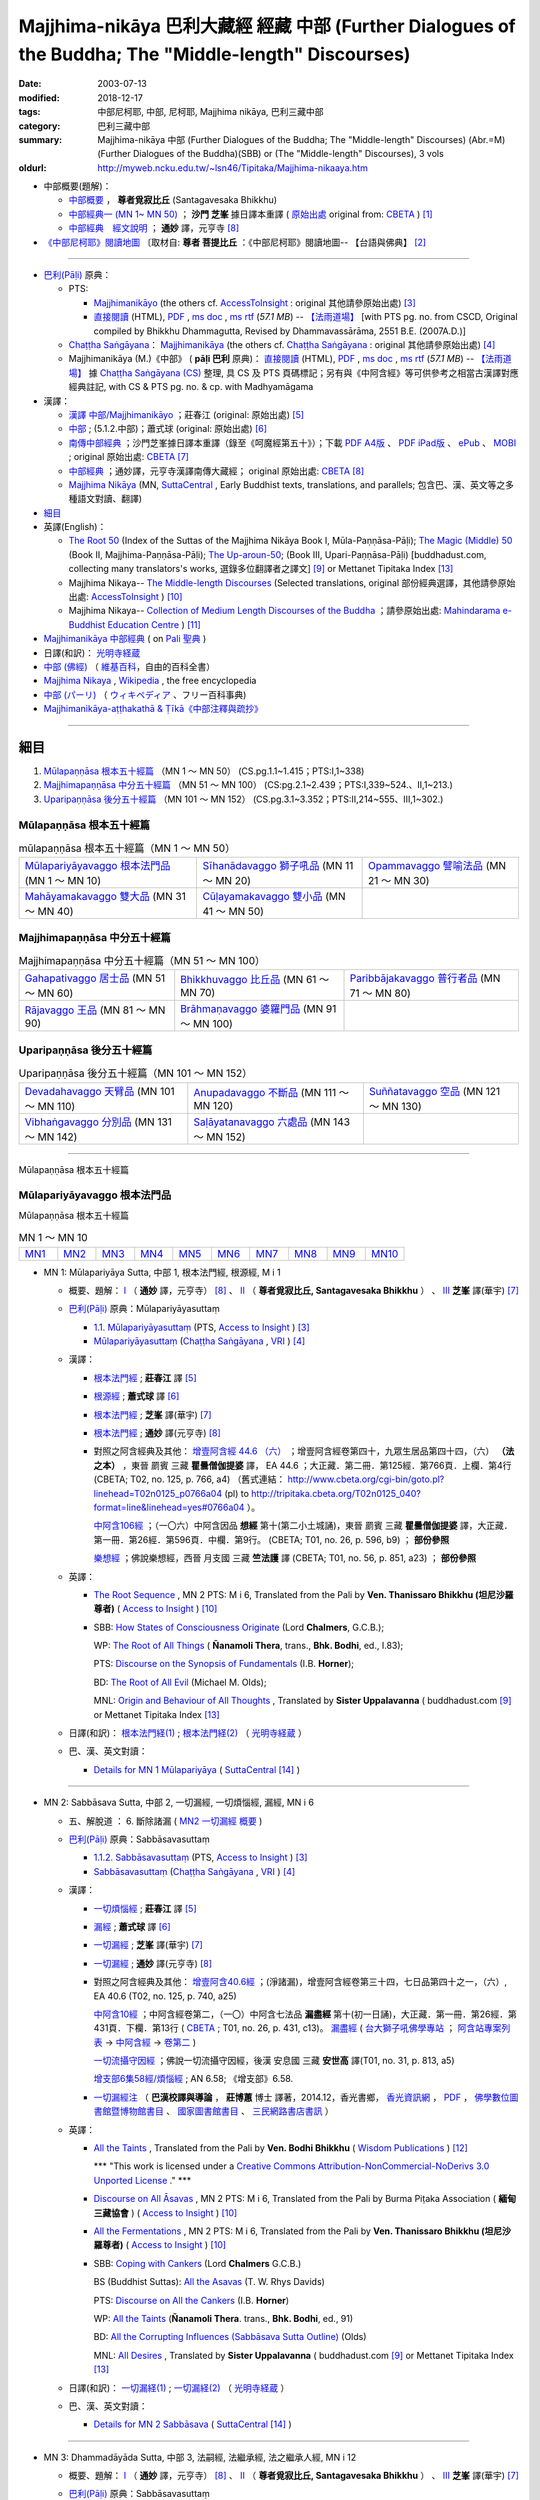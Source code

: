 Majjhima-nikāya 巴利大藏經 經藏 中部 (Further Dialogues of the Buddha; The "Middle-length" Discourses)
=============================================================================================================

:date: 2003-07-13
:modified: 2018-12-17
:tags: 中部尼柯耶, 中部, 尼柯耶, Majjhima nikāya, 巴利三藏中部
:category: 巴利三藏中部
:summary: Majjhima-nikāya 中部 (Further Dialogues of the Buddha; The "Middle-length" Discourses)
          (Abr.=M)(Further Dialogues of the Buddha)(SBB) or
          (The "Middle-length" Discourses), 3 vols
:oldurl: http://myweb.ncku.edu.tw/~lsn46/Tipitaka/Majjhima-nikaaya.htm

- 中部概要(題解)：

  * `中部概要 <{filename}majjhima-nikaya-summary-santagavesaka%zh.rst>`__ ， **尊者覓寂比丘** (Santagavesaka Bhikkhu)

  * `中部經典一 (MN 1~ MN 50) <{filename}majjhima-nikaya-summary-ci-fong%zh.rst>`__ ； **沙門 芝峯** 據日譯本重譯 ( `原始出處 <http://tripitaka.cbeta.org/B06n0004_001#0083a01>`__ original from: `CBETA <http://www.cbeta.org/>`__ ) [1]_

  *  `中部經典　經文說明 <{filename}majjhima-nikaya-summary-guan-hiang%zh.rst>`__ ； **通妙** 譯，元亨寺 [8]_

- `《中部尼柯耶》閱讀地圖 <{filename}maps-MN-Bodhi%zh.rst>`__ 〔取材自: **尊者 菩提比丘** ：《中部尼柯耶》閱讀地圖-- 【台語與佛典】 [2]_

------

- `巴利(Pāḷi) <http://zh.wikipedia.org/wiki/%E5%B7%B4%E5%88%A9%E8%AF%AD>`__ 原典：

  * PTS: 

    * `Majjhimanikāyo <http://www.accesstoinsight.org/tipitaka/sltp/MN_I_utf8.html>`__ (the others cf. `AccessToInsight <http://www.accesstoinsight.org/>`__ : original 其他請參原始出處) [3]_

    * `直接閱讀 <http://www.dhammarain.org.tw/canon/MAJJHIMA/majjhima-PTS-dhammarain.htm>`__ (HTML), `PDF <http://www.dhammarain.org.tw/canon/MAJJHIMA/majjhima-PTS-dhammarain.pdf>`__ , `ms doc <http://www.dhammarain.org.tw/canon/MAJJHIMA/majjhima-PTS-dhammarain.doc>`__ , `ms rtf <http://www.dhammarain.org.tw/canon/MAJJHIMA/majjhima-PTS-dhammarain.rtf>`__ (*57.1 MB*) --  `【法雨道場】 <http://www.dhammarain.org.tw/>`__  [with PTS pg. no. from CSCD, Original compiled by Bhikkhu Dhammagutta, Revised by Dhammavassārāma, 2551 B.E. (2007A.D.)]

  * `Chaṭṭha Saṅgāyana <http://www.tipitaka.org/chattha>`__： `Majjhimanikāya <http://www.tipitaka.org/romn/cscd/s0201m.mul0.xml>`__ (the others cf. `Chaṭṭha Saṅgāyana <http://www.tipitaka.org/chattha>`__ : original 其他請參原始出處) [4]_

  * Majjhimanikāya (M.)《中部》 ( **pāḷi 巴利** 原典)： `直接閱讀 <http://www.dhammarain.org.tw/canon/MAJJHIMA/majjhima-cscd-dhammarain.htm>`__ (HTML), `PDF <http://www.dhammarain.org.tw/canon/MAJJHIMA/majjhima-cscd-dhammarain.pdf>`__ , `ms doc <http://www.dhammarain.org.tw/canon/MAJJHIMA/majjhima-cscd-dhammarain.doc>`__ , `ms rtf <http://www.dhammarain.org.tw/canon/MAJJHIMA/majjhima-cscd-dhammarain.rtf>`__ (*57.1 MB*) --  `【法雨道場】 <http://www.dhammarain.org.tw/>`__ 據 `Chaṭṭha Saṅgāyana (CS) <http://www.tipitaka.org/>`_ 整理, 具 CS 及 PTS 頁碼標記；另有與《中阿含經》等可供參考之相當古漢譯對應經典註記,  with CS & PTS pg. no. & cp. with Madhyamāgama

- 漢譯：

  * `漢譯 中部/Majjhimanikāyo <http://agama.buddhason.org/MN/index.htm>`__ ；莊春江 (original: 原始出處) [5]_

  * `中部 <{filename}mn140-siu-sk%zh.rst>`__ ; (5.1.2.中部)；蕭式球 (original: 原始出處) [6]_

  * `南傳中部經典 <http://tripitaka.cbeta.org/B06n0004_001>`__ ；沙門芝峯據日譯本重譯（錄至《呵魔經第五十》）；下載 `PDF A4版 <http://www.cbeta.org/download/download.php?file=pdf_a4/B/B0004.pdf>`__ 、 `PDF iPad版 <http://www.cbeta.org/download/download.php?file=pdf_ipad/B/B0004.）pdf>`__ 、 `ePub <http://www.cbeta.org/download/epub/download.php?file=B/B0004.epub>`__ 、 `MOBI <http://www.cbeta.org/download/download.php?file=mobi/B/B0004.mobi>`__ ; original 原始出處: `CBETA <http://www.cbeta.org/>`__ [7]_

  * `中部經典 <http://tripitaka.cbeta.org/N09>`__ ；通妙譯，元亨寺漢譯南傳大藏經； original 原始出處: `CBETA <http://www.cbeta.org/>`__ [8]_

  * `Majjhima Nikāya <https://suttacentral.net/mn>`__ (MN, `SuttaCentral <https://suttacentral.net/>`__ , Early Buddhist texts, translations, and parallels; 包含巴、漢、英文等之多種語文對讀、翻譯)

- `細目`_

- 英譯(English)：

  * `The Root 50 <http://www.buddhadust.com/backmatter/indexes/sutta/mn/idx_majjhima_nikaya_1.htm>`__ (Index of the Suttas of the Majjhima Nikāya Book I, Mūla-Paṇṇāsa-Pāḷi);  `The Magic (Middle) 50 <http://www.buddhadust.com/backmatter/indexes/sutta/mn/idx_majjhima_nikaya_2.htm>`__ (Book II, Majjhima-Paṇṇāsa-Pāḷi); `The Up-aroun-50 <http://www.buddhadust.com/backmatter/indexes/sutta/mn/idx_majjhima_nikaya_3.htm>`__; (Book III, Upari-Paṇṇāsa-Pāḷi) [buddhadust.com, collecting many translators's works, 選錄多位翻譯者之譯文] [9]_ or Mettanet Tipitaka Index [13]_

  * Majjhima Nikaya-- `The Middle-length Discourses <http://www.accesstoinsight.org/tipitaka/mn/index.html>`__ (Selected translations, original 部份經典選譯，其他請參原始出處: `AccessToInsight <http://www.accesstoinsight.org/>`__ ) [10]_

  * Majjhima Nikaya-- `Collection of Medium Length Discourses of the Buddha <http://www.mahindaramatemple.com/e-tipitaka/Majjhima-Nikaya/majjhima-nikaya.htm>`__ ；請參原始出處: `Mahindarama e-Buddhist Education Centre <http://www.mahindaramatemple.com/e-service/e-mbec.htm>`__ ) [11]_

- `Majjhimanikāya 中部經典 <https://sites.google.com/site/palishengdian/pali/da/mn>`__ ( on `Pali 聖典 <https://sites.google.com/site/palishengdian/>`__ )

- 日譯(和訳)： `光明寺経蔵 <http://komyojikyozo.web.fc2.com/index.html>`_

- `中部 (佛經) <https://zh.wikipedia.org/wiki/%E4%B8%AD%E9%83%A8_(%E4%BD%9B%E7%B6%93)>`__ （ `維基百科 <http://zh.wikipedia.org/>`__，自由的百科全書）

- `Majjhima Nikaya <https://en.wikipedia.org/wiki/Majjhima_Nikaya>`__ , `Wikipedia <http://en.wikipedia.org/>`__ , the free encyclopedia

- `中部 (パーリ) <https://ja.wikipedia.org/wiki/%E4%B8%AD%E9%83%A8_(%E3%83%91%E3%83%BC%E3%83%AA)>`__ （ `ウィキペディア <http://ja.wikipedia.org/wiki/%E3%83%A1%E3%82%A4%E3%83%B3%E3%83%9A%E3%83%BC%E3%82%B8>`__ 、フリー百科事典)

- `Majjhimanikāya-aṭṭhakathā & Ṭīkā《中部注釋與疏抄》`_

------

_`細目`
-------

1. `Mūlapaṇṇāsa  根本五十經篇`_ （MN 1 ～ MN 50） (CS.pg.1.1~1.415；PTS:I,1~338)
2. `Majjhimapaṇṇāsa 中分五十經篇`_ （MN 51 ～ MN 100） (CS:pg.2.1~2.439；PTS:I,339~524.、II,1~213.)
3. `Uparipaṇṇāsa 後分五十經篇`_ （MN 101 ～ MN 152） (CS.pg.3.1~3.352；PTS:II,214~555、III,1~302.)


Mūlapaṇṇāsa  根本五十經篇
+++++++++++++++++++++++++++++++

.. list-table:: mūlapaṇṇāsa  根本五十經篇（MN 1 ～ MN 50）

  * - `Mūlapariyāyavaggo 根本法門品`_ (MN 1 ～ MN 10)
    - `Sīhanādavaggo 獅子吼品`_ (MN 11 ～ MN 20)
    - `Opammavaggo 譬喻法品`_ (MN 21 ～ MN 30)
  * - `Mahāyamakavaggo 雙大品`_ (MN 31 ～ MN 40)
    - `Cūḷayamakavaggo 雙小品`_ (MN 41 ～ MN 50)
    - 

Majjhimapaṇṇāsa 中分五十經篇
++++++++++++++++++++++++++++++++

.. list-table:: Majjhimapaṇṇāsa 中分五十經篇（MN 51 ～ MN 100）

  * - `Gahapativaggo 居士品`_ (MN 51 ～ MN 60)
    - `Bhikkhuvaggo 比丘品`_ (MN 61 ～ MN 70)
    - `Paribbājakavaggo 普行者品`_ (MN 71 ～ MN 80)
  * - `Rājavaggo 王品`_ (MN 81 ～ MN 90)
    - `Brāhmaṇavaggo 婆羅門品`_ (MN 91 ～ MN 100)
    - 

Uparipaṇṇāsa 後分五十經篇
+++++++++++++++++++++++++++++

.. list-table:: Uparipaṇṇāsa 後分五十經篇（MN 101 ～ MN 152）

  * - `Devadahavaggo 天臂品`_ (MN 101 ～ MN 110)
    - `Anupadavaggo 不斷品`_ (MN 111 ～ MN 120)
    - `Suññatavaggo 空品`_ (MN 121 ～ MN 130)
  * - `Vibhaṅgavaggo 分別品`_ (MN 131 ～ MN 142)
    - `Saḷāyatanavaggo 六處品`_ (MN 143 ～ MN 152)
    - 

----

Mūlapaṇṇāsa 根本五十經篇

Mūlapariyāyavaggo 根本法門品
++++++++++++++++++++++++++++++++

Mūlapaṇṇāsa 根本五十經篇

.. list-table:: MN 1 ～ MN 10
   :widths: 10 10 10 10 10 10 10 10 10 10

   * - `MN1`_
     - `MN2`_
     - `MN3`_
     - `MN4`_
     - `MN5`_
     - `MN6`_
     - `MN7`_
     - `MN8`_
     - `MN9`_
     - `MN10`_

.. _MN1:

- MN 1: Mūlapariyāya Sutta, 中部 1, 根本法門經, 根源經, M i 1 

  * 概要、題解： `Ⅰ <{filename}majjhima-nikaya-summary-guan-hiang%zh.rst#mn1>`__ （ **通妙** 譯，元亨寺） [8]_ 、 `Ⅱ <{filename}majjhima-nikaya-summary-santagavesaka%zh.rst#mn1>`__ （ **尊者覓寂比丘, Santagavesaka Bhikkhu** ） 、 `Ⅲ <{filename}majjhima-nikaya-summary-ci-fong%zh.rst#mn1>`__ **芝峯** 譯(華宇) [7]_

  * `巴利(Pāḷi) <http://zh.wikipedia.org/wiki/%E5%B7%B4%E5%88%A9%E8%AF%AD>`__ 原典：Mūlapariyāyasuttaṃ

    - `1.1. Mūlapariyāyasuttaṃ <http://www.accesstoinsight.org/tipitaka/sltp/MN_I_utf8.html#pts.001>`__ (PTS, `Access to Insight <http://www.accesstoinsight.org/>`_ ) [3]_

    - `Mūlapariyāyasuttaṃ <http://www.tipitaka.org/romn/cscd/s0201m.mul0.xml>`__ (`Chaṭṭha Saṅgāyana <http://www.tipitaka.org/chattha>`_ , `VRI <http://www.vridhamma.org/>`_ ) [4]_

  * 漢譯：

    - `根本法門經 <http://agama.buddhason.org/MN/MN001.htm>`__ ; **莊春江** 譯 [5]_

    - `根源經 <{filename}mn001-siu-sk%zh.rst>`__ ; **蕭式球** 譯 [6]_

    - `根本法門經 <http://tripitaka.cbeta.org/B06n0004_001#0087b20>`__ ; **芝峯** 譯(華宇) [7]_

    - `根本法門經 <http://tripitaka.cbeta.org/N09n0005_001>`__ ; **通妙** 譯(元亨寺) [8]_

    - 對照之阿含經典及其他： `增壹阿含經 44.6 （六） <http://tripitaka.cbeta.org/T02n0125_040#0766a04>`__ ；增壹阿含經卷第四十，九眾生居品第四十四，（六） **（法之本）** ，東晉 罽賓 三藏 **瞿曇僧伽提婆** 譯， EA 44.6 ；大正藏．第二冊．第125經．第766頁．上欄．第4行 (CBETA; T02, no. 125, p. 766, a4) （舊式連結： http://www.cbeta.org/cgi-bin/goto.pl?linehead=T02n0125_p0766a04 (pl) to http://tripitaka.cbeta.org/T02n0125_040?format=line&linehead=yes#0766a04 ）。

      `中阿含106經 <http://tripitaka.cbeta.org/T01n0026_026#0596b09>`__ ；（一〇六）中阿含因品 **想經** 第十(第二小土城誦)，東晉 罽賓 三藏 **瞿曇僧伽提婆** 譯，大正藏．第一冊．第26經．第596頁．中欄．第9行。 (CBETA; T01, no. 26, p. 596, b9) ； **部份參照**

      `樂想經 <http://tripitaka.cbeta.org/T01n0056_001#0851a23>`__ ；佛說樂想經，西晉 月支國 三藏 **竺法護** 譯 (CBETA; T01, no. 56, p. 851, a23) ； **部份參照**

  * 英譯：

    - `The Root Sequence <http://www.accesstoinsight.org/tipitaka/mn/mn.001.than.html>`__ , MN 2 PTS: M i 6, Translated from the Pali by **Ven. Thanissaro Bhikkhu (坦尼沙羅尊者)** ( `Access to Insight <http://www.accesstoinsight.org/>`_ ) [10]_

    - SBB: `How States of Consciousness Originate <http://www.buddhadust.com/dhamma-vinaya/chlm/mn/mn.001.chlm.sbb.htm>`_ (Lord **Chalmers**, G.C.B.); 
      
      WP: `The Root of All Things <http://www.buddhadust.com/dhamma-vinaya/wp/mn/mn.001.ntbb.wp.htm>`_ ( **Ñanamoli Thera**, trans., **Bhk. Bodhi**, ed., I.83); 
      
      PTS: `Discourse on the Synopsis of Fundamentals <http://www.buddhadust.com/dhamma-vinaya/pts/mn/mn.001.horn.pts.htm>`_ (I.B. **Horner**); 
      
      BD: `The Root of All Evil <http://www.buddhadust.com/dhamma-vinaya/bd/mn/mn.001.olds.bd.htm>`_ (Michael M. Olds); 

      MNL: `Origin and Behaviour of All Thoughts <http://www.buddhadust.com/dhamma-vinaya/mnl/mn/mn.001.upal.mnl.htm>`_ , Translated by **Sister Uppalavanna** ( buddhadust.com [9]_ or Mettanet Tipitaka Index [13]_

  * 日譯(和訳)： `根本法門経(1) <http://komyojikyozo.web.fc2.com/mnmlp/mn01/mn01c01.htm>`__ ; `根本法門経(2)  <http://komyojikyozo.web.fc2.com/mnmlp/mn01/mn01c02.htm>`__ （ `光明寺経蔵 <http://komyojikyozo.web.fc2.com/index.html>`__ ）

  * 巴、漢、英文對讀：

    - `Details for MN 1 Mūlapariyāya <https://suttacentral.net/mn1>`__ ( `SuttaCentral <https://suttacentral.net/>`__ [14]_ )

------

.. _MN2:

- MN 2: Sabbāsava Sutta, 中部 2, 一切漏經, 一切煩惱經, 漏經, MN i 6

  * 五、解脫道 ： 6. 斷除諸漏  ( `MN2 一切漏經 概要`_ )

  * `巴利(Pāḷi) <http://zh.wikipedia.org/wiki/%E5%B7%B4%E5%88%A9%E8%AF%AD>`__ 原典：Sabbāsavasuttaṃ

    - `1.1.2. Sabbāsavasuttaṃ <http://www.accesstoinsight.org/tipitaka/sltp/MN_I_utf8.html#pts.006>`__ (PTS, `Access to Insight <http://www.accesstoinsight.org/>`_ ) [3]_

    - `Sabbāsavasuttaṃ <http://www.tipitaka.org/romn/cscd/s0201m.mul0.xml>`__ (`Chaṭṭha Saṅgāyana <http://www.tipitaka.org/chattha>`_ , `VRI <http://www.vridhamma.org/>`_ ) [4]_

  * 漢譯：

    - `一切煩惱經 <http://agama.buddhason.org/MN/MN002.htm>`__ ; **莊春江** 譯 [5]_

    - `漏經 <{filename}mn002-siu-sk%zh.rst>`__ ; **蕭式球** 譯 [6]_

    - `一切漏經 <http://tripitaka.cbeta.org/B06n0004_001#0088b09>`__ ; **芝峯** 譯(華宇) [7]_

    - `一切漏經 <http://tripitaka.cbeta.org/N09n0005_001#0007a02>`__ ; **通妙** 譯(元亨寺) [8]_

    - 對照之阿含經典及其他： `增壹阿含40.6經 <http://tripitaka.cbeta.org/T02n0125_034#0740a25>`__ ；(淨諸漏)，增壹阿含經卷第三十四，七日品第四十之一，（六）, EA 40.6 (T02, no. 125, p. 740, a25)

      `中阿含10經 <http://tripitaka.cbeta.org/T01n0026_002#0431c13>`__ ；中阿含經卷第二，（一〇）中阿含七法品 **漏盡經** 第十(初一日誦)，大正藏．第一冊．第26經．第431頁．下欄．第13行 ( `CBETA <http://www.cbeta.org/>`__ ; T01, no. 26, p. 431, c13)。 `漏盡經 <http://buddhaspace.org/agama2/2.html#%E4%B8%80%E3%80%87_-_11_-%E4%B8%AD%E9%98%BF%E5%90%AB%E4%B8%83%E6%B3%95%E5%93%81-_12_-%E6%BC%8F%E7%9B%A1%E7%B6%93%E7%AC%AC%E5%8D%81-_13_-_%E5%88%9D%E4%B8%80%E6%97%A5%E8%AA%A6>`__ ( `台大獅子吼佛學專站 <http://buddhaspace.org/main/>`__ ； `阿含站專案列表 <http://buddhaspace.org/main/modules/dokuwiki/>`__ → `中阿含經 <http://buddhaspace.org/agama2/>`__ →  `卷第二 <http://buddhaspace.org/agama2/2.html>`__ )

      `一切流攝守因經 <http://tripitaka.cbeta.org/T01n0031_001#0813a05>`__ ；佛說一切流攝守因經，後漢 安息國 三藏 **安世高** 譯(T01, no. 31, p. 813, a5)

      `增支部6集58經/煩惱經 <http://agama.buddhason.org/AN/AN1189.htm>`__ ; AN 6.58; 《增支部》6.58. 

    .. _mn02_att:

    - `一切漏經注 <http://www.gaya.org.tw/publisher/fashin/asava_index.htm>`__ （ **巴漢校譯與導論** ， **莊博蕙** 博士 譯著，2014.12，香光書鄉， `香光資訊網 <http://www.gaya.org.tw/>`__ ， `PDF <http://www.gaya.org.tw/publisher/fashin/%E9%A6%99%E5%85%89%E6%9B%B8%E9%84%89%E3%80%8A%E4%B8%80%E5%88%87%E6%BC%8F%E7%B6%93%E6%B3%A8%EF%BC%9A%E5%B7%B4%E6%BC%A2%E6%A0%A1%E8%AD%AF%E8%88%87%E5%B0%8E%E8%AB%96%E3%80%8B2015_0214.pdf>`__ ， `佛學數位圖書館暨博物館書目 <http://buddhism.lib.ntu.edu.tw/DLMBS/search/search_detail.jsp?seq=548661>`__ 、 `國家圖書館書目 <http://aleweb.ncl.edu.tw/F?func=find-c&ccl_term=sys=003755430>`__ 、 `三民網路書店書訊 <http://www.sanmin.com.tw/product/index/004861714>`__ ）

  * 英譯：

    - `All the Taints <http://www.wisdompubs.org/book/middle-length-discourses-buddha/selections/middle-length-discourses-2-sabbasava-sutta>`__ , Translated from the Pali by **Ven. Bodhi Bhikkhu** ( `Wisdom Publications <http://www.wisdompubs.org/>`__ ) [12]_

      \*\*\* "This work is licensed under a `Creative Commons Attribution-NonCommercial-NoDerivs 3.0 Unported License <http://creativecommons.org/licenses/by-nc-nd/3.0/deed.en_US>`_ ." \*\*\*

    - `Discourse on All Āsavas <http://www.accesstoinsight.org/tipitaka/mn/mn.002.bpit.html>`__ , MN 2 PTS: M i 6, Translated from the Pali by Burma Piṭaka Association ( **緬甸三藏協會** ) ( `Access to Insight <http://www.accesstoinsight.org/>`_ ) [10]_

    - `All the Fermentations <http://www.accesstoinsight.org/tipitaka/mn/mn.002.than.html>`__ , MN 2 PTS: M i 6, Translated from the Pali by **Ven. Thanissaro Bhikkhu (坦尼沙羅尊者)** ( `Access to Insight <http://www.accesstoinsight.org/>`_ ) [10]_

    - SBB: `Coping with Cankers <http://www.buddhadust.com/dhamma-vinaya/chlm/mn/mn.002.chlm.sbb.htm>`_ (Lord **Chalmers** G.C.B.)

      BS (Buddhist Suttas): `All the Asavas <http://www.buddhadust.com/dhamma-vinaya/bs/mn.002.rhyt.bs_7.htm>`_ (T. W. Rhys Davids)

      PTS: `Discourse on All the Cankers <http://www.buddhadust.com/dhamma-vinaya/pts/mn/mn.002.horn.pts.htm>`_ (I.B. **Horner**)

      WP: `All the Taints <http://www.buddhadust.com/dhamma-vinaya/wp/mn/mn.002.ntbb.wp.htm>`_ (**Ñanamoli Thera**. trans., **Bhk. Bodhi**, ed., 91)

      BD: `All the Corrupting Influences (Sabbāsava Sutta Outline) <http://www.buddhadust.com/dhammatalk/bd_dhammatalk/dhamma_talk/the_asavas.htm>`_ (Olds) 

      MNL: `All Desires <http://www.buddhadust.com/dhamma-vinaya/mnl/mn/mn.002.upal.mnl.htm>`_ , Translated by **Sister Uppalavanna** ( buddhadust.com [9]_ or Mettanet Tipitaka Index [13]_

  * 日譯(和訳)： `一切漏経(1) <http://komyojikyozo.web.fc2.com/mnmlp/mn01/mn01c01.htm>`__ ; `一切漏経(2) <http://komyojikyozo.web.fc2.com/mnmlp/mn01/mn01c04.htm>`__ （ `光明寺経蔵 <http://komyojikyozo.web.fc2.com/index.html>`__ ）

  * 巴、漢、英文對讀：

    - `Details for MN 2 Sabbāsava <https://suttacentral.net/mn2>`__ ( `SuttaCentral <https://suttacentral.net/>`__ [14]_ )

------

.. _MN3:

- MN 3: Dhammadāyāda Sutta, 中部 3, 法嗣經, 法繼承經, 法之繼承人經, MN i 12

  * 概要、題解： `Ⅰ <{filename}majjhima-nikaya-summary-guan-hiang%zh.rst#mn3>`__ （ **通妙** 譯，元亨寺） [8]_ 、 `Ⅱ <{filename}majjhima-nikaya-summary-santagavesaka%zh.rst#mn3>`__ （ **尊者覓寂比丘, Santagavesaka Bhikkhu** ） 、 `Ⅲ <{filename}majjhima-nikaya-summary-ci-fong%zh.rst#mn3>`__ **芝峯** 譯(華宇) [7]_

  * `巴利(Pāḷi) <http://zh.wikipedia.org/wiki/%E5%B7%B4%E5%88%A9%E8%AF%AD>`__ 原典：Sabbāsavasuttaṃ

    - `1.1.3. Dhammadāyādasuttaṃ <http://www.accesstoinsight.org/tipitaka/sltp/MN_I_utf8.html#pts.012>`__ (PTS, `Access to Insight <http://www.accesstoinsight.org/>`_ ) [3]_

    - `Dhammadāyādasuttaṃ <http://www.tipitaka.org/romn/cscd/s0201m.mul0.xml>`__ (`Chaṭṭha Saṅgāyana <http://www.tipitaka.org/chattha>`_ , `VRI <http://www.vridhamma.org/>`_ ) [4]_

  * 漢譯：

    - `法之繼承人經 <http://agama.buddhason.org/MN/MN003.htm>`__ ; **莊春江** 譯 [5]_

    - `法繼承經 <{filename}mn003-siu-sk%zh.rst>`__ ; **蕭式球** 譯 [6]_

    - `法嗣經 <http://tripitaka.cbeta.org/B06n0004_001#0089b13>`__ ; **芝峯** 譯(華宇) [7]_

    - `法嗣經 <http://tripitaka.cbeta.org/N09n0005_001#0014a02>`__ ; **通妙** 譯(元亨寺) [8]_

    - 對照之阿含經典及其他： `中阿含88經 <http://tripitaka.cbeta.org/T01n0026_022#0569c23>`__ ；（八八）中阿含穢品 **求法經** 第二(第二小土城誦) (CBETA; T01, no. 26, p. 569, c23)

      `增壹阿含 18.3 經 <http://tripitaka.cbeta.org/T02n0125_009#0587c16>`__ （三）， EA 18.3 (CBETA; T02, no. 125, p. 587, a4)

      `法嗣經 <http://enlight.lib.ntu.edu.tw/FULLTEXT/JR-MAG/mag388929.pdf>`__ --繼承我的法， **陳慈蘭** 摘譯 [2003/12/25(語體文)]

  * 英譯：

    - SBB: `Dhamma-Dāyāda-Suttaɱ, Unworldly Goods <http://www.buddhadust.com/dhamma-vinaya/chlm/mn/mn.003.chlm.sbb.htm>`__ , **Chalmers** trans, Vol. I, pg 9

      PTS: `Discourse on Heirs of Dhamma <http://www.buddhadust.com/dhamma-vinaya/pts/mn/mn.003.horn.pts.htm>`__ , **Horner**, trans., I.16

      WP: Heirs in Dhamma, **Ñanamoli Thera**, trans., **Bhk. Bodhi**, ed., 97

      MNL: `To Inherit the Teaching <http://www.buddhadust.com/dhamma-vinaya/mnl/mn/mn.003.upal.mnl.htm>`__ , Translated by **Sister Uppalavanna** ( buddhadust.com [9]_ or Mettanet Tipitaka Index [13]_

  * 日譯(和訳)： `法嗣経(1) <http://komyojikyozo.web.fc2.com/mnmlp/mn01/mn01c05.htm>`__ ; `法嗣経(2) <http://komyojikyozo.web.fc2.com/mnmlp/mn01/mn01c06.htm>`__ （ `光明寺経蔵 <http://komyojikyozo.web.fc2.com/index.html>`__ ）

  * 巴、漢、英文對讀：

    - `Details for MN 3 Dhammadāyāda <https://suttacentral.net/mn3>`__ ( `SuttaCentral <https://suttacentral.net/>`__ [14]_ )

------

.. _MN4:

- MN 4: Bhayabherava Sutta, 中部 4, 怖駭經, 恐懼驚慌經, 恐怖與害怕經, MN i 16

  * 一、佛陀的正等正覺： 佛陀出家修行(聖求)的背景與過程，以及佛陀所證悟的正等正覺。 ( `MN4 怖駭經 概要`_ )

  * `巴利(Pāḷi) <http://zh.wikipedia.org/wiki/%E5%B7%B4%E5%88%A9%E8%AF%AD>`_ 原典：Bhayabheravasuttaṃ

    - `Bhayabheravasuttaṃ <http://www.accesstoinsight.org/tipitaka/sltp/MN_I_utf8.html#pts.016>`__  (PTS, `Access to Insight <http://www.accesstoinsight.org/>`_ ) [3]_

    - `Bhayabheravasuttaṃ <http://www.tipitaka.org/romn/cscd/s0201m.mul0.xml>`__  (`Chaṭṭha Saṅgāyana <http://www.tipitaka.org/chattha>`_ , `VRI <http://www.vridhamma.org/>`_ ) [4]_

  * 漢譯：

    - `恐怖與害怕經 <http://agama.buddhason.org/MN/MN004.htm>`_ ; **莊春江** 譯 [5]_

    - `恐懼驚慌經 <{filename}mn004-siu-sk%zh.rst>`__ ; **蕭式球** 譯 [6]_

    - `怖駭經 <http://tripitaka.cbeta.org/B06n0004_001#0090a32>`__ ; **芝峯** 譯(華宇) [5]_

    - `怖駭經 <http://tripitaka.cbeta.org/N09n0005_001#0020a02>`__ ; **通妙** 譯 [6]_

    - 對照之阿含經典及其他： `增壹阿含 31.1 經  <http://tripitaka.cbeta.org/T02n0125_009#0665b17>`__ （一），增上， EA 31.1 (CBETA; T02, no. 125, p. 665, b17)

  * 英譯：

    - `Fear and Dread <http://www.wisdompubs.org/book/middle-length-discourses-buddha/selections/middle-length-discourses-4-bhayabherava-sutta>`__ , Translated from the Pali by **Ven. Bodhi Bhikkhu** ( `Wisdom Publications <http://www.wisdompubs.org/>`__ ) [12]_

      \*\*\* "This work is licensed under a `Creative Commons Attribution-NonCommercial-NoDerivs 3.0 Unported License <http://creativecommons.org/licenses/by-nc-nd/3.0/deed.en_US>`_ ." \*\*\*

    - WP: `Fear & Terror <http://www.accesstoinsight.org/tipitaka/mn/mn.004.than.html>`__ {PTS: M i 16}, Translated from the Pali by **Ven. Thanissaro Bhikkhu (坦尼沙羅尊者)** ( `Access to Insight <http://www.accesstoinsight.org/>`_ ) [10]_

    - SBB: `Of Braving Fears <http://www.buddhadust.com/dhamma-vinaya/chlm/mn/mn.004.chlm.sbb.htm>`__ , **Chalmers** trans, Vol. I, pg 12

      PTS: `Discourse on Fear and Dread <http://www.buddhadust.com/dhamma-vinaya/pts/mn/mn.004.horn.pts.htm>`__ , **Horner**, trans., I.21

      WP: `Fear and Dread, **Ñanamoli Thera** <http://www.buddhadust.com/dhamma-vinaya/wp/mn/mn.004.ntbb.wp.htm>`__ , trans., **Bhk. Bodhi**, ed., 102

      MNL: `Great Fear **Sister Uppalavanna** <http://www.buddhadust.com/dhamma-vinaya/mnl/mn/mn.004.upal.mnl.htm>`__ , Translated by **Sister Uppalavanna** ( buddhadust.com [9]_ or Mettanet Tipitaka Index [13]_

  * 日譯(和訳)： `怖畏経 <http://komyojikyozo.web.fc2.com/mnmlp/mn01/mn01c07.htm>`_  （ `光明寺経蔵 <http://komyojikyozo.web.fc2.com/index.html>`_ ）

  * 巴、漢、英文對讀：

    - `本站 <{filename}mn-004-contrast-reading%zh.rst>`__ 

    - `Details for MN 4 Bhayabherava <https://suttacentral.net/mn4>`__ ( `SuttaCentral <https://suttacentral.net/>`__ [14]_ )

    - `恐懼驚慌經 (MN.004) (bhayabheravasuttaṃ) <http://tipitaka.sutta.org/canon/sutta/majjhima/m%C5%ABlapa%E1%B9%87%E1%B9%87%C4%81sa/m%C5%ABlapariy%C4%81yavaggo/zh_TW/%E8%95%AD%E5%BC%8F%E7%90%83/ContrastReading>`_ (蕭式球翻譯比照對讀, `Online Pāḷi Tipiṭaka <http://tipitaka.sutta.org/>`_ [11]_ ) 

------

.. _MN5:

- MN 5: Anaṅgaṇa Sutta, 中部5, 無穢經, MN i 24

  * 概要、題解： `Ⅰ <{filename}majjhima-nikaya-summary-guan-hiang%zh.rst#mn5>`__ （ **通妙** 譯，元亨寺） [8]_ 、 `Ⅱ <{filename}majjhima-nikaya-summary-santagavesaka%zh.rst#mn5>`__ （ **尊者覓寂比丘, Santagavesaka Bhikkhu** ） 、 `Ⅲ <{filename}majjhima-nikaya-summary-ci-fong%zh.rst#mn5>`__ **芝峯** 譯(華宇) [7]_

  * `巴利(Pāḷi) <http://zh.wikipedia.org/wiki/%E5%B7%B4%E5%88%A9%E8%AF%AD>`__ 原典：Anaṅgaṇasuttaṃ

    - `1.1.5 Anaṅgaṇasuttaṃ <http://www.accesstoinsight.org/tipitaka/sltp/MN_I_utf8.html#pts.024>`__ (PTS, `Access to Insight <http://www.accesstoinsight.org/>`_ ) [3]_

    - `Anaṅgaṇasuttaṃ <http://www.tipitaka.org/romn/cscd/s0201m.mul0.xml>`__ (`Chaṭṭha Saṅgāyana <http://www.tipitaka.org/chattha>`_ , `VRI <http://www.vridhamma.org/>`_ ) [4]_

  * 漢譯：

    - `無穢經 <http://agama.buddhason.org/MN/MN005.htm>`__ ; **莊春江** 譯 [5]_

    - `無穢經 <{filename}mn005-siu-sk%zh.rst>`__ ; **蕭式球** 譯 [6]_

    - `無穢經 <http://tripitaka.cbeta.org/B06n0004_001#0091b13>`__ ; **芝峯** 譯(華宇) [7]_

    - `無穢經 <http://tripitaka.cbeta.org/N09n0005_001#0030a02>`__ ; **通妙** 譯(元亨寺) [8]_

    - 對照之阿含經典及其他： `中阿含87經 <http://tripitaka.cbeta.org/T01n0026_022#0566a13>`__ ；中阿含經卷第二十二，（八七）中阿含 **穢品經** 第一 (CBETA; T01, no. 26, p. 566, a13)

      `增壹阿含 25.6 經  <http://tripitaka.cbeta.org/T02n0125_017#0632a20>`__ （六），結， EA 25.6 (CBETA; T02, no. 125, p. 632, a20)

      `求欲經 <http://tripitaka.cbeta.org/T01n0049_001#0839a05>`__ ，佛說求欲經，西晉 沙門 **法炬** 譯(CBETA; T01, no. 49, p. 839, )

  * 英譯：

    - SBB: `Of Blemishes <http://www.buddhadust.com/dhamma-vinaya/chlm/mn/mn.005.chlm.sbb.htm>`__ , **Chalmers** trans, Vol. I, pg 18

      PTS: `Discourse on No Blemishes <http://www.buddhadust.com/dhamma-vinaya/pts/mn/mn.005.horn.pts.htm>`__ , **Horner**, trans., I.31

      WP: Without Blemishes, **Ñanamoli Thera**, trans., **Bhk. Bodhi**, ed., 108

      MNL: `Blemishes <http://www.buddhadust.com/dhamma-vinaya/mnl/mn/mn.005.upal.mnl.htm>`__ , Translated by **Sister Uppalavanna** ( buddhadust.com [9]_ or Mettanet Tipitaka Index [13]_

  * 日譯(和訳)： `一切漏経 <http://komyojikyozo.web.fc2.com/mnmlp/mn01/mn01c03.htm>`__ （ `光明寺経蔵 <http://komyojikyozo.web.fc2.com/index.html>`__ ）

  * 巴、漢、英文對讀：

    - `Details for MN 5 Anaṅgaṇa <https://suttacentral.net/mn5>`__ ( `SuttaCentral <https://suttacentral.net/>`__ [14]_ )

------

.. list-table:: MN 1 ～ MN 10
   :widths: 10 10 10 10 10 10 10 10 10 10

   * - `MN1`_
     - `MN2`_
     - `MN3`_
     - `MN4`_
     - `MN5`_
     - `MN6`_
     - `MN7`_
     - `MN8`_
     - `MN9`_
     - `MN10`_

.. _MN6:

- MN 6: Ākaṅkheyya Sutta, 中部 6, 願經, 希望經, MN i 33

  * 五、解脫道 ： 4. 持戒功德 ( `MN6 願經 概要`_ )

  * `巴利(Pāḷi) <http://zh.wikipedia.org/wiki/%E5%B7%B4%E5%88%A9%E8%AF%AD>`__ 原典：Ākaṅkheyyasuttaṃ

    - `1.1.6 Ākaṅkheyyasuttaṃ <http://www.accesstoinsight.org/tipitaka/sltp/MN_I_utf8.html#pts.033>`__ (PTS, `Access to Insight <http://www.accesstoinsight.org/>`_ ) [3]_

    - `Ākaṅkheyyasuttaṃ <http://www.tipitaka.org/romn/cscd/s0201m.mul0.xml>`__ (`Chaṭṭha Saṅgāyana <http://www.tipitaka.org/chattha>`_, `VRI <http://www.vridhamma.org/>`_ ) [4]_

  * 漢譯：

    - `希望經 <http://agama.buddhason.org/MN/MN006.htm>`__ ; **莊春江** 譯 [5]_

    - `希望經 <{filename}mn006-siu-sk%zh.rst>`__ ; **蕭式球** 譯 [6]_

    - `願經 <http://tripitaka.cbeta.org/B06n0004_001#0093a17>`__ ; **芝峯** 譯(華宇) [7]_

    - `願經 <http://tripitaka.cbeta.org/N09n0005_001#0041a02>`__ ; **通妙** 譯(元亨寺) [8]_

    - 對照之阿含經典及其他： `中阿含105經 <http://tripitaka.cbeta.org/T01n0026_026#0595c11>`__ ；中阿含經卷第二十六 （一〇五）中阿含因品 **願經** 第九(第二小土城誦), MA 105 (CBETA; T01, no. 26, p. 595, c11)

  * 英譯：

    - `If a Bhikkhu Should Wish <http://www.wisdompubs.org/book/middle-length-discourses-buddha/selections/middle-length-discourses-6-akankheyya-sutta-if-0>`__ , Translated from the Pali by **Ven. Ñanamoli Thera** , trans., **Ven. Bodhi Bhikkhu** , ed., 115 ( `Wisdom Publications <http://www.wisdompubs.org/>`__ ) [12]_ ( `If a Bhikkhu Should Wish <http://www.buddhadust.com/dhamma-vinaya/wp/mn/mn.006.ntbb.wp.htm>`__ , on the other site: buddhadust.com [9]_ )

      \*\*\* "This work is licensed under a `Creative Commons Attribution-NonCommercial-NoDerivs 3.0 Unported License <http://creativecommons.org/licenses/by-nc-nd/3.0/deed.en_US>`_ ." \*\*\*

    - SBE: `If He Should Desire <http://www.buddhadust.com/dhamma-vinaya/bs/mn.006.rhyt.bs_4.htm>`__ , **T.W. Rhys Davids**, Buddhist Suttas, Volume XI of the Sacred Books of the East, 

      Buddhism in Translations `MN6: Ākaṇkheyya-sutta. (Excerpt) <http://www.buddhadust.com/dhamma-vinaya/bit/bit-65.htm>`__  **Warren**, trans.

      SBB: `Of Yearnings <http://www.buddhadust.com/dhamma-vinaya/chlm/mn/mn.006.chlm.sbb.htm>`__ , **Chalmers** trans, Vol. I, pg 23

      PTS: `Discourse on What one may Wish <http://www.buddhadust.com/dhamma-vinaya/pts/mn/mn.006.horn.pts.htm>`__ , **Horner**, trans., I.41

      MNL: `If the Bhikkhu Desires <http://www.buddhadust.com/dhamma-vinaya/mnl/mn/mn.006.upal.mnl.htm>`__ , Translated by **Sister Uppalavanna** ( buddhadust.com [9]_ or Mettanet Tipitaka Index [13]_

  * 日譯(和訳)： `所願経 <http://komyojikyozo.web.fc2.com/mnmlp/mn01/mn01c12.htm>`__ （ `光明寺経蔵 <http://komyojikyozo.web.fc2.com/index.html>`__ ）

  * 巴、漢、英文對讀：

    - `Details for MN 6 Ākaṅkheyya <https://suttacentral.net/mn6>`__ ( `SuttaCentral <https://suttacentral.net/>`__ [14]_ )

------

.. _MN7:

- MN 7: Vatthūpama [Vattha] Sutta, 中部7, 布喻經, 衣服經, MN i 36

  * 五、解脫道 ： 5. 心清淨 ( `MN7 布喻經 概要`_ )

  * `巴利(Pāḷi) <http://zh.wikipedia.org/wiki/%E5%B7%B4%E5%88%A9%E8%AF%AD>`__ 原典： Vatthūpamasuttaṃ (Vatthasuttaṃ)

    - `1.1.7 Vatthūpamasuttaṃ <http://www.accesstoinsight.org/tipitaka/sltp/MN_I_utf8.html#pts.036>`__ (PTS, `Access to Insight <http://www.accesstoinsight.org/>`_ ) [3]_

    - `Vatthasuttaṃ <http://www.tipitaka.org/romn/cscd/s0201m.mul0.xml>`__ (`Chaṭṭha Saṅgāyana <http://www.tipitaka.org/chattha>`_, `VRI <http://www.vridhamma.org/>`_ ) [4]_

  * 漢譯：

    - `衣服經 <http://agama.buddhason.org/MN/MN007.htm>`__ ; **莊春江** 譯 [5]_

    - `布喻經 <{filename}mn007-siu-sk%zh.rst>`__ ; **蕭式球** 譯 [6]_

    - `布喻經 <http://tripitaka.cbeta.org/B06n0004_001#0093b28>`__ ; **芝峯** 譯(華宇) [7]_

    - `布喻經 <http://tripitaka.cbeta.org/N09n0005_001#0045a02>`__ ; **通妙** 譯(元亨寺) [8]_

    - 對照之阿含經典及其他： `中阿含93經 <http://tripitaka.cbeta.org/T01n0026_023#0575a19>`__ ；中阿含經卷第二十三，（九三）中阿含穢品 **水淨梵志經** 第七(第二小土城誦), MA 93 (CBETA; T01, no. 26, p. 575, a19)

      `梵志計水淨經 <http://tripitaka.cbeta.org/T01n0051_001#0843c13>`__ ；佛說梵志計水淨經，失譯人名 附東晉錄(CBETA; T01, no. 51, p. 843, c13)

      `增壹阿含 13.5 經  <http://tripitaka.cbeta.org/T02n0125_017#0573c01>`__ ；增壹阿含經卷第六，利養品第十三，（五），孫陀利，EA 13.5, (CBETA; T02, no. 125, p. 573, c01) **後半部份參照**

      `雜阿含1185經 <http://tripitaka.cbeta.org/T02n0099_044#0321a24>`__ ；雜阿含經卷第四十四，宋 天竺 三藏 **求那跋陀羅** 譯，（一一八五），（孫陀利） (CBETA; T02, no. 99, p. 321, a24) ； **部份參照**

      `別譯雜阿含98經 <http://tripitaka.cbeta.org/T02n0100_005#0408b25>`__ ；別譯雜阿含經卷第五，失譯人名今附秦錄 (CBETA; T02, no. 100, p. 408, b25) ； **部份參照**

  * 英譯：

    - `The Simile of the Cloth <http://www.wisdompubs.org/book/middle-length-discourses-buddha/selections/middle-length-discourses-7-vatthupama-sutta>`__  , Translated from the Pali by **Ven. Ñanamoli Thera** , trans., **Ven. Bodhi Bhikkhu** , ed., 118 ( `Wisdom Publications <http://www.wisdompubs.org/>`__ ) [12]_ ( `The Simile of the Cloth <http://www.buddhadust.com/dhamma-vinaya/wp/mn/mn.007.ntbb.wp.htm>`__ , on the other site: buddhadust.com [9]_ )

      \*\*\* "This work is licensed under a `Creative Commons Attribution-NonCommercial-NoDerivs 3.0 Unported License <http://creativecommons.org/licenses/by-nc-nd/3.0/deed.en_US>`_ ." \*\*\*

    - `The Simile of the Cloth <http://www.accesstoinsight.org/tipitaka/mn/mn.007.nypo.html>`__ , MN 7 PTS: M i 36, Translated from the Pali by **Ven. Nyanaponika Thera (向智長老)** ( `Access to Insight <http://www.accesstoinsight.org/>`_ ) [10]_

    - SBB: `On Fulling <http://www.buddhadust.com/dhamma-vinaya/chlm/mn/mn.007.chlm.sbb.htm>`__ , **Chalmers** trans, Vol. I, pg 26

      PTS: `Discourse on the Simile of the Cloth <http://www.buddhadust.com/dhamma-vinaya/pts/mn/mn.007.horn.pts.htm>`__ , **Horner**, trans., I.45

      MNL: `The Simile of the Cloth <http://www.buddhadust.com/dhamma-vinaya/mnl/mn/mn.007.upal.mnl.htm>`__ , Translated by **Sister Uppalavanna** ( buddhadust.com [9]_ or Mettanet Tipitaka Index [13]_

  * 日譯(和訳)： `衣服経 <http://komyojikyozo.web.fc2.com/mnmlp/mn01/mn01c13.htm>`__ （ `光明寺経蔵 <http://komyojikyozo.web.fc2.com/index.html>`__ ）

  * 巴、漢、英文對讀：

    - `Details for MN 7 Vatthūpama [Vattha] <https://suttacentral.net/mn7>`__ ( `SuttaCentral <https://suttacentral.net/>`__ [14]_ )

------

.. _MN8:

- MN 8: Sallekha Sutta, 中部8, 削減經, 漸損經, 損損經, MN i 40

  * 五、解脫道 ： 5. 心清淨  ( `MN8 削減經 概要`_ )

  * `巴利(Pāḷi) <http://zh.wikipedia.org/wiki/%E5%B7%B4%E5%88%A9%E8%AF%AD>`__ 原典：Sallekhasuttaṃ

    - `1.1.8. Sallekha suttaṃ <http://www.accesstoinsight.org/tipitaka/sltp/MN_I_utf8.html#pts.040>`__ (PTS, `Access to Insight <http://www.accesstoinsight.org/>`_ ) [3]_

    - `Sallekhasuttaṃ <http://www.tipitaka.org/romn/cscd/s0201m.mul0.xml>`__ (`Chaṭṭha Saṅgāyana <http://www.tipitaka.org/chattha>`_, `VRI <http://www.vridhamma.org/>`_ ) [4]_

  * 漢譯：

    - `削減經 <http://agama.buddhason.org/MN/MN008.htm>`__ ; **莊春江** 譯 [5]_

    - `漸損經 <{filename}mn008-siu-sk%zh.rst>`__ ; **蕭式球** 譯 [6]_

    - `損損經 <http://tripitaka.cbeta.org/B06n0004_001#0094b17>`__ ; **芝峯** 譯(華宇) [7]_

    - `削減經 <http://tripitaka.cbeta.org/N09n0005_001#0051a02>`__ ; **通妙** 譯(元亨寺) [8]_

    - 對照之阿含經典及其他： `中阿含 91 經 <http://tripitaka.cbeta.org/T01n0026_023#0573b13>`__ ；中阿含經卷第二十三，（九一）中阿含穢品 **周那問見經** 第五(第二小土城誦), MA 91 (CBETA; T01, no. 26, p. 573, b13)

  * 英譯：

    - `Effacement <http://www.wisdompubs.org/book/middle-length-discourses-buddha/selections/middle-length-discourses-8-sallekha-sutta>`__ , Translated from the Pali by **Ven. Ñanamoli Thera** , trans., **Ven. Bodhi Bhikkhu** , ed., 123 ( `Wisdom Publications <http://www.wisdompubs.org/>`__ ) [12]_ ( `Effacement <http://www.buddhadust.com/dhamma-vinaya/wp/mn/mn.008.ntbb.wp.htm>`__ , on the other site: buddhadust.com [9]_ )

      \*\*\* "This work is licensed under a `Creative Commons Attribution-NonCommercial-NoDerivs 3.0 Unported License <http://creativecommons.org/licenses/by-nc-nd/3.0/deed.en_US>`_ ." \*\*\*

    - `The Discourse on Effacement <http://www.accesstoinsight.org/tipitaka/mn/mn.008.nypo.html>`__ , MN 8 PTS: M i 40, Translated from the Pali by **Ven. Nyanaponika Thera (向智長老)** ( `Access to Insight <http://www.accesstoinsight.org/>`_ ) [10]_

    - SBB: `Of Expunging <http://www.buddhadust.com/dhamma-vinaya/chlm/mn/mn.008.chlm.sbb.htm>`__ , **Chalmers** trans, Vol. I, pg 29

      PTS: `Discourse on Expunging <http://www.buddhadust.com/dhamma-vinaya/pts/mn/mn.008.horn.pts.htm>`__ , **Horner**, trans., I.51

      BD: `Hoeing the Row <http://www.buddhadust.com/dhamma-vinaya/bd/mn/mn.008.olds.bd.htm>`__ , Olds, trans. 

      MNL: `Purity <http://www.buddhadust.com/dhamma-vinaya/mnl/mn/mn.008.upal.mnl.htm>`__ , Translated by **Sister Uppalavanna** ( buddhadust.com [9]_ or Mettanet Tipitaka Index [13]_

  * 日譯(和訳)： `削減経 <http://komyojikyozo.web.fc2.com/mnmlp/mn01/mn01c15.htm>`__ （ `光明寺経蔵 <http://komyojikyozo.web.fc2.com/index.html>`__ ）；　\ `削減経［サッレーカ・スッタ］ <http://mixi.jp/view_bbs.pl?comm_id=951429&id=49518264>`__

  * 巴、漢、英文對讀：

    - `Details for MN 8 Sallekha <https://suttacentral.net/mn8>`__ ( `SuttaCentral <https://suttacentral.net/>`__ [14]_ )

------

.. _MN9:

- MN 9: Sammādiṭṭhi Sutta, 中部9, 正見經, MN i 46

  * 七、正慧的修習 ：1. 正見 ( `MN9 正見經 概要`_ )

  * `巴利(Pāḷi) <http://zh.wikipedia.org/wiki/%E5%B7%B4%E5%88%A9%E8%AF%AD>`__ 原典：Sammādiṭṭhisuttaṃ

    - `1.1.9. Sammādiṭṭhisuttaṃ <http://www.accesstoinsight.org/tipitaka/sltp/MN_I_utf8.html#pts.046>`__ (PTS, `Access to Insight <http://www.accesstoinsight.org/>`_ ) [3]_

    - `Sammādiṭṭhisuttaṃ <http://www.tipitaka.org/romn/cscd/s0201m.mul0.xml>`__ (`Chaṭṭha Saṅgāyana <http://www.tipitaka.org/chattha>`_, `VRI <http://www.vridhamma.org/>`_ ) [4]_

  * 漢譯：

    - `正見經 <http://agama.buddhason.org/MN/MN009.htm>`__ ; **莊春江** 譯 [5]_

    - `正見經 <{filename}mn009-siu-sk%zh.rst>`__ ; **蕭式球** 譯 [6]_

    - `正見經 <http://tripitaka.cbeta.org/B06n0004_001#0096a06>`__ ; **芝峯** 譯(華宇) [7]_

    - `正見經 <http://tripitaka.cbeta.org/N09n0005_001#0060a02>`__ ; **通妙** 譯(元亨寺) [8]_

    - 對照之阿含經典及其他： `中阿含 29 經 <http://tripitaka.cbeta.org/T01n0026_007#0461b22>`__ ；中阿含經卷第七，（二九）舍梨子相應品大拘絺羅經第九(初一日誦) **大拘絺羅經** , MA 29 (CBETA; T01, no. 26, p. 461, b22)

      `雜阿含 344 經 <http://tripitaka.cbeta.org/T02n0099_014#0094b02>`__ ；雜阿含經卷第十四，（三四四），（拘絺羅）, SA 344 (CBETA; T02, no. 99, p. 94, b2)

      `增壹阿含 49.5 經 <http://tripitaka.cbeta.org/T02n0125_046#0797b14>`__ ；（五），  (CBETA; T02, no. 125, p. 797, a4) **後半部份參照**

      `增支部9集13經/拘絺羅經 <http://agama.buddhason.org/AN/AN1466.htm>`__ (AN 9.13) ; **莊春江** 譯 [5]_

  * 英譯：

    - `Right View <http://www.wisdompubs.org/book/middle-length-discourses-buddha/selections/middle-length-discourses-9-sammaditthi-sutta>`__  , Translated from the Pali by **Ven. Ñanamoli Thera** , trans., **Ven. Bodhi Bhikkhu** , ed., 132 ( `Wisdom Publications <http://www.wisdompubs.org/>`__ ) [12]_ ( `Right View <http://www.buddhadust.com/dhamma-vinaya/wp/mn/mn.009.ntbb.wp.htm>`__ , on the other site: buddhadust.com [9]_ )

      \*\*\* "This work is licensed under a `Creative Commons Attribution-NonCommercial-NoDerivs 3.0 Unported License <http://creativecommons.org/licenses/by-nc-nd/3.0/deed.en_US>`_ ." \*\*\*

    - `The Discourse on Right View <http://www.accesstoinsight.org/tipitaka/mn/mn.009.ntbb.html>`__ , MN 9 PTS: M i 46, Translated from the Pali by **Ven. Ñanamoli Thera & Bhikkhu Bodhi (智髻長老與菩提尊者)** ( `Access to Insight <http://www.accesstoinsight.org/>`_ ) [10]_

    - `Right View <http://www.accesstoinsight.org/tipitaka/mn/mn.009.than.html>`__ , MN 9 PTS: M i 46, Translated from the Pali by **Ven. Thanissaro Bhikkhu (坦尼沙羅尊者)** ( `Access to Insight <http://www.accesstoinsight.org/>`_ ) [10]_

    - SBB: `Right Ideas <http://www.buddhadust.com/dhamma-vinaya/chlm/mn/mn.009.chlm.sbb.htm>`__ , **Chalmers** trans, Vol. I, pg 33

      PTS: `Discourse on Perfect View <http://www.buddhadust.com/dhamma-vinaya/pts/mn/mn.009.horn.pts.htm>`__ , **Horner**, trans., I.57

      WP: `Right View <http://www.buddhadust.com/dhamma-vinaya/wp/mn/mn.009.ntbb.wp.htm>`__ , **Ñanamoli Thera** trans., **Bhk. Bodhi**, ed., 132

      MNL: `Right View <http://www.buddhadust.com/dhamma-vinaya/mnl/mn/mn.009.upal.mnl.htm>`__ , Translated by **Sister Uppalavanna** ( buddhadust.com [9]_ or Mettanet Tipitaka Index [13]_

  * 日譯(和訳)： `正見経 <http://komyojikyozo.web.fc2.com/mnmlp/mn01/mn01c17.htm>`__ （ `光明寺経蔵 <http://komyojikyozo.web.fc2.com/index.html>`__ ）

  * 巴、漢、英文對讀：

    - `Details for MN 9 Sammādiṭṭhi <https://suttacentral.net/mn9>`__ ( `SuttaCentral <https://suttacentral.net/>`__ [14]_ )

------

.. _MN10:

- MN 10: Satipaṭṭhāna Sutta, 中部10, 念處經, 念住大經, MN i 55

  * 六、道品 ：2. 念處  ( `MN10 念處經 概要`_ )

  * `巴利(Pāḷi) <http://zh.wikipedia.org/wiki/%E5%B7%B4%E5%88%A9%E8%AF%AD>`__ 原典：Satipaṭṭhānasuttaṃ (Mahāsatipaṭṭhānasuttaṃ)

    - `1.1.10 Satipaṭṭhānasuttaṃ <http://www.accesstoinsight.org/tipitaka/sltp/MN_I_utf8.html#pts.055>`__ (PTS, `Access to Insight <http://www.accesstoinsight.org/>`_ ) [3]_

    - `Mahāsatipaṭṭhānasuttaṃ <http://www.tipitaka.org/romn/cscd/s0201m.mul0.xml>`__ (`Chaṭṭha Saṅgāyana <http://www.tipitaka.org/chattha>`_, `VRI <http://www.vridhamma.org/>`_ ) [4]_

  * 漢譯：

    - `念住大經 <http://agama.buddhason.org/MN/MN010.htm>`__ ; **莊春江** 譯 [5]_

    - `念處經 <{filename}mn010-siu-sk%zh.rst>`__ ; **蕭式球** 譯 [6]_

    - `念處經 <http://tripitaka.cbeta.org/B06n0004_001#0097b30>`__ ; **芝峯** 譯(華宇) [7]_

    - `念處經 <http://tripitaka.cbeta.org/N09n0005_001#0073a02>`__ ; **通妙** 譯(元亨寺) [8]_

    - 對照之阿含經典及其他： `中阿含 98 經 <http://tripitaka.cbeta.org/T01n0026_024#0582b07>`__ ；中阿含經卷第二十四，（九八）中阿含因品 **念處經** 第二(第二小土城誦), MA 98 (CBETA; T01, no. 26, p. 582, b7)

      `增壹阿含 12.1 經 <http://tripitaka.cbeta.org/T02n0125_005#0568a01>`__ ；增壹阿含經卷第*五，增壹阿含經壹入道品第十二，（一）（四意止）, EA 12.1 (CBETA; T02, no. 125, p. 568, a1)

      `《長部 D. 22 Mahaasatipa.t.thaanasutta.m 大念處經》 <{filename}../diigha/dn22/dn22%zh.rst>`__ 

      `中部119經/身至念經 <http://agama.buddhason.org/MN/MN119.htm>`__ (MN 119) ; **莊春江** 譯 [5]_ ； **部份參照** 

  * 英譯：

    - `The Foundations of Mindfulness <http://www.wisdompubs.org/book/middle-length-discourses-buddha/selections/middle-length-discourses-10-satipatthana-sutta>`__ , Translated from the Pali by **Ven. Ñanamoli Thera** , trans., **Ven. Bodhi Bhikkhu** , ed., 145 ( `Wisdom Publications <http://www.wisdompubs.org/>`__ ) [12]_ ( `The Foundations of Mindfulness <http://www.buddhadust.com/dhamma-vinaya/wp/mn/mn.010.ntbb.wp.htm>`__ , on the other site: buddhadust.com [9]_ )

      \*\*\* "This work is licensed under a `Creative Commons Attribution-NonCommercial-NoDerivs 3.0 Unported License <http://creativecommons.org/licenses/by-nc-nd/3.0/deed.en_US>`_ ." \*\*\*

    - `The Foundations of Mindfulness <http://www.accesstoinsight.org/tipitaka/mn/mn.010.nysa.html>`__ ; MN 10 PTS: M i 55, Translated from the Pali by Ven. Nyanasatta Thera ( `Access to Insight <http://www.accesstoinsight.org/>`_ ) [10]_ 
    - `The Discourse on the Arousing of Mindfulness <http://www.accesstoinsight.org/tipitaka/mn/mn.010.soma.html>`__ ; MN 10 PTS: M i 55, Translated from the Pali by **Ven. Soma Thera** ( `Access to Insight <http://www.accesstoinsight.org/>`_ ) [10]_

    - `Frames of Reference <http://www.accesstoinsight.org/tipitaka/mn/mn.010.than.html>`__ ; MN 10 PTS: M i 55, Translated from the Pali by **Ven. Thanissaro Bhikkhu (坦尼沙羅尊者)** ( `The Great Frames of Reference <http://www.accesstoinsight.org/tipitaka/dn/dn.22.0.than.html>`__ (DN 22); `Access to Insight <http://www.accesstoinsight.org/>`_ ) [10]_ 

    - SBB: `On Mindfulness <http://www.buddhadust.com/dhamma-vinaya/chlm/mn/mn.010.chlm.sbb.htm>`__ , **Chalmers** trans, Vol. I, pg 41

      PTS: `Discourse on the Applications of Mindfulness <http://www.buddhadust.com/dhamma-vinaya/pts/mn/mn.010.horn.pts.htm>`__ , **Horner**, trans., I.70

      BD: `The Spell of Four Satisfactions <http://www.buddhadust.com/dhamma-vinaya/bd/mn/mn.010.olds.bd.htm>`__ , Olds, trans.

      BD: `Satipatthana Resources <http://www.buddhadust.com/backmatter/indexes/idx_satipatthana_resources.htm>`__  Contents Page (Check this page for information on the MahaSatipatthana Suttaɱ, the Digha Nikaya version of this sutta and for resources for researching the technique for putting this sutta into practice) [ `Index to Sutta Indexes (Obo's Web) <http://www.buddhadust.com/backmatter/indexes/sutta/sutta_toc.htm>`_ ]

      MNL: `Establishing Mindfulness <http://www.buddhadust.com/dhamma-vinaya/mnl/mn/mn.010.upal.mnl.htm>`__ , Translated by **Sister Uppalavanna** ( buddhadust.com [9]_ or Mettanet Tipitaka Index [13]_

  * 日譯(和訳)： `大念処経 <http://komyojikyozo.web.fc2.com/mnmlp/mn01/mn01c20.htm>`__ （ `光明寺経蔵 <http://komyojikyozo.web.fc2.com/index.html>`__ ）

  * 巴、漢、英文對讀：

    - `Details for MN 10 Satipaṭṭhāna <https://suttacentral.net/mn10>`__ ( `SuttaCentral <https://suttacentral.net/>`__ [14]_ )

------

Mūlapaṇṇāsa 根本五十經篇（MN 1 ～ MN 50）

.. list-table:: mūlapaṇṇāsa  根本五十經篇（MN 1 ～ MN 50）
  :widths: 30 30 30

  * - `Mūlapariyāyavaggo 根本法門品`_ (MN 1 ～ MN 10)
    - `Sīhanādavaggo 獅子吼品`_ (MN 11 ～ MN 20)
    - `Opammavaggo 譬喻法品`_ (MN 21 ～ MN 30)
  * - `Mahāyamakavaggo 雙大品`_ (MN 31 ～ MN 40)
    - `Cūḷayamakavaggo 雙小品`_ (MN 41 ～ MN 50)
    - 

Majjhimapaṇṇāsa 中分五十經篇（MN 51 ～ MN 100）

.. list-table:: Majjhimapaṇṇāsa 中分五十經篇（MN 51 ～ MN 100）
  :widths: 30 30 30

  * - `Gahapativaggo 居士品`_ (MN 51 ～ MN 60)
    - `Bhikkhuvaggo 比丘品`_ (MN 61 ～ MN 70)
    - `Paribbājakavaggo 普行者品`_ (MN 71 ～ MN 80)
  * - `Rājavaggo 王品`_ (MN 81 ～ MN 90)
    - `Brāhmaṇavaggo 婆羅門品`_ (MN 91 ～ MN 100)
    - 

後分五十經篇（MN 101 ～ MN 152）

.. list-table:: Uparipaṇṇāsa 後分五十經篇（MN 101 ～ MN 152）
  :widths: 30 30 30

  * - `Devadahavaggo 天臂品`_ (MN 101 ～ MN 110)
    - `Anupadavaggo 不斷品`_ (MN 111 ～ MN 120)
    - `Suññatavaggo 空品`_ (MN 121 ～ MN 130)
  * - `Vibhaṅgavaggo 分別品`_ (MN 131 ～ MN 142)
    - `Saḷāyatanavaggo 六處品`_ (MN 143 ～ MN 152)
    - 

------

Mūlapaṇṇāsa 根本五十經篇

Sīhanādavaggo 獅子吼品
++++++++++++++++++++++

.. list-table:: MN 11 ～ MN 20
   :widths: 10 10 10 10 10 10 10 10 10 10

   * - `MN11`_
     - `MN12`_
     - `MN13`_
     - `MN14`_
     - `MN15`_
     - `MN16`_
     - `MN17`_
     - `MN18`_
     - `MN19`_
     - `MN20`_

.. _MN11:

- MN 11: Cūḷasīhanāda Sutta, 中部11, 獅子吼小經, 師子吼小經, 小獅吼經, MN i 63 

  * 七、正慧的修習 ：1. 正見 ( `MN11 獅子吼小經 概要`_ )

  * `巴利(Pāḷi) <http://zh.wikipedia.org/wiki/%E5%B7%B4%E5%88%A9%E8%AF%AD>`__ 原典：Cūḷasīhanādasuttaṃ

    - `1.2.1. Cūḷasīhanādasuttaṃ <http://www.accesstoinsight.org/tipitaka/sltp/MN_I_utf8.html#pts.063>`__ (PTS, `Access to Insight <http://www.accesstoinsight.org/>`_ ) [3]_

    - `Cūḷasīhanādasuttaṃ <http://www.tipitaka.org/romn/cscd/s0201m.mul1.xml>`__ (`Chaṭṭha Saṅgāyana <http://www.tipitaka.org/chattha>`_, `VRI <http://www.vridhamma.org/>`_ ) [4]_

  * 漢譯：

    - `獅子吼小經 <http://agama.buddhason.org/MN/MN011.htm>`__ ; **莊春江** 譯 [5]_

    - `小獅吼經 <{filename}mn011-siu-sk%zh.rst>`__ ; **蕭式球** 譯 [6]_

    - `師子吼小經 <http://tripitaka.cbeta.org/B06n0004_001#0099b02>`__ ; **芝峯** 譯(華宇) [7]_

    - `師子吼小經 <http://tripitaka.cbeta.org/N09n0005_002>`__ ; **通妙** 譯(元亨寺) [8]_

    - 對照之阿含經典及其他： `中阿含 103 經 <http://tripitaka.cbeta.org/T01n0026_026#0590b05>`__ ；中阿含經卷第二十六，(一〇三)，因品 **師子吼經** 第七(第二小土城誦), MA 103 (CBETA; T01, no. 26, p. 590, b5)

      `增壹阿含 27.2 經 <http://tripitaka.cbeta.org/T02n0125_019#0643c02>`__ ；增壹阿含經等趣四諦品第二十七(二)，EA 27.2 (CBETA; T02, no. 125, p. 643, c2)

  * 英譯：

    - WP, ATI: `The Shorter Discourse on the Lion's Roar <http://www.accesstoinsight.org/tipitaka/mn/mn.011.ntbb.html>`__ , MN 11 PTS: M i 63, Translated from the Pali by  **Ven. Ñanamoli Thera & Bhikkhu Bodhi (智髻長老與菩提尊者)** , 159 ( `Access to Insight <http://www.accesstoinsight.org/>`_ ) [10]_ & `buddhadust.com <http://www.buddhadust.com/m/dhamma-vinaya/wp/mn/mn.011.ntbb.wp.htm>`__ [13]_

      SBB: Cūļa-Sīhanāda-Suttaŋ, `The Short Challenge <http://www.buddhadust.com/m/dhamma-vinaya/chlm/mn/mn.011.chlm.sbb.htm>`__ , Chalmers trans, Vol. I, pg 42

      PTS: `Lesser Discourse on the Lion's Roar <http://www.buddhadust.com/m/dhamma-vinaya/pts/mn/mn.011.horn.pts.htm>`__ , Horner, trans., I.85

      MNL: A Minor Lion's Roar, Translated by **Sister Uppalavanna**: `buddhadust.com <http://www.buddhadust.com/m/dhamma-vinaya/mnl/mn/mn.011.upal.mnl.htm>`__ [9]_ or Mettanet Tipitaka Index [13]_

  * 日譯(和訳)： `小獅子吼経 <http://komyojikyozo.web.fc2.com/mnmlp/mn02/mn02c01.files/sheet001.htm>`__ （ `光明寺経蔵 <http://komyojikyozo.web.fc2.com/index.html>`__ ）

  * 巴、漢、英文對讀：

    - `Details for MN 11 Cūḷasīhanāda <https://suttacentral.net/mn11>`__ ( `SuttaCentral <https://suttacentral.net/>`__ [14]_ )

------

.. _MN12:

- MN 12: Mahāsīhanāda Sutta, 中部12, 獅子吼大經, 師子吼大經, 大獅吼經, MN i 68 

  * 一、佛陀的正等正覺 ： 佛陀出家修行(聖求)的背景與過程，以及佛陀所證悟的正等正覺。(部分) ；八、如來 ( `MN12 獅子吼大經 概要`_ )

  * `巴利(Pāḷi) <http://zh.wikipedia.org/wiki/%E5%B7%B4%E5%88%A9%E8%AF%AD>`_ 原典：Mahāsīhanādasuttaṃ

    - `Mahāsīhanādasuttaṃ <http://www.accesstoinsight.org/tipitaka/sltp/MN_I_utf8.html#pts.068>`__  (PTS, `Access to Insight <http://www.accesstoinsight.org/>`_ ) [3]_

    - `Mahāsīhanādasuttaṃ <http://www.tipitaka.org/romn/cscd/s0201m.mul3.xml>`__ ( `Chaṭṭha Saṅgāyana <http://www.tipitaka.org/chattha>`_ , `VRI <http://www.vridhamma.org/>`_ ) [4]_

  * 漢譯：

    - `師子吼大經 <http://agama.buddhason.org/MN/MN012.htm>`_ ; **莊春江** 譯 [5]_

    - `大獅吼經 <{filename}mn012-siu-sk%zh.rst>`__ ; **蕭式球** 譯 [6]_

    - `師子吼大經 <http://tripitaka.cbeta.org/B06n0004_001#0100b01>`__ ; **芝峯** 譯(華宇) [7]_

    - `師子吼大經 <http://tripitaka.cbeta.org/N09n0005_002#0089a02>`__ ; **通妙** 譯(元亨寺) [8]_

    - 對照之阿含經典及其他： `身毛喜豎經 <http://tripitaka.cbeta.org/T17n0757_001#0591c11>`__ (T 757經), (CBETA; T17, no. 757, p. 591, c11)

      `雜阿含 612 經 <http://tripitaka.cbeta.org/T02n0099_024#0171c06>`__ ；（六一二），弓 (CBETA; T02, no. 99, p. 182, a24) ； **部份參照** 、 
      `雜阿含 684 經 <http://tripitaka.cbeta.org/T02n0099_024#0186b26>`__ ；（六八四），十力 (CBETA; T02, no. 99, p. 186, b26) ； **部份參照** 、 
      `雜阿含 701 經 <http://tripitaka.cbeta.org/T02n0099_024#0189a07>`__ ；（七〇一），如來力 (CBETA; T02, no. 99, p. 189, a7) ； **部份參照**

      `增壹阿含 27.6 經 <http://tripitaka.cbeta.org/T02n0125_019#0645b26>`__ ；（六），EA 27.6, (CBETA; T02, no. 125, p. 645, b26) ； **部份參照** 、 
      `增壹阿含 31.8 經 <http://tripitaka.cbeta.org/T02n0125_023#0670c02>`__ ；（八），無息禪，EA 31.8, (CBETA; T02, no. 125, p. 670, c2) ； **部份參照** 、 
      `增壹阿含 46.4 經 <http://tripitaka.cbeta.org/T02n0125_042#0776b14>`__ ；（四），力，EA 46.4, (CBETA; T02, no. 125, p. 776, b14) ； **部份參照** 、 
      `增壹阿含 50.6 經 <http://tripitaka.cbeta.org/T02n0125_048#0811a29>`__ ；（六），EA 50.6, (CBETA; T02, no. 125, p. 811, b14) ； **部份參照** 

      `信解智力經 <http://tripitaka.cbeta.org/T17n0802_001#0747a19>`__ ；佛說信解智力經，西天譯經三藏朝奉大夫試光祿卿明教大師臣 **法賢** 奉　詔譯(CBETA; T17, no. 802, p. 747, a19) ； **部份參照** 

      `佛十力經 <http://tripitaka.cbeta.org/ko/T17n0781_001>`__ ；佛說佛十力經，西天譯經三藏朝奉大夫試光祿卿傳法大師賜紫沙門臣 **施護** 等奉　詔譯 (CBETA; T17, no. 781, p. 718, c08) ； **部份參照** 、 

      `十力經 <http://tripitaka.cbeta.org/ko/T17n0780_001#0717c06>`__ ；佛說十力經，三藏沙門 **勿提提犀魚** 於安西 蓮花寺 譯畢進上 (CBETA; T17, no. 780, p. 717, c08) ； **部份參照** 

      SN 12.21–22 ； **部份參照**; SN 52.15–24 ； **部份參照** ; `增支部10集21經/獅子吼經(莊春江譯) <http://agama.buddhason.org/AN/AN1553.htm>`__ (AN 10.21) **莊春江** 譯 [5]_ ； **部份參照**

  * 英譯：

    - `The Greater Discourse on the Lion’s Roar <http://www.wisdompubs.org/book/middle-length-discourses-buddha/selections/middle-length-discourses-12-mahasihanada-sutta>`__ , Translated from the Pali by **Ven. Bodhi Bhikkhu**) ( `Wisdom Publications <http://www.wisdompubs.org/>`__ ) [12]_

      \*\*\* "This work is licensed under a `Creative Commons Attribution-NonCommercial-NoDerivs 3.0 Unported License <http://creativecommons.org/licenses/by-nc-nd/3.0/deed.en_US>`_ ." \*\*\*

    - `The Great Discourse on the Lion's Roar {PTS: M i 68} <http://www.accesstoinsight.org/tipitaka/mn/mn.012.ntbb.html>`__ , Translated from the Pali by **Ven. Ñanamoli Thera & Bhikkhu Bodhi (智髻長老與菩提尊者)** ( `Access to Insight <http://www.accesstoinsight.org/>`_ ) [10]_ or 164, `buddhadust.com <http://www.buddhadust.com/m/dhamma-vinaya/wp/mn/mn.012.ntbb.wp.htm>`__ [13]_

      SBB: Mahā-Sīhanāda-Suttaŋ, `The Long Challenge <http://www.buddhadust.com/m/dhamma-vinaya/chlm/mn/mn.012.chlm.sbb.htm>`__ , Chalmers trans, Vol. I, pg 45

      PTS: `Greater Discourse on the Lion's Roar <http://www.buddhadust.com/m/dhamma-vinaya/pts/mn/mn.012.horn.pts.htm>`__ , Horner, trans., I.91

      MNL: The Major Lion's Roar, Translated by **Sister Uppalavanna**: `buddhadust.com <http://www.buddhadust.com/m/dhamma-vinaya/mnl/mn/mn.012.upal.mnl.htm>`__ [9]_ or Mettanet Tipitaka Index [13]_

  * 日譯(和訳)： `大獅子吼経 <http://komyojikyozo.web.fc2.com/mnmlp/mn02/mn02c03.files/sheet001.htm>`_ （ `光明寺経蔵 <http://komyojikyozo.web.fc2.com/index.html>`_ ）

  * 巴、漢、英文對讀：

    - `本站 <{filename}mn-012-contrast-reading%zh.rst>`__ 

    - `Details for MN 12 Mahāsīhanāda <https://suttacentral.net/mn12>`__ ( `SuttaCentral <https://suttacentral.net/>`__ [14]_ )

    - `大獅吼經 (MN.012) (Mahāsīhanādasuttaṃ) <http://tipitaka.sutta.org/canon/sutta/majjhima/m%C5%ABlapa%E1%B9%87%E1%B9%87%C4%81sa/s%C4%ABhan%C4%81davaggo/zh_TW/%E8%95%AD%E5%BC%8F%E7%90%83/ContrastReading>`_  (蕭式球翻譯比照對讀, `Online Pāḷi Tipiṭaka <http://tipitaka.sutta.org/>`_ [11]_ ) 

------

.. _MN13:

- MN 13: Mahādukkhakkhandha Sutta, 中部13, 苦蘊大經, 大苦蘊經, MN i 83 

  * 四、正觀世間 ：1. 世間過患  ( `MN13 苦蘊大經 概要`_ )

  * `巴利(Pāḷi) <http://zh.wikipedia.org/wiki/%E5%B7%B4%E5%88%A9%E8%AF%AD>`__ 原典：Mahādukkhakkhandhasuttaṃ

    - `1.2.3. Mahādukkhakkhandha suttaṃ <http://www.accesstoinsight.org/tipitaka/sltp/MN_I_utf8.html#pts.083>`__ (PTS, `Access to Insight <http://www.accesstoinsight.org/>`_ ) [3]_

    - `Mahādukkhakkhandhasuttaṃ <http://www.tipitaka.org/romn/cscd/s0201m.mul1.xml>`__  ( `Chaṭṭha Saṅgāyana <http://www.tipitaka.org/chattha>`_ , `VRI <http://www.vridhamma.org/>`_ ) [4]_

  * 漢譯：

    - `苦蘊大經 <http://agama.buddhason.org/MN/MN013.htm>`__ ; **莊春江** 譯 [5]_

    - `大苦蘊經 <{filename}mn013-siu-sk%zh.rst>`__ ; **蕭式球** 譯 [6]_

    - `苦蘊大經 <http://tripitaka.cbeta.org/B06n0004_001#0103b24>`__ ; **芝峯** 譯(華宇) [7]_

    - `苦蘊大經 <http://tripitaka.cbeta.org/N09n0005_002#0109a02>`__ ; **通妙** 譯(元亨寺) [8]_

    - 對照之阿含經典及其他： `中阿含 99 經 <http://tripitaka.cbeta.org/T01n0026_025#0584c08>`__ , 中阿含經卷第二十五,（九九）因品 **苦陰經** 第三(第二小土城誦), MA 99 (CBETA; T01, no. 26, p. 584, c08)

      `增壹阿含 21.9 經 <http://tripitaka.cbeta.org/T02n0125_012#0604c07>`__ , 增壹阿含經卷第十二，三寶品第二十一，（九） (CBETA; T02, no. 125, p. 604, c7)

      `苦陰經 <http://tripitaka.cbeta.org/T01n0053_001#0846c05>`__ , 佛說苦陰經，失譯人名今附後漢錄 (CBETA; T01, no. 53, p. 846, c5)

  * 英譯：

    - `The Greater Discourse on the Mass of Suffering <http://www.wisdompubs.org/book/middle-length-discourses-buddha/selections/middle-length-discourses-13-mahadukkhakkhandha-sutta>`__ , Translated from the Pali by **Ven. Ñanamoli Thera** , trans., **Ven. Bodhi Bhikkhu** , ed., ( `Wisdom Publications <http://www.wisdompubs.org/>`__ ) [12]_ ; or 179, `buddhadust.com <http://www.buddhadust.com/m/dhamma-vinaya/wp/mn/mn.013.ntbb.wp.htm>`__ [13]_

      \*\*\* "This work is licensed under a `Creative Commons Attribution-NonCommercial-NoDerivs 3.0 Unported License <http://creativecommons.org/licenses/by-nc-nd/3.0/deed.en_US>`__." \*\*\*

    - `The Great Mass of Stress <http://www.accesstoinsight.org/tipitaka/mn/mn.013.than.html>`__ , MN 13 PTS: M i 83; Translated from the Pali by **Ven. Thanissaro Bhikkhu (坦尼沙羅尊者)** ( `Access to Insight <http://www.accesstoinsight.org/>`_ ) [10]_

      SBB: Mahā-Dukkha-kkhandha-Suttaŋ, `The Longer Story of Ill <http://www.buddhadust.com/m/dhamma-vinaya/chlm/mn/mn.013.chlm.sbb.htm>`__ , Chalmers trans, Vol. I, pg 59

      PTS: `Greater Discourse on the Stems of Anguish <http://www.buddhadust.com/m/dhamma-vinaya/pts/mn/mn.013.horn.pts.htm>`__ , Horner, trans., I.110

      MNL: The Major Mass of Unpleasantness, Translated by **Sister Uppalavanna**: `buddhadust.com <http://www.buddhadust.com/m/dhamma-vinaya/mnl/mn/mn.013.upal.mnl.htm>`__ [9]_  or Mettanet Tipitaka Index [13]_

  * 日譯(和訳)： `大苦蘊経 <http://komyojikyozo.web.fc2.com/mnmlp/mn02/mn02c08.files/sheet001.htm>`__ （ `光明寺経蔵 <http://komyojikyozo.web.fc2.com/index.html>`__ ）

  * 巴、漢、英文對讀：

    - `Details for MN 13 Mahādukkhakkhandha <https://suttacentral.net/mn13>`__ ( `SuttaCentral <https://suttacentral.net/>`__ [14]_ )

------

.. _MN14:

- MN 14: Cūḷadukkhakkhandha Sutta, 中部14, 苦蘊小經, MN i 91 

  * 概要、題解： `Ⅰ <{filename}majjhima-nikaya-summary-guan-hiang%zh.rst#mn14>`__ （ **通妙** 譯，元亨寺） [8]_ 、 `Ⅱ <{filename}majjhima-nikaya-summary-santagavesaka%zh.rst#mn14>`__ （ **尊者覓寂比丘, Santagavesaka Bhikkhu** ） 、 `Ⅲ <{filename}majjhima-nikaya-summary-ci-fong%zh.rst#mn14>`__ **芝峯** 譯(華宇) [7]_

  * `巴利(Pāḷi) <http://zh.wikipedia.org/wiki/%E5%B7%B4%E5%88%A9%E8%AF%AD>`__ 原典：Cūḷadukkhakkhandhasuttaṃ

    - `1.2.4. Cūḷadukkhakkhandha suttaṃ <http://www.accesstoinsight.org/tipitaka/sltp/MN_I_utf8.html#pts.091>`__ (PTS, `Access to Insight <http://www.accesstoinsight.org/>`_ ) [3]_

    - `Cūḷadukkhakkhandhasuttaṃ <http://www.tipitaka.org/romn/cscd/s0201m.mul0.xml>`__ (`Chaṭṭha Saṅgāyana <http://www.tipitaka.org/chattha>`_ , `VRI <http://www.vridhamma.org/>`_ ) [4]_

  * 漢譯：

    - `苦蘊小經 <http://agama.buddhason.org/MN/MN014.htm>`__ ; **莊春江** 譯 [5]_

    - `小苦蘊經 <{filename}mn014-siu-sk%zh.rst>`__ ; **蕭式球** 譯 [6]_

    - `苦蘊小經 <http://tripitaka.cbeta.org/B06n0004_001#0105a22>`__ ; **芝峯** 譯(華宇) [7]_

    - `苦蘊小經 <http://tripitaka.cbeta.org/N09n0005_002#0117a02>`__ ; **通妙** 譯(元亨寺) [8]_

    - 對照之阿含經典及其他： `中阿含 100 經 <tripitaka.cbeta.org/T01n0026_025#0586b02>`__ ；中阿含經卷第二十五，（一〇〇）中阿含因品 **苦陰經** 第四(第二小土城誦) (CBETA; T01, no. 26, p. 586, b2)

      `苦陰因事經 <http://tripitaka.cbeta.org/T01n0055_001>`__ ，佛說苦陰因事經，西晉 沙門 **法炬** 譯 (CBETA; T01, no. 55, p. 849, b23)
 
      `釋摩訶男本四子經 <http://tripitaka.cbeta.org/T01n0054_001>`__ ，佛說釋摩訶男本四子經，吳 月支國 居士 **支謙** 譯 (CBETA; T01, no. 54, p. 848, b3)

      `增壹阿含 41.1 經 <http://tripitaka.cbeta.org/T02n0125_035#0744a02>`__ , 增壹阿含經卷第三十五，莫畏品第四十一，（一） (CBETA; T02, no. 125, p. 744, a2)

  * 英譯：

    - SBB: Cūļa-Dukkha-kkhandha-Suttaŋ, `The Brief Story of Ill <http://www.buddhadust.com/m/dhamma-vinaya/chlm/mn/mn.014.chlm.sbb.htm>`__ , Chalmers trans, Vol. I, pg 66

      PTS: `Lesser Discourse on the Stems of Anguish <http://www.buddhadust.com/m/dhamma-vinaya/pts/mn/mn.014.horn.pts.htm>`__ , Horner, trans., I.119

      WP: `The Shorter Discourse on the Mass of Suffering <http://www.buddhadust.com/m/dhamma-vinaya/wp/mn/mn.014.ntbb.wp.htm>`__ , Ñanamoli Thera, trans., Bhk. Bodhi, ed., 186

      ATI: `The Lesser Discourse on the Mass of Suffering <http://www.buddhadust.com/m/dhamma-vinaya/ati/mn/mn.014.than.ati.htm>`__ , Bhk. Thanissaro, trans.

      MNL: `The Minor Mass of Unpleasantness <http://www.buddhadust.com/m/dhamma-vinaya/mnl/mn/mn.014.upal.mnl.htm>`__ , Sister Upalavanna, Translated by **Sister Uppalavanna** ( buddhadust.com [9]_ or Mettanet Tipitaka Index [13]_

  * 日譯(和訳)： `一切漏経 <http://komyojikyozo.web.fc2.com/mnmlp/mn01/mn01c03.htm>`__ （ `光明寺経蔵 <http://komyojikyozo.web.fc2.com/index.html>`__ ）

  * 巴、漢、英文對讀：

    - `Details for MN 14 Cūḷa­dukkha­kkhandha <https://suttacentral.net/mn14>`__ ( `SuttaCentral <https://suttacentral.net/>`__ [14]_ )

------

.. _MN15:

- MN 15: Anumāna Sutta, 中部15, 思量經(推量經, 反思經), MN i 95

  * 概要、題解： `Ⅰ <{filename}majjhima-nikaya-summary-guan-hiang%zh.rst#mn15>`__ （ **通妙** 譯，元亨寺） [8]_ 、 `Ⅱ <{filename}majjhima-nikaya-summary-santagavesaka%zh.rst#mn15>`__ （ **尊者覓寂比丘, Santagavesaka Bhikkhu** ） 、 `Ⅲ <{filename}majjhima-nikaya-summary-ci-fong%zh.rst#mn15>`__ **芝峯** 譯(華宇) [7]_

  * `巴利(Pāḷi) <http://zh.wikipedia.org/wiki/%E5%B7%B4%E5%88%A9%E8%AF%AD>`__ 原典：Anumānasuttaṃ

    - `1.2.5. Anumānasuttaṃ <http://www.accesstoinsight.org/tipitaka/sltp/MN_I_utf8.html#pts.095>`__ (PTS, `Access to Insight <http://www.accesstoinsight.org/>`_ ) [3]_

    - `Anumānasuttaṃ <http://www.tipitaka.org/romn/cscd/s0201m.mul0.xml>`__ (`Chaṭṭha Saṅgāyana <http://www.tipitaka.org/chattha>`_ , `VRI <http://www.vridhamma.org/>`_ ) [4]_

  * 漢譯：

    - `推量經 <http://agama.buddhason.org/MN/MN015.htm>`__ ; **莊春江** 譯 [5]_

    - `反思經 <{filename}mn015-siu-sk%zh.rst>`__ ; **蕭式球** 譯 [6]_

    - `思量經 <http://tripitaka.cbeta.org/B06n0004_001#0106b10>`__ ; **芝峯** 譯(華宇) [7]_

    - `思量經 <http://tripitaka.cbeta.org/N09n0005_002#0125a02>`__ ; **通妙** 譯(元亨寺) [8]_

    - 對照之阿含經典及其他： `中阿含89經 <http://tripitaka.cbeta.org/T01n0026_023#0571b29>`__ ；中阿含經卷第二十三，（八九）穢品 **比丘請經** 第三(第二小土城誦) (CBETA; T01, no. 26, p. 571, c23)

      `受歲經 <http://tripitaka.cbeta.org/T01n0050_001>`__ ；佛說受歲經，西晉 三藏 **竺法護** 譯 (CBETA; T01, no. 50, p. 842, b3)

  * 英譯：

    - SBB: Anumāna-Suttaŋ, `Reflection <http://www.buddhadust.com/m/dhamma-vinaya/chlm/mn/mn.015.chlm.sbb.htm>`__ , Chalmers trans, Vol. I, pg 69

      PTS: `Discourse on Measuring in Accordance With <http://www.buddhadust.com/m/dhamma-vinaya/pts/mn/mn.015.horn.pts.htm>`__ , Horner, trans., I.124

      WP: Inference, Ñanamoli Thera, trans., Bhk. Bodhi, ed., I.190

      MNL: `Self Observation <http://www.buddhadust.com/m/dhamma-vinaya/mnl/mn/mn.015.upal.mnl.htm>`__ , Translated by **Sister Uppalavanna** ( buddhadust.com [9]_ or Mettanet Tipitaka Index [13]_

  * 日譯(和訳)： `一切漏経 <http://komyojikyozo.web.fc2.com/mnmlp/mn01/mn01c03.htm>`__ （ `光明寺経蔵 <http://komyojikyozo.web.fc2.com/index.html>`__ ）

  * 巴、漢、英文對讀：

    - `Details for MN 15 Anumāna <https://suttacentral.net/mn15>`__ ( `SuttaCentral <https://suttacentral.net/>`__ [14]_ )

------

.. list-table:: MN 11 ～ MN 20
   :widths: 10 10 10 10 10 10 10 10 10 10

   * - `MN11`_
     - `MN12`_
     - `MN13`_
     - `MN14`_
     - `MN15`_
     - `MN16`_
     - `MN17`_
     - `MN18`_
     - `MN19`_
     - `MN20`_

.. _MN16:

- MN 16: Cetokhila Sutta, 中部16, 心荒蕪經, MN i 101

  * 概要、題解： `Ⅰ <{filename}majjhima-nikaya-summary-guan-hiang%zh.rst#mn16>`__ （ **通妙** 譯，元亨寺） [8]_ 、 `Ⅱ <{filename}majjhima-nikaya-summary-santagavesaka%zh.rst#mn16>`__ （ **尊者覓寂比丘, Santagavesaka Bhikkhu** ） 、 `Ⅲ <{filename}majjhima-nikaya-summary-ci-fong%zh.rst#mn16>`__ **芝峯** 譯(華宇) [7]_

  * `巴利(Pāḷi) <http://zh.wikipedia.org/wiki/%E5%B7%B4%E5%88%A9%E8%AF%AD>`__ 原典：Cetokhilasuttaṃ

    - `1.2.6 Cetokhilasuttaṃ <http://www.accesstoinsight.org/tipitaka/sltp/MN_I_utf8.html#pts.101>`__ (PTS, `Access to Insight <http://www.accesstoinsight.org/>`_ ) [3]_

    - `Cetokhilasuttaṃ <http://www.tipitaka.org/romn/cscd/s0201m.mul0.xml>`__ (`Chaṭṭha Saṅgāyana <http://www.tipitaka.org/chattha>`_ , `VRI <http://www.vridhamma.org/>`_ ) [4]_

  * 漢譯：

    - `心荒蕪經 <http://agama.buddhason.org/MN/MN016.htm>`__ ; **莊春江** 譯 [5]_

    - `心障礙經 <{filename}mn016-siu-sk%zh.rst>`__ ; **蕭式球** 譯 [6]_

    - `心荒穢經 <http://tripitaka.cbeta.org/B06n0004_001#0108b12>`__ ; **芝峯** 譯(華宇) [7]_

    - `心荒蕪經 <http://tripitaka.cbeta.org/N09n0005_002#0137a02>`__ ; **通妙** 譯(元亨寺) [8]_

    - 對照之阿含經典及其他： `中阿含206經 <http://tripitaka.cbeta.org/T01n0026_056#0780b15>`__ ；中阿含經卷第五十六，（二〇六）中阿含晡利多品 **心穢經** 第五 (CBETA; T01, no. 26, p. 780, b15)

      `增壹阿含 51.4 經 <http://tripitaka.cbeta.org/T02n0125_009#0817a16>`__ 增壹阿含經卷第四十九，非常品第五十一，（四），EA 51.4,  (CBETA; T02, no. 125, p. 817, a4)

      `AN 5.205 <http://agama.buddhason.org/AN/AN1065.htm>`__ – `206 <http://agama.buddhason.org/AN/AN1066.htm>`__ ; **莊春江** 譯 [5]_

      `AN 10.14 <http://agama.buddhason.org/AN/AN1546.htm>`__ ; **莊春江** 譯 [5]_

  * 英譯：

    - Buddhist Suttas: `Barreness And Bondage <http://www.buddhadust.com/m/dhamma-vinaya/bs/mn.016.rhyt.bs_5.htm>`__ , Rhys Davids, T., trans.

      SBB: Ceto-Khila-Suttaŋ, `The Heart's Fallows and Bondages <http://www.buddhadust.com/m/dhamma-vinaya/chlm/mn/mn.016.chlm.sbb.htm>`__ , Chalmers trans, Vol. I, pg 71

      PTS: `Discourse on Mental Barrenness <http://www.buddhadust.com/m/dhamma-vinaya/pts/mn/mn.016.horn.pts.htm>`__ , Horner, trans., I.132

      WP: The Wilderness in the Heart, Ñanamoli Thera, trans., Bhk. Bodhi, ed., 194

      MNL: `The Arrow in the Mind <http://www.buddhadust.com/m/dhamma-vinaya/mnl/mn/mn.016.upal.mnl.htm>`__ , Translated by **Sister Uppalavanna** ( buddhadust.com [9]_ or Mettanet Tipitaka Index [13]_

  * 日譯(和訳)： `一切漏経 <http://komyojikyozo.web.fc2.com/mnmlp/mn01/mn01c03.htm>`__ （ `光明寺経蔵 <http://komyojikyozo.web.fc2.com/index.html>`__ ）

  * 巴、漢、英文對讀：

    - `Details for MN 16 Cetokhila <https://suttacentral.net/mn16>`__ ( `SuttaCentral <https://suttacentral.net/>`__ [14]_ )

------

.. _MN17:

- MN 17: Vanapattha Sutta, 中部17, 林藪經, MN i 104

  * 概要、題解： `Ⅰ <{filename}majjhima-nikaya-summary-guan-hiang%zh.rst#mn17>`__ （ **通妙** 譯，元亨寺） [8]_ 、 `Ⅱ <{filename}majjhima-nikaya-summary-santagavesaka%zh.rst#mn17>`__ （ **尊者覓寂比丘, Santagavesaka Bhikkhu** ） 、 `Ⅲ <{filename}majjhima-nikaya-summary-ci-fong%zh.rst#mn17>`__ **芝峯** 譯(華宇) [7]_

  * `巴利(Pāḷi) <http://zh.wikipedia.org/wiki/%E5%B7%B4%E5%88%A9%E8%AF%AD>`__ 原典：Vanapatthasuttaṃ

    - `1.2.7 Vanapatthasuttaṃ <http://www.accesstoinsight.org/tipitaka/sltp/MN_I_utf8.html#pts.104>`__ (PTS, `Access to Insight <http://www.accesstoinsight.org/>`_ ) [3]_

    - `Vanapatthasuttaṃ <http://www.tipitaka.org/romn/cscd/s0201m.mul0.xml>`__ (`Chaṭṭha Saṅgāyana <http://www.tipitaka.org/chattha>`_ , `VRI <http://www.vridhamma.org/>`_ ) [4]_

  * 漢譯：

    - `林叢經 <http://agama.buddhason.org/MN/MN017.htm>`__ ; **莊春江** 譯 [5]_

    - `樹林經 <{filename}mn017-siu-sk%zh.rst>`__ ; **蕭式球** 譯 [6]_

    - `林藪經 <http://tripitaka.cbeta.org/B06n0004_001#0109b11>`__ ; **芝峯** 譯(華宇) [7]_

    - `林藪經 <http://tripitaka.cbeta.org/N09n0005_002#0144a02>`__ ; **通妙** 譯(元亨寺) [8]_

    - 對照之阿含經典及其他： `中阿含107經 <http://tripitaka.cbeta.org/T01n0026_027#0596c25>`__ ；中阿含經卷第二十七，林品第五，（一〇七）中阿含林品 **林經** 第一 (CBETA; T01, no. 26, p. 596, c25)

      `中阿含107經 <http://tripitaka.cbeta.org/T01n0026_027#0597c11>`__ ；中阿含經卷第二十七，林品第五，（一〇八）中阿含林品 **林經** 第二 (CBETA; T01, no. 26, p. 597, c11)

      `增壹阿含 45.3 經 <http://tripitaka.cbeta.org/T02n0125_041#0771c17>`__ ；增壹阿含經卷第四十一，馬王品第四十五，（三），EA 45.3,  (CBETA; T02, no. 125, p. 771, c17) ； **部份參照**

  * 英譯：

    - SBB: Vana-Pattha Suttaŋ, `Ubi Bene <http://www.buddhadust.com/m/dhamma-vinaya/chlm/mn/mn.017.chlm.sbb.htm>`__ , Chalmers trans, Vol. I, pg 74

      PTS: `Discourse on the Forest Grove <http://www.buddhadust.com/m/dhamma-vinaya/pts/mn/mn.017.horn.pts.htm>`__ , Horner, trans., I.136

      WP: `Jungle Thickets <http://www.buddhadust.com/m/dhamma-vinaya/wp/mn/mn.017.ntbb.wp.htm>`__ , Ñanamoli Thera, trans., Bhk. Bodhi, ed., 198

      MNL: `The Ways of the Forest <http://www.buddhadust.com/m/dhamma-vinaya/mnl/mn/mn.017.upal.mnl.htm>`__ , Translated by **Sister Uppalavanna** ( buddhadust.com [9]_ or Mettanet Tipitaka Index [13]_

  * 日譯(和訳)： `一切漏経 <http://komyojikyozo.web.fc2.com/mnmlp/mn01/mn01c03.htm>`__ （ `光明寺経蔵 <http://komyojikyozo.web.fc2.com/index.html>`__ ）

  * 巴、漢、英文對讀：

    - `Details for MN 17 Vanapattha <https://suttacentral.net/mn17>`__ ( `SuttaCentral <https://suttacentral.net/>`__ [14]_ )

------

.. _MN18:

- MN 18: Madhupiṇḍika Sutta, 中部18, 蜜丸經, MN i 108

  * 概要、題解： `Ⅰ <{filename}majjhima-nikaya-summary-guan-hiang%zh.rst#mn18>`__ （ **通妙** 譯，元亨寺） [8]_ 、 `Ⅱ <{filename}majjhima-nikaya-summary-santagavesaka%zh.rst#mn18>`__ （ **尊者覓寂比丘, Santagavesaka Bhikkhu** ） 、 `Ⅲ <{filename}majjhima-nikaya-summary-ci-fong%zh.rst#mn18>`__ **芝峯** 譯(華宇) [7]_

  * `巴利(Pāḷi) <http://zh.wikipedia.org/wiki/%E5%B7%B4%E5%88%A9%E8%AF%AD>`__ 原典：Madhupiṇḍikasuttaṃ

    - `1.2.8. Madhupiṇḍikasuttaṃ <http://www.accesstoinsight.org/tipitaka/sltp/MN_I_utf8.html#pts.108>`__ (PTS, `Access to Insight <http://www.accesstoinsight.org/>`_ ) [3]_

    - `Madhupiṇḍikasuttaṃ <http://www.tipitaka.org/romn/cscd/s0201m.mul0.xml>`__ (`Chaṭṭha Saṅgāyana <http://www.tipitaka.org/chattha>`_ , `VRI <http://www.vridhamma.org/>`_ ) [4]_

  * 漢譯：

    - `蜜丸經 <http://agama.buddhason.org/MN/MN018.htm>`__ ; **莊春江** 譯 [5]_

    - `蜜糰經 <{filename}mn018-siu-sk%zh.rst>`__ ; **蕭式球** 譯 [6]_

    - `蜜丸經 <http://tripitaka.cbeta.org/B06n0004_001#0110b01>`__ ; **芝峯** 譯(華宇) [7]_

    - `蜜丸經 <http://tripitaka.cbeta.org/N09n0005_002#0150a02>`__ ; **通妙** 譯(元亨寺) [8]_

    - 對照之阿含經典及其他： `中阿含155經 <http://tripitaka.cbeta.org/T01n0026_028#0603b09>`__ ；中阿含經卷第二十八，（一一五）中阿含林品 **蜜丸喻經** 第九(第二小土城誦) (CBETA; T01, no. 26, p. 603, b9)

      `增壹阿含 40.10 經 <http://tripitaka.cbeta.org/T02n0125_035#0743a04>`__ ，增壹阿含經卷第三十五，七日品(第四十)之餘，（一〇），（甘露法味）, EA 40.10 (CBETA; T02, no. 125, p. 743, a4)

  * 英譯：

    - SBB: Madhu-Piņđika Suttaŋ, `Honeyed Lore <http://www.buddhadust.com/m/dhamma-vinaya/chlm/mn/mn.018.chlm.sbb.htm>`__ , Chalmers trans, Vol. I, pg 75

      PTS: `Discourse of the Honey-ball <http://www.buddhadust.com/m/dhamma-vinaya/pts/mn/mn.018.horn.pts.htm>`__ , Horner, trans., I.141

      WP: The Honey Ball, Ñanamoli Thera, trans., Bhk. Bodhi, ed., 201

      ATI: `The Ball of Honey <http://www.buddhadust.com/m/dhamma-vinaya/ati/mn/mn.018.than.ati.htm>`__ , Bhk. Thanissaro, trans.

      MNL: `The Honey Ball <http://www.buddhadust.com/m/dhamma-vinaya/mnl/mn/mn.018.upal.mnl.htm>`__ , Translated by **Sister Uppalavanna** ( buddhadust.com [9]_ or Mettanet Tipitaka Index [13]_

  * 日譯(和訳)： `一切漏経 <http://komyojikyozo.web.fc2.com/mnmlp/mn01/mn01c03.htm>`__ （ `光明寺経蔵 <http://komyojikyozo.web.fc2.com/index.html>`__ ）

  * 巴、漢、英文對讀：

    - `Details for MN 18 Madhupiṇḍika <https://suttacentral.net/mn18>`__ ( `SuttaCentral <https://suttacentral.net/>`__ [14]_ )

------

.. _MN19:

- MN 19: Dvedhāvitakka Sutta, 中部19, 雙考察經, 二種尋經, 兩類覺經, 雙思經, 雙想經, MN i 114

  * 五、解脫道 ： 5. 心清淨  ( `MN19 雙考察經 概要`_ )

  * `巴利(Pāḷi) <http://zh.wikipedia.org/wiki/%E5%B7%B4%E5%88%A9%E8%AF%AD>`__ 原典：Dvedhāvitakkasuttaṃ

    - `1.2.9 Dvedhāvitakkasuttaṃ <http://www.accesstoinsight.org/tipitaka/sltp/MN_I_utf8.html#pts.114>`__ (PTS, `Access to Insight <http://www.accesstoinsight.org/>`_ ) [3]_

    - `Dvedhāvitakkasuttaṃ <http://www.tipitaka.org/romn/cscd/s0201m.mul1.xml>`__ (`Chaṭṭha Saṅgāyana <http://www.tipitaka.org/chattha>`_, `VRI <http://www.vridhamma.org/>`_ ) [4]_

  * 漢譯：

    - `二種尋經 <http://agama.buddhason.org/MN/MN019.htm>`__ ; **莊春江** 譯 [5]_

    - `兩類覺經 <{filename}mn019-siu-sk%zh.rst>`__ ; **蕭式球** 譯 [6]_

    - `雙思經 <http://tripitaka.cbeta.org/B06n0004_001#0112a05>`__ ; **芝峯** 譯(華宇) [7]_

    - `雙想經 <http://tripitaka.cbeta.org/N09n0005_002#0160a03>`__ ; **通妙** 譯(元亨寺) [8]_

    - 對照之阿含經典及其他： `中阿含102念經 <http://tripitaka.cbeta.org/T01n0026_025#0589a11>`__ ，中阿含經卷第二十五，（一〇二）中阿含因品 **念經** 第六(第二小土城誦), MA 102  (CBETA; T01, no. 26, p. 589, a11)

  * 英譯：

    - `Two Kinds of Thought <http://www.wisdompubs.org/book/middle-length-discourses-buddha/selections/middle-length-discourses-19-dvedhavitakka-sutta>`__ , Translated from the Pali by trans., **Ven. Bodhi Bhikkhu** , ed., ( `Wisdom Publications <http://www.wisdompubs.org/>`__ ) [12]_ or 207, `buddhadust.com <http://www.buddhadust.com/m/dhamma-vinaya/wp/mn/mn.013.ntbb.wp.htm>`__ [13]_

      \*\*\* "This work is licensed under a `Creative Commons Attribution-NonCommercial-NoDerivs 3.0 Unported License <http://creativecommons.org/licenses/by-nc-nd/3.0/deed.en_US>`_ ." \*\*\*

    - ATI: `Two Sorts of Thinking <http://www.accesstoinsight.org/tipitaka/mn/mn.019.than.html>`__ , MN 19 PTS: M i 114, Translated from the Pali by **Ven. Thanissaro Bhikkhu (坦尼沙羅尊者)** ( `Access to Insight <http://www.accesstoinsight.org/>`_ ) [10]_

    - The Twofold Thought Processes, Translated by **Sister Uppalavanna**: `buddhadust.com <http://www.buddhadust.com/m/dhamma-vinaya/mnl/mn/mn.019.upal.mnl.htm>`__ [9]_ or `Mettanet Tipitaka Index <http://awake.kiev.ua/dhamma/tipitaka/2Sutta-Pitaka/2Majjhima-Nikaya/Majjhima1/019-dvedhavitakka-sutta-e1.html>`__ [13]_

    - SBB: Dvedhā-Vitakka Suttaŋ, `On Counter-Irritants <http://www.buddhadust.com/m/dhamma-vinaya/chlm/mn/mn.019.chlm.sbb.htm>`__ , Chalmers trans, Vol. I, pg 79

      PTS: `Discourse on the Twofold Thought <http://www.buddhadust.com/m/dhamma-vinaya/pts/mn/mn.019.horn.pts.htm>`__ , Horner, trans., I.148

      BD: `Splitting Up Thought <http://www.buddhadust.com/m/dhamma-vinaya/bd/mn/mn.019.olds.bd.htm>`__ , Olds, trans.

      MNL: `The Twofold Thought Processes <http://www.buddhadust.com/m/dhamma-vinaya/mnl/mn/mn.019.upal.mnl.htm>`__ , Translated by **Sister Uppalavanna** ( buddhadust.com [9]_ or Mettanet Tipitaka Index [13]_

  * 日譯(和訳)： `双尋経 <http://komyojikyozo.web.fc2.com/mnmlp/mn02/mn02c20.files/sheet001.htm>`__ （ `光明寺経蔵 <http://komyojikyozo.web.fc2.com/index.html>`__ ）

  * 巴、漢、英文對讀：

    - `Details for MN 19 Dvedhāvitakka <https://suttacentral.net/mn19>`__ ( `SuttaCentral <https://suttacentral.net/>`__ [14]_ )

------

.. _MN20:

- MN 20: Vitakka­saṇṭhāna Sutta, 中部20, 尋行止息經, 尋之止息經, 覺止息經, 息思經, 想念止息經, MN i 118

  * 五、解脫道 ： 5. 心清淨  ( `MN20 尋行止息經 概要`_ )

  * `巴利(Pāḷi) <http://zh.wikipedia.org/wiki/%E5%B7%B4%E5%88%A9%E8%AF%AD>`__ 原典：Vitakkasaṇṭhānasuttaṃ

    - `1.2.10 Vitakkasaṇṭhānasuttaṃ <http://www.accesstoinsight.org/tipitaka/sltp/MN_I_utf8.html#pts.118>`__ (PTS, `Access to Insight <http://www.accesstoinsight.org/>`_ ) [3]_

    - `Vitakkasaṇṭhānasuttaṃ <http://www.tipitaka.org/romn/cscd/s0201m.mul1.xml>`__ (`Chaṭṭha Saṅgāyana <http://www.tipitaka.org/chattha>`_, `VRI <http://www.vridhamma.org/>`_ ) [4]_

  * 漢譯：

    - `尋之止息經 <http://agama.buddhason.org/MN/MN020.htm>`__ ; **莊春江** 譯 [5]_

    - `覺止息經 <{filename}mn020-siu-sk%zh.rst>`__ ; **蕭式球** 譯 [6]_

    - `息思經 <http://tripitaka.cbeta.org/B06n0004_001#0113a22>`__ ; **芝峯** 譯(華宇) [7]_

    - `想念止息經 <http://tripitaka.cbeta.org/N09n0005_002#0168a02>`__ ; **通妙** 譯(元亨寺) [8]_

    - 對照之阿含經典及其他： `中阿含101經 <http://tripitaka.cbeta.org/T01n0026_025#0588a03>`__ ，中阿含經卷第二十五，（一〇一）中阿含因品 **增上心經** 第五(第二小土城誦) (CBETA; T01, no. 26, p. 588, a3)

  * 英譯：

    - `The Removal of Distracting Thoughts <http://www.wisdompubs.org/book/middle-length-discourses-buddha/selections/middle-length-discourses-20-Vitakkasanthana-sutta>`__ , Translated from the Pali by **Ven. Bodhi Bhikkhu** ( `Wisdom Publications <http://www.wisdompubs.org/>`__ ) [12]_ or 211, `buddhadust.com <http://www.buddhadust.com/m/dhamma-vinaya/wp/mn/mn.020.ntbb.wp.htm>`__ [13]_

      \*\*\* "This work is licensed under a `Creative Commons Attribution-NonCommercial-NoDerivs 3.0 Unported License <http://creativecommons.org/licenses/by-nc-nd/3.0/deed.en_US>`_ ." \*\*\*

    - `The Removal of Distracting Thoughts <http://www.accesstoinsight.org/tipitaka/mn/mn.020.soma.html>`__ , MN 20 PTS: M i 118, Translated from the Pali by **Ven. Soma Thera** (梭瑪長老) ( `Access to Insight <http://www.accesstoinsight.org/>`_ ) [10]_

    - `The Relaxation of Thoughts <http://www.accesstoinsight.org/tipitaka/mn/mn.020.than.html>`__ , MN 20 PTS: M i 118, Translated from the Pali by **Ven. Thanissaro Bhikkhu (坦尼沙羅尊者)** ( `Access to Insight <http://www.accesstoinsight.org/>`_ ) [10]_

    - SBB: Dvedhā-Vitakka Suttaŋ, `On Counter-Irritants <http://www.buddhadust.com/m/dhamma-vinaya/chlm/mn/mn.020.chlm.sbb.htm>`__ , Chalmers trans, Vol. I, pg 82

      PTS: `Discourse on the Forms of Thought <http://www.buddhadust.com/m/dhamma-vinaya/pts/mn/mn.020.horn.pts.htm>`__ , Horner, trans., I.152

      BD: `2500 Years Before Freud <http://www.buddhadust.com/m/dhammatalk/bd_dhammatalk/dhamma_talk/before_freud.htm>`__  outline, discussion

      MNL: `The Discursively Thinking Mind <http://www.buddhadust.com/m/dhamma-vinaya/mnl/mn/mn.020.upal.mnl.htm>`__ , Translated by **Sister Uppalavanna** ( buddhadust.com [9]_ or Mettanet Tipitaka Index [13]_

  * 日譯(和訳)： `尋相経 <http://komyojikyozo.web.fc2.com/mnmlp/mn02/mn02c22.files/sheet001.htm>`__ （ `光明寺経蔵 <http://komyojikyozo.web.fc2.com/index.html>`__ ）； `尋止息経［ヴィタッカサンターナ・スッタ］ <http://mixi.jp/view_bbs.pl?comm_id=951429&id=51120908>`__

  * 巴、漢、英文對讀：

    - `Details for MN 20 Vitakka­saṇṭhāna <https://suttacentral.net/mn20>`__ ( `SuttaCentral <https://suttacentral.net/>`__ [14]_ )

------

Mūlapaṇṇāsa 根本五十經篇（MN 1 ～ MN 50）

.. list-table:: mūlapaṇṇāsa  根本五十經篇（MN 1 ～ MN 50）
  :widths: 30 30 30

  * - `Mūlapariyāyavaggo 根本法門品`_ (MN 1 ～ MN 10)
    - `Sīhanādavaggo 獅子吼品`_ (MN 11 ～ MN 20)
    - `Opammavaggo 譬喻法品`_ (MN 21 ～ MN 30)
  * - `Mahāyamakavaggo 雙大品`_ (MN 31 ～ MN 40)
    - `Cūḷayamakavaggo 雙小品`_ (MN 41 ～ MN 50)
    - 

Majjhimapaṇṇāsa 中分五十經篇（MN 51 ～ MN 100）

.. list-table:: Majjhimapaṇṇāsa 中分五十經篇（MN 51 ～ MN 100）
  :widths: 30 30 30

  * - `Gahapativaggo 居士品`_ (MN 51 ～ MN 60)
    - `Bhikkhuvaggo 比丘品`_ (MN 61 ～ MN 70)
    - `Paribbājakavaggo 普行者品`_ (MN 71 ～ MN 80)
  * - `Rājavaggo 王品`_ (MN 81 ～ MN 90)
    - `Brāhmaṇavaggo 婆羅門品`_ (MN 91 ～ MN 100)
    - 

後分五十經篇（MN 101 ～ MN 152）

.. list-table:: Uparipaṇṇāsa 後分五十經篇（MN 101 ～ MN 152）
  :widths: 30 30 30

  * - `Devadahavaggo 天臂品`_ (MN 101 ～ MN 110)
    - `Anupadavaggo 不斷品`_ (MN 111 ～ MN 120)
    - `Suññatavaggo 空品`_ (MN 121 ～ MN 130)
  * - `Vibhaṅgavaggo 分別品`_ (MN 131 ～ MN 142)
    - `Saḷāyatanavaggo 六處品`_ (MN 143 ～ MN 152)
    - 

------

Opammavaggo 譬喻法品
++++++++++++++++++++

.. list-table:: Opammavaggo 譬喻法品 (MN 21 ～ MN 30)
   :widths: 10 10 10 10 10 10 10 10 10 10

   * - `MN21`_
     - `MN22`_
     - `MN23`_
     - `MN24`_
     - `MN25`_
     - `MN26`_
     - `MN27`_
     - `MN28`_
     - `MN29`_
     - `MN30`_

.. _MN21:

- MN 21: Kakacūpama Sutta, 中部21, 鋸喻經, 鋸子譬喻經, M i 122

  * 三、道德生活 ：   4. 正語與安忍 ( `MN21 鋸喻經 概要`_ )

  * `巴利(Pāḷi) <http://zh.wikipedia.org/wiki/%E5%B7%B4%E5%88%A9%E8%AF%AD>`__ 原典：Kakacūpamasuttaṃ

    - `1.3.1 Kakacūpamasuttaṃ <http://www.accesstoinsight.org/tipitaka/sltp/MN_I_utf8.html#pts.122>`__ (PTS, `Access to Insight <http://www.accesstoinsight.org/>`_ ) [3]_

    - `Kakacūpamasuttaṃ <http://www.tipitaka.org/romn/cscd/s0201m.mul2.xml>`__ ( `Chaṭṭha Saṅgāyana <http://www.tipitaka.org/chattha>`_ , `VRI <http://www.vridhamma.org/>`_ ) [4]_

  * 漢譯：

    - `鋸子譬喻經 <http://agama.buddhason.org/MN/MN021.htm>`__ ; **莊春江** 譯 [5]_

    - `鋸喻經 <{filename}mn021-siu-sk%zh.rst>`__ ; **蕭式球** 譯 [6]_

    - `鋸喻經 <http://tripitaka.cbeta.org/B06n0004_001#0114a18>`__ ; **芝峯** 譯(華宇) [7]_

    - `鋸喻經 <http://tripitaka.cbeta.org/N09n0005_003#0173a05>`__ ; **通妙** 譯(元亨寺) [8]_

    - 對照之阿含經典及其他：`中阿含193經 <http://www.cbeta.org/cgi-bin/goto.pl?linehead=T01n0026_p0744a04>`__ ， 中阿含經卷第五十，（一九三）中阿含大品 **牟犁破群那經** 第二(第五後誦)。 MA 193、《增壹阿含50.8經》(大正2.813.)

  * 英譯：

    - `The Parable of the Saw (excerpt) <http://www.accesstoinsight.org/tipitaka/mn/mn.021x.budd.html>`__ , MN 21 PTS: M i 122, Translated from the Pali by **Ven. Acharya Buddharakkhita** ( `Access to Insight <http://www.accesstoinsight.org/>`_ ) [10]_ 

    - `The Simile of the Saw (excerpt) <http://www.accesstoinsight.org/tipitaka/mn/mn.021x.than.html>`__ , MN 21 PTS: M i 122, Translated from the Pali by **Ven. Thanissaro Bhikkhu (坦尼沙羅尊者)**  ( `Access to Insight <http://www.accesstoinsight.org/>`_ ) [10]_ 

    - The Simile of the Saw, Translated by **Sister Uppalavanna**: `buddhadust.com <http://www.buddhadust.com/m/dhamma-vinaya/mnl/mn/mn.021.upal.mnl.htm>`__ [9]_ or `Mettanet Tipitaka Index <http://awake.kiev.ua/dhamma/tipitaka/2Sutta-Pitaka/2Majjhima-Nikaya/Majjhima1/021-kakacupama-sutta-e1.html>`__ [13]_

  * 日譯(和訳)： `鋸喩経 <http://komyojikyozo.web.fc2.com/mnmlp/mn03/mn03c01.files/sheet001.htm>`__ （ `光明寺経蔵 <http://komyojikyozo.web.fc2.com/index.html>`__ ）

  * 巴、漢、英文對讀：

    - `Details for MN 21 Kakacūpama <https://suttacentral.net/mn21>`__ ( `SuttaCentral <https://suttacentral.net/>`__ [14]_ )

-------

.. _MN22:

- MN 22: Alagaddūpama Sutta, 中部22, 蛇喻經, 蛇譬喻經, M i 130

  * 七、正慧的修習 ：1. 正見 ( `MN22 蛇譬喻經 概要`_ )

  * `巴利(Pāḷi) <http://zh.wikipedia.org/wiki/%E5%B7%B4%E5%88%A9%E8%AF%AD>`__ 原典：Alagaddūpamasuttaṃ

    - `1.3.2 Alagaddūpamasuttaṃ <http://www.accesstoinsight.org/tipitaka/sltp/MN_I_utf8.html#pts.130>`__ (PTS, `Access to Insight <http://www.accesstoinsight.org/>`_ ) [3]_

    - `Alagaddūpamasuttaṃ <http://www.tipitaka.org/romn/cscd/s0201m.mul2.xml>`__ (`Chaṭṭha Saṅgāyana <http://www.tipitaka.org/chattha>`_, `VRI <http://www.vridhamma.org/>`_ ) [4]_

  * 漢譯：

    - `蛇譬喻經 <http://agama.buddhason.org/MN/MN022.htm>`__ ; **莊春江** 譯 [5]_

    - `蛇喻經 <{filename}mn022-siu-sk%zh.rst>`__ ; **蕭式球** 譯 [6]_

    - `蛇喻經 <http://tripitaka.cbeta.org/B06n0004_001#0115b30>`__ ; **芝峯** 譯(華宇) [7]_

    - `蛇喻經 <http://tripitaka.cbeta.org/N09n0005_003#0184a02>`__ ; **通妙** 譯(元亨寺) [8]_

    - 對照之阿含經典及其他： `中阿含200經 <http://www.cbeta.org/cgi-bin/goto.pl?linehead=T01n0026_p0763b01>`__ ，中阿含經卷第五十四，（二〇〇）大品 **阿梨吒經** 第九(第五後誦), MA 200、《增壹阿含經》43.5船筏(大正2.759.)

  * 英譯：

    - `The Simile of the Snake <http://www.wisdompubs.org/book/middle-length-discourses-buddha/selections/middle-length-discourses-22-alagaddupama-sutta>`__ , Translated from the Pali by **Ven. Bodhi Bhikkhu** ( `Wisdom Publications <http://www.wisdompubs.org/>`__ ) [12]_

      \*\*\* "This work is licensed under a `Creative Commons Attribution-NonCommercial-NoDerivs 3.0 Unported License <http://creativecommons.org/licenses/by-nc-nd/3.0/deed.en_US>`_ ." \*\*\*

    - `The Snake Simile <http://www.accesstoinsight.org/tipitaka/mn/mn.022.nypo.html>`__ , MN 22 PTS: M i 130, Translated from the Pali by **Ven. Nyanaponika Thera (向智長老)** ( `Access to Insight <http://www.accesstoinsight.org/>`_ ) [1]

    - `The Water-Snake Simile <http://www.accesstoinsight.org/tipitaka/mn/mn.022.than.html>`__ , MN 22 PTS: M i 130, Translated from the Pali by **Ven. Thanissaro Bhikkhu (坦尼沙羅尊者)** ( `Access to Insight <http://www.accesstoinsight.org/>`_ ) [10]_

    - The Simile of the Snake, Translated by **Sister Uppalavanna**: `buddhadust.com <http://www.buddhadust.com/m/dhamma-vinaya/mnl/mn/mn.022.upal.mnl.htm>`__ [9]_ or `Mettanet Tipitaka Index <http://awake.kiev.ua/dhamma/tipitaka/2Sutta-Pitaka/2Majjhima-Nikaya/Majjhima1/022-alagagaddupama-sutta-e1.html>`__ [13]_

  * 日譯(和訳)： `蛇喩経 <http://komyojikyozo.web.fc2.com/mnmlp/mn03/mn03c04.files/sheet001.htm>`__ （ `光明寺経蔵 <http://komyojikyozo.web.fc2.com/index.html>`__ ）

  * 巴、漢、英文對讀：

    - `Details for MN 22 Alagaddūpama <https://suttacentral.net/mn22>`__ ( `SuttaCentral <https://suttacentral.net/>`__ [14]_ )

-------

.. _MN23:

- MN 23: Vammika Sutta, 中部23, 蟻丘經, 蟻垤經, M i 142

  * 概要、題解： `Ⅰ <{filename}majjhima-nikaya-summary-guan-hiang%zh.rst#mn23>`__ （ **通妙** 譯，元亨寺） [8]_ 、 `Ⅱ <{filename}majjhima-nikaya-summary-santagavesaka%zh.rst#mn23>`__ （ **尊者覓寂比丘, Santagavesaka Bhikkhu** ） 、 `Ⅲ <{filename}majjhima-nikaya-summary-ci-fong%zh.rst#mn23>`__ **芝峯** 譯(華宇) [7]_

  * `巴利(Pāḷi) <http://zh.wikipedia.org/wiki/%E5%B7%B4%E5%88%A9%E8%AF%AD>`__ 原典：Vammikasuttaṃ

    - `1.3.3. Vammikasuttaṃ <http://www.accesstoinsight.org/tipitaka/sltp/MN_I_utf8.html#pts.142>`__ (PTS, `Access to Insight <http://www.accesstoinsight.org/>`_ ) [3]_

    - `Vammikasuttaṃ <http://www.tipitaka.org/romn/cscd/s0201m.mul2.xml>`__ (`Chaṭṭha Saṅgāyana <http://www.tipitaka.org/chattha>`_, `VRI <http://www.vridhamma.org/>`_ ) [4]_

  * 漢譯：

    - `蟻丘經 <http://agama.buddhason.org/MN/MN023.htm>`__ ; **莊春江** 譯 [5]_

    - `螞蟻窩經 <{filename}mn023-siu-sk%zh.rst>`__ ; **蕭式球** 譯 [6]_

    - `蟻垤經 <http://tripitaka.cbeta.org/B06n0004_001#0118b17>`__ ; **芝峯** 譯(華宇) [7]_

    - `蟻垤經 <http://tripitaka.cbeta.org/N09n0005_003#0202a02>`__ ; **通妙** 譯(元亨寺) [8]_

    - 對照之阿含經典及其他： No.95.《蟻喻經》(大正1.918.); 《雜阿含1079經》(大正2.282.); 《別譯雜阿含18經》(大正2.379.);  《增壹阿含39.9經》婆蜜(大正2.733.)

  * 英譯：

    - SBB: Vammīka-Suttaŋ, The Smouldering Ant-Hill, Chalmers trans, Vol. I, pg 100

      PTS: Discourse on the Anthill, Horner, trans., I.183

      WP: The Ant-hill, Ñanamoli Thera, trans., Bhk. Bodhi, ed., 237

      BD: The Anthill, Olds, trans.

      SWE: nor Liknelsen om myrstacken, Jönhagen, trans.

      MNL: The Simile of the Ant Hill, Translated by **Sister Uppalavanna** ( buddhadust.com [9]_ or Mettanet Tipitaka Index [13]_

  * 巴、漢、英文對讀：

    - `Details for MN 23 Vammika <https://suttacentral.net/mn23>`__ ( `SuttaCentral <https://suttacentral.net/>`__ [14]_ )

-------

.. _MN24:

- MN 24: Rathavinīta Sutta, 中部24, 傳車經, 接力車經, M i 145

  * 概要、題解： `Ⅰ <{filename}majjhima-nikaya-summary-guan-hiang%zh.rst#mn24>`__ （ **通妙** 譯，元亨寺） [8]_ 、 `Ⅱ <{filename}majjhima-nikaya-summary-santagavesaka%zh.rst#mn24>`__ （ **尊者覓寂比丘, Santagavesaka Bhikkhu** ） 、 `Ⅲ <{filename}majjhima-nikaya-summary-ci-fong%zh.rst#mn24>`__ **芝峯** 譯(華宇) [7]_

  * `巴利(Pāḷi) <http://zh.wikipedia.org/wiki/%E5%B7%B4%E5%88%A9%E8%AF%AD>`__ 原典：Rathavinītasuttaṃ

    - `1.3.4. Rathavinīta suttaṃ <http://www.accesstoinsight.org/tipitaka/sltp/MN_I_utf8.html#pts.145>`__ (PTS, `Access to Insight <http://www.accesstoinsight.org/>`_ ) [3]_

    - `Rathavinītasuttaṃ <http://www.tipitaka.org/romn/cscd/s0201m.mul2.xml>`__ (`Chaṭṭha Saṅgāyana <http://www.tipitaka.org/chattha>`_, `VRI <http://www.vridhamma.org/>`_ ) [4]_

  * 漢譯：

    - `接力車經 <http://agama.buddhason.org/MN/MN024.htm>`__ ; **莊春江** 譯 [5]_

    - `接替馬車經 <{filename}mn024-siu-sk%zh.rst>`__ ; **蕭式球** 譯 [6]_

    - `傳車經 <http://tripitaka.cbeta.org/B06n0004_001#0119a23>`__ ; **芝峯** 譯(華宇) [7]_

    - `傳車經 <http://tripitaka.cbeta.org/N09n0005_003#0206a02>`__ ; **通妙** 譯(元亨寺) [8]_

    - 對照之阿含經典及其他： 《中阿含9經》七車經(大正1.429.);  《增壹阿含39.10經》七車經(大正2.733.)

  * 英譯：

    - SBB: Ratha-Vinīta-Suttaŋ, On Relays, Chalmers trans, Vol. I, pg 103

      PTS: Discourse on the Relays of Chariots, Horner, trans., I.187

      ATI: `Relay Chariots <http://www.buddhadust.com/m/dhamma-vinaya/ati/mn/mn.024.than.ati.htm>`__ , Bhk. Thanissaro, trans.

      MNL: The Simile of the Relay of Chariots, Translated by **Sister Uppalavanna** ( buddhadust.com [9]_ or Mettanet Tipitaka Index [13]_

  * 巴、漢、英文對讀：

    - `Details for MN 24 Rathavinīta <https://suttacentral.net/mn24>`__ ( `SuttaCentral <https://suttacentral.net/>`__ [14]_ )

-------

.. _MN25:

- MN 25: Nivāpa Sutta, 中部25, 餌經, 誘餌經, 撒餌經, M i 151

  * 概要、題解： `Ⅰ <{filename}majjhima-nikaya-summary-guan-hiang%zh.rst#mn25>`__ （ **通妙** 譯，元亨寺） [8]_ 、 `Ⅱ <{filename}majjhima-nikaya-summary-santagavesaka%zh.rst#mn25>`__ （ **尊者覓寂比丘, Santagavesaka Bhikkhu** ） 、 `Ⅲ <{filename}majjhima-nikaya-summary-ci-fong%zh.rst#mn25>`__ **芝峯** 譯(華宇) [7]_

  * `巴利(Pāḷi) <http://zh.wikipedia.org/wiki/%E5%B7%B4%E5%88%A9%E8%AF%AD>`__ 原典：Nivāpasuttaṃ

    - `1.3.5 Nivāpasuttaṃ <http://www.accesstoinsight.org/tipitaka/sltp/MN_I_utf8.html#pts.151>`__ (PTS, `Access to Insight <http://www.accesstoinsight.org/>`_ ) [3]_

    - `Nivāpasuttaṃ <http://www.tipitaka.org/romn/cscd/s0201m.mul2.xml>`__ (`Chaṭṭha Saṅgāyana <http://www.tipitaka.org/chattha>`_, `VRI <http://www.vridhamma.org/>`_ ) [4]_

  * 漢譯：

    - `餌經 <http://agama.buddhason.org/MN/MN025.htm>`__ ; **莊春江** 譯 [5]_

    - `誘餌經 <{filename}mn025-siu-sk%zh.rst>`__ ; **蕭式球** 譯 [6]_

    - `撒餌經 <http://tripitaka.cbeta.org/B06n0004_001#0120b04>`__ ; **芝峯** 譯(華宇) [7]_

    - `撒餌經 <http://tripitaka.cbeta.org/N09n0005_003#0213a02>`__ ; **通妙** 譯(元亨寺) [8]_

    - 對照之阿含經典及其他： 《中阿含178經》獵師經(大正1.781.)

  * 英譯：

    - SBB: Nivāpa-Suttaŋ, Gins and Snares, Chalmers trans, Vol. I, pg 108

      PTS: Discourse on Crops, Horner, trans., I.194

      WP: `The Bait <http://www.buddhadust.com/m/dhamma-vinaya/wp/mn/mn.025.ntbb.wp.htm>`__ , Ñanamoli Thera, trans., Bhk. Bodhi, ed., 246

      MNL: The Simile of the Deer Feeder, Translated by **Sister Uppalavanna** ( buddhadust.com [9]_ or Mettanet Tipitaka Index [13]_

  * 巴、漢、英文對讀：

    - `Details for MN 25 Nivāpa <https://suttacentral.net/mn25>`__ ( `SuttaCentral <https://suttacentral.net/>`__ [14]_ )

------

.. list-table:: Opammavaggo 譬喻法品 (MN 21 ～ MN 30)
   :widths: 10 10 10 10 10 10 10 10 10 10

   * - `MN21`_
     - `MN22`_
     - `MN23`_
     - `MN24`_
     - `MN25`_
     - `MN26`_
     - `MN27`_
     - `MN28`_
     - `MN29`_
     - `MN30`_

.. _MN26:
 
- MN 26: Ariyapariyesanā [Pāsarāsi] Sutta, 中部26, 聖求經, 聖遍求經, 尋求聖法經, 陷阱堆經, M i 160

  * 一、佛陀的正等正覺： 佛陀出家修行(聖求)的背景與過程，以及佛陀所證悟的正等正覺。 ( `MN26 聖求經 概要`_ )

  * `巴利(Pāḷi) <http://zh.wikipedia.org/wiki/%E5%B7%B4%E5%88%A9%E8%AF%AD>`_ 原典：Ariyapariyesanasuttaṃ or Pāsarāsisuttaṃ

    * `Ariyapariyesanasuttaṃ <http://www.accesstoinsight.org/tipitaka/sltp/MN_I_utf8.html#pts.160>`_  (PTS, `Access to Insight <http://www.accesstoinsight.org/>`_ ) [3]_

    * `Pāsarāsisuttaṃ <http://www.tipitaka.org/romn/cscd/s0201m.mul2.xml>`__ (`Chaṭṭha Saṅgāyana <http://www.tipitaka.org/chattha>`_, `VRI <http://www.vridhamma.org/>`_ ) [4]_
    
  * 漢譯：

    - `陷阱堆經 <http://agama.buddhason.org/MN/MN026.htm>`_ (另版 Ariyapariyesanāsuttaṃ 聖遍求經); **莊春江** 譯 [5]_

    - `尋求聖法經 <{filename}mn026-siu-sk%zh.rst>`__ ; **蕭式球** 譯 [6]_

    - `聖求經 <http://tripitaka.cbeta.org/B06n0004_001#0122a26>`__ ; **芝峯** 譯(華宇) [7]_

    - `聖求經 <http://tripitaka.cbeta.org/N09n0005_003#0224a02>`__ ; **通妙** 譯(元亨寺) [8]_

    - 對照之阿含經典及其他： `中阿含204羅摩經 <http://www.cbeta.org/cgi-bin/goto.pl?linehead=T01n0026_p0775c07>`_ (中阿含經卷第五十六晡利多品羅摩經第三); (MA 204) ；
      另可參考： `增壹阿含19.1(EA 19.1 僅部分) <http://www.cbeta.org/cgi-bin/goto.pl?linehead=T02n0125_p0593a24>`_  (增壹阿含經卷第十勸請品第十九)、 
      `增壹阿含24.5(EA 24.5僅部份) <http://www.cbeta.org/cgi-bin/goto.pl?linehead=T02n0125_p0618a27>`_  (增壹阿含經卷第十四高幢品第二十四之五)、
      `T1421.15(僅部份) <http://www.cbeta.org/cgi-bin/goto.pl?linehead=T22n1421_p0101a12>`_  (五分律卷第十五(彌沙塞)、
      `T1450.5(僅部份) <http://www.cbeta.org/cgi-bin/goto.pl?linehead=T24n1450_p0125c29>`_  (根本說一切有部毘奈耶破僧事卷第五)、
      `T765.3(僅部份) <http://www.cbeta.org/cgi-bin/goto.pl?linehead=T17n0765_p0679b23>`_  (本事經卷第四二法品第二之二)、
      `T1428.31(僅部份) <http://www.cbeta.org/cgi-bin/goto.pl?linehead=T22n1428_p0779a06>`_  (四分律卷第三十一(二分之十)受戒揵度之一)、
      cf. No.765.《本事經》卷四(大正17.679.)

  * 英譯(English)：

    - Ariyapariyesanā Sutta: `The Noble Search <http://www.wisdompubs.org/book/middle-length-discourses-buddha/selections/middle-length-discourses-26-ariyapariyesana-sutta>`__ , Translated from the Pali by **Ven. Bodhi Bhikkhu** ( `Wisdom Publications <http://www.wisdompubs.org/>`__ ) [12]_
       
      \*\*\* "This work is licensed under a `Creative Commons Attribution-NonCommercial-NoDerivs 3.0 Unported License <http://creativecommons.org/licenses/by-nc-nd/3.0/deed.en_US>`_ ." \*\*\*

    - Ariyapariyesana Sutta — `The Noble Search <http://www.accesstoinsight.org/tipitaka/mn/mn.026.than.html>`__ {M i 160}, Translated from the Pali by **Ven. Thanissaro Bhikkhu (坦尼沙羅尊者)** ( `Access to Insight <http://www.accesstoinsight.org/>`_ ) [10]_ 

    - The Noble Search, Translated by **Sister Uppalavanna**: `buddhadust.com <http://www.buddhadust.com/m/dhamma-vinaya/mnl/mn/mn.026.upal.mnl.htm>`__ [9]_ or `Mettanet Tipitaka Index <http://awake.kiev.ua/dhamma/tipitaka/2Sutta-Pitaka/2Majjhima-Nikaya/Majjhima1/026-ariyapariyesana-sutta-e1.html>`__ [13]_

  * 日譯(和訳)： `罠聚経 <http://komyojikyozo.web.fc2.com/mnmlp/mn03/mn03c14.files/sheet001.htm>`_  （ `光明寺経蔵 <http://komyojikyozo.web.fc2.com/index.html>`_ ）

  * 巴、漢、英文對讀：

    - `本站 <{filename}mn-026-contrast-reading%zh.rst>`__ 

    - `Details for MN 26 Ariyapariyesanā [Pāsarāsi] <https://suttacentral.net/mn26>`__ ( `SuttaCentral <https://suttacentral.net/>`__ [14]_ )

    - `尋求聖法經 (MN.026) (pāsarāsisuttaṃ) <http://tipitaka.sutta.org/canon/sutta/majjhima/m%C5%ABlapa%E1%B9%87%E1%B9%87%C4%81sa/opammavaggo/zh_TW/%E8%95%AD%E5%BC%8F%E7%90%83/ContrastReading>`_ (蕭式球翻譯比照對讀, `Online Pāḷi Tipiṭaka <http://tipitaka.sutta.org/>`_ [11]_ )

------

.. _MN27:

- MN 27: Cūḷahatthi­padopama Sutta, 中部27, 象跡喻小經, 象足跡譬喻小經, 小象跡喻經, M i 175

  * 五、解脫道 ： 2. 修行次第 ： ( `MN27 象跡喻小經 概要`_ )

  * `巴利(Pāḷi) <http://zh.wikipedia.org/wiki/%E5%B7%B4%E5%88%A9%E8%AF%AD>`__ 原典：Cūḷahatthipadopamasuttaṃ

    - `1.3.7. Cūḷahatthipadopamasuttaṃ <http://www.accesstoinsight.org/tipitaka/sltp/MN_I_utf8.html#pts.175>`__ (PTS, `Access to Insight <http://www.accesstoinsight.org/>`_ ) [3]_

    - `Cūḷahatthipadopamasuttaṃ <http://www.tipitaka.org/romn/cscd/s0201m.mul2.xml>`__ (`Chaṭṭha Saṅgāyana <http://www.tipitaka.org/chattha>`_, `VRI <http://www.vridhamma.org/>`_ ) [4]_

  * 漢譯：

    - `象足跡譬喻小經 <http://agama.buddhason.org/MN/MN027.htm>`__ ; **莊春江** 譯 [5]_

    - `小象跡喻經 <{filename}mn027-siu-sk%zh.rst>`__ ; **蕭式球** 譯 [6]_

    - `象跡喻小經 <http://tripitaka.cbeta.org/B06n0004_001#0125a14>`__ ; **芝峯** 譯(華宇) [7]_

    - `象跡喻小經 <http://tripitaka.cbeta.org/N09n0005_003#0243a02>`__ ; **通妙** 譯(元亨寺) [8]_

    - 對照之阿含經典及其他： `中阿含146象跡喻經 <http://www.cbeta.org/cgi-bin/goto.pl?linehead=T01n0026_p0656a14>`__ MA 146, 中阿含經卷第三十六，（一四六）中阿含梵志品象跡喻經第五(第三念誦)。

  * 英譯：

    - `The Shorter Discourse on the Simile of the Elephant’s Footprint <http://www.wisdompubs.org/book/middle-length-discourses-buddha/selections/middle-length-discourses-27-culahatthipadopama-sutta>`__, Translated from the Pali by **Ven. Bodhi Bhikkhu** ( `Wisdom Publications <http://www.wisdompubs.org/>`__ ) [12]_

      \*\*\* "This work is licensed under a `Creative Commons Attribution-NonCommercial-NoDerivs 3.0 Unported License <http://creativecommons.org/licenses/by-nc-nd/3.0/deed.en_US>`_ ." \*\*\*

    - `The Shorter Elephant Footprint Simile <http://www.accesstoinsight.org/tipitaka/mn/mn.027.than.html>`__ , MN 27 PTS: M i 175, Translated from the Pali by **Ven. Thanissaro Bhikkhu (坦尼沙羅尊者)** ( `Access to Insight <http://www.accesstoinsight.org/>`_ ) [10]_

    - The Minor Discourse of the Simile of the Elephant's Footprint, Translated by **Sister Uppalavanna**: `buddhadust.com <http://www.buddhadust.com/m/dhamma-vinaya/mnl/mn/mn.027.upal.mnl.htm>`__ [9]_ or `Mettanet Tipitaka Index <http://awake.kiev.ua/dhamma/tipitaka/2Sutta-Pitaka/2Majjhima-Nikaya/Majjhima1/027-culahatthipadopama-sutta-e1.html>`__ [13]_

  * 日譯(和訳)： `小象跡喩経 <http://komyojikyozo.web.fc2.com/mnmlp/mn03/mn03c20.files/sheet001.htm>`__ （ `光明寺経蔵 <http://komyojikyozo.web.fc2.com/index.html>`__ ）

  * 巴、漢、英文對讀：

    - `Details for MN 27 Cūḷahatthipadopama <https://suttacentral.net/mn27>`__ ( `SuttaCentral <https://suttacentral.net/>`__ [14]_ )

------

.. _MN28:

- MN 28: Mahāhatthipadopama Sutta, 中部28, 象跡喻大經, 象足跡譬喻大經, 大象跡喻經, M i 184

  * 七、正慧的修習 ：2. 內觀  ( `MN28 象跡喻大經 概要`_ )

  * `巴利(Pāḷi) <http://zh.wikipedia.org/wiki/%E5%B7%B4%E5%88%A9%E8%AF%AD>`__ 原典：Mahāhatthipadopamasuttaṃ

    - `1.3.8 Mahāhatthipadopamasuttaṃ <http://www.accesstoinsight.org/tipitaka/sltp/MN_I_utf8.html#pts.184>`__ (PTS, `Access to Insight <http://www.accesstoinsight.org/>`_ ) [3]_

    - `Mahāhatthipadopamasuttaṃ <http://www.tipitaka.org/romn/cscd/s0201m.mul2.xml>`__ ( `Chaṭṭha Saṅgāyana <http://www.tipitaka.org/chattha>`_ , `VRI <http://www.vridhamma.org/>`_ ) [4]_

  * 漢譯：

    - `象足跡譬喻大經 <http://agama.buddhason.org/MN/MN028.htm>`__ ; **莊春江** 譯 [5]_

    - `大象跡喻經 <{filename}mn028-siu-sk%zh.rst>`__ ; **蕭式球** 譯 [6]_

    - `象跡喻大經 <http://tripitaka.cbeta.org/B06n0004_001#0126b29>`__ ; **芝峯** 譯(華宇) [7]_

    - `象跡喻大經 <http://tripitaka.cbeta.org/N09n0005_003#0254a02>`__ ; **通妙** 譯(元亨寺) [8]_

    - 對照之阿含經典及其他： `中阿含30象跡喻經 <http://www.cbeta.org/cgi-bin/goto.pl?linehead=T01n0026_p0464b17>`__ , MA 30, 中阿含經卷第七（三〇）中阿含舍梨子相應品象跡喻經第十(初一日誦)

  * 英譯：

    - `The Greater Discourse on the Simile of the Elephant’s Footprint​ <http://www.wisdompubs.org/book/middle-length-discourses-buddha/selections/middle-length-discourses-28-mahahatthipadopama-sutta>`__ , Translated from the Pali by **Ven. Bodhi Bhikkhu** ( `Wisdom Publications <http://www.wisdompubs.org/>`__ ) [12]_
  
      \*\*\* "This work is licensed under a `Creative Commons Attribution-NonCommercial-NoDerivs 3.0 Unported License <http://creativecommons.org/licenses/by-nc-nd/3.0/deed.en_US>`_ ." \*\*\*

    - `The Great Elephant Footprint Simile <http://www.accesstoinsight.org/tipitaka/mn/mn.028.than.html>`__ , MN 28 PTS: M i 184, Translated from the Pali by **Ven. Thanissaro Bhikkhu (坦尼沙羅尊者)** ( `Access to Insight <http://www.accesstoinsight.org/>`_ ) [10]_

    - The Major Disourse on the Simile of the Elephant's Footprint, Translated by **Sister Uppalavanna**: `buddhadust.com <http://www.buddhadust.com/m/dhamma-vinaya/mnl/mn/mn.028.upal.mnl.htm>`__ [9]_ or `Mettanet Tipitaka Index <http://awake.kiev.ua/dhamma/tipitaka/2Sutta-Pitaka/2Majjhima-Nikaya/Majjhima1/028-mahahatthipadopama-sutta-e1.html>`__ [13]_

  * 日譯(和訳)： `大象跡喩経 <http://komyojikyozo.web.fc2.com/mnmlp/mn03/mn03c23.files/sheet001.htm>`__ （ `光明寺経蔵 <http://komyojikyozo.web.fc2.com/index.html>`__ ）

  * 巴、漢、英文對讀：

    - `Details for MN 28 Mahāhatthipadopama <https://suttacentral.net/mn28>`__ ( `SuttaCentral <https://suttacentral.net/>`__ [14]_ )

------

.. _MN29:

- MN 29: Maha Saropama Sutta, 中部29, 心材喻大經, 心材譬喻大經, 大實木喻經, M i 192

  * 五、解脫道 ：1. 修行目的 ( `MN29 心材喻大經 概要`_ )

  * `巴利(Pāḷi) <http://zh.wikipedia.org/wiki/%E5%B7%B4%E5%88%A9%E8%AF%AD>`__ 原典：Mahāsāropamasuttaṃ

    - `1.3.9. Mahāsāropamasuttaṃ <http://www.accesstoinsight.org/tipitaka/sltp/MN_I_utf8.html#pts.192>`__ (PTS, `Access to Insight <http://www.accesstoinsight.org/>`_ ) [3]_

    - `Mahāsāropamasuttaṃ <http://www.tipitaka.org/romn/cscd/s0201m.mul2.xml>`__ (`Chaṭṭha Saṅgāyana <http://www.tipitaka.org/chattha>`_, `VRI <http://www.vridhamma.org/>`_ ) [4]_

  * 漢譯：

    - `心材譬喻大經 <http://agama.buddhason.org/MN/MN029.htm>`__ ; **莊春江** 譯 [5]_

    - `大實木喻經 <{filename}mn029-siu-sk%zh.rst>`__ ; **蕭式球** 譯 [6]_

    - `心材喻大經 <http://tripitaka.cbeta.org/B06n0004_001#0128a21>`__ ; **芝峯** 譯(華宇) [7]_

    - `心材喻大經 <http://tripitaka.cbeta.org/N09n0005_003#0263a02>`__ ; **通妙** 譯(元亨寺) [8]_

    - 對照之阿含經典及其他： `增一阿含43.4經 <http://www.cbeta.org/cgi-bin/goto.pl?linehead=T02n0125_p0759a29>`__ EA 43.4, 增壹阿含經卷第三十八，馬血天子問八政品第四十三，（四）。

  * 英譯：

    - `The Greater Discourse on the Simile of the Heartwood <http://www.wisdompubs.org/book/middle-length-discourses-buddha/selections/middle-length-discourses-29-mahasaropama-sutta>`__ , Translated from the Pali by **Ven. Bodhi Bhikkhu** ( `Wisdom Publications <http://www.wisdompubs.org/>`__ ) [12]_

      \*\*\* "This work is licensed under a `Creative Commons Attribution-NonCommercial-NoDerivs 3.0 Unported License <http://creativecommons.org/licenses/by-nc-nd/3.0/deed.en_US>`__." \*\*\*

    - `The Longer Heartwood-simile Discourse  <http://www.accesstoinsight.org/tipitaka/mn/mn.029.than.html>`__ , MN 29 PTS: M i 192), Translated from the Pali by **Ven. Thanissaro Bhikkhu (坦尼沙羅尊者)** ( `Access to Insight <http://www.accesstoinsight.org/>`_ ) [10]_

    - The Major Discourse on Heartwood, Translated by **Sister Uppalavanna**: `buddhadust.com <http://www.buddhadust.com/m/dhamma-vinaya/mnl/mn/mn.029.upal.mnl.htm>`__ [9]_ or `Mettanet Tipitaka Index <http://awake.kiev.ua/dhamma/tipitaka/2Sutta-Pitaka/2Majjhima-Nikaya/Majjhima1/029-mahasaropama-sutta-e1.html>`__ [13]_  

  * 日譯(和訳)： `大心髄喩経 <http://komyojikyozo.web.fc2.com/mnmlp/mn03/mn03c25.files/sheet001.htm>`__ （ `光明寺経蔵 <http://komyojikyozo.web.fc2.com/index.html>`__ ）

  * 巴、漢、英文對讀：

    - `Details for MN 29 Mahāsāropama <https://suttacentral.net/mn29>`__ ( `SuttaCentral <https://suttacentral.net/>`__ [14]_ )

------

.. _MN30:

- MN 30: Cūḷasāropama Sutta, 中部30, 心材喻小經, 心材譬喻小經, 小實木喻經, M i 198

  * 概要、題解： `Ⅰ <{filename}majjhima-nikaya-summary-guan-hiang%zh.rst#mn30>`__ （ **通妙** 譯，元亨寺） [8]_ 、 `Ⅱ <{filename}majjhima-nikaya-summary-santagavesaka%zh.rst#mn30>`__ （ **尊者覓寂比丘, Santagavesaka Bhikkhu** ） 、 `Ⅲ <{filename}majjhima-nikaya-summary-ci-fong%zh.rst#mn30>`__ **芝峯** 譯(華宇) [7]_

  * `巴利(Pāḷi) <http://zh.wikipedia.org/wiki/%E5%B7%B4%E5%88%A9%E8%AF%AD>`__ 原典：Alagaddūpamasuttaṃ

    - `1.3.10 Cūḷasāropamasuttaṃ <http://www.accesstoinsight.org/tipitaka/sltp/MN_I_utf8.html#pts.198>`__ (PTS, `Access to Insight <http://www.accesstoinsight.org/>`_ ) [3]_

    - `Cūḷasāropamasuttaṃ <http://www.tipitaka.org/romn/cscd/s0201m.mul2.xml>`__ (`Chaṭṭha Saṅgāyana <http://www.tipitaka.org/chattha>`_, `VRI <http://www.vridhamma.org/>`_ ) [4]_

  * 漢譯：

    - `心材譬喻小經 <http://agama.buddhason.org/MN/MN030.htm>`__ ; **莊春江** 譯 [5]_

    - `小實木喻經 <{filename}mn030-siu-sk%zh.rst>`__ ; **蕭式球** 譯 [6]_

    - `心材喻小經 <http://tripitaka.cbeta.org/B06n0004_001#0129b01>`__ ; **芝峯** 譯(華宇) [7]_

    - `心材喻小經 <http://tripitaka.cbeta.org/N09n0005_003#0271a02>`__ ; **通妙** 譯(元亨寺) [8]_

    - 對照之阿含經典及其他： 北傳無相當之經

  * 英譯：

    - SBB: Cūļa Sāropama-Suttaŋ, More about Timber, Chalmers trans, Vol. I, pg 143

      PTS: Lesser Discourse on the Simile of the Pith, Horner, trans., I.245

      WP: The Shorter Discourse on the Simile of the Heartwood, Ñanamoli Thera, trans., Bhk. Bodhi, ed., 291

      ATI: The Shorter Heartwood-simile Discourse, Bhk. Thanissaro, trans.

      MNL: The Shorter Discourse on the Simile of the Heartwood, , Translated by **Sister Uppalavanna** ( buddhadust.com [9]_ or Mettanet Tipitaka Index [13]_

  * 巴、漢、英文對讀：

    - `Details for MN 30 Cūḷasāropama <https://suttacentral.net/mn30>`__ ( `SuttaCentral <https://suttacentral.net/>`__ [14]_ )

------

Mūlapaṇṇāsa 根本五十經篇（MN 1 ～ MN 50）

.. list-table:: mūlapaṇṇāsa  根本五十經篇（MN 1 ～ MN 50）
  :widths: 30 30 30

  * - `Mūlapariyāyavaggo 根本法門品`_ (MN 1 ～ MN 10)
    - `Sīhanādavaggo 獅子吼品`_ (MN 11 ～ MN 20)
    - `Opammavaggo 譬喻法品`_ (MN 21 ～ MN 30)
  * - `Mahāyamakavaggo 雙大品`_ (MN 31 ～ MN 40)
    - `Cūḷayamakavaggo 雙小品`_ (MN 41 ～ MN 50)
    - 

Majjhimapaṇṇāsa 中分五十經篇（MN 51 ～ MN 100）

.. list-table:: Majjhimapaṇṇāsa 中分五十經篇（MN 51 ～ MN 100）
  :widths: 30 30 30

  * - `Gahapativaggo 居士品`_ (MN 51 ～ MN 60)
    - `Bhikkhuvaggo 比丘品`_ (MN 61 ～ MN 70)
    - `Paribbājakavaggo 普行者品`_ (MN 71 ～ MN 80)
  * - `Rājavaggo 王品`_ (MN 81 ～ MN 90)
    - `Brāhmaṇavaggo 婆羅門品`_ (MN 91 ～ MN 100)
    - 

後分五十經篇（MN 101 ～ MN 152）

.. list-table:: Uparipaṇṇāsa 後分五十經篇（MN 101 ～ MN 152）
  :widths: 30 30 30

  * - `Devadahavaggo 天臂品`_ (MN 101 ～ MN 110)
    - `Anupadavaggo 不斷品`_ (MN 111 ～ MN 120)
    - `Suññatavaggo 空品`_ (MN 121 ～ MN 130)
  * - `Vibhaṅgavaggo 分別品`_ (MN 131 ～ MN 142)
    - `Saḷāyatanavaggo 六處品`_ (MN 143 ～ MN 152)
    - 

------

Mūlapaṇṇāsa 根本五十經篇

Mahāyamakavaggo 雙大品
++++++++++++++++++++++

.. list-table:: Mahāyamakavaggo 雙大品 (MN 31 ～ MN 40)
   :widths: 10 10 10 10 10 10 10 10 10 10

   * - `MN31`_
     - `MN32`_
     - `MN33`_
     - `MN34`_
     - `MN35`_
     - `MN36`_
     - `MN37`_
     - `MN38`_
     - `MN39`_
     - `MN40`_

.. _MN31:

- MN 31: Cūḷagosiṅga Sutta, 中部31, 牛角林小經, 牛角小經, 小牛角經, M i 205

  * 九、僧伽生活 ：1. 僧伽的和敬生活 ( `MN31 牛角林小經 概要`_ )

  * `巴利(Pāḷi) <http://zh.wikipedia.org/wiki/%E5%B7%B4%E5%88%A9%E8%AF%AD>`__ 原典：Cūḷagosiṅgasuttaṃ

    - `1.4.1. Cūḷagosiṅgasuttaṃ <http://www.accesstoinsight.org/tipitaka/sltp/MN_I_utf8.html#pts.205>`__ (PTS, `Access to Insight <http://www.accesstoinsight.org/>`_ ) [3]_

    - `Cūḷagosiṅgasuttaṃ <http://www.tipitaka.org/romn/cscd/s0201m.mul3.xml>`__ ( `Chaṭṭha Saṅgāyana <http://www.tipitaka.org/chattha>`_ , `VRI <http://www.vridhamma.org/>`_ ) [4]_

  * 漢譯：

    - `牛角小經 <http://agama.buddhason.org/MN/MN031.htm>`__ ; **莊春江** 譯 [5]_

    - `小牛角經 <{filename}mn031-siu-sk%zh.rst>`__ ; **蕭式球** 譯 [6]_

    - `牛角林小經 <http://tripitaka.cbeta.org/B06n0004_001#0131a02>`__ ; **芝峯** 譯(華宇) [7]_

    - `牛角林小經 <http://tripitaka.cbeta.org/N09n0005_004#0280a05>`__ ; **通妙** 譯(元亨寺) [8]_

    - 對照之阿含經典及其他： `中阿含185牛角娑羅林經 <http://www.cbeta.org/cgi-bin/goto.pl?linehead=T01n0026_p0729b27>`__ , MA 185, 中阿含經卷第四十八，雙品第四，（一八五）中阿含雙品牛角娑羅林經第四(第四分別誦) 另可參（`增壹阿含24.8 <http://www.cbeta.org/cgi-bin/goto.pl?linehead=T02n0125_p0629a15>`__ EA 24.8\*，（僅部份） 增壹阿含經卷第十六，高幢品第二十四之三，（八）

  * 英譯：

    - `The Shorter Discourse in Gosinga <http://www.wisdompubs.org/book/middle-length-discourses-buddha/selections/middle-length-discourses-31-culagosinga-sutta>`__ , Translated from the Pali by **Ven. Bodhi Bhikkhu** ( `Wisdom Publications <http://www.wisdompubs.org/>`__ ) [12]_

      \*\*\* "This work is licensed under a `Creative Commons Attribution-NonCommercial-NoDerivs 3.0 Unported License <http://creativecommons.org/licenses/by-nc-nd/3.0/deed.en_US>`_ ." \*\*\*

    - The Minor Discourse in the Gosinga Forest, Translated by **Sister Uppalavanna**: `buddhadust.com <http://www.buddhadust.com/m/dhamma-vinaya/mnl/mn/mn.031.upal.mnl.htm>`__ [9]_ or `Mettanet Tipitaka Index <http://awake.kiev.ua/dhamma/tipitaka/2Sutta-Pitaka/2Majjhima-Nikaya/Majjhima1/031-culagosinga-sutta-e1.html>`__ [13]_

  * 日譯(和訳)： `小ゴーシンガ経 <http://komyojikyozo.web.fc2.com/mnmlp/mn04/mn04c01.files/sheet001.htm>`__ （ `光明寺経蔵 <http://komyojikyozo.web.fc2.com/index.html>`__ ）

  * 巴、漢、英文對讀：

    - `Details for MN 31 Cūḷagosiṅga <https://suttacentral.net/mn31>`__ ( `SuttaCentral <https://suttacentral.net/>`__ [14]_ )

------

.. _MN32:

- MN 32: Mahāgosiṅga Sutta, 中部32, 牛角林大經, 牛角大經, 大牛角經, M i 212

  * 九、僧伽生活 ： 2. 理想的僧伽  ( `MN32 牛角林大經 概要`_ )

  * `巴利(Pāḷi) <http://zh.wikipedia.org/wiki/%E5%B7%B4%E5%88%A9%E8%AF%AD>`__ 原典：Mahāgosiṅgasuttaṃ

    - `1.4.2. Mahāgosiṅgasuttaṃ <http://www.accesstoinsight.org/tipitaka/sltp/MN_I_utf8.html#pts.212>`__ (PTS, `Access to Insight <http://www.accesstoinsight.org/>`_ ) [3]_

    - `Mahāgosiṅgasuttaṃ <http://www.tipitaka.org/romn/cscd/s0201m.mul3.xml>`__ ( `Chaṭṭha Saṅgāyana <http://www.tipitaka.org/chattha>`_ , `VRI <http://www.vridhamma.org/>`_ ) [4]_

  * 漢譯：

    - `牛角大經 <http://agama.buddhason.org/MN/MN032.htm>`__ ; **莊春江** 譯 [5]_

    - `大牛角經 <{filename}mn032-siu-sk%zh.rst>`__ ; **蕭式球** 譯 [6]_

    - `牛角林大經 <http://tripitaka.cbeta.org/B06n0004_001#0132a20>`__ ; **芝峯** 譯(華宇) [7]_

    - `牛角林大經 <http://tripitaka.cbeta.org/N09n0005_004#0288a02>`__ ; **通妙** 譯(元亨寺) [8]_

    - 對照之阿含經典及其他： `中阿含184牛角娑羅林經 <http://www.cbeta.org/cgi-bin/goto.pl?linehead=T01n0026_p0726c25>`__ , MA 184, 中阿含經卷第四十八，雙品第四，（一八四）中阿含雙品牛角娑羅林經第三(第四分別誦)、（`增壹阿含37.3 <http://www.cbeta.org/cgi-bin/goto.pl?linehead=T02n0125_p0710c05>`__ EA 37.3 增壹阿含經卷第二十九，六重品第三十七之一，（三） 或（`佛說比丘各言志經 <http://www.cbeta.org/cgi-bin/goto.pl?linehead=T03n0154_p0080c26>`__ T 154.16〔本緣部〕，生經卷第二，佛說比丘各言志經第十六

  * 英譯：

    - `The Greater Discourse in Gosinga <http://www.wisdompubs.org/book/middle-length-discourses-buddha/selections/middle-length-discourses-32-mahagosinga-sutta>`__ , Translated from the Pali by **Ven. Bodhi Bhikkhu** ( `Wisdom Publications <http://www.wisdompubs.org/>`__ ) [12]_

      \*\*\* "This work is licensed under a `Creative Commons Attribution-NonCommercial-NoDerivs 3.0 Unported License <http://creativecommons.org/licenses/by-nc-nd/3.0/deed.en_US>`_ ." \*\*\*

    - The longer Discourse in the Gosinga Forest, Translated by **Sister Uppalavanna**: `buddhadust.com <http://www.buddhadust.com/m/dhamma-vinaya/mnl/mn/mn.032.upal.mnl.htm>`__ [9]_ or `Mettanet Tipitaka Index <http://awake.kiev.ua/dhamma/tipitaka/2Sutta-Pitaka/2Majjhima-Nikaya/Majjhima1/032-mahagosinga-sutta-e1.html>`__ [13]_

  * 日譯(和訳)： `大ゴーシンガ経 <http://komyojikyozo.web.fc2.com/mnmlp/mn04/mn04c03.files/sheet001.htm>`__ （ `光明寺経蔵 <http://komyojikyozo.web.fc2.com/index.html>`__ ）

  * 巴、漢、英文對讀：

    - `Details for MN 32 Mahāgosiṅga <https://suttacentral.net/mn32>`__ ( `SuttaCentral <https://suttacentral.net/>`__ [14]_ )

------

.. _MN33:

- MN 33: Mahāgopālaka Sutta, 中部33, 牧牛者大經, 大牧牛人經, M i 220

  * 概要、題解： `Ⅰ <{filename}majjhima-nikaya-summary-guan-hiang%zh.rst#mn33>`__ （ **通妙** 譯，元亨寺） [8]_ 、 `Ⅱ <{filename}majjhima-nikaya-summary-santagavesaka%zh.rst#mn33>`__ （ **尊者覓寂比丘, Santagavesaka Bhikkhu** ） 、 `Ⅲ <{filename}majjhima-nikaya-summary-ci-fong%zh.rst#mn33>`__ **芝峯** 譯(華宇) [7]_

  * `巴利(Pāḷi) <http://zh.wikipedia.org/wiki/%E5%B7%B4%E5%88%A9%E8%AF%AD>`__ 原典：Mahāgopālakasuttaṃ

    - `1.4.3. Mahāgopālakasuttaṃ <http://www.accesstoinsight.org/tipitaka/sltp/MN_I_utf8.html#pts.220>`__ (PTS, `Access to Insight <http://www.accesstoinsight.org/>`_ ) [3]_

    - `Mahāgopālakasuttaṃ <http://www.tipitaka.org/romn/cscd/s0201m.mul3.xml>`__ ( `Chaṭṭha Saṅgāyana <http://www.tipitaka.org/chattha>`_ , `VRI <http://www.vridhamma.org/>`_ ) [4]_

  * 漢譯：

    - `牧牛者大經 <http://agama.buddhason.org/MN/MN033.htm>`__ ; **莊春江** 譯 [5]_

    - `大牧牛人經 <{filename}mn033-siu-sk%zh.rst>`__ ; **蕭式球** 譯 [6]_

    - `牧牛者大經 <http://tripitaka.cbeta.org/B06n0004_001#0133b23>`__ ; **芝峯** 譯(華宇) [7]_

    - `牧牛者大經 <http://tripitaka.cbeta.org/N09n0005_004#0297a02>`__ ; **通妙** 譯(元亨寺) [8]_

    - 對照之阿含經典及其他： 《雜阿含1249經》(大正2.342.);

      《增壹阿含49.1經》(大正2.794.);

      No.123.《牧牛經》(大正2.546.);

      A.11.18.Gopalak牧牛者

  * 英譯：

    - SBB: Mahā Gopālaka-Suttaŋ, Pastoral Duties, Chalmers trans, Vol. I, pg 157

      PTS: Greater Discourse on the Cowherd, Horner, trans., I.271

      WP: The Greater Discourse on the Cowherd, Ñanamoli Thera, trans., Bhk. Bodhi, ed., 313

      ATI: `The Greater Cowherd Discourse <http://www.accesstoinsight.org/tipitaka/mn/mn.033.than.html>`__ , Bhk. Thanissaro, trans.

      MNL: The Major Discourse on the Cowherd, , Translated by **Sister Uppalavanna** ( buddhadust.com [9]_ or Mettanet Tipitaka Index [13]_

  * 日譯(和訳)：  （ `光明寺経蔵 <http://komyojikyozo.web.fc2.com/index.html>`__ ）

  * 巴、漢、英文對讀：

    - `Details for MN 33 Mahāgopālaka <https://suttacentral.net/mn33>`__ ( `SuttaCentral <https://suttacentral.net/>`__ [14]_ )

------

.. _MN34:

- MN 34: Cūḷagopālaka Sutta, 中部31, 牧牛者小經, 小牧牛人經, M i 225

  * 概要、題解： `Ⅰ <{filename}majjhima-nikaya-summary-guan-hiang%zh.rst#mn34>`__ （ **通妙** 譯，元亨寺） [8]_ 、 `Ⅱ <{filename}majjhima-nikaya-summary-santagavesaka%zh.rst#mn34>`__ （ **尊者覓寂比丘, Santagavesaka Bhikkhu** ） 、 `Ⅲ <{filename}majjhima-nikaya-summary-ci-fong%zh.rst#mn34>`__ **芝峯** 譯(華宇) [7]_

  * `巴利(Pāḷi) <http://zh.wikipedia.org/wiki/%E5%B7%B4%E5%88%A9%E8%AF%AD>`__ 原典：Cūḷagopālakasuttaṃ

    - `1.4.4. Cūḷagopālakasuttaṃ <http://www.accesstoinsight.org/tipitaka/sltp/MN_I_utf8.html#pts.225>`__ (PTS, `Access to Insight <http://www.accesstoinsight.org/>`_ ) [3]_

    - `Cūḷagopālakasuttaṃ <http://www.tipitaka.org/romn/cscd/s0201m.mul3.xml>`__ ( `Chaṭṭha Saṅgāyana <http://www.tipitaka.org/chattha>`_ , `VRI <http://www.vridhamma.org/>`_ ) [4]_

  * 漢譯：

    - `牧牛者小經 <http://agama.buddhason.org/MN/MN034.htm>`__ ; **莊春江** 譯 [5]_

    - `小牧牛人經 <{filename}mn034-siu-sk%zh.rst>`__ ; **蕭式球** 譯 [6]_

    - `牧牛者小經 <http://tripitaka.cbeta.org/B06n0004_001#0134b17>`__ ; **芝峯** 譯(華宇) [7]_

    - `牧牛者小經 <http://tripitaka.cbeta.org/N09n0005_004#0303a02>`__ ; **通妙** 譯(元亨寺) [8]_

    - 對照之阿含經典及其他： 《雜阿含1248經》(大正2.342.);

      《增壹阿含43.6經》(大正2.761.)

  * 英譯：

    - ATI: `The Shorter Discourse on the Cowherd <http://www.accesstoinsight.org/tipitaka/mn/mn.034x.olen.html>`__ , Translated from the Pali by Olendzki (excerpt).

      SBB: Cūļa Gopālaka-Suttaŋ, Pastos, Good and Bad, Chalmers trans, Vol. I, pg 159

      PTS: Lesser Discourse on the Cowherd, Horner, trans., I.277

      WP: The Shorter Discourse on the Cowherd, Ñanamoli Thera, trans., Bhk. Bodhi, ed., 319

      MNL: The Minor Discourse on the Cowherd, Translated by **Sister Uppalavanna** ( buddhadust.com [9]_ or Mettanet Tipitaka Index [13]_

  * 日譯(和訳)：  （ `光明寺経蔵 <http://komyojikyozo.web.fc2.com/index.html>`__ ）

  * 巴、漢、英文對讀：

    - `Details for MN 34 Cūḷagopālaka <https://suttacentral.net/mn34>`__ ( `SuttaCentral <https://suttacentral.net/>`__ [14]_ )

------

.. _MN35:

- MN 35: Cūḷasaccaka Sutta, 中部35, 薩遮迦小經, 小薩遮經, M i 227

  * 概要、題解： `Ⅰ <{filename}majjhima-nikaya-summary-guan-hiang%zh.rst#mn35>`__ （ **通妙** 譯，元亨寺） [8]_ 、 `Ⅱ <{filename}majjhima-nikaya-summary-santagavesaka%zh.rst#mn35>`__ （ **尊者覓寂比丘, Santagavesaka Bhikkhu** ） 、 `Ⅲ <{filename}majjhima-nikaya-summary-ci-fong%zh.rst#mn35>`__ **芝峯** 譯(華宇) [7]_

  * `巴利(Pāḷi) <http://zh.wikipedia.org/wiki/%E5%B7%B4%E5%88%A9%E8%AF%AD>`__ 原典：Cūḷasaccakasuttaṃ

    - `1.4.5. Cūḷasaccakasuttaṃ <http://www.accesstoinsight.org/tipitaka/sltp/MN_I_utf8.html#pts.227>`__ (PTS, `Access to Insight <http://www.accesstoinsight.org/>`_ ) [3]_

    - `Cūḷasaccakasuttaṃ <http://www.tipitaka.org/romn/cscd/s0201m.mul3.xml>`__ ( `Chaṭṭha Saṅgāyana <http://www.tipitaka.org/chattha>`_ , `VRI <http://www.vridhamma.org/>`_ ) [4]_

  * 漢譯：

    - `薩遮迦小經 <http://agama.buddhason.org/MN/MN035.htm>`__ ; **莊春江** 譯 [5]_

    - `小薩遮經 <{filename}mn035-siu-sk%zh.rst>`__ ; **蕭式球** 譯 [6]_

    - `薩遮迦小經 <http://tripitaka.cbeta.org/B06n0004_001#0135a15>`__ ; **芝峯** 譯(華宇) [7]_

    - `薩遮迦小經 <http://tripitaka.cbeta.org/N09n0005_004#0307a02>`__ ; **通妙** 譯(元亨寺) [8]_

    - 對照之阿含經典及其他： 《雜阿含110經》薩遮(大正2.35.);

      《增壹阿含37.10經》薩遮(大正2.715.)

  * 英譯：

    - ATI: `The Shorter Discourse to Saccaka <http://www.accesstoinsight.org/tipitaka/mn/mn.035.than.html>`__ , Bhk. Thanissaro, trans.

    - `The Shorter Discourse to Saccaka <http://www.dhammaweb.net/Tipitaka/read.php?id=69>`__ ( `dhammaweb.net <http://www.dhammaweb.net/>`__ )

    - Buddhism in Translations, MN 35 Warren, trans.

      SBB: Cūļa Saccaka-Suttaŋ, Saccaka's Onslaught, Chalmers trans, Vol. I, pg 162

      PTS: Lesser Discourse to Saccaka, Horner, trans., I.280

      WP: The Shorter Discourse to Saccaka, Ñanamoli Thera, trans., Bhk. Bodhi, ed., 322

      MNL: The Shorter Discourse to Saccaka, Translated by **Sister Uppalavanna** ( buddhadust.com [9]_ or Mettanet Tipitaka Index [13]_

  * 日譯(和訳)：  （ `光明寺経蔵 <http://komyojikyozo.web.fc2.com/index.html>`__ ）

  * 巴、漢、英文對讀：

    - `Details for MN 35 Cūḷasaccaka <https://suttacentral.net/mn35>`__ ( `SuttaCentral <https://suttacentral.net/>`__ [14]_ )

------

.. list-table:: Mahāyamakavaggo 雙大品 (MN 31 ～ MN 40)
   :widths: 10 10 10 10 10 10 10 10 10 10

   * - `MN31`_
     - `MN32`_
     - `MN33`_
     - `MN34`_
     - `MN35`_
     - `MN36`_
     - `MN37`_
     - `MN38`_
     - `MN39`_
     - `MN40`_

.. _MN36:

- MN 36: Mahāsaccaka Sutta, 中部36, 薩遮迦大經, 薩迦大經, 大薩遮經, M i 237

  * 一、佛陀的正等正覺： 佛陀出家修行(聖求)的背景與過程，以及佛陀所證悟的正等正覺。(部分) ( `MN36 薩遮迦大經 概要`_ )

  * `巴利(Pāḷi) <http://zh.wikipedia.org/wiki/%E5%B7%B4%E5%88%A9%E8%AF%AD>`_ 原典：Mahāsaccakasuttaṃ

    - `Mahāsaccakasuttaṃ <http://www.accesstoinsight.org/tipitaka/sltp/MN_I_utf8.html#pts.237>`__  (PTS, `Access to Insight <http://www.accesstoinsight.org/>`_ ) [3]_

    - `Mahāsaccakasuttaṃ <http://www.tipitaka.org/romn/cscd/s0201m.mul3.xml>`__ ( `Chaṭṭha Saṅgāyana <http://www.tipitaka.org/chattha>`_ , `VRI <http://www.vridhamma.org/>`_ ) [4]_
    

  * 漢譯：

    - `薩遮迦大經 <http://agama.buddhason.org/MN/MN036.htm>`_ ; **莊春江** 譯 [5]_

    - `大薩遮經 <{filename}mn036-siu-sk%zh.rst>`__ ; **蕭式球** 譯 [6]_

    - `薩遮迦大經 <http://tripitaka.cbeta.org/B06n0004_001#0137a11>`__ ; **芝峯** 譯(華宇) [7]_

    - `薩遮迦大經 <http://tripitaka.cbeta.org/N09n0005_004#0319a02>`__ ; **通妙** 譯(元亨寺) [8]_

    - 對照之阿含經典及其他： 僅部分；`增一阿含31.8經 <http://www.cbeta.org/cgi-bin/goto.pl?linehead=T02n0125_p0670c02>`_ (增壹阿含經卷第二十三增上品第三十一(八)

  * 英譯：

    - `The Greater Discourse to Saccaka <http://www.wisdompubs.org/book/middle-length-discourses-buddha/selections/middle-length-discourses-36-mahasaccaka-sutta>`__ , Translated from the Pali by **Ven. Bodhi Bhikkhu** ( `Wisdom Publications <http://www.wisdompubs.org/>`__ ) [12]_
     
      \*\*\* "This work is licensed under a `Creative Commons Attribution-NonCommercial-NoDerivs 3.0 Unported License <http://creativecommons.org/licenses/by-nc-nd/3.0/deed.en_US>`_ ." \*\*\*

    - `The Longer Discourse to Saccaka <http://www.accesstoinsight.org/tipitaka/mn/mn.036.than.html>`__ {PTS: M i 237}, Translated from the Pali by **Ven. Thanissaro Bhikkhu (坦尼沙羅尊者)** (`Access to Insight <http://www.accesstoinsight.org/>`_ ) [1]_

    - The Major Discourse to Saccaka, Translated by **Sister Uppalavanna**: `buddhadust.com <http://www.buddhadust.com/m/dhamma-vinaya/mnl/mn/mn.036.upal.mnl.htm>`__ [9]_ or Mettanet Tipitaka Index [13]_

  * 日譯(和訳)： `大サッチャカ経 <http://komyojikyozo.web.fc2.com/mnmlp/mn04/mn04c11.files/sheet001.htm>`_ （ `光明寺経蔵 <http://komyojikyozo.web.fc2.com/index.html>`_ ）

  * 巴、漢、英文對讀：

    - `本站 <{filename}mn-036-contrast-reading%zh.rst>`__ 

    - `Details for MN 36 Mahāsaccaka <https://suttacentral.net/mn36>`__ ( `SuttaCentral <https://suttacentral.net/>`__ [14]_ )

    - `大薩遮經 (MN.036) (Mahāsaccakasuttaṃ) <http://tipitaka.sutta.org/canon/sutta/majjhima/m%C5%ABlapa%E1%B9%87%E1%B9%87%C4%81sa/mah%C4%81yamakavaggo/zh_TW/%E8%95%AD%E5%BC%8F%E7%90%83/ContrastReading>`_  (蕭式球翻譯比照對讀, `Online Pāḷi Tipiṭaka <http://tipitaka.sutta.org/>`_ [11]_ ) 

------

.. _MN37:

- MN 37: Cūḷataṇhāsaṅkhaya Sutta, 中部37, 愛盡小經, 渴愛的滅盡小經, 小愛盡經,  M i 251

  * 概要、題解： `Ⅰ <{filename}majjhima-nikaya-summary-guan-hiang%zh.rst#mn37>`__ （ **通妙** 譯，元亨寺） [8]_ 、 `Ⅱ <{filename}majjhima-nikaya-summary-santagavesaka%zh.rst#mn37>`__ （ **尊者覓寂比丘, Santagavesaka Bhikkhu** ） 、 `Ⅲ <{filename}majjhima-nikaya-summary-ci-fong%zh.rst#mn37>`__ **芝峯** 譯(華宇) [7]_

  * `巴利(Pāḷi) <http://zh.wikipedia.org/wiki/%E5%B7%B4%E5%88%A9%E8%AF%AD>`__ 原典：Cūḷataṇhāsaṅkhayasuttaṃ

    - `1.4.7. Cūḷataṇhāsaṅkhayasuttaṃ <http://www.accesstoinsight.org/tipitaka/sltp/MN_I_utf8.html#pts.251>`__ (PTS, `Access to Insight <http://www.accesstoinsight.org/>`_ ) [3]_

    - `Cūḷataṇhāsaṅkhayasuttaṃ <http://www.tipitaka.org/romn/cscd/s0201m.mul3.xml>`__ ( `Chaṭṭha Saṅgāyana <http://www.tipitaka.org/chattha>`_ , `VRI <http://www.vridhamma.org/>`_ ) [4]_

  * 漢譯：

    - `渴愛的滅盡小經 <http://agama.buddhason.org/MN/MN037.htm>`__ ; **莊春江** 譯 [5]_

    - `小愛盡經 <{filename}mn037-siu-sk%zh.rst>`__ ; **蕭式球** 譯 [6]_

    - `愛盡小經 <http://tripitaka.cbeta.org/B06n0004_001#0131a02>`__ ; **芝峯** 譯(華宇) [7]_

    - `愛盡小經 <http://tripitaka.cbeta.org/N09n0005_004#0340a02>`__ ; **通妙** 譯(元亨寺) [8]_

    - 對照之阿含經典及其他： 《雜阿含505經》愛盡(大正2.133.);

      《增壹阿含19.3經》斷盡(大正2.593.)

  * 英譯：

    - SBB: Cūļa-Taņhā-Saŋkhaya-Suttaŋ, Deliverance from Cravings, Chalmers trans, Vol. I, pg 180

      PTS: Lesser Discourse on the Destruction of Craving, Horner, trans., I.306

      WP: `The Shorter Discourse on the Destruction of Craving <http://www.what-buddha-taught.net/Books9/Bhikkhu_Bodhi_Culatanhasankhaya_Sutta.htm>`__, Ñanamoli Thera, trans., Bhk. Bodhi, ed., 344

      MNL: The Shorter Discourse On the Destruction of Craving, Translated by **Sister Uppalavanna** ( buddhadust.com [9]_ or Mettanet Tipitaka Index [13]_

  * 日譯(和訳)： （ `光明寺経蔵 <http://komyojikyozo.web.fc2.com/index.html>`__ ）

  * 巴、漢、英文對讀：

    - `Details for MN 37 Cūḷataṇhāsaṅkhaya <https://suttacentral.net/mn37>`__ ( `SuttaCentral <https://suttacentral.net/>`__ [14]_ )

------

.. _MN38:

- MN 38: Mahātaṇhā­saṅkhaya Sutta, 中部38, 愛盡大經, 渴愛的滅盡大經, 大愛盡經, M i 256

  * 七、正慧的修習 ：1. 正見 ( `MN38 愛盡大經 概要`_ )

  * `巴利(Pāḷi) <http://zh.wikipedia.org/wiki/%E5%B7%B4%E5%88%A9%E8%AF%AD>`__ 原典：Mahātaṇhāsaṅkhayasuttaṃ

    - `1.4.8. Mahātaṇhāsaṅkhayasuttaṃ <http://www.accesstoinsight.org/tipitaka/sltp/MN_I_utf8.html#pts.256>`__ (PTS, `Access to Insight <http://www.accesstoinsight.org/>`_ ) [3]_

    - `Mahātaṇhāsaṅkhayasuttaṃ <http://www.tipitaka.org/romn/cscd/s0201m.mul3.xml>`__ (`Chaṭṭha Saṅgāyana <http://www.tipitaka.org/chattha>`_ , `VRI <http://www.vridhamma.org/>`_ ) [4]_

  * 漢譯：

    - `渴愛的滅盡大經 <http://agama.buddhason.org/MN/MN038.htm>`__ ; **莊春江** 譯 [5]_

    - `大愛盡經 <{filename}mn038-siu-sk%zh.rst>`__ ; **蕭式球** 譯 [6]_

    - `愛盡大經 <http://tripitaka.cbeta.org/B06n0004_001#0141a23>`__ ; **芝峯** 譯(華宇) [7]_

    - `愛盡大經 <http://tripitaka.cbeta.org/N09n0005_004#0346a02>`__ ; **通妙** 譯(元亨寺) [8]_

    - 對照之阿含經典及其他： `中阿含201經 <http://www.cbeta.org/cgi-bin/goto.pl?linehead=T01n0026_p0766b28>`__ 或 `CBETA 新版 <http://tripitaka.cbeta.org/T01n0026_054#0766b28>`__ ，𠻬帝經(嗏帝經)，𠻬ㄊㄨˊｔu；嗏ㄔㄚ；荼ㄊㄨˊ，ㄕㄨ　ｓｈｕ； MA 201

  * 英譯：

    - `The Greater Discourse on the Destruction of Craving <http://www.wisdompubs.org/book/middle-length-discourses-buddha/selections/middle-length-discourses-38-mahatanhasankhaya-sutta>`__ , Translated from the Pali by **Ven. Bodhi Bhikkhu** ( `Wisdom Publications <http://www.wisdompubs.org/>`__ ) [12]_

      \*\*\* "This work is licensed under a `Creative Commons Attribution-NonCommercial-NoDerivs 3.0 Unported License <http://creativecommons.org/licenses/by-nc-nd/3.0/deed.en_US>`_ ." \*\*\*

    - `The Greater Craving-Destruction Discourse <http://www.accesstoinsight.org/tipitaka/mn/mn.038.than.html>`__ , MN 38 PTS: M i 256, Translated from the Pali by **Ven. Thanissaro Bhikkhu (坦尼沙羅尊者)** ( `Access to Insight <http://www.accesstoinsight.org/>`_ ) [10]_

      SBB: Mahā-Taņhā-Saŋkhaya-Suttaŋ, Consciousness A Process Only, Chalmers trans, Vol. I, pg 183

      PTS: Greater Discourse on the Destruction of Craving, Horner, trans., I.311

      WP: The Greater Discourse on the Destruction of Craving, Ñanamoli Thera, trans., Bhk. Bodhi, ed., 349

      MNL: The Major Discourse on the Destruction of Craving, Translated by **Sister Uppalavanna**: `buddhadust.com <http://www.buddhadust.com/m/dhamma-vinaya/mnl/mn/mn.038.upal.mnl.htm>`__ [9]_ or Mettanet Tipitaka Index [13]_

  * 日譯(和訳)： `大愛尽経 <http://komyojikyozo.web.fc2.com/mnmlp/mn04/mn04c18.files/sheet001.htm>`__ （ `光明寺経蔵 <http://komyojikyozo.web.fc2.com/index.html>`__ ）

  * 巴、漢、英文對讀：

    - `Details for MN 38 Mahātaṇhāsaṅkhaya <https://suttacentral.net/mn38>`__ ( `SuttaCentral <https://suttacentral.net/>`__ [14]_ )

------

.. _MN39:

- MN 39: Mahā-Assapura Sutta, 中部39, 馬邑大經, 馬城大經, 大馬城經, M i 271

  * 五、解脫道 ： 2. 修行次第 ： ( `MN39 馬邑大經 概要`_ )

  * `巴利(Pāḷi) <http://zh.wikipedia.org/wiki/%E5%B7%B4%E5%88%A9%E8%AF%AD>`__ 原典：Mahāassapurasuttaṃ

    - `1.4.9. Mahāassapurasuttaṃ <http://www.accesstoinsight.org/tipitaka/sltp/MN_I_utf8.html#pts.271>`__ (PTS, `Access to Insight <http://www.accesstoinsight.org/>`_ ) [3]_

    - `Mahāassapurasuttaṃ <http://www.tipitaka.org/romn/cscd/s0201m.mul3.xml>`__ (`Chaṭṭha Saṅgāyana <http://www.tipitaka.org/chattha>`_, `VRI <http://www.vridhamma.org/>`_ ) [4]_

  * 漢譯：

    - `馬城大經 <http://agama.buddhason.org/MN/MN039.htm>`__ ; **莊春江** 譯 [5]_

    - `大馬城經 <{filename}mn039-siu-sk%zh.rst>`__ ; **蕭式球** 譯 [6]_

    - `馬邑大經 <http://tripitaka.cbeta.org/B06n0004_001#0144a15>`__ ; **芝峯** 譯(華宇) [7]_

    - `馬邑大經 <http://tripitaka.cbeta.org/N09n0005_004#0364a02>`__ ; **通妙** 譯(元亨寺) [8]_

    - 對照之阿含經典及其他： `中阿含182馬邑經第一 <http://www.cbeta.org/cgi-bin/goto.pl?linehead=T01n0026_p0724c17>`__ MA 182, 中阿含經卷第四十八,（一八二）中阿含雙品馬邑經第一。或 `增壹阿含49.8 <http://www.cbeta.org/cgi-bin/goto.pl?linehead=T02n0125_p0801c14>`__ （僅部份）EA 49.8, 增壹阿含經卷第四十七，放牛品第四十九今分品，（八）。

  * 英譯：

    - `The Greater Discourse at Assapura <http://www.accesstoinsight.org/tipitaka/mn/mn.039.than.html>`__ , MN 39 PTS: M i 271, Translated from the Pali by **Ven. Thanissaro Bhikkhu (坦尼沙羅尊者)** ( `Access to Insight <http://www.accesstoinsight.org/>`_ ) [10]_

    - SBB: Mahā-Assapura-Suttaŋ, The Ideal Recluse, Chalmers trans, Vol. I, pg 191

      PTS: Greater Discourse at Assapura, Horner, trans., I.325

      WP: The Greater Discourse at Assapura, Ñanamoli Thera, trans., Bhk. Bodhi, ed., 362

      PTS/BD: Greater Discourse at Assapura, Olds, excerpt of PTS trans.

      MNL: The Longer Discourse in Assapura, Translated by **Sister Uppalavanna**: `buddhadust.com <http://www.buddhadust.com/m/dhamma-vinaya/mnl/mn/mn.039.upal.mnl.htm>`__ [9]_ or Mettanet Tipitaka Index [13]_

  * 日譯(和訳)： `大アッサプラ経 <http://komyojikyozo.web.fc2.com/mnmlp/mn04/mn04c24.files/sheet001.htm>`__ （ `光明寺経蔵 <http://komyojikyozo.web.fc2.com/index.html>`__ ）

  * 巴、漢、英文對讀：

    - `Details for MN 39 Mahā-Assapura <https://suttacentral.net/mn39>`__ ( `SuttaCentral <https://suttacentral.net/>`__ [14]_ )

------

.. _MN40:

- MN 40: Cūḷa-Assapura Sutta, 中部40, 馬邑小經, 馬城小經, 小馬城經, M i 281

  * 五、解脫道 ： 3. 沙門道跡 (如何為比丘) ： ( `MN40 馬邑小經 概要`_ )

  * `巴利(Pāḷi) <http://zh.wikipedia.org/wiki/%E5%B7%B4%E5%88%A9%E8%AF%AD>`__ 原典：Cūḷaassapurasuttaṃ

    - `1.4.10 Cūḷaassapurasuttaṃ <http://www.accesstoinsight.org/tipitaka/sltp/MN_I_utf8.html#pts.281>`__ (PTS, `Access to Insight <http://www.accesstoinsight.org/>`_ ) [3]_

    - `Cūḷaassapurasuttaṃ <http://www.tipitaka.org/romn/cscd/s0201m.mul3.xml>`__ (`Chaṭṭha Saṅgāyana <http://www.tipitaka.org/chattha>`_, `VRI <http://www.vridhamma.org/>`_ ) [4]_

  * 漢譯：

    - `馬城小經 <http://agama.buddhason.org/MN/MN040.htm>`__ ; **莊春江** 譯 [5]_

    - `小馬城經 <{filename}mn040-siu-sk%zh.rst>`__ ; **蕭式球** 譯 [6]_

    - `馬邑小經 <http://tripitaka.cbeta.org/B06n0004_001#0146a07>`__ ; **芝峯** 譯(華宇) [7]_

    - `馬邑小經 <http://tripitaka.cbeta.org/N09n0005_004#0376a02>`__ ; **通妙** 譯(元亨寺) [8]_

    - 對照之阿含經典及其他： `中阿含183經 <http://www.cbeta.org/cgi-bin/goto.pl?linehead=T01n0026_p0725c16>`__ MA 183,中阿含經卷第四十八,雙品第四, （一八三）中阿含雙品 **馬邑經** 第二(第四分別誦)

  * 英譯： 

    - SBB: Cūļa-Assapura-Suttaŋ, The Recluse's Regimen, Chalmers trans, Vol. I, pg 199

      PTS: Lesser Discourse at Assapura, Horner, trans., I.334

      WP: The Shorter Discourse at Assapura, Ñanamoli Thera, trans., Bhk. Bodhi, ed., 372

      MNL: The Shorter Discourse in Assapura, Translated by **Sister Uppalavanna**: `buddhadust.com <http://www.buddhadust.com/m/dhamma-vinaya/mnl/mn/mn.040.upal.mnl.htm>`__ [9]_ or Mettanet Tipitaka Index [13]_

  * 日譯(和訳)： `小アッサプラ経 <http://komyojikyozo.web.fc2.com/mnmlp/mn04/mn04c27.files/sheet001.htm>`__ （ `光明寺経蔵 <http://komyojikyozo.web.fc2.com/index.html>`__ ）

  * 巴、漢、英文對讀：

    - `Details for MN 40 Cūḷa-Assapura <https://suttacentral.net/mn40>`__ ( `SuttaCentral <https://suttacentral.net/>`__ [14]_ )

----



Mūlapaṇṇāsa 根本五十經篇（MN 1 ～ MN 50）

.. list-table:: mūlapaṇṇāsa  根本五十經篇（MN 1 ～ MN 50）
  :widths: 30 30 30

  * - `Mūlapariyāyavaggo 根本法門品`_ (MN 1 ～ MN 10)
    - `Sīhanādavaggo 獅子吼品`_ (MN 11 ～ MN 20)
    - `Opammavaggo 譬喻法品`_ (MN 21 ～ MN 30)
  * - `Mahāyamakavaggo 雙大品`_ (MN 31 ～ MN 40)
    - `Cūḷayamakavaggo 雙小品`_ (MN 41 ～ MN 50)
    - 

Majjhimapaṇṇāsa 中分五十經篇（MN 51 ～ MN 100）

.. list-table:: Majjhimapaṇṇāsa 中分五十經篇（MN 51 ～ MN 100）
  :widths: 30 30 30

  * - `Gahapativaggo 居士品`_ (MN 51 ～ MN 60)
    - `Bhikkhuvaggo 比丘品`_ (MN 61 ～ MN 70)
    - `Paribbājakavaggo 普行者品`_ (MN 71 ～ MN 80)
  * - `Rājavaggo 王品`_ (MN 81 ～ MN 90)
    - `Brāhmaṇavaggo 婆羅門品`_ (MN 91 ～ MN 100)
    - 

後分五十經篇（MN 101 ～ MN 152）

.. list-table:: Uparipaṇṇāsa 後分五十經篇（MN 101 ～ MN 152）
  :widths: 30 30 30

  * - `Devadahavaggo 天臂品`_ (MN 101 ～ MN 110)
    - `Anupadavaggo 不斷品`_ (MN 111 ～ MN 120)
    - `Suññatavaggo 空品`_ (MN 121 ～ MN 130)
  * - `Vibhaṅgavaggo 分別品`_ (MN 131 ～ MN 142)
    - `Saḷāyatanavaggo 六處品`_ (MN 143 ～ MN 152)
    - 

------

Mūlapaṇṇāsa 根本五十經篇

Cūḷayamakavaggo 雙小品
++++++++++++++++++++++

.. list-table:: Cūḷayamakavaggo 雙小品 (MN 41 ～ MN 50)
   :widths: 10 10 10 10 10 10 10 10 10 10

   * - `MN41`_
     - `MN42`_
     - `MN43`_
     - `MN44`_
     - `MN45`_
     - `MN46`_
     - `MN47`_
     - `MN48`_
     - `MN49`_
     - `MN50`_

.. _MN41:

- MN 41: Sāleyyaka Sutta, 中部41, 娑羅經, 娑羅村經, 薩羅村婆羅門經, 沙拉經, M i 285

  * 三、道德生活 ：  3. 得生善趣 ( `MN41 娑羅村經 概要`_ )

  * `巴利(Pāḷi) <http://zh.wikipedia.org/wiki/%E5%B7%B4%E5%88%A9%E8%AF%AD>`__ 原典：Sāleyyakasuttaṃ

    - `1.5.1 Sāleyyakasuttaṃ <http://www.accesstoinsight.org/tipitaka/sltp/MN_I_utf8.html#pts.285>`__ (PTS, `Access to Insight <http://www.accesstoinsight.org/>`_ ) [3]_

    - `Sāleyyakasuttaṃ <http://www.tipitaka.org/romn/cscd/s0201m.mul4.xml>`__  ( `Chaṭṭha Saṅgāyana <http://www.tipitaka.org/chattha>`_ , `VRI <http://www.vridhamma.org/>`_ ) [4]_

  * 漢譯：

    - `沙拉經 <http://agama.buddhason.org/MN/MN041.htm>`__ ; **莊春江** 譯 [5]_

    - `娑羅村經 <{filename}mn041-siu-sk%zh.rst>`__ ; **蕭式球** 譯 [6]_

    - `薩羅村婆羅門經 <http://tripitaka.cbeta.org/B06n0004_001#0147a02>`__ ; **芝峯** 譯(華宇) [7]_

    - `薩羅村婆羅門經 <http://tripitaka.cbeta.org/N10n0005_005#0001a05>`__ ; **通妙** 譯(元亨寺) [8]_

    - 對照之阿含經典及其他： `雜阿含 1042 經 <http://www.cbeta.org/cgi-bin/goto.pl?linehead=T02n0099_p0272c18>`__ SA 1042, 雜阿含經卷第三十七（一〇四二）及 
     　`雜阿含 1043 經 <http://www.cbeta.org/cgi-bin/goto.pl?linehead=T02n0099_p0273a28>`__ (SA 1043, 雜阿含經卷第三十七（一〇四三）

  * 英譯：

    - `The Brahmins of Sālā <http://www.wisdompubs.org/book/middle-length-discourses-buddha/selections/middle-length-discourses-41-saleyyaka-sutta>`__ , Translated from the Pali by **Ven. Bodhi Bhikkhu** ( `Wisdom Publications <http://www.wisdompubs.org/>`__ ) [12]_

    \*\*\* "This work is licensed under a `Creative Commons Attribution-NonCommercial-NoDerivs 3.0 Unported License <http://creativecommons.org/licenses/by-nc-nd/3.0/deed.en_US>`__." \*\*\*

    - `The Brahmans of Sala <http://www.accesstoinsight.org/tipitaka/mn/mn.041.nymo.html>`__ , MN 41 PTS: M i 285 MLS ii 379; Translated from the Pali by **Ven. **Ñanamoli Thera** (髻智長老)**  ( `Access to Insight <http://www.accesstoinsight.org/>`_ ) [10]_ 

    - `Saleyyaka Sutta: (Brahmans) of Sala <http://www.accesstoinsight.org/tipitaka/mn/mn.041.than.html>`__ , MN 41 PTS: M i 285 MLS ii 379; Translated from the Pali by **Ven. Thanissaro Bhikkhu (坦尼沙羅尊者)** ( `Access to Insight <http://www.accesstoinsight.org/>`_ ) [10]_ 

    - SBB: Sāleyyaka-Suttaŋ, Our Weird, Chalmers trans, Vol. I, pg 202

      PTS: Discourse to the People of Sālā, Horner, trans., I.343

      ATI: The Brahmans of Sala, Ñanamoli Thera, trans.

      (Brahmans) of Sala, Bhk. Thanissaro, trans.

      WP: The Brahmins of Sala, Ñanamoli Thera, trans., Bhk. Bodhi, ed., 379

      MNL: The Discourse Given at Sala, Translated by **Sister Uppalavanna**: `buddhadust.com <http://www.buddhadust.com/m/dhamma-vinaya/mnl/mn/mn.041.upal.mnl.htm>`__ [9]_ or Mettanet Tipitaka Index [13]_

  * 日譯(和訳)： `サーレッヤカ経 <http://komyojikyozo.web.fc2.com/mnmlp/mn05/mn05c01.files/sheet001.htm>`__ （ `光明寺経蔵 <http://komyojikyozo.web.fc2.com/index.html>`__ ）

  * 巴、漢、英文對讀：

    - `Details for MN 41 Sāleyyaka <https://suttacentral.net/mn41>`__ ( `SuttaCentral <https://suttacentral.net/>`__ [14]_ )

------

.. _MN42:

- MN 42: Verañjaka sutta, 中部42, 娑羅經, 鞞蘭若村婆羅門經, 威樂若經, M i 290

  * 概要、題解： `Ⅰ <{filename}majjhima-nikaya-summary-guan-hiang%zh.rst#mn42>`__ （ **通妙** 譯，元亨寺） [8]_ 、 `Ⅱ <{filename}majjhima-nikaya-summary-santagavesaka%zh.rst#mn42>`__ （ **尊者覓寂比丘, Santagavesaka Bhikkhu** ） 、 `Ⅲ <{filename}majjhima-nikaya-summary-ci-fong%zh.rst#mn42>`__ **芝峯** 譯(華宇) [7]_

  * `巴利(Pāḷi) <http://zh.wikipedia.org/wiki/%E5%B7%B4%E5%88%A9%E8%AF%AD>`__ 原典：Verañjakasuttaṃ

    - `1.5.2 Verañjaka suttaṃ <http://www.accesstoinsight.org/tipitaka/sltp/MN_I_utf8.html#pts.290>`__ (PTS, `Access to Insight <http://www.accesstoinsight.org/>`_ ) [3]_

    - `Verañjakasuttaṃ <http://www.tipitaka.org/romn/cscd/s0201m.mul4.xml>`__  ( `Chaṭṭha Saṅgāyana <http://www.tipitaka.org/chattha>`_ , `VRI <http://www.vridhamma.org/>`_ ) [4]_

  * 漢譯：

    - `威樂若經 <http://agama.buddhason.org/MN/MN042.htm>`__ ; **莊春江** 譯 [5]_

    - `毗蘭若經 <{filename}mn042-siu-sk%zh.rst>`__ ; **蕭式球** 譯 [6]_

    - `鞞蘭若村婆羅門經 <http://tripitaka.cbeta.org/B06n0004_001#0148a01>`__ ; **芝峯** 譯(華宇) [7]_

    - `鞞蘭若村婆羅門經 <http://tripitaka.cbeta.org/N10n0005_005#0008a02>`__ ; **通妙** 譯(元亨寺) [8]_

    - 對照之阿含經典及其他： `雜阿含 1042 經 <http://www.cbeta.org/cgi-bin/goto.pl?linehead=T02n0099_p0272c18>`__ SA 1042, 雜阿含經卷第三十七（一〇四二）及 
     　`雜阿含 1043 經 <http://www.cbeta.org/cgi-bin/goto.pl?linehead=T02n0099_p0273a28>`__ (SA 1043, 雜阿含經卷第三十七（一〇四三）

  * 英譯：

    - SBB: Verañjaka-Suttaŋ, Our Weird, Chalmers trans, Vol. I, pg 207

      PTS: Discourse to the People of Verañjā, Horner, trans., 349

      WP: The Brahmins of Verañjā, Ñanamoli Thera, trans., Bhk. Bodhi, ed., 386

      MNL: The Discourse Given at Sala, Translated by **Sister Uppalavanna**: `buddhadust.com <http://www.buddhadust.com/m/dhamma-vinaya/mnl/mn/mn.041.upal.mnl.htm>`__ [9]_ or Mettanet Tipitaka Index [13]_

  * 日譯(和訳)：  `光明寺経蔵 <http://komyojikyozo.web.fc2.com/index.html>`__ 

  * 巴、漢、英文對讀：

    - `Details for MN 42 Verañjaka <https://suttacentral.net/mn42>`__ ( `SuttaCentral <https://suttacentral.net/>`__ [14]_ )

------

.. _MN43:

- MN 43: Mahāvedalla Sutta, 中部43, 有明大經, 毘陀羅大經, 大廣解經, M i 292

  * 概要、題解： `Ⅰ <{filename}majjhima-nikaya-summary-guan-hiang%zh.rst#mn43>`__ （ **通妙** 譯，元亨寺） [8]_ 、 `Ⅱ <{filename}majjhima-nikaya-summary-santagavesaka%zh.rst#mn43>`__ （ **尊者覓寂比丘, Santagavesaka Bhikkhu** ） 、 `Ⅲ <{filename}majjhima-nikaya-summary-ci-fong%zh.rst#mn43>`__ **芝峯** 譯(華宇) [7]_

  * `巴利(Pāḷi) <http://zh.wikipedia.org/wiki/%E5%B7%B4%E5%88%A9%E8%AF%AD>`__ 原典：Mahāvedallasuttaṃ

    - `1.5.3. Mahāvedalla suttaṃ <http://www.accesstoinsight.org/tipitaka/sltp/MN_I_utf8.html#pts.292>`__ (PTS, `Access to Insight <http://www.accesstoinsight.org/>`_ ) [3]_

    - `Mahāvedallasuttaṃ <http://www.tipitaka.org/romn/cscd/s0201m.mul4.xml>`__  ( `Chaṭṭha Saṅgāyana <http://www.tipitaka.org/chattha>`_ , `VRI <http://www.vridhamma.org/>`_ ) [4]_

  * 漢譯：

    - `毘陀羅大經 <http://agama.buddhason.org/MN/MN043.htm>`__ ; **莊春江** 譯 [5]_

    - `大廣解經 <{filename}mn043-siu-sk%zh.rst>`__ ; **蕭式球** 譯 [6]_

    - `有明大經 <http://tripitaka.cbeta.org/B06n0004_001#0148a20>`__ ; **芝峯** 譯(華宇) [7]_

    - `有明大經 <http://tripitaka.cbeta.org/N10n0005_005#0010a02>`__ ; **通妙** 譯(元亨寺) [8]_

    - 《中阿含211經》大拘稀羅經(大正1.790.); 《雜阿含251經》(大正2.60.)

  * 英譯：

    - `The Greater Set of Questions-and-Answers <http://www.accesstoinsight.org/tipitaka/mn/mn.043.than.html>`__ , Translated from the Pali by **Ven. Thanissaro Bhikkhu (坦尼沙羅尊者)** ( `Access to Insight <http://www.accesstoinsight.org/>`_ ) [10]_ 

    - SBB: Mahā Vedalla-Suttaŋ, The Long Miscellany, Chalmers trans, Vol. I, pg 207

      PTS: Greater Discourse of the Miscellany, Horner, trans., I.350

      WP: The greater Series of Questions and Answers, Ñanamoli Thera, trans., Bhk. Bodhi, ed., 387

      ATI: The Greater Set of Questions-and-Answers, Bhk. Thanissaro, trans.

      BD: Mahavedalla [outline], Olds, trans.

      MNL: The Longer Discourse — Questions and Answers, , Translated by **Sister Uppalavanna** ( buddhadust.com [9]_ or Mettanet Tipitaka Index [13]_

  * 日譯(和訳)：  （ `光明寺経蔵 <http://komyojikyozo.web.fc2.com/index.html>`__ ）

  * 巴、漢、英文對讀：

    - `Details for MN 43 Mahāvedalla <https://suttacentral.net/mn43>`__ ( `SuttaCentral <https://suttacentral.net/>`__ [14]_ )

------

.. _MN44:

- MN 44: Cūḷavedalla  Sutta, 中部44, 有明小經, 小廣解經, 毘陀羅小經, M i 299

  * 概要、題解： `Ⅰ <{filename}majjhima-nikaya-summary-guan-hiang%zh.rst#mn44>`__ （ **通妙** 譯，元亨寺） [8]_ 、 `Ⅱ <{filename}majjhima-nikaya-summary-santagavesaka%zh.rst#mn44>`__ （ **尊者覓寂比丘, Santagavesaka Bhikkhu** ） 、 `Ⅲ <{filename}majjhima-nikaya-summary-ci-fong%zh.rst#mn44>`__ **芝峯** 譯(華宇) [7]_

  * `巴利(Pāḷi) <http://zh.wikipedia.org/wiki/%E5%B7%B4%E5%88%A9%E8%AF%AD>`__ 原典：Cūḷavedallasuttaṃ

    - `1.5.4 Cūḷavedalla suttaṃ <http://www.accesstoinsight.org/tipitaka/sltp/MN_I_utf8.html#pts.299>`__ (PTS, `Access to Insight <http://www.accesstoinsight.org/>`_ ) [3]_

    - `Cūḷavedallasuttaṃ <http://www.tipitaka.org/romn/cscd/s0201m.mul4.xml>`__  ( `Chaṭṭha Saṅgāyana <http://www.tipitaka.org/chattha>`_ , `VRI <http://www.vridhamma.org/>`_ ) [4]_

  * 漢譯：

    - `毘陀羅小經 <http://agama.buddhason.org/MN/MN044.htm>`__ ; **莊春江** 譯 [5]_

    - `小廣解經 <{filename}mn044-siu-sk%zh.rst>`__ ; **蕭式球** 譯 [6]_

    - `有明小經 <http://tripitaka.cbeta.org/B06n0004_001#0147a02>`__ ; **芝峯** 譯(華宇) [7]_

    - `有明小經 <http://tripitaka.cbeta.org/N10n0005_005#0019a02>`__ ; **通妙** 譯(元亨寺) [8]_

    - 對照之阿含經典及其他： 《中阿含210經》法樂比丘尼經(大正1.788.)

  * 英譯：

    - `The Shorter Set of Questions-and-Answers <http://www.accesstoinsight.org/tipitaka/mn/mn.044.than.html>`__ , Translated from the Pali by **Ven. Thanissaro Bhikkhu (坦尼沙羅尊者)** ( `Access to Insight <http://www.accesstoinsight.org/>`_ ) [10]_ 

    - Buddhism in Translations, MN 44. Warren, trans.

      SBB: Cūļa Vedalla-Suttaŋ, The Short Miscellany, Chalmers trans, Vol. I, pg 213

      PTS: Lesser Discourse of the Miscellany, Horner, trans., I.360

      WP: The Shorter Series of Questions and Answers, Ñanamoli Thera, trans., Bhk. Bodhi, ed., 396

      ATI: The Shorter Set of Questions and Answers, Bhk. Thanissaro, trans.

      MNL: The Shorter Discourse on Questions and Answers, Translated by **Sister Uppalavanna**: , Translated by **Sister Uppalavanna** ( buddhadust.com [9]_ or Mettanet Tipitaka Index [13]_

  * 日譯(和訳)：  （ `光明寺経蔵 <http://komyojikyozo.web.fc2.com/index.html>`__ ）

  * 巴、漢、英文對讀：

    - `Details for MN 44 Cūḷavedalla <https://suttacentral.net/mn44>`__ ( `SuttaCentral <https://suttacentral.net/>`__ [14]_ )

------

.. _MN45:

- MN 45: Cūḷadhammasamādāna Sutta, 中部45, 得法小經, 法的受持小經, 小行法經, M i 305

  * 概要、題解： `Ⅰ <{filename}majjhima-nikaya-summary-guan-hiang%zh.rst#mn45>`__ （ **通妙** 譯，元亨寺） [8]_ 、 `Ⅱ <{filename}majjhima-nikaya-summary-santagavesaka%zh.rst#mn45>`__ （ **尊者覓寂比丘, Santagavesaka Bhikkhu** ） 、 `Ⅲ <{filename}majjhima-nikaya-summary-ci-fong%zh.rst#mn45>`__ **芝峯** 譯(華宇) [7]_

  * `巴利(Pāḷi) <http://zh.wikipedia.org/wiki/%E5%B7%B4%E5%88%A9%E8%AF%AD>`__ 原典：Cūḷadhammasamādānasuttaṃ

    - `1.5.5. Cūḷadhammasamādāna suttaṃ <http://www.accesstoinsight.org/tipitaka/sltp/MN_I_utf8.html#pts.305>`__ (PTS, `Access to Insight <http://www.accesstoinsight.org/>`_ ) [3]_

    - `Cūḷadhammasamādānasuttaṃ <http://www.tipitaka.org/romn/cscd/s0201m.mul4.xml>`__  ( `Chaṭṭha Saṅgāyana <http://www.tipitaka.org/chattha>`_ , `VRI <http://www.vridhamma.org/>`_ ) [4]_

  * 漢譯：

    - `法的受持小經 <http://agama.buddhason.org/MN/MN045.htm>`__ ; **莊春江** 譯 [5]_

    - `小行法經 <{filename}mn045-siu-sk%zh.rst>`__ ; **蕭式球** 譯 [6]_

    - `得法小經 <http://tripitaka.cbeta.org/B06n0004_001#0150b16>`__ ; **芝峯** 譯(華宇) [7]_

    - `得法小經 <http://tripitaka.cbeta.org/N10n0005_005#0027a02>`__ ; **通妙** 譯(元亨寺) [8]_

    - 對照之阿含經典及其他： 《中阿含174經》受法經(大正1.711.)

  * 英譯：

    - `The Shorter Discourse on Taking on Practices <http://www.accesstoinsight.org/tipitaka/mn/mn.045.than.html>`__ , Translated from the Pali by **Ven. Thanissaro Bhikkhu (坦尼沙羅尊者)** ( `Access to Insight <http://www.accesstoinsight.org/>`_ ) [10]_ 

    - SBB: Cūļa Dhamma-Samādāna-Suttaŋ, On Living Up to Professions (1), Chalmers trans, Vol. I, pg 213

      PTS: Lesser Discourse on the (Ways of) undertaking Dhamma, Horner, trans., I.368

      WP: The Shorter Discourse on Ways of Undertaking Things, Ñanamoli Thera, trans., Bhk. Bodhi, ed., 405

      ATI: The Shorter Discourse on Taking on Practices, Bhk. Thanissaro, trans.

      MNL: The Shorter Discourse on Observances, Sister Upalavanna, trans.

    - The Discourse Given at Sala, , Translated by **Sister Uppalavanna** ( buddhadust.com [9]_ or Mettanet Tipitaka Index [13]_

  * 日譯(和訳)：  （ `光明寺経蔵 <http://komyojikyozo.web.fc2.com/index.html>`__ ）

  * 巴、漢、英文對讀：

    - `Details for MN 45 Cūḷadhammasamādāna <https://suttacentral.net/mn45>`__ ( `SuttaCentral <https://suttacentral.net/>`__ [14]_ )

------

.. list-table:: Cūḷayamakavaggo 雙小品 (MN 41 ～ MN 50)
   :widths: 10 10 10 10 10 10 10 10 10 10

   * - `MN41`_
     - `MN42`_
     - `MN43`_
     - `MN44`_
     - `MN45`_
     - `MN46`_
     - `MN47`_
     - `MN48`_
     - `MN49`_
     - `MN50`_

.. _MN46:

- MN 46: Mahādhamma­samādāna Sutta, 中部46, 得法大經, 法的受持大經, 大行法經, M i 309

  * 三、道德生活 ：1. 世間四種受報 ：  ( `MN46 得法大經 概要`_ )

  * `巴利(Pāḷi) <http://zh.wikipedia.org/wiki/%E5%B7%B4%E5%88%A9%E8%AF%AD>`__ 原典：Mahādhammasamādānasuttaṃ

    - `1.5.6 Mahādhammasamādānasuttaṃ <http://www.accesstoinsight.org/tipitaka/sltp/MN_I_utf8.html#pts.309>`__ (`Access to Insight <http://www.accesstoinsight.org/>`__) [1]_

    - `Mahādhammasamādānasuttaṃ <http://www.tipitaka.org/romn/cscd/s0201m.mul4.xml>`__  ( `Chaṭṭha Saṅgāyana <http://www.tipitaka.org/chattha>`_ , `VRI <http://www.vridhamma.org/>`_ ) [4]_

  * 漢譯：

    - `法的受持大經 <http://agama.buddhason.org/MN/MN046.htm>`__ ; **莊春江** 譯 [5]_

    - `大行法經 <{filename}mn046-siu-sk%zh.rst>`__ ; **蕭式球** 譯 [6]_

    - `得法大經 <http://tripitaka.cbeta.org/B06n0004_001#0151b06>`__ ; **芝峯** 譯(華宇) [7]_

    - `得法大經 <http://tripitaka.cbeta.org/N10n0005_005#0033a02>`__ ; **通妙** 譯(元亨寺) [8]_

    - 對照之阿含經典及其他： `中阿含175受法經 <http://www.cbeta.org/cgi-bin/goto.pl?linehead=T01n0026_p0712c04>`__ MA 175, （一七五）中阿含心品受法經第四(第四分別誦)、
      `應法經 <http://www.cbeta.org/cgi-bin/goto.pl?linehead=T01n0083_p0902b04>`__ (T 83, 大正藏 No. 83 佛說應法經

  * 英譯：

    - `The Greater Discourse on Ways of Undertaking Things <http://www.wisdompubs.org/book/middle-length-discourses-buddha/selections/middle-length-discourses-46-mahadhammasamadana-sutta>`__ , Translated from the Pali by **Ven. Bodhi Bhikkhu** ( `Wisdom Publications <http://www.wisdompubs.org/>`__ ) [12]_ 

      \*\*\* "This work is licensed under a `Creative Commons Attribution-NonCommercial-NoDerivs 3.0 Unported License <http://creativecommons.org/licenses/by-nc-nd/3.0/deed.en_US>`__." \*\*\*

    - The Longer Discourse on Observances, Translated by **Sister Uppalavanna**: `buddhadust.com <http://www.buddhadust.com/m/dhamma-vinaya/mnl/mn/mn.046.upal.mnl.htm>`__ [9]_ or `Mettanet Tipitaka Index <http://awake.kiev.ua/dhamma/tipitaka/2Sutta-Pitaka/2Majjhima-Nikaya/Majjhima1/046-mahadhammasamadana-sutta-e1.html>`__ [13]_

  * 日譯(和訳)： `大法受持経 <http://komyojikyozo.web.fc2.com/mnmlp/mn05/mn05c12.files/sheet001.htm>`__ （ `光明寺経蔵 <http://komyojikyozo.web.fc2.com/index.html>`__ ）

  * 巴、漢、英文對讀：

    - `本站 <{filename}mn-046-contrast-reading%zh.rst>`__ 

    - `Details for MN 46 Mahādhamma­samādāna <https://suttacentral.net/mn46>`__ ( `SuttaCentral <https://suttacentral.net/>`__ [14]_ )

    - `6. 大行法經 (MN. 46, mahādhammasamādānasuttaṃ) <http://tipitaka.sutta.org/canon/sutta/majjhima/m%C5%ABlapa%E1%B9%87%E1%B9%87%C4%81sa/c%C5%AB%E1%B8%B7ayamakavaggo/zh_TW/%E8%95%AD%E5%BC%8F%E7%90%83/ContrastReading>`_ (蕭式球翻譯比照對讀, `Online Pāḷi Tipiṭaka <http://tipitaka.sutta.org/>`_ [11]_ )

------

.. _MN47:

- MN 47: Vīmaṃsaka Sutta, 中部47經, 思察經, 審察經, 考察經, 觀察經, M i 317

  * 二、理解正法： 2. 對佛陀的審察： ( `MN47 思察經 概要`_ )

  * `巴利(Pāḷi) <http://zh.wikipedia.org/wiki/%E5%B7%B4%E5%88%A9%E8%AF%AD>`_ 原典：Vīmaṃsakasuttaṃ

    - `1.5.7. Vīmaṃsakasuttaṃ <http://www.accesstoinsight.org/tipitaka/sltp/MN_I_utf8.html#pts.317>`_ (`Access to Insight <http://www.accesstoinsight.org/>`_ ) [1]_

    - `Vīmaṃsakasuttaṃ <http://www.tipitaka.org/romn/cscd/s0201m.mul4.xml>`_ ( `Chaṭṭha Saṅgāyana <http://www.tipitaka.org/chattha>`_ , `VRI <http://www.vridhamma.org/>`_ ) [4]_

  * 漢譯：

    - `考察經 <http://agama.buddhason.org/MN/MN047.htm>`_ ; **莊春江** 譯 [5]_

    - `觀察經 <{filename}mn047-siu-sk%zh.rst>`__ ; **蕭式球** 譯 [6]_

    - `思察經 <http://tripitaka.cbeta.org/B06n0004_001#0152b27>`__ ; **芝峯** 譯(華宇) [7]_

    - `思察經 <http://tripitaka.cbeta.org/N10n0005_005#0042a02>`__ ; **通妙** 譯(元亨寺) [8]_

    - 對照之阿含經典及其他： `中阿含186求解經 <http://www.cbeta.org/cgi-bin/goto.pl?linehead=T01n0026_p0731a29>`_ , MA 186,（一八六）中阿含雙品求解經第五(第四分別誦)

  * 英譯：

    - `The Inquirer <http://www.wisdompubs.org/book/middle-length-discourses-buddha/selections/middle-length-discourses-47-vimamsaka-sutta>`__ , Translated from the Pali by **Ven. Bodhi Bhikkhu** ( `Wisdom Publications <http://www.wisdompubs.org/>`__ ) [12]_

      \*\*\* "This work is licensed under a `Creative Commons Attribution-NonCommercial-NoDerivs 3.0 Unported License <http://creativecommons.org/licenses/by-nc-nd/3.0/deed.en_US>`_ ." \*\*\*

    - The Examination, Translated by **Sister Uppalavanna**: `buddhadust.com <http://www.buddhadust.com/m/dhamma-vinaya/mnl/mn/mn.047.upal.mnl.htm>`__ [9]_ or `Mettanet Tipitaka Index <http://awake.kiev.ua/dhamma/tipitaka/2Sutta-Pitaka/2Majjhima-Nikaya/Majjhima1/047-vimamsaka-sutta-e1.html>`__ [13]_

  * 日譯(和訳)： `思察経 <http://komyojikyozo.web.fc2.com/mnmlp/mn05/mn05c14.htm>`_ （ `光明寺経蔵 <http://komyojikyozo.web.fc2.com/index.html>`_ ）

  * 巴、漢、英文對讀：

    - `本站 <{filename}mn-047-contrast-reading%zh.rst>`__ 

    - `Details for MN 47 Vīmaṃsaka <https://suttacentral.net/mn47>`__ ( `SuttaCentral <https://suttacentral.net/>`__ [14]_ )

    - `7. 觀察經 (MN. 47 vīmaṃsakasuttaṃ) <http://tipitaka.sutta.org/canon/sutta/majjhima/m%C5%ABlapa%E1%B9%87%E1%B9%87%C4%81sa/c%C5%AB%E1%B8%B7ayamakavaggo/zh_TW/%E8%95%AD%E5%BC%8F%E7%90%83/ContrastReading>`_ (蕭式球翻譯比照對讀, `Online Pāḷi Tipiṭaka <http://tipitaka.sutta.org/>`_ [11]_ )

------

.. _MN48:

- MN 48: Kosambiya Sutta, 中部48, 憍賞彌經, 拘睒彌經, M i 320

  * 概要、題解： `Ⅰ <{filename}majjhima-nikaya-summary-guan-hiang%zh.rst#mn48>`__ （ **通妙** 譯，元亨寺） [8]_ 、 `Ⅱ <{filename}majjhima-nikaya-summary-santagavesaka%zh.rst#mn48>`__ （ **尊者覓寂比丘, Santagavesaka Bhikkhu** ） 、 `Ⅲ <{filename}majjhima-nikaya-summary-ci-fong%zh.rst#mn48>`__ **芝峯** 譯(華宇) [7]_

  * `巴利(Pāḷi) <http://zh.wikipedia.org/wiki/%E5%B7%B4%E5%88%A9%E8%AF%AD>`__ 原典：Kosambiyasuttaṃ

    - `1.5.8. Kosambiyasuttaṃ <http://www.accesstoinsight.org/tipitaka/sltp/MN_I_utf8.html#pts.320>`__ (PTS, `Access to Insight <http://www.accesstoinsight.org/>`_ ) [3]_

    - `Kosambiyasuttaṃ <http://www.tipitaka.org/romn/cscd/s0201m.mul4.xml>`__  ( `Chaṭṭha Saṅgāyana <http://www.tipitaka.org/chattha>`_ , `VRI <http://www.vridhamma.org/>`_ ) [4]_

  * 漢譯：

    - `拘睒彌經 <http://agama.buddhason.org/MN/MN048.htm>`__ ; **莊春江** 譯 [5]_

    - `拘睒彌經 <{filename}mn048-siu-sk%zh.rst>`__ ; **蕭式球** 譯 [6]_

    - `憍賞彌經 <http://tripitaka.cbeta.org/B06n0004_001#0153b08>`__ ; **芝峯** 譯(華宇) [7]_

    - `憍賞彌經 <http://tripitaka.cbeta.org/N10n0005_005#0047a02>`__ ; **通妙** 譯(元亨寺) [8]_

    - 對照之阿含經典及其他： 《增壹阿含24.8經》(大正2.626.); 《本生經》J.428; cf. 《律藏》〈大品〉〈憍賞彌犍度〉Vin. Mv. p.338ff.; No.1421.《五分律》卷24(大正22.158下); No.1428.《四分律》卷43(大正22.874下)

  * 英譯：

    - SBB: Kosambiya-Suttaŋ, Amity and Its Root, Chalmers trans, Vol. I, pg 230

      PTS: Discourse at Kosambī, Horner, trans., I.383

      WP: The Kosambians, Ñanamoli Thera, trans., Bhk. Bodhi, ed., 419

      BD: The Good Example (2), Olds, trans. outline

      MNL: The Discourse at Kosambi, Translated by **Sister Uppalavanna** ( buddhadust.com [9]_ or Mettanet Tipitaka Index [13]_

  * 日譯(和訳)：  （ `光明寺経蔵 <http://komyojikyozo.web.fc2.com/index.html>`__ ）

  * 巴、漢、英文對讀：

    - `Details for MN 48 Kosambiya <https://suttacentral.net/mn48>`__ ( `SuttaCentral <https://suttacentral.net/>`__ [14]_ )

------

.. _MN49:

- MN 49: Brahmanimantanika Sutta, 中部41, 梵天請經, 梵天的邀請經, 326

  * 概要、題解： `Ⅰ <{filename}majjhima-nikaya-summary-guan-hiang%zh.rst#mn49>`__ （ **通妙** 譯，元亨寺） [8]_ 、 `Ⅱ <{filename}majjhima-nikaya-summary-santagavesaka%zh.rst#mn49>`__ （ **尊者覓寂比丘, Santagavesaka Bhikkhu** ） 、 `Ⅲ <{filename}majjhima-nikaya-summary-ci-fong%zh.rst#mn49>`__ **芝峯** 譯(華宇) [7]_

  * `巴利(Pāḷi) <http://zh.wikipedia.org/wiki/%E5%B7%B4%E5%88%A9%E8%AF%AD>`__ 原典：Brahmanimantanikasuttaṃ

    - `1.5.9 Brahmanimantanikasuttaṃ <http://www.accesstoinsight.org/tipitaka/sltp/MN_I_utf8.html#pts.326>`__ (PTS, `Access to Insight <http://www.accesstoinsight.org/>`_ ) [3]_

    - `Brahmanimantanikasuttaṃ <http://www.tipitaka.org/romn/cscd/s0201m.mul4.xml>`__  ( `Chaṭṭha Saṅgāyana <http://www.tipitaka.org/chattha>`_ , `VRI <http://www.vridhamma.org/>`_ ) [4]_

  * 漢譯：

    - `梵天的邀請經 <http://agama.buddhason.org/MN/MN049.htm>`__ ; **莊春江** 譯 [5]_

    - `梵天請經 <{filename}mn049-siu-sk%zh.rst>`__ ; **蕭式球** 譯 [6]_

    - `梵天請經 <http://tripitaka.cbeta.org/B06n0004_001#0154b09>`__ ; **芝峯** 譯(華宇) [7]_

    - `梵天請經 <http://tripitaka.cbeta.org/N10n0005_005#0054a03>`__ ; **通妙** 譯(元亨寺) [8]_

    - 對照之阿含經典及其他： 《中阿含78經》梵天請佛經(大正1.547.)

  * 英譯：

    - `The Brahma Invitation <http://www.accesstoinsight.org/tipitaka/mn/mn.049.than.html>`__ , Translated from the Pali by **Ven. Thanissaro Bhikkhu (坦尼沙羅尊者)** ( `Access to Insight <http://www.accesstoinsight.org/>`_ ) [10]_ 

    - SBB: Brahmā Nimantanika-Suttaŋ, Brahmā's Appeal, Chalmers trans, Vol. I, pg 234

      PTS: Discourse on a Challenge to a Brahmā, Horner, trans., I.388

      ATI: The Brahma Invitation, Bhk. Thanissaro, trans.

      WP: The Invitation of a Brahmā, Ñanamoli Thera, trans., Bhk. Bodhi, ed., 424

      MNL: An Address to Brahmā, Translated by **Sister Uppalavanna** ( buddhadust.com [9]_ or Mettanet Tipitaka Index [13]_

  * 日譯(和訳)：  （ `光明寺経蔵 <http://komyojikyozo.web.fc2.com/index.html>`__ ）

  * 巴、漢、英文對讀：

    - `Details for MN 49 Brahmanimantanika <https://suttacentral.net/mn49>`__ ( `SuttaCentral <https://suttacentral.net/>`__ [14]_ )

------

.. _MN50:

- MN 50: Māratajjaniya Sutta, 中部50, 呵魔經, 魔羅受斥經, 魔訶責經, 應該被呵責的魔經, M i 332

  * 概要、題解： `Ⅰ <{filename}majjhima-nikaya-summary-guan-hiang%zh.rst#mn50>`__ （ **通妙** 譯，元亨寺） [8]_ 、 `Ⅱ <{filename}majjhima-nikaya-summary-santagavesaka%zh.rst#mn50>`__ （ **尊者覓寂比丘, Santagavesaka Bhikkhu** ） 、 `Ⅲ <{filename}majjhima-nikaya-summary-ci-fong%zh.rst#mn50>`__ **芝峯** 譯(華宇) [7]_

  * `巴利(Pāḷi) <http://zh.wikipedia.org/wiki/%E5%B7%B4%E5%88%A9%E8%AF%AD>`__ 原典：Māratajjaniyasuttaṃ

    - `1.5.10 Māratajjaniyasuttaṃ <http://www.accesstoinsight.org/tipitaka/sltp/MN_I_utf8.html#pts.332>`__ (PTS, `Access to Insight <http://www.accesstoinsight.org/>`_ ) [3]_

    - `Māratajjaniyasuttaṃ <http://www.tipitaka.org/romn/cscd/s0201m.mul4.xml>`__  ( `Chaṭṭha Saṅgāyana <http://www.tipitaka.org/chattha>`_ , `VRI <http://www.vridhamma.org/>`_ ) [4]_

  * 漢譯：

    - `應該被呵責的魔經 <http://agama.buddhason.org/MN/MN050.htm>`__ ; **莊春江** 譯 [5]_

    - `魔羅受斥經 <{filename}mn050-siu-sk%zh.rst>`__ ; **蕭式球** 譯 [6]_

    - `呵魔經 <http://tripitaka.cbeta.org/B06n0004_001#0147a02>`__ ; **芝峯** 譯(華宇) [7]_

    - `魔訶責經 <http://tripitaka.cbeta.org/N10n0005_005#0001a05>`__ ; **通妙** 譯(元亨寺) [8]_

    - 對照之阿含經典及其他： 《中阿含131經》降魔經(大正1.620.); No.66.《弊魔試目連經》(大正1.864.);  No.67.《魔嬈亂經》(大正1.864.)

  * 英譯：

    - SBB: Māra Tajjaniya-Suttaŋ, The Rebuke to Māra, Chalmers trans, Vol. I, pg 239

      PTS: Discourse on a Rebuke to Mara, Horner, trans., I.395

      WP: The Rebuke to Mara, Ñanamoli Thera, trans., Bhk. Bodhi, ed., 431

      MNL: Frightening the Evil One, , Translated by **Sister Uppalavanna** ( buddhadust.com [9]_ or Mettanet Tipitaka Index [13]_

  * 日譯(和訳)： `サーレッヤカ経 <http://komyojikyozo.web.fc2.com/mnmlp/mn05/mn05c01.files/sheet001.htm>`__ （ `光明寺経蔵 <http://komyojikyozo.web.fc2.com/index.html>`__ ）

  * 巴、漢、英文對讀：

    - `Details for MN 50 Māratajjanīya <https://suttacentral.net/mn50>`__ ( `SuttaCentral <https://suttacentral.net/>`__ [14]_ )

------

Mūlapaṇṇāsa 根本五十經篇（MN 1 ～ MN 50）

.. list-table:: mūlapaṇṇāsa  根本五十經篇（MN 1 ～ MN 50）
  :widths: 30 30 30

  * - `Mūlapariyāyavaggo 根本法門品`_ (MN 1 ～ MN 10)
    - `Sīhanādavaggo 獅子吼品`_ (MN 11 ～ MN 20)
    - `Opammavaggo 譬喻法品`_ (MN 21 ～ MN 30)
  * - `Mahāyamakavaggo 雙大品`_ (MN 31 ～ MN 40)
    - `Cūḷayamakavaggo 雙小品`_ (MN 41 ～ MN 50)
    - 

Majjhimapaṇṇāsa 中分五十經篇（MN 51 ～ MN 100）

.. list-table:: Majjhimapaṇṇāsa 中分五十經篇（MN 51 ～ MN 100）
  :widths: 30 30 30

  * - `Gahapativaggo 居士品`_ (MN 51 ～ MN 60)
    - `Bhikkhuvaggo 比丘品`_ (MN 61 ～ MN 70)
    - `Paribbājakavaggo 普行者品`_ (MN 71 ～ MN 80)
  * - `Rājavaggo 王品`_ (MN 81 ～ MN 90)
    - `Brāhmaṇavaggo 婆羅門品`_ (MN 91 ～ MN 100)
    - 

後分五十經篇（MN 101 ～ MN 152）

.. list-table:: Uparipaṇṇāsa 後分五十經篇（MN 101 ～ MN 152）
  :widths: 30 30 30

  * - `Devadahavaggo 天臂品`_ (MN 101 ～ MN 110)
    - `Anupadavaggo 不斷品`_ (MN 111 ～ MN 120)
    - `Suññatavaggo 空品`_ (MN 121 ～ MN 130)
  * - `Vibhaṅgavaggo 分別品`_ (MN 131 ～ MN 142)
    - `Saḷāyatanavaggo 六處品`_ (MN 143 ～ MN 152)
    - 

------

Majjhimapaṇṇāsa 中分五十經篇

Gahapativaggo 居士品
++++++++++++++++++++

.. list-table:: Gahapativaggo 居士品 (MN 51 ～ MN 60)
   :widths: 10 10 10 10 10 10 10 10 10 10

   * - `MN51`_
     - `MN52`_
     - `MN53`_
     - `MN54`_
     - `MN55`_
     - `MN56`_
     - `MN57`_
     - `MN58`_
     - `MN59`_
     - `MN60`_

.. _MN51:

- MN 51: Kandaraka Sutta, 中部51, 乾達羅迦經, 緊達羅迦經, 耿達勒葛經, M i 339

  * 概要、題解： `Ⅰ <{filename}majjhima-nikaya-summary-guan-hiang%zh.rst#mn51>`__ （ **通妙** 譯，元亨寺） [8]_ 、 `Ⅱ <{filename}majjhima-nikaya-summary-santagavesaka%zh.rst#mn51>`__ （ **尊者覓寂比丘, Santagavesaka Bhikkhu** ）

  * `巴利(Pāḷi) <http://zh.wikipedia.org/wiki/%E5%B7%B4%E5%88%A9%E8%AF%AD>`__ 原典：Kandarakasuttaṃ

    - `2.1.1. Kandaraka suttaṃ <http://www.accesstoinsight.org/tipitaka/sltp/MN_I_utf8.html#pts.339>`__ (PTS, `Access to Insight <http://www.accesstoinsight.org/>`_ ) [3]_

    - `Kandarakasuttaṃ <http://www.tipitaka.org/romn/cscd/s0202m.mul0.xml>`__ ( `Chaṭṭha Saṅgāyana <http://www.tipitaka.org/chattha>`_ , `VRI <http://www.vridhamma.org/>`_ ) [4]_

  * 漢譯：

    - `耿達勒葛經 <http://agama.buddhason.org/MN/MN051.htm>`__ ; **莊春江** 譯 [5]_

    - `緊達羅迦經 <{filename}mn051-siu-sk%zh.rst>`__ ; **蕭式球** 譯 [6]_

    - `乾達羅迦經 <http://tripitaka.cbeta.org/N10n0005_006#0074a08>`__ ; **通妙** 譯(元亨寺) [8]_

    - 對照之阿含經典及其他： A.4.198. Attantapasuttam自苦;   《人施設論》Pug.4,23.pp.56-61(CSCD4,174-177 pg.163-166);   《集異門足論》九(大正藏26.406a)

  * 英譯：

    - SBB: Kandaraka-Suttaŋ, Against Asceticism, Chalmers trans, Vol. I, pg 246

      PTS: Discourse to Kandaraka, Horner, trans., II.3

      WP: To Kandaraka, Ñanamoli Thera, trans., Bhk. Bodhi, ed., 443

      MNL: To Kandaraka the Ascetic, Translated by **Sister Uppalavanna** ( buddhadust.com [9]_ or Mettanet Tipitaka Index [13]_

  * 日譯(和訳)：  （ `光明寺経蔵 <http://komyojikyozo.web.fc2.com/index.html>`__ ）

  * 巴、漢、英文對讀：

    - `Details for MN 51 Kandaraka <https://suttacentral.net/mn51>`__ ( `SuttaCentral <https://suttacentral.net/>`__ [14]_ )

------

.. _MN52:

- MN 52: Aṭṭhakanāgara Sutta, 中部52, 八城經, 八城人經, M i 349

  * 七、正慧的修習 ： 4. 究竟解脫 ( `MN52 八城經 概要`_ )

  * `巴利(Pāḷi) <http://zh.wikipedia.org/wiki/%E5%B7%B4%E5%88%A9%E8%AF%AD>`__ 原典：Aṭṭhakanāgarasuttaṃ

    - `2.1.2. Aṭṭhakanāgara suttaṃ <http://www.accesstoinsight.org/tipitaka/sltp/MN_I_utf8.html#pts.349>`__ (PTS, `Access to Insight <http://www.accesstoinsight.org/>`_ ) [3]_

    - `Aṭṭhakanāgarasuttaṃ <http://www.tipitaka.org/romn/cscd/s0202m.mul0.xml>`__ ( `Chaṭṭha Saṅgāyana <http://www.tipitaka.org/chattha>`_ , `VRI <http://www.vridhamma.org/>`_ ) [4]_

  * 漢譯：

    - `八城人經 <http://agama.buddhason.org/MN/MN052.htm>`__ ; **莊春江** 譯 [5]_

    - `八城經 <{filename}mn052-siu-sk%zh.rst>`__ ; **蕭式球** 譯 [6]_

    - `八城經 <http://tripitaka.cbeta.org/N10n0005_006#0088a02>`__ ; **通妙** 譯(元亨寺) [8]_

    - 對照之阿含經典及其他： `中阿含217八城經 <http://www.cbeta.org/cgi-bin/goto.pl?linehead=T01n0026_p0802a11>`__ , MA 217, 中阿含經卷第六十，（二一七）中阿含例品八城經第六(第五後誦)；及 `T 92 <http://www.cbeta.org/cgi-bin/goto.pl?linehead=T01n0092_p0916a17>`__ 佛說十支居士八城人經

  * 英譯：

    - `The Man from Aṭṭhakanāgara <http://www.wisdompubs.org/book/middle-length-discourses-buddha/selections/middle-length-discourses-52-atthakanagara-sutta>`__ , Translated from the Pali by **Ven. Bodhi Bhikkhu** ( `Wisdom Publications <http://www.wisdompubs.org/>`__ ) [12]_

      \*\*\* "This work is licensed under a `Creative Commons Attribution-NonCommercial-NoDerivs 3.0 Unported License <http://creativecommons.org/licenses/by-nc-nd/3.0/deed.en_US>`_ ." \*\*\*

    - `To the Man from Atthakanagara <http://www.accesstoinsight.org/tipitaka/mn/mn.052.than.html>`__ , MN 52 PTS: M i 349, Translated from the Pali by **Ven. Thanissaro Bhikkhu (坦尼沙羅尊者)** ( `Access to Insight <http://www.accesstoinsight.org/>`_ ) [10]_

    - SBB: Aţţhaka-Nāgara-Suttaŋ, The Portals of Nirvana, Chalmers trans, Vol. I, pg 251

      PTS: Discourse to a Citizen of Atthaka, Horner, trans., II.14

      WP: The Man from Atthakanagara, Ñanamoli Thera, trans., Bhk. Bodhi, ed., 454

      ATI: To the Man from Atthakanagara, Bhk. Thanissaro, trans.

      German translationDEU: Der Bürger von Atthakam, Neumann, trans.

      MNL: Preached at Atthakanagara, Translated by **Sister Uppalavanna**: `buddhadust.com <http://www.buddhadust.com/m/dhamma-vinaya/mnl/mn/mn.052.upal.mnl.htm>`__ [9]_ or `Mettanet Tipitaka Index <http://awake.kiev.ua/dhamma/tipitaka/2Sutta-Pitaka/2Majjhima-Nikaya/Majjhima2/052-atthakanagara-e1.html>`__ [13]_

  * 日譯(和訳)： `アッタカ市民経 <http://komyojikyozo.web.fc2.com/mnmjp/mn06/mn06c05.files/sheet001.htm>`__ （ `光明寺経蔵 <http://komyojikyozo.web.fc2.com/index.html>`__ ）

  * 巴、漢、英文對讀：

    - `Details for MN 52 Aṭṭhakanāgara <https://suttacentral.net/mn52>`__ ( `SuttaCentral <https://suttacentral.net/>`__ [14]_ )

------

.. _MN53:

- MN 53: Sekha Sutta, 中部53, 有學經, 學人經, M i 353

  * 概要、題解： `Ⅰ <{filename}majjhima-nikaya-summary-guan-hiang%zh.rst#mn53>`__ （ **通妙** 譯，元亨寺） [8]_ 、 `Ⅱ <{filename}majjhima-nikaya-summary-santagavesaka%zh.rst#mn53>`__ （ **尊者覓寂比丘, Santagavesaka Bhikkhu** ）

  * `巴利(Pāḷi) <http://zh.wikipedia.org/wiki/%E5%B7%B4%E5%88%A9%E8%AF%AD>`__ 原典：Sekhasuttaṃ

    - `2.1.3. Sekha suttaṃ <http://www.accesstoinsight.org/tipitaka/sltp/MN_I_utf8.html#pts.353>`__ (PTS, `Access to Insight <http://www.accesstoinsight.org/>`_ ) [3]_

    - `Sekhasuttaṃ <http://www.tipitaka.org/romn/cscd/s0202m.mul0.xml>`__ ( `Chaṭṭha Saṅgāyana <http://www.tipitaka.org/chattha>`_ , `VRI <http://www.vridhamma.org/>`_ ) [4]_

  * 漢譯：

    - `有學經 <http://agama.buddhason.org/MN/MN053.htm>`__ ; **莊春江** 譯 [5]_

    - `學人經 <{filename}mn053-siu-sk%zh.rst>`__ ; **蕭式球** 譯 [6]_

    - `有學經 <http://tripitaka.cbeta.org/N10n0005_006#0094a02>`__ ; **通妙** 譯(元亨寺) [8]_

    - 對照之阿含經典及其他： 北傳雖無相當經典，《雜阿含1176經》 (大正2.316.)部份相合。其次阿難說法部份，北傳為大目犍連說法，內容亦不同。

  * 英譯：

    - `The Practice for One in Training <http://www.accesstoinsight.org/tipitaka/mn/mn.053.than.html>`__ , MN 52 PTS: M i 349, Translated from the Pali by **Ven. Thanissaro Bhikkhu (坦尼沙羅尊者)** ( `Access to Insight <http://www.accesstoinsight.org/>`_ ) [10]_

    - SBB: Sekha-Suttaŋ, How to Become an Adept, Chalmers trans, Vol. I, pg 254

      PTS: Discourse for Learners, Horner, trans., II.18

      WP: The Disciple in Higher Training, Ñanamoli Thera, trans., Bhk. Bodhi, ed., 460

      ATI: The Practice for One in Training, Bhk. Thanissaro, trans.

      MNL: The Trainer for Enlightenment, Translated by **Sister Uppalavanna** ( buddhadust.com [9]_ or Mettanet Tipitaka Index [13]_

  * 日譯(和訳)：  （ `光明寺経蔵 <http://komyojikyozo.web.fc2.com/index.html>`__ ）

  * 巴、漢、英文對讀：

    - `Details for MN 53 Sekha <https://suttacentral.net/mn53>`__ ( `SuttaCentral <https://suttacentral.net/>`__ [14]_ )

------

.. _MN54:

- MN 54: Potaliya Sutta, 中部54, 哺多利經, 頗多利耶經, 迫得利亞經, M i 359

  * 四、正觀世間 ： 2. 欲樂過患  ( `MN54 哺多利經 概要`_ )

  * `巴利(Pāḷi) <http://zh.wikipedia.org/wiki/%E5%B7%B4%E5%88%A9%E8%AF%AD>`__ 原典：Potaliyasuttaṃ

    - `2.1.4 Potaliya suttaṃ <http://www.accesstoinsight.org/tipitaka/sltp/MN_I_utf8.html#pts.359>`__ (PTS, `Access to Insight <http://www.accesstoinsight.org/>`_ ) [3]_

    - `Potaliyasuttaṃ <http://www.tipitaka.org/romn/cscd/s0202m.mul0.xml>`__ ( `Chaṭṭha Saṅgāyana <http://www.tipitaka.org/chattha>`_ , `VRI <http://www.vridhamma.org/>`_ ) [4]_

  * 漢譯：

    - `迫得利亞經 <http://agama.buddhason.org/MN/MN054.htm>`__ ; **莊春江** 譯 [5]_

    - `頗多利耶經 <{filename}mn054-siu-sk%zh.rst>`__ ; **蕭式球** 譯 [6]_

    - `哺多利經 <http://tripitaka.cbeta.org/N10n0005_006#0101a02>`__ ; **通妙** 譯(元亨寺) [8]_

    - 對照之阿含經典及其他：`中阿含203經 <http://www.cbeta.org/cgi-bin/goto.pl?linehead=T01n0026_p0773a02>`__ MA 203, （二〇三）中阿含晡利多品， **晡利多經** 第二(第五後誦)

  * 英譯：

    - `To Potaliya <http://www.wisdompubs.org/book/middle-length-discourses-buddha/selections/middle-length-discourses-54-potaliya-sutta>`__ , Translated from the Pali by **Ven. Bodhi Bhikkhu** ( `Wisdom Publications <http://www.wisdompubs.org/>`__ ) [12]_

      \*\*\* "This work is licensed under a `Creative Commons Attribution-NonCommercial-NoDerivs 3.0 Unported License <http://creativecommons.org/licenses/by-nc-nd/3.0/deed.en_US>`__." \*\*\*

    - `To Potaliya (excerpt) <http://www.accesstoinsight.org/tipitaka/mn/mn.054x.than.html>`__, MN 54 PTS: M i 359; Translated from the Pali by **Ven. Thanissaro Bhikkhu (坦尼沙羅尊者)** ( `Access to Insight <http://www.accesstoinsight.org/>`_ ) [10]_

    - SBB: Potaliya-Suttaŋ, True Retirement, Chalmers trans, Vol. I, pg 259

      PTS: Discourse to Potaliya, Horner, trans., II.25

      WP: To Potaliya, Ñanamoli Thera, trans., Bhk. Bodhi, ed., 466

      ATI: To Potaliya (excerpt), Bhk. Thanissaro, trans.

      MNL: To The Householder Potaliya, Translated by **Sister Uppalavanna**: `buddhadust.com <http://www.buddhadust.com/m/dhamma-vinaya/mnl/mn/mn.054.upal.mnl.htm>`__ [9]_ or `Mettanet Tipitaka Index <http://awake.kiev.ua/dhamma/tipitaka/2Sutta-Pitaka/2Majjhima-Nikaya/Majjhima2/054-potaliya-e1.html>`__ [13]_

  * 日譯(和訳)： `ポータリヤ経 <http://komyojikyozo.web.fc2.com/mnmjp/mn06/mn06c08.files/sheet001.htm>`__ （ `光明寺経蔵 <http://komyojikyozo.web.fc2.com/index.html>`__ ）

  * 巴、漢、英文對讀：

    - `Details for MN 54 Potaliya <https://suttacentral.net/mn54>`__ ( `SuttaCentral <https://suttacentral.net/>`__ [14]_ )

------

.. _MN55:

- MN 55: Jīvaka Sutta, 中部55, 耆婆經, 耆婆迦經, M i 368

  * ◎ 本經乃述耆婆迦問食肉事，世尊對此回答，比丘若為自己所備，以見、聞、思之肉不得受。又比丘于食不得貪著。

    ◎ 世尊不允許食用三種肉：見、聞、疑(為己殺)；而允許食用三種肉：不見、不聞、不疑(為己殺)的肉 -- p.369. (p.113.)


    ◎ 任何人如果刻意殺生來供養如來或如來的弟子，會有帶來很多非福行的五種成因：

    * 1.在說－你們去把該生物牽來；
    * 2.當該生物被繫首牽來而感受苦痛、憂傷時；
    * 3.在他命令：你們去把該生物殺死；
    * 4.當該生物正遭殺害而受苦痛、憂傷時；
    * 5.當他對如來或如來弟子具有不淨嬈害心時 -- p.371. (p.116.)

    ◎ 概要、題解： `Ⅰ <{filename}majjhima-nikaya-summary-guan-hiang%zh.rst#mn55>`__ （ **通妙** 譯，元亨寺） [8]_ 、 `Ⅱ <{filename}majjhima-nikaya-summary-santagavesaka%zh.rst#mn55>`__ （ **尊者覓寂比丘, Santagavesaka Bhikkhu** ）

  * `巴利(Pāḷi) <http://zh.wikipedia.org/wiki/%E5%B7%B4%E5%88%A9%E8%AF%AD>`__ 原典：Jīvakasuttaṃ

    - `2.1.5 Jīvaka suttaṃ  <http://www.accesstoinsight.org/tipitaka/sltp/MN_I_utf8.html#pts.368>`__ (PTS, `Access to Insight <http://www.accesstoinsight.org/>`_ ) [3]_

    - `Jīvakasuttaṃ <http://www.tipitaka.org/romn/cscd/s0202m.mul0.xml>`__ ( `Chaṭṭha Saṅgāyana <http://www.tipitaka.org/chattha>`_ , `VRI <http://www.vridhamma.org/>`_ ) [4]_

  * 漢譯：

    - `耆婆經 <http://agama.buddhason.org/MN/MN055.htm>`__ ; **莊春江** 譯 [5]_

    - `耆婆經 <{filename}mn055-siu-sk%zh.rst>`__ ; **蕭式球** 譯 [6]_

    - `耆婆迦經 <http://tripitaka.cbeta.org/N10n0005_006#0113a02>`__ ; **通妙** 譯(元亨寺) [8]_

    - 對照之阿含經典及其他：北傳無相當之經

  * 英譯：

    - SBB: Jīvaka-Suttaŋ, `Lawful and Unlawful Meats <http://www.buddhadust.com/m/dhamma-vinaya/chlm/mn/mn.055.chlm.sbb.htm>`__ , Chalmers trans, Vol. I, pg 264

      PTS: `Discourse to Jīvaka <http://www.buddhadust.com/m/dhamma-vinaya/pts/mn/mn.055.horn.pts.htm>`__ , Horner, trans., II.32

      WP: To Jīvaka 474

      MNL: `A discourse to Jivaka the Foster Son of the Prince <http://www.buddhadust.com/m/dhamma-vinaya/mnl/mn/mn.055.upal.mnl.htm>`__ , Translated by **Sister Uppalavanna** ( buddhadust.com [9]_ or Mettanet Tipitaka Index [13]_

  * 日譯(和訳)： `ジーヴァカ経 <http://komyojikyozo.web.fc2.com/mnmjp/mn06/mn06c12.htm>`__ （ `光明寺経蔵 <http://komyojikyozo.web.fc2.com/index.html>`__ ）

  * 巴、漢、英文對讀：

    - `Details for MN 55 Jīvaka <https://suttacentral.net/mn55>`__ ( `SuttaCentral <https://suttacentral.net/>`__ [14]_ )

------

.. list-table:: Gahapativaggo 居士品 (MN 51 ～ MN 60)
   :widths: 10 10 10 10 10 10 10 10 10 10

   * - `MN51`_
     - `MN52`_
     - `MN53`_
     - `MN54`_
     - `MN55`_
     - `MN56`_
     - `MN57`_
     - `MN58`_
     - `MN59`_
     - `MN60`_

.. _MN56:

- MN 56: Upāli Sutta, 中部56, 優婆離經, 優波離經, M i 371

  * 概要、題解： `Ⅰ <{filename}majjhima-nikaya-summary-guan-hiang%zh.rst#mn56>`__ （ **通妙** 譯，元亨寺） [8]_ 、 `Ⅱ <{filename}majjhima-nikaya-summary-santagavesaka%zh.rst#mn56>`__ （ **尊者覓寂比丘, Santagavesaka Bhikkhu** ）

  * `巴利(Pāḷi) <http://zh.wikipedia.org/wiki/%E5%B7%B4%E5%88%A9%E8%AF%AD>`__ 原典：Upālisuttaṃ

    - `2.1.6. Upāli suttaṃ <http://www.accesstoinsight.org/tipitaka/sltp/MN_I_utf8.html#pts.371>`__ (PTS, `Access to Insight <http://www.accesstoinsight.org/>`_ ) [3]_

    - `Upālisuttaṃ <http://www.tipitaka.org/romn/cscd/s0202m.mul0.xml>`__ ( `Chaṭṭha Saṅgāyana <http://www.tipitaka.org/chattha>`_ , `VRI <http://www.vridhamma.org/>`_ ) [4]_

  * 漢譯：

    - `優婆離經 <http://agama.buddhason.org/MN/MN056.htm>`__ ; **莊春江** 譯 [5]_

    - `優波離經 <{filename}mn056-siu-sk%zh.rst>`__ ; **蕭式球** 譯 [6]_

    - `優波離經 <http://tripitaka.cbeta.org/N10n0005_006#0117a02>`__ ; **通妙** 譯(元亨寺) [8]_

    - 對照之阿含經典及其他：《中阿含133經》優婆離經(大正1.628.)

  * 英譯：

    - SBB: Upāli-Suttaŋ, A Jain's Conversion, Chalmers trans, Vol. I, pg 267

      PTS: Discourse with Upāli, Horner, trans., II.36

      WP: To Upali, Ñanamoli Thera, trans., Bhk. Bodhi, ed., 477

      MNL: To the Householder Upali, Translated by **Sister Uppalavanna** ( buddhadust.com [9]_ or Mettanet Tipitaka Index [13]_

  * 日譯(和訳)：  （ `光明寺経蔵 <http://komyojikyozo.web.fc2.com/index.html>`__ ）

  * 巴、漢、英文對讀：

    - `Details for MN 56 Upāli <https://suttacentral.net/mn56>`__ ( `SuttaCentral <https://suttacentral.net/>`__ [14]_ )

------

.. _MN57:

- MN 57: Kukkuravatika Sutta, 中部57, 狗行者經, 狗戒經, 守狗戒者經, M i 387

  * 三、道德生活 ： 2. 業果 ：  ( `MN57 狗行者經 概要`_ )

  * `巴利(Pāḷi) <http://zh.wikipedia.org/wiki/%E5%B7%B4%E5%88%A9%E8%AF%AD>`__ 原典：Kukkuravatikasuttaṃ (Kukkuravatiya suttaṃ)

    - `2.1.7 Kukkuravatiya suttaṃ <http://www.accesstoinsight.org/tipitaka/sltp/MN_I_utf8.html#pts.387>`__ ( `Access to Insight <http://www.accesstoinsight.org/>`__ ) [1]_

    - `Kukkuravatikasuttaṃ <http://www.tipitaka.org/romn/cscd/s0202m.mul0.xml>`__ ( `Chaṭṭha Saṅgāyana <http://www.tipitaka.org/chattha>`_ , `VRI <http://www.vridhamma.org/>`_ ) [4]_

  * 漢譯：

    - `守狗戒者經 <http://agama.buddhason.org/MN/MN057.htm>`__ ; **莊春江** 譯 [5]_

    - `狗戒經 <{filename}mn057-siu-sk%zh.rst>`__ ; **蕭式球** 譯 [6]_

    - `狗行者經 <http://tripitaka.cbeta.org/N10n0005_006#0137a02>`__ ; **通妙** 譯(元亨寺) [8]_

    - 對照之阿含經典及其他：尚未發現中文對應經典；
      或可參：`阿毘達磨大毘婆沙論卷第一百一十四 <http://www.cbeta.org/cgi-bin/goto.pl?linehead=T27n1545_p0590a26>`__ (T 1545.114)及
      `阿毘達磨集異門足論卷第七 <http://www.cbeta.org/cgi-bin/goto.pl?linehead=T26n1536_p0396a05>`__ (T 1536.7, 說一切有部集異門足論卷第七）。

      `增支部4集232經 <http://agama.buddhason.org/AN/AN0814.htm>`_ (簡要經); **莊春江** 譯 [5]_ 增支部 4.232經)。

  * 英譯：

    - `The Dog-Duty Ascetic <http://www.wisdompubs.org/book/middle-length-discourses-buddha/selections/middle-length-discourses-57-kukkuravatika-sutta>`__ , Translated from the Pali by **Ven. Bodhi Bhikkhu** ( `Wisdom Publications <http://www.wisdompubs.org/>`__ ) [12]_

    \*\*\* "This work is licensed under a `Creative Commons Attribution-NonCommercial-NoDerivs 3.0 Unported License <http://creativecommons.org/licenses/by-nc-nd/3.0/deed.en_US>`__." \*\*\*

    - `The Dog-duty Ascetic <http://www.accesstoinsight.org/tipitaka/mn/mn.057.nymo.html>`__ (PTS: M i 387), Translated from the Pali by **Ven. **Ñanamoli Thera** (髻智長老)** ;  ( `Access to Insight <http://www.accesstoinsight.org/>`_ ) [10]_

    - SBB: Kukkuravatika-Suttaŋ, Of Emulating Dogs, Chalmers trans, Vol. I, pg 278

      PTS: Discourse on the Canine Ascetic, Horner, trans., II.54

      WP: The Dog-duty Ascetic Ñanamoli Thera, trans., Bhk. Bodhi, ed., 493

      ATI: The Dog-duty Ascetic, Ñanamoli Thera, trans.

      MNL: The Habits of a Dog, Translated by **Sister Uppalavanna**: `buddhadust.com <http://www.buddhadust.com/m/dhamma-vinaya/mnl/mn/mn.057.upal.mnl.htm>`__ [9]_ or `Mettanet Tipitaka Index <http://awake.kiev.ua/dhamma/tipitaka/2Sutta-Pitaka/2Majjhima-Nikaya/Majjhima2/057-kukkuravatiya-e1.html>`__ [13]_

  * 日譯(和訳)： `犬行者経 <http://komyojikyozo.web.fc2.com/mnmjp/mn06/mn06c20.files/sheet001.htm>`__ （ `光明寺経蔵 <http://komyojikyozo.web.fc2.com/index.html>`__ ）

  * 巴、漢、英文對讀：

    - `本站 <{filename}mn-057-contrast-reading%zh.rst>`__ 

    - `Details for MN 57 Kukkuravatika <https://suttacentral.net/mn57>`__ ( `SuttaCentral <https://suttacentral.net/>`__ [14]_ )

    - `7. 狗戒經 (MN. 057, kukkuravatikasuttaṃ) <http://tipitaka.sutta.org/canon/sutta/majjhima/majjhimapa%E1%B9%87%E1%B9%87%C4%81sa/gahapativaggo/zh_TW/%E8%95%AD%E5%BC%8F%E7%90%83/ContrastReading>`_ (蕭式球翻譯比照對讀, `Online Pāḷi Tipiṭaka <http://tipitaka.sutta.org/>`_ [11]_ )

------

.. _MN58:

- MN 58: Abhayarājakumāra Sutta, 中部58, 無畏王子經, M i 392

  * 概要、題解： `Ⅰ <{filename}majjhima-nikaya-summary-guan-hiang%zh.rst#mn58>`__ （ **通妙** 譯，元亨寺） [8]_ 、 `Ⅱ <{filename}majjhima-nikaya-summary-santagavesaka%zh.rst#mn58>`__ （ **尊者覓寂比丘, Santagavesaka Bhikkhu** ）

  * `巴利(Pāḷi) <http://zh.wikipedia.org/wiki/%E5%B7%B4%E5%88%A9%E8%AF%AD>`__ 原典：Abhayarājakumārasuttaṃ

    - `2.1.8. Abhayarājakumāra suttaṃ <http://www.accesstoinsight.org/tipitaka/sltp/MN_I_utf8.html#pts.392>`__ (PTS, `Access to Insight <http://www.accesstoinsight.org/>`_ ) [3]_

    - `Abhayarājakumārasuttaṃ <http://www.tipitaka.org/romn/cscd/s0202m.mul0.xml>`__ ( `Chaṭṭha Saṅgāyana <http://www.tipitaka.org/chattha>`_ , `VRI <http://www.vridhamma.org/>`_ ) [4]_

  * 漢譯：

    - `無畏王子經 <http://agama.buddhason.org/MN/MN058.htm>`__ ; **莊春江** 譯 [5]_

    - `無畏王子經 <{filename}mn058-siu-sk%zh.rst>`__ ; **蕭式球** 譯 [6]_

    - `無畏王子經 <http://tripitaka.cbeta.org/N10n0005_006#0143a02>`__ ; **通妙** 譯(元亨寺) [8]_

    - 對照之阿含經典及其他：北傳無相當之經

  * 英譯：

    - `To Prince Abhaya (On Right Speech) <http://www.accesstoinsight.org/tipitaka/mn/mn.058.than.html>`__, MN 54 PTS: M i 359; Translated from the Pali by **Ven. Thanissaro Bhikkhu (坦尼沙羅尊者)** ( `Access to Insight <http://www.accesstoinsight.org/>`_ ) [10]_

    - SBB: Abhaya-Rājakumāra-Suttaŋ, Of Choosing One's Words, Chalmers trans, Vol. I, pg 282

      PTS: Discourse to Prince Abhaya, Horner, trans., II.60

      WP: To Prince Abhaya, Ñanamoli Thera, trans., Bhk. Bodhi, ed., 498

      ATI: To Prince Abhaya (On Right Speech), Bhk. Thanissaro, trans.

      MNL: To the King's son Abhaya, Translated by **Sister Uppalavanna** ( buddhadust.com [9]_ or Mettanet Tipitaka Index [13]_

  * 日譯(和訳)：  （ `光明寺経蔵 <http://komyojikyozo.web.fc2.com/index.html>`__ ）

  * 巴、漢、英文對讀：

    - `Details for MN 58 Abhayarājakumāra <https://suttacentral.net/mn58>`__ ( `SuttaCentral <https://suttacentral.net/>`__ [14]_ )

.. _MN59:

- MN 59: Bahuvedanīya Sutta, 中部59, 多種受經, 多受經, M i 396

  * 概要、題解： `Ⅰ <{filename}majjhima-nikaya-summary-guan-hiang%zh.rst#mn59>`__ （ **通妙** 譯，元亨寺） [8]_ 、 `Ⅱ <{filename}majjhima-nikaya-summary-santagavesaka%zh.rst#mn59>`__ （ **尊者覓寂比丘, Santagavesaka Bhikkhu** ）

  * `巴利(Pāḷi) <http://zh.wikipedia.org/wiki/%E5%B7%B4%E5%88%A9%E8%AF%AD>`__ 原典：Bahuvedanīyasuttaṃ

    - `2.1.9. Bahuvedaniya suttaṃ <http://www.accesstoinsight.org/tipitaka/sltp/MN_I_utf8.html#pts.396>`__ (PTS, `Access to Insight <http://www.accesstoinsight.org/>`_ ) [3]_

    - `Bahuvedanīyasuttaṃ <http://www.tipitaka.org/romn/cscd/s0202m.mul0.xml>`__ ( `Chaṭṭha Saṅgāyana <http://www.tipitaka.org/chattha>`_ , `VRI <http://www.vridhamma.org/>`_ ) [4]_

  * 漢譯：

    - `多種受經 <http://agama.buddhason.org/MN/MN059.htm>`__ ; **莊春江** 譯 [5]_

    - `多種受經 <{filename}mn059-siu-sk%zh.rst>`__ ; **蕭式球** 譯 [6]_

    - `多受經 <http://tripitaka.cbeta.org/N10n0005_006#0149a02>`__ ; **通妙** 譯(元亨寺) [8]_

    - 對照之阿含經典及其他：《雜阿含485經》(大正2.123.);  《相應部》S.36.19般奢康伽經

  * 英譯：

    - SBB: Bahu-vedanīya-Suttaŋ, Pleasant and Unpleasant, Chalmers trans, Vol. I, pg 286

      PTS: Discourse on Much to be Experienced, Horner, trans., II.64

      WP: The Many Kinds of Feeling, Ñanamoli Thera, trans., Bhk. Bodhi, ed., 502

      ATI: The Many Kinds of Feeling, Nyanaponika Thera, trans.

      Many Things to be Experienced, Bhk. Thanissaro, trans.

      MNL: The Discourse On Many Feelings, Translated by **Sister Uppalavanna** ( buddhadust.com [9]_ or Mettanet Tipitaka Index [13]_

  * 日譯(和訳)：  （ `光明寺経蔵 <http://komyojikyozo.web.fc2.com/index.html>`__ ）

  * 巴、漢、英文對讀：

    - `Details for MN 59 Bahuvedanīya <https://suttacentral.net/mn59>`__ ( `SuttaCentral <https://suttacentral.net/>`__ [14]_ )

------

.. _MN60:

- MN 60: Apaṇṇaka Sutta, 中部60經, 無疑經, 無諍經, 無戲論經, 無缺點經, M i 400

  * 二、理解正法 ：1. 智慧的選擇 ( `MN60 無疑經 概要`_ )

  * `巴利(Pāḷi) <http://zh.wikipedia.org/wiki/%E5%B7%B4%E5%88%A9%E8%AF%AD>`_ 原典：Apaṇṇakasuttaṃ

    - `2.1.10 Apaṇṇaka suttaṃ. <http://www.accesstoinsight.org/tipitaka/sltp/MN_I_utf8.html#pts.400>`_  (PTS, `Access to Insight <http://www.accesstoinsight.org/>`_ ) [3]_

    - `Apaṇṇakasuttaṃ <http://www.tipitaka.org/romn/cscd/s0202m.mul0.xml>`_ ( `Chaṭṭha Saṅgāyana <http://www.tipitaka.org/chattha>`_ , `VRI <http://www.vridhamma.org/>`_ ) [4]_

  * 漢譯：

    - `無缺點經 <http://agama.buddhason.org/MN/MN060.htm>`_  ; **莊春江** 譯 [5]_

    - `無諍經 <{filename}mn060-siu-sk%zh.rst>`__ ; **蕭式球** 譯 [6]_

    - `無戲論經 <http://tripitaka.cbeta.org/N10n0005_006#0155a02>`__ ; **通妙** 譯(元亨寺) [8]_

    - 對照之阿含經典及其他： `中阿含 20 經 <http://www.cbeta.org/cgi-bin/goto.pl?linehead=T01n0026_p0445a25>`_ , MA 20,（二〇）中阿含業相應品 **波羅牢經** 第十(初一日誦)  **部份參照**

  * 英譯：

    - `The Incontrovertible Teaching <http://www.wisdompubs.org/book/middle-length-discourses-buddha/selections/middle-length-discourses-60-apannaka-sutta>`__ , Translated from the Pali by **Ven. Bodhi Bhikkhu**) ( `Wisdom Publications <http://www.wisdompubs.org/>`__ ) [12]_ 

      \*\*\* "This work is licensed under a `Creative Commons Attribution-NonCommercial-NoDerivs 3.0 Unported License <http://creativecommons.org/licenses/by-nc-nd/3.0/deed.en_US>`_ ." \*\*\*

    - `A Safe Bet {PTS: PTS: M i 400} <http://www.accesstoinsight.org/tipitaka/mn/mn.060.than.html>`__ , Translated from the Pali by **Ven. Thanissaro Bhikkhu**. (坦尼沙羅尊者) ( `Access to Insight <http://www.accesstoinsight.org/>`_ ) [10]_

    - SBB: Apaņņaka-Suttaŋ, The Sound Doctrine, Chalmers trans, Vol. I, pg 289

      PTS: Discourse on the Sure, Horner, trans., II.69

      WP: The Incontrovertible Teaching, Ñanamoli Thera, trans., Bhk. Bodhi, ed., 506

      ATI: A Safe Bet, Bhk. Thanissaro, trans.

      MNL: The Inquiring Teaching, Translated by **Sister Uppalavanna**: `buddhadust.com <http://www.buddhadust.com/m/dhamma-vinaya/mnl/mn/mn.060.upal.mnl.htm>`__ [9]_ or `Mettanet Tipitaka Index <http://awake.kiev.ua/dhamma/tipitaka/2Sutta-Pitaka/2Majjhima-Nikaya/Majjhima2/060-apannaka-e1.html>`__ [13]_

  * 日譯(和訳)： `無戯論経 <http://komyojikyozo.web.fc2.com/mnmjp/mn06/mn06c26.htm>`_ （ `光明寺経蔵 <http://komyojikyozo.web.fc2.com/index.html>`_ ）

  * 巴、漢、英文對讀：

    - `本站 <{filename}mn-060-contrast-reading%zh.rst>`__ 

    - `Details for MN 60 Apaṇṇaka <https://suttacentral.net/mn60>`__ ( `SuttaCentral <https://suttacentral.net/>`__ [14]_ )

    - `10. 無諍經 (MN. 060, Apaṇṇakasuttaṃ) <http://tipitaka.sutta.org/canon/sutta/majjhima/majjhimapa%E1%B9%87%E1%B9%87%C4%81sa/gahapativaggo/zh_TW/%E8%95%AD%E5%BC%8F%E7%90%83/ContrastReading>`_ (蕭式球翻譯比照對讀, `Online Pāḷi Tipiṭaka <http://tipitaka.sutta.org/>`_ [11]_ )

------

Mūlapaṇṇāsa 根本五十經篇（MN 1 ～ MN 50）

.. list-table:: mūlapaṇṇāsa  根本五十經篇（MN 1 ～ MN 50）
  :widths: 30 30 30

  * - `Mūlapariyāyavaggo 根本法門品`_ (MN 1 ～ MN 10)
    - `Sīhanādavaggo 獅子吼品`_ (MN 11 ～ MN 20)
    - `Opammavaggo 譬喻法品`_ (MN 21 ～ MN 30)
  * - `Mahāyamakavaggo 雙大品`_ (MN 31 ～ MN 40)
    - `Cūḷayamakavaggo 雙小品`_ (MN 41 ～ MN 50)
    - 

Majjhimapaṇṇāsa 中分五十經篇（MN 51 ～ MN 100）

.. list-table:: Majjhimapaṇṇāsa 中分五十經篇（MN 51 ～ MN 100）
  :widths: 30 30 30

  * - `Gahapativaggo 居士品`_ (MN 51 ～ MN 60)
    - `Bhikkhuvaggo 比丘品`_ (MN 61 ～ MN 70)
    - `Paribbājakavaggo 普行者品`_ (MN 71 ～ MN 80)
  * - `Rājavaggo 王品`_ (MN 81 ～ MN 90)
    - `Brāhmaṇavaggo 婆羅門品`_ (MN 91 ～ MN 100)
    - 

後分五十經篇（MN 101 ～ MN 152）

.. list-table:: Uparipaṇṇāsa 後分五十經篇（MN 101 ～ MN 152）
  :widths: 30 30 30

  * - `Devadahavaggo 天臂品`_ (MN 101 ～ MN 110)
    - `Anupadavaggo 不斷品`_ (MN 111 ～ MN 120)
    - `Suññatavaggo 空品`_ (MN 121 ～ MN 130)
  * - `Vibhaṅgavaggo 分別品`_ (MN 131 ～ MN 142)
    - `Saḷāyatanavaggo 六處品`_ (MN 143 ～ MN 152)
    - 

------

Majjhimapaṇṇāsa 中分五十經篇

Bhikkhuvaggo 比丘品
+++++++++++++++++++

.. list-table:: Bhikkhuvaggo 比丘品 (MN 61 ～ MN 70)
   :widths: 10 10 10 10 10 10 10 10 10 10

   * - `MN61`_
     - `MN62`_
     - `MN63`_
     - `MN64`_
     - `MN65`_
     - `MN66`_
     - `MN67`_
     - `MN68`_
     - `MN69`_
     - `MN70`_

.. _MN61:

- MN 61: Ambalaṭṭhikārāhulovāda Sutta, 中部61, 教誡羅睺羅經, 菴婆蘖林教誡羅睺羅經, 芒果林教化羅睺邏經, 芒果樹苖圃教誡羅侯羅經, M i 414

  * 三、道德生活 ：   4. 正語與安忍 ( `MN61 教誡羅睺羅經 概要`_ )

  * `巴利(Pāḷi) <http://zh.wikipedia.org/wiki/%E5%B7%B4%E5%88%A9%E8%AF%AD>`__ 原典：Ambalaṭṭhikarāhulovādasuttaṃ

    - `2.2.1 Ambalaṭṭhika rāhulovāda suttaṃ <http://www.accesstoinsight.org/tipitaka/sltp/MN_I_utf8.html#pts.414>`__ (PTS, `Access to Insight <http://www.accesstoinsight.org/>`_ ) [3]_

    - `Ambalaṭṭhikarāhulovādasuttaṃ <http://www.tipitaka.org/romn/cscd/s0202m.mul1.xml>`__  ( `Chaṭṭha Saṅgāyana <http://www.tipitaka.org/chattha>`_ , `VRI <http://www.vridhamma.org/>`_ ) [4]_

  * 漢譯：

    - `芒果樹苖圃教誡羅侯羅經 <http://agama.buddhason.org/MN/MN061.htm>`__ ; **莊春江** 譯 [5]_

    - `芒果林教化羅睺邏經 <{filename}mn061-siu-sk%zh.rst>`__ ; **蕭式球** 譯 [6]_

    - `菴婆蘖林教誡羅睺羅經 <http://tripitaka.cbeta.org/N10n0005_007#0172a05>`__ ; **通妙** 譯(元亨寺) [8]_

    - 對照之阿含經典及其他： `中阿含14羅云經 <http://www.cbeta.org/cgi-bin/goto.pl?linehead=T01n0026_p0436a12>`__ MA 14, 中阿含經卷第三,（一四）中阿含 業相應品羅云經第四(初一日誦)。

  * 英譯：

    - `Instructions to Rahula at Mango Stone <http://www.accesstoinsight.org/tipitaka/mn/mn.061.than.html>`__ , MN 61 PTS: M i 414; , Translated from the Pali by **Ven. Thanissaro Bhikkhu (坦尼沙羅尊者)** ( `Access to Insight <http://www.accesstoinsight.org/>`_ ) [10]_

    - SBB: Ambalaţţhikā-Rāhul'ovāda-Suttaŋ, Against Lying, Chalmers trans, Vol. I, pg 297

      PTS: Discourse on an Exhortation to Rāhula at Ambalaţţhika, Horner, trans., II.87

      WP: Advice to Rahula at Ambalatthika, Ñanamoli Thera, trans., Bhk. Bodhi, ed., 523

      ATI: Advice to Rahula at Mango Stone, Bhk. Thanissaro, trans.

      MNL: Advice to Venerable Rāhula At Ambalatthika, Translated by **Sister Uppalavanna**: `buddhadust.com <http://www.buddhadust.com/m/dhamma-vinaya/mnl/mn/mn.061.upal.mnl.htm>`__ [9]_ or `Mettanet Tipitaka Index <http://awake.kiev.ua/dhamma/tipitaka/2Sutta-Pitaka/2Majjhima-Nikaya/Majjhima2/061-ambalatthika-rahulovada-e1.html>`__ [13]_

  * 日譯(和訳)： `アンバラッティカー・ラーフラ教誡経 <http://komyojikyozo.web.fc2.com/mnmjp/mn07/mn07c01.files/sheet001.htm>`__ （ `光明寺経蔵 <http://komyojikyozo.web.fc2.com/index.html>`__ ）；　\ `アンバラッティカー・ラーフラ教誡経 <http://d.hatena.ne.jp/pali/20101101/p1>`__ パーリ　経典

  * 巴、漢、英文對讀：

    - `Details for MN 61 Ambalaṭṭhikā­rāhulovāda <https://suttacentral.net/mn61>`__ ( `SuttaCentral <https://suttacentral.net/>`__ [14]_ )

    - `1. 芒果林教化羅睺邏經 (MN.61 ambalaṭṭhikarāhulovādasuttaṃ) <http://tipitaka.sutta.org/canon/sutta/majjhima/majjhimapa%E1%B9%87%E1%B9%87%C4%81sa/bhikkhuvaggo/zh_TW/%E8%95%AD%E5%BC%8F%E7%90%83/ContrastReading>`_ (蕭式球翻譯比照對讀, `Online Pāḷi Tipiṭaka <http://tipitaka.sutta.org/>`_ [11]_ )

------

.. _MN62:

- MN 62: Mahārāhulovāda Sutta, 中部62, 教誡羅侯羅大經, M i 420

  * 概要、題解： `Ⅰ <{filename}majjhima-nikaya-summary-guan-hiang%zh.rst#mn62>`__ （ **通妙** 譯，元亨寺） [8]_ 、 `Ⅱ <{filename}majjhima-nikaya-summary-santagavesaka%zh.rst#mn62>`__ （ **尊者覓寂比丘, Santagavesaka Bhikkhu** ）

  * `巴利(Pāḷi) <http://zh.wikipedia.org/wiki/%E5%B7%B4%E5%88%A9%E8%AF%AD>`__ 原典：Mahārāhulovādasuttaṃ

    - `2.2.2. Mahārāhulovāda suttaṃ <http://www.accesstoinsight.org/tipitaka/sltp/MN_I_utf8.html#pts.420>`__ (PTS, `Access to Insight <http://www.accesstoinsight.org/>`_ ) [3]_

    - `Mahārāhulovādasuttaṃ <http://www.tipitaka.org/romn/cscd/s0202m.mul1.xml>`__  ( `Chaṭṭha Saṅgāyana <http://www.tipitaka.org/chattha>`_ , `VRI <http://www.vridhamma.org/>`_ ) [4]_

  * 漢譯：

    - `教誡羅侯羅大經 <http://agama.buddhason.org/MN/MN062.htm>`__ ; **莊春江** 譯 [5]_

    - `大教化羅睺邏經 <{filename}mn062-siu-sk%zh.rst>`__ ; **蕭式球** 譯 [6]_

    - `教誡羅睺羅大經 <http://tripitaka.cbeta.org/N10n0005_007#0180a02>`__ ; **通妙** 譯(元亨寺) [8]_

    - 對照之阿含經典及其他： 《增壹阿含17.1經》羅云(大正2.581.) 

  * 英譯：

    - SBB: Mahā-Rāhulovāda-Suttaŋ, Breathing Exercises, Chalmers trans, Vol. I, pg 300

      PTS: Greater Discourse on an Exhortation to Rahula, Horner, trans., II.91

      WP: The Greater Discourse of Advice to Rahula, Ñanamoli Thera, trans., Bhk. Bodhi, ed., 527

      ATI: The Greater Exhortation to Rahula, Bhk. Thanissaro, trans.

      MNL: Advice to Venerable Rahula — The Longer Discourse, Translated by **Sister Uppalavanna** ( buddhadust.com [9]_ or Mettanet Tipitaka Index [13]_

  * 日譯(和訳)：  （ `光明寺経蔵 <http://komyojikyozo.web.fc2.com/index.html>`__ ）

  * 巴、漢、英文對讀：

    - `Details for MN 62 Mahārāhulovāda <https://suttacentral.net/mn62>`__ ( `SuttaCentral <https://suttacentral.net/>`__ [14]_ )

-------

.. _MN63:

- MN 63: Cūḷamāluṅkya (Cūḷamālukya) Sutta, 中部63, 摩羅迦小經, 小摩倫迦經, 瑪魯迦小經, M i 426

  * 五、解脫道 ：1. 修行目的 ( `MN63 摩羅迦小經 概要`_ )

  * `巴利(Pāḷi) <http://zh.wikipedia.org/wiki/%E5%B7%B4%E5%88%A9%E8%AF%AD>`__ 原典： Cūḷamālukyasuttaṃ (Cūḷamāluṅkya suttaṃ)

    - `2.2.3 Cūḷamāluṅkya suttaṃ <http://www.accesstoinsight.org/tipitaka/sltp/MN_I_utf8.html#pts.426>`__ (PTS, `Access to Insight <http://www.accesstoinsight.org/>`_ ) [3]_

    - `Cūḷamālukyasuttaṃ <http://www.tipitaka.org/romn/cscd/s0202m.mul1.xml>`__ (`Chaṭṭha Saṅgāyana <http://www.tipitaka.org/chattha>`_, `VRI <http://www.vridhamma.org/>`_ ) [4]_

  * 漢譯：

    - `瑪魯迦小經 <http://agama.buddhason.org/MN/MN063.htm>`__ ; **莊春江** 譯 [5]_

    - `小摩倫迦經 <{filename}mn063-siu-sk%zh.rst>`__ ; **蕭式球** 譯 [6]_

    - `摩羅迦小經 <http://tripitaka.cbeta.org/N10n0005_007#0188a02>`__ ; **通妙** 譯(元亨寺) [8]_

    - 對照之阿含經典及其他： `中阿含221經 <http://www.cbeta.org/cgi-bin/goto.pl?linehead=T01n0026_p0804a21>`__ MA 221, 中阿含經卷第六十,（二二一）中阿含例品 **箭喻經** 第十(第五後誦)。 或
      `佛說箭喻經 <http://www.cbeta.org/cgi-bin/goto.pl?linehead=T01n0094_p0917b13>`__ (T 94) ）。

  * 英譯：

    - `The Shorter Discourse to Mālunkyāputta <http://www.wisdompubs.org/book/middle-length-discourses-buddha/selections/middle-length-discourses-63-culamalunkya-sutta>`__ , Translated from the Pali by **Ven. Bodhi Bhikkhu** ( `Wisdom Publications <http://www.wisdompubs.org/>`__ ) [12]_

      \*\*\* "This work is licensed under a `Creative Commons Attribution-NonCommercial-NoDerivs 3.0 Unported License <http://creativecommons.org/licenses/by-nc-nd/3.0/deed.en_US>`__." \*\*\*

    - `The Shorter Instructions to Malunkya <http://www.accesstoinsight.org/tipitaka/mn/mn.063.than.html>`__ , MN 63 PTS: M i 426), Translated from the Pali by **Ven. Thanissaro Bhikkhu (坦尼沙羅尊者)** ( `Access to Insight <http://www.accesstoinsight.org/>`_ ) [10]_

    - Buddhism in Translations: Malunkaputta Sutta, Warren, trans

      Thomas: The Questions of Malunkhyaputta, E. J. Thomas, translation, 1913

      SBB: Cūļa Māluŋkya-Suttaŋ, Of the Irrelevant, Chalmers trans, Vol. I, pg 304

      PTS: Lesser Discourse to Māluŋkya (Putta), Horner, trans., II.97

      WP: The Shorter Discourse to Malunkyaputta, Ñanamoli Thera, trans., Bhk. Bodhi, ed., 533

      ATI: The Shorter Instructions to Malunkya, Bhk. Thanissaro, trans.

      Norway FlagNorwegian: Lignelsen om den forgiftede pilen Lie, trans.

      MNL: Advice to Venerable Malunkhyaputta, Translated by **Sister Uppalavanna**: `buddhadust.com <http://www.buddhadust.com/m/dhamma-vinaya/mnl/mn/mn.063.upal.mnl.htm>`__ [9]_ or `Mettanet Tipitaka Index <http://awake.kiev.ua/dhamma/tipitaka/2Sutta-Pitaka/2Majjhima-Nikaya/Majjhima2/063-cula-malunkhyaputta-e1.html>`__ [13]_

  * 日譯(和訳)： `小マールキヤ経 <http://komyojikyozo.web.fc2.com/mnmjp/mn07/mn07c05.files/sheet001.htm>`__ （ `光明寺経蔵 <http://komyojikyozo.web.fc2.com/index.html>`__ ）

  * 巴、漢、英文對讀：

    - `Details for MN 63 Cūḷamāluṅkya [Cūḷamālukya] <https://suttacentral.net/mn63>`__ ( `SuttaCentral <https://suttacentral.net/>`__ [14]_ )

-------

.. _MN64:

- MN 64: Mahāmāluṅkya [Mahāmālukya] Sutta, 中部64, 摩羅迦大經, 大摩倫迦經, 瑪魯迦大經, M i 432

  * 七、正慧的修習 ： 4. 究竟解脫 ( `MN64 摩羅迦大經 概要`_ )

  * `巴利(Pāḷi) <http://zh.wikipedia.org/wiki/%E5%B7%B4%E5%88%A9%E8%AF%AD>`__ 原典：Mahāmālukyasuttaṃ (Mahāmāluṅkyasuttaṃ)

    - `2.2.4. Mahāmāluṅkyasuttaṃ <http://www.accesstoinsight.org/tipitaka/sltp/MN_I_utf8.html#pts.432>`__ (PTS, `Access to Insight <http://www.accesstoinsight.org/>`_ ) [3]_

    - `Mahāmālukyasuttaṃ <http://www.tipitaka.org/romn/cscd/s0202m.mul1.xml>`__ ( `Chaṭṭha Saṅgāyana <http://www.tipitaka.org/chattha>`_ , `VRI <http://www.vridhamma.org/>`_ ) [4]_

  * 漢譯：

    - `瑪魯迦大經 <http://agama.buddhason.org/MN/MN064.htm>`__ ; **莊春江** 譯 [5]_

    - `大摩倫迦經 <{filename}mn064-siu-sk%zh.rst>`__ ; **蕭式球** 譯 [6]_

    - `摩羅迦大經 <http://tripitaka.cbeta.org/N10n0005_007#0196a02>`__ ; **通妙** 譯(元亨寺) [8]_

    - 對照之阿含經典及其他： `中阿含205五下分結經 <http://www.cbeta.org/cgi-bin/goto.pl?linehead=T01n0026_p0778c09>`__ , MA 205, 中阿含經卷第五十六，（二〇五）中阿含晡利多品五下分結經第四(第五後誦)

  * 英譯：

    - `The Greater Discourse to Mālunkyāputta <http://www.wisdompubs.org/book/middle-length-discourses-buddha/selections/middle-length-discourses-64-mahamalunkya-sutta>`__ , Translated from the Pali by **Ven. Bodhi Bhikkhu** ( `Wisdom Publications <http://www.wisdompubs.org/>`__ ) [12]_

      \*\*\* "This work is licensed under a `Creative Commons Attribution-NonCommercial-NoDerivs 3.0 Unported License <http://creativecommons.org/licenses/by-nc-nd/3.0/deed.en_US>`_ ." \*\*\*

    - SBB: Mahā Māluŋkya-Suttaŋ, Of Bursting Bonds Asunder, Chalmers trans, Vol. I, pg 308

      PTS: Greater Discourse to Malunkya(putta), Horner, trans., II.102

      WP: The Greater Discourse to Malunkyaputta, Ñanamoli Thera, trans., Bhk. Bodhi, ed., 537

      BD: The Five Fetters to the Lower Rebirths Discussion

      MNL: The Major Discourse to Venerable Malunkhyaputta, Translated by **Sister Uppalavanna**: `buddhadust.com <http://www.buddhadust.com/m/dhamma-vinaya/mnl/mn/mn.064.upal.mnl.htm>`__ [9]_ or `Mettanet Tipitaka Index <http://awake.kiev.ua/dhamma/tipitaka/2Sutta-Pitaka/2Majjhima-Nikaya/Majjhima2/064-maha-malunkhyaputta-e1.html>`__ [13]_

  * 日譯(和訳)： `大マールキヤ経 <http://komyojikyozo.web.fc2.com/mnmjp/mn07/mn07c07.files/sheet001.htm>`__ （ `光明寺経蔵 <http://komyojikyozo.web.fc2.com/index.html>`__ ）

  * 巴、漢、英文對讀：

    - `Details for MN 64 Mahāmāluṅkya [Mahāmālukya] <https://suttacentral.net/mn64>`__ ( `SuttaCentral <https://suttacentral.net/>`__ [14]_ )

-------

.. _MN65:

- MN 65: Bhaddāli Sutta, 中部65, 跋陀利經, 跋陀離經, 跋大哩經, M i 437

  * 九、僧伽生活 ： 3. 不馴的僧侶 ( `MN65 跋陀利經 概要`_ )

  * `巴利(Pāḷi) <http://zh.wikipedia.org/wiki/%E5%B7%B4%E5%88%A9%E8%AF%AD>`__ 原典：Bhaddālisuttaṃ

    - `2.2.5. Bhaddālisuttaṃ <http://www.accesstoinsight.org/tipitaka/sltp/MN_I_utf8.html#pts.437>`__ (PTS, `Access to Insight <http://www.accesstoinsight.org/>`_ ) [3]_

    - `Bhaddālisuttaṃ <http://www.tipitaka.org/romn/cscd/s0202m.mul1.xml>`__ ( `Chaṭṭha Saṅgāyana <http://www.tipitaka.org/chattha>`_ , `VRI <http://www.vridhamma.org/>`_ ) [4]_

  * 漢譯：

    - `跋大哩經 <http://agama.buddhason.org/MN/MN065.htm>`__ ; **莊春江** 譯 [5]_

    - `跋陀離經 <{filename}mn065-siu-sk%zh.rst>`__ ; **蕭式球** 譯 [6]_

    - `跋陀利經 <http://tripitaka.cbeta.org/N10n0005_007#0202a02>`__ ; **通妙** 譯(元亨寺) [8]_

    - 對照之阿含經典及其他： `中阿含194跋陀和利經 <http://www.cbeta.org/cgi-bin/goto.pl?linehead=T01n0026_p0746b18>`__ , MA 194, 中阿含經卷第五十一，雙品第四，（一九四）大品跋陀和利經第三(第五後誦)

  * 英譯：

    - `To Bhaddāli <http://www.wisdompubs.org/book/middle-length-discourses-buddha/selections/middle-length-discourses-65-bhaddali-sutta>`__ , Translated from the Pali by **Ven. Bodhi Bhikkhu** ( `Wisdom Publications <http://www.wisdompubs.org/>`__ ) [12]_

      \*\*\* "This work is licensed under a `Creative Commons Attribution-NonCommercial-NoDerivs 3.0 Unported License <http://creativecommons.org/licenses/by-nc-nd/3.0/deed.en_US>`_ ." \*\*\*

    - SBB: Bhaddāli Suttaŋ, Of Obedience, Chalmers trans, Vol. I, pg 311

      PTS: Discourse to Bhaddāli, Horner, trans., II.107

      WP: To Bhaddāli, Ñanamoli Thera, trans., Bhk. Bodhi, ed., 542

      MNL: Advice to Venerable Bhaddāli, Translated by **Sister Uppalavanna**: `buddhadust.com <http://www.buddhadust.com/m/dhamma-vinaya/mnl/mn/mn.065.upal.mnl.htm>`__ [9]_ or `Mettanet Tipitaka Index <http://awake.kiev.ua/dhamma/tipitaka/2Sutta-Pitaka/2Majjhima-Nikaya/Majjhima2/065-bhaddali-e1.html>`__ [13]_

  * 日譯(和訳)： `バッダーリ経 <http://komyojikyozo.web.fc2.com/mnmjp/mn07/mn07c09.files/sheet001.htm>`__ （ `光明寺経蔵 <http://komyojikyozo.web.fc2.com/index.html>`__ ）

  * 巴、漢、英文對讀：

    - `Details for MN 65 Bhaddāli <https://suttacentral.net/mn65>`__ ( `SuttaCentral <https://suttacentral.net/>`__ [14]_ )

------

.. list-table:: Bhikkhuvaggo 比丘品 (MN 61 ～ MN 70)
   :widths: 10 10 10 10 10 10 10 10 10 10

   * - `MN61`_
     - `MN62`_
     - `MN63`_
     - `MN64`_
     - `MN65`_
     - `MN66`_
     - `MN67`_
     - `MN68`_
     - `MN69`_
     - `MN70`_

.. _MN66:

- MN 66: Laṭukikopama Sutta, 中部66, 鶉喻經, 鵪鶉喻經, 鵪鶉譬喻經, M i 447

  * 七、正慧的修習 ： 3. 捨斷繫著   ( `MN66 鶉喻經 概要`_ )

  * `巴利(Pāḷi) <http://zh.wikipedia.org/wiki/%E5%B7%B4%E5%88%A9%E8%AF%AD>`__ 原典：Laṭukikopamasuttaṃ

    - `2.2.6 Laṭukikopama suttaṃ <http://www.accesstoinsight.org/tipitaka/sltp/MN_I_utf8.html#pts.447>`__ (PTS, `Access to Insight <http://www.accesstoinsight.org/>`_ ) [3]_

    - `Laṭukikopamasuttaṃ <http://www.tipitaka.org/romn/cscd/s0202m.mul1.xml>`__ ( `Chaṭṭha Saṅgāyana <http://www.tipitaka.org/chattha>`_ , `VRI <http://www.vridhamma.org/>`_ ) [4]_

  * 漢譯：

    - `鵪鶉譬喻經 <http://agama.buddhason.org/MN/MN066.htm>`__ ; **莊春江** 譯 [5]_

    - `鵪鶉喻經 <{filename}mn066-siu-sk%zh.rst>`__ ; **蕭式球** 譯 [6]_

    - `鶉喻經 <http://tripitaka.cbeta.org/N10n0005_007#0215a02>`__ ; **通妙** 譯(元亨寺) [8]_

    - 對照之阿含經典及其他： `中阿含192經 <http://www.cbeta.org/cgi-bin/goto.pl?linehead=T01n0026_p0740c15>`__ , MA 192, 中阿含經卷第五十（一九二）中阿含大品 **加樓烏陀夷經** 第一。

  * 英譯：

    - `The Quail Simile <http://www.accesstoinsight.org/tipitaka/mn/mn.066.than.html>`__ , MN 66 PTS: M i 447, Translated from the Pali by **Ven. Thanissaro Bhikkhu (坦尼沙羅尊者)** ( `Access to Insight <http://www.accesstoinsight.org/>`_ ) [10]_

    - SBB: Laţukikopama Suttaŋ, The Parable of the Quail, Chalmers trans, Vol. I, pg 318

      PTS: Discourse on the Simile of the Quail, Horner, trans., II.119

      WP: The Simile of the Quail, Ñanamoli Thera, trans., Bhk. Bodhi, ed., 551

      ATI: (Ladukikopama) The Quail Simile, Bhk. Thanissaro, trans.

      MNL: The Discourse with the Comparison of The Quail, Translated by **Sister Uppalavanna**: `buddhadust.com <http://www.buddhadust.com/m/dhamma-vinaya/mnl/mn/mn.066.upal.mnl.htm>`__ [9]_ or `Mettanet Tipitaka Index <http://awake.kiev.ua/dhamma/tipitaka/2Sutta-Pitaka/2Majjhima-Nikaya/Majjhima2/066-latukikopama-e1.html>`__ [13]_

  * 日譯(和訳)： `鶉喩経 <http://komyojikyozo.web.fc2.com/mnmjp/mn07/mn07c13.files/sheet001.htm>`__ （ `光明寺経蔵 <http://komyojikyozo.web.fc2.com/index.html>`__ ）

  * 巴、漢、英文對讀：

    - `Details for MN 66 Laṭukikopama <https://suttacentral.net/mn66>`__ ( `SuttaCentral <https://suttacentral.net/>`__ [14]_ )

------

.. _MN67:

- MN 67: Cātuma Sutta, 中部67, 遮堵瑪經, 遮偷摩經, 車頭聚落經, M i 456

  * 概要、題解： `Ⅰ <{filename}majjhima-nikaya-summary-guan-hiang%zh.rst#mn67>`__ （ **通妙** 譯，元亨寺） [8]_ 、 `Ⅱ <{filename}majjhima-nikaya-summary-santagavesaka%zh.rst#mn67>`__ （ **尊者覓寂比丘, Santagavesaka Bhikkhu** ）

  * `巴利(Pāḷi) <http://zh.wikipedia.org/wiki/%E5%B7%B4%E5%88%A9%E8%AF%AD>`__ 原典：Cātumasuttaṃ

    - `2.2.7 Cātuma suttaṃ <http://www.accesstoinsight.org/tipitaka/sltp/MN_I_utf8.html#pts.456>`__ (PTS, `Access to Insight <http://www.accesstoinsight.org/>`_ ) [3]_

    - `Cātumasuttaṃ <http://www.tipitaka.org/romn/cscd/s0202m.mul1.xml>`__  ( `Chaṭṭha Saṅgāyana <http://www.tipitaka.org/chattha>`_ , `VRI <http://www.vridhamma.org/>`_ ) [4]_

  * 漢譯：

    - `遮堵瑪經 <http://agama.buddhason.org/MN/MN067.htm>`__ ; **莊春江** 譯 [5]_

    - `遮偷摩經 <{filename}mn067-siu-sk%zh.rst>`__ ; **蕭式球** 譯 [6]_

    - `車頭聚落經 <http://tripitaka.cbeta.org/N10n0005_007#0227a02>`__ ; **通妙** 譯(元亨寺) [8]_

    - 對照之阿含經典及其他： 《增壹阿含45.2經》 (大正2.770.);   No.137.《舍利弗摩目犍連遊四衢經》(大正2.860.)

  * 英譯：

    - SBB: Cātumā Suttaŋ, Of Land Sharks, Chalmers trans, Vol. I, pg 324

      PTS: Discourse at Cātumā, Horner, trans., II.128

      WP: At Catuma, Ñanamoli Thera, trans., Bhk. Bodhi, ed., 560

      MNL: The Discourse at Catuma, Translated by **Sister Uppalavanna** ( buddhadust.com [9]_ or Mettanet Tipitaka Index [13]_

  * 日譯(和訳)：  （ `光明寺経蔵 <http://komyojikyozo.web.fc2.com/index.html>`__ ）

  * 巴、漢、英文對讀：

    - `Details for MN 67 Cātumā <https://suttacentral.net/mn67>`__ ( `SuttaCentral <https://suttacentral.net/>`__ [14]_ )

.. _MN68:

- MN 68: Naḷakapāna Sutta, 中部68, 那勒葛波那經, 那羅伽波寧村經, 那邏迦波那經, M i 462

  * 概要、題解： `Ⅰ <{filename}majjhima-nikaya-summary-guan-hiang%zh.rst#mn68>`__ （ **通妙** 譯，元亨寺） [8]_ 、 `Ⅱ <{filename}majjhima-nikaya-summary-santagavesaka%zh.rst#mn68>`__ （ **尊者覓寂比丘, Santagavesaka Bhikkhu** ）

  * `巴利(Pāḷi) <http://zh.wikipedia.org/wiki/%E5%B7%B4%E5%88%A9%E8%AF%AD>`__ 原典：Naḷakapānasuttaṃ

    - `2.2.8. Naḷakapāna suttaṃ <http://www.accesstoinsight.org/tipitaka/sltp/MN_I_utf8.html#pts.462>`__ (PTS, `Access to Insight <http://www.accesstoinsight.org/>`_ ) [3]_

    - `Naḷakapānasuttaṃ <http://www.tipitaka.org/romn/cscd/s0202m.mul1.xml>`__  ( `Chaṭṭha Saṅgāyana <http://www.tipitaka.org/chattha>`_ , `VRI <http://www.vridhamma.org/>`_ ) [4]_

  * 漢譯：

    - `那勒葛波那經 <http://agama.buddhason.org/MN/MN068.htm>`__ ; **莊春江** 譯 [5]_

    - `那邏迦波那經 <{filename}mn068-siu-sk%zh.rst>`__ ; **蕭式球** 譯 [6]_

    - `那羅伽波寧村經 <http://tripitaka.cbeta.org/N10n0005_007#0234a02>`__ ; **通妙** 譯(元亨寺) [8]_

    - 對照之阿含經典及其他： 《中阿含77經》娑雞帝三族姓子經(大正1.544.) 

  * 英譯：

    - SBB: Naļakapāna Suttaŋ, The Stimulus of Example, Chalmers trans, Vol. I, pg 329

      PTS: Discourse at Naļakapāna, Horner, trans., II.135

      WP: At Naļakapāna,, Ñanamoli Thera, trans., Bhk. Bodhi, ed., 566

      MNL: The Discourse at Naļakapāna, Translated by **Sister Uppalavanna** ( buddhadust.com [9]_ or Mettanet Tipitaka Index [13]_

  * 日譯(和訳)：  （ `光明寺経蔵 <http://komyojikyozo.web.fc2.com/index.html>`__ ）

  * 巴、漢、英文對讀：

    - `Details for MN 68 Naḷakapāna <https://suttacentral.net/mn68>`__ ( `SuttaCentral <https://suttacentral.net/>`__ [14]_ )

.. _MN69:

- MN 69: Gulissāni Sutta (Goliyāni Sutta), 中部69, 瞿尼師經, 枸哩亞尼經, M i 469

  * 概要、題解： `Ⅰ <{filename}majjhima-nikaya-summary-guan-hiang%zh.rst#mn69>`__ （ **通妙** 譯，元亨寺） [8]_ 、 `Ⅱ <{filename}majjhima-nikaya-summary-santagavesaka%zh.rst#mn69>`__ （ **尊者覓寂比丘, Santagavesaka Bhikkhu** ）

  * `巴利(Pāḷi) <http://zh.wikipedia.org/wiki/%E5%B7%B4%E5%88%A9%E8%AF%AD>`__ 原典：Gulissānisuttaṃ (Goliyānisuttaṃ) 

    - `2.2.9 Gulissāni suttaṃ <http://www.accesstoinsight.org/tipitaka/sltp/MN_I_utf8.html#pts.469>`__ (PTS, `Access to Insight <http://www.accesstoinsight.org/>`_ ) [3]_

    - `Goliyānisuttaṃ <http://www.tipitaka.org/romn/cscd/s0202m.mul1.xml>`__  ( `Chaṭṭha Saṅgāyana <http://www.tipitaka.org/chattha>`_ , `VRI <http://www.vridhamma.org/>`_ ) [4]_

  * 漢譯：

    - `枸哩亞尼經 <http://agama.buddhason.org/MN/MN069.htm>`__ ; **莊春江** 譯 [5]_

    - `瞿尼師經 <{filename}mn069-siu-sk%zh.rst>`__ ; **蕭式球** 譯 [6]_

    - `瞿尼師經 <http://tripitaka.cbeta.org/N10n0005_007#0243a02>`__ ; **通妙** 譯(元亨寺) [8]_

    - 對照之阿含經典及其他： 《中阿含26經》瞿尼師經(大正1.454.) 

  * 英譯：

    - SBB: Gulissāni Suttaŋ, Of Rusticity, Chalmers trans, Vol. I, pg 332

      PTS: Discourse on Gulissāni, Horner, trans., II.141

      WP: Gulissani, Ñanamoli Thera, trans., Bhk. Bodhi, ed., 572

      MNL: On account of venerable Gulissani, Translated by **Sister Uppalavanna** ( buddhadust.com [9]_ or Mettanet Tipitaka Index [13]_

  * 日譯(和訳)：  （ `光明寺経蔵 <http://komyojikyozo.web.fc2.com/index.html>`__ ）

  * 巴、漢、英文對讀：

    - `Details for MN 69 Gulissāni [Goliyāni] <https://suttacentral.net/mn69>`__ ( `SuttaCentral <https://suttacentral.net/>`__ [14]_ )

------

.. _MN70:

- MN 70: Kīṭāgiri Sutta, 中部70, 枳吒山邑經, 基多山經, 記大其哩經, M i 473

  * 七、正慧的修習 ： 5. 聖弟子的類型 ( `MN70 枳吒山邑經 概要`_ )

  * `巴利(Pāḷi) <http://zh.wikipedia.org/wiki/%E5%B7%B4%E5%88%A9%E8%AF%AD>`__ 原典：Kīṭāgirisuttaṃ

    - `2.2.10 Kīṭāgiri suttaṃ <http://www.accesstoinsight.org/tipitaka/sltp/MN_I_utf8.html#pts.473>`__ (PTS, `Access to Insight <http://www.accesstoinsight.org/>`_ ) [3]_

    - `Kīṭāgirisuttaṃ <http://www.tipitaka.org/romn/cscd/s0201m.mul3.xml>`__ ( `Chaṭṭha Saṅgāyana <http://www.tipitaka.org/chattha>`_ , `VRI <http://www.vridhamma.org/>`_ ) [4]_

  * 漢譯：

    - `記大其哩經 <http://agama.buddhason.org/MN/MN070.htm>`__ ; **莊春江** 譯 [5]_

    - `基多山經 <{filename}mn070-siu-sk%zh.rst>`__ ; **蕭式球** 譯 [6]_

    - `枳吒山邑經 <http://tripitaka.cbeta.org/N10n0005_007#0249a02>`__ ; **通妙** 譯(元亨寺) [8]_

    - 對照之阿含經典及其他： `中阿含195阿濕具經 <http://www.cbeta.org/cgi-bin/goto.pl?linehead=T01n0026_p0749c01>`__ , MA 195, 中阿含經卷第五十一，（一九五）中阿含大品阿濕貝經第四(第五後誦)

  * 英譯：

    - `To Kīṭāgiri <http://www.wisdompubs.org/book/middle-length-discourses-buddha/selections/middle-length-discourses-70-kitagiri-sutta>`__ , Translated from the Pali by **Ven. Bodhi Bhikkhu** ( `Wisdom Publications <http://www.wisdompubs.org/>`__ ) [12]_

      \*\*\* "This work is licensed under a `Creative Commons Attribution-NonCommercial-NoDerivs 3.0 Unported License <http://creativecommons.org/licenses/by-nc-nd/3.0/deed.en_US>`_ ." \*\*\*

    - `At Kitagiri <http://www.accesstoinsight.org/tipitaka/mn/mn.070.than.html>`__ , MN 70 PTS: M i 473 , Translated from the Pali by **Ven. Thanissaro Bhikkhu (坦尼沙羅尊者)** ( `Access to Insight <http://www.accesstoinsight.org/>`_ ) [10]_

    - SBB: Kīţāgiri Suttaŋ, Of Implicit Obedience, Chalmers trans, Vol. I, pg 334

      PTS: Discourse at Kitagiri, Horner, trans., II.146

      WP: At Kitagiri, Ñanamoli Thera, trans., Bhk. Bodhi, ed., 577

      ATI: At Kitagiri, Bhk. Thanissaro, trans.

      MNL: Advice given at Kitagiri, Translated by **Sister Uppalavanna**: `buddhadust.com <http://www.buddhadust.com/m/dhamma-vinaya/mnl/mn/mn.070.upal.mnl.htm>`__ [9]_ or `Mettanet Tipitaka Index <http://awake.kiev.ua/dhamma/tipitaka/2Sutta-Pitaka/2Majjhima-Nikaya/Majjhima2/070-kitagiri-e1.html>`__ [13]_

  * 日譯(和訳)： `キーターギリ経 <http://komyojikyozo.web.fc2.com/mnmjp/mn07/mn07c22.files/sheet001.htm>`__ （ `光明寺経蔵 <http://komyojikyozo.web.fc2.com/index.html>`__ ）

  * 巴、漢、英文對讀：

    - `Details for MN 70 Kīṭāgiri <https://suttacentral.net/mn70>`__ ( `SuttaCentral <https://suttacentral.net/>`__ [14]_ )

------


Mūlapaṇṇāsa 根本五十經篇（MN 1 ～ MN 50）

.. list-table:: mūlapaṇṇāsa  根本五十經篇（MN 1 ～ MN 50）
  :widths: 30 30 30

  * - `Mūlapariyāyavaggo 根本法門品`_ (MN 1 ～ MN 10)
    - `Sīhanādavaggo 獅子吼品`_ (MN 11 ～ MN 20)
    - `Opammavaggo 譬喻法品`_ (MN 21 ～ MN 30)
  * - `Mahāyamakavaggo 雙大品`_ (MN 31 ～ MN 40)
    - `Cūḷayamakavaggo 雙小品`_ (MN 41 ～ MN 50)
    - 

Majjhimapaṇṇāsa 中分五十經篇（MN 51 ～ MN 100）

.. list-table:: Majjhimapaṇṇāsa 中分五十經篇（MN 51 ～ MN 100）
  :widths: 30 30 30

  * - `Gahapativaggo 居士品`_ (MN 51 ～ MN 60)
    - `Bhikkhuvaggo 比丘品`_ (MN 61 ～ MN 70)
    - `Paribbājakavaggo 普行者品`_ (MN 71 ～ MN 80)
  * - `Rājavaggo 王品`_ (MN 81 ～ MN 90)
    - `Brāhmaṇavaggo 婆羅門品`_ (MN 91 ～ MN 100)
    - 

後分五十經篇（MN 101 ～ MN 152）

.. list-table:: Uparipaṇṇāsa 後分五十經篇（MN 101 ～ MN 152）
  :widths: 30 30 30

  * - `Devadahavaggo 天臂品`_ (MN 101 ～ MN 110)
    - `Anupadavaggo 不斷品`_ (MN 111 ～ MN 120)
    - `Suññatavaggo 空品`_ (MN 121 ～ MN 130)
  * - `Vibhaṅgavaggo 分別品`_ (MN 131 ～ MN 142)
    - `Saḷāyatanavaggo 六處品`_ (MN 143 ～ MN 152)
    - 

------

Majjhimapaṇṇāsa 中分五十經篇

Paribbājakavaggo 普行者品
+++++++++++++++++++++++++

.. list-table:: Paribbājakavaggo 普行者品 (MN 71 ～ MN 80)
   :widths: 10 10 10 10 10 10 10 10 10 10

   * - `MN71`_
     - `MN72`_
     - `MN73`_
     - `MN74`_
     - `MN75`_
     - `MN76`_
     - `MN77`_
     - `MN78`_
     - `MN79`_
     - `MN80`_

.. _MN71:

- MN 71: Tevijjavacchagotta (Tevijjavaccha) Sutta, 中部71, 三明與婆蹉經, 三明婆蹉種經, 婆蹉衢多三明經, M i 481

  * 概要、題解： `Ⅰ <{filename}majjhima-nikaya-summary-guan-hiang%zh.rst#mn71>`__ （ **通妙** 譯，元亨寺） [8]_ 、 `Ⅱ <{filename}majjhima-nikaya-summary-santagavesaka%zh.rst#mn71>`__ （ **尊者覓寂比丘, Santagavesaka Bhikkhu** ）

  * `巴利(Pāḷi) <http://zh.wikipedia.org/wiki/%E5%B7%B4%E5%88%A9%E8%AF%AD>`__ 原典：Tevijjavacchagotta (Tevijjavaccha)

    - `2.3.1 Tevijjavacchagotta suttaṃ <http://www.accesstoinsight.org/tipitaka/sltp/MN_I_utf8.html#pts.481>`__ (PTS, `Access to Insight <http://www.accesstoinsight.org/>`_ ) [3]_

    - `Tevijjavacchasuttaṃ <http://www.tipitaka.org/romn/cscd/s0202m.mul2.xml>`__ ( `Chaṭṭha Saṅgāyana <http://www.tipitaka.org/chattha>`_ , `VRI <http://www.vridhamma.org/>`_ ) [4]_

  * 漢譯：

    - `三明與婆蹉經 <http://agama.buddhason.org/MN/MN071.htm>`__ ; **莊春江** 譯 [5]_

    - `三明婆蹉種經 <{filename}mn071-siu-sk%zh.rst>`__ ; **蕭式球** 譯 [6]_

    - `婆蹉衢多三明經 <http://tripitaka.cbeta.org/N10n0005_008#0260a05>`__ ; **通妙** 譯(元亨寺) [8]_

    - 對照之阿含經典及其他： 北傳無相當之經

  * 英譯：

    - SBB: Tevijja-Vacchagotta Suttantaŋ, The True Three-Fold Lore, Chalmers trans, Vol. I, pg 339

      PTS: Discourse to Vacchagotta on the Threefold Knowledge, Horner, trans., II.159

      WP: To Vacchagotta on the Threefold True Knowledge, Ñanamoli Thera, trans., 
      Bhk. Bodhi, ed., 587

      MNL: The three Vedas to Vacchagotta, Translated by **Sister Uppalavanna** ( buddhadust.com [9]_ or Mettanet Tipitaka Index [13]_

  * 巴、漢、英文對讀：

    - `Details for MN 71 Tevijjavacchagotta [Tevijjavaccha] <https://suttacentral.net/mn71>`__ ( `SuttaCentral <https://suttacentral.net/>`__ [14]_ )

------

.. _MN72:

- MN 72: Aggivacchagotta (Aggivaccha) Sutta, 中部72, 火婆蹉種經, 婆蹉火經, 婆蹉衢多火〔喻〕經, M i 483

  * 概要、題解： `Ⅰ <{filename}majjhima-nikaya-summary-guan-hiang%zh.rst#mn72>`__ （ **通妙** 譯，元亨寺） [8]_ 、 `Ⅱ <{filename}majjhima-nikaya-summary-santagavesaka%zh.rst#mn72>`__ （ **尊者覓寂比丘, Santagavesaka Bhikkhu** ）

  * `巴利(Pāḷi) <http://zh.wikipedia.org/wiki/%E5%B7%B4%E5%88%A9%E8%AF%AD>`__ 原典：Aggivacchagotta suttaṃ (Aggivacchasuttaṃ)

    - `2.3.2 Aggivacchagotta suttaṃ <http://www.accesstoinsight.org/tipitaka/sltp/MN_I_utf8.html#pts.483>`__ (PTS, `Access to Insight <http://www.accesstoinsight.org/>`_ ) [3]_

    - `Aggivacchasuttaṃ <http://www.tipitaka.org/romn/cscd/s0202m.mul2.xml>`__ ( `Chaṭṭha Saṅgāyana <http://www.tipitaka.org/chattha>`_ , `VRI <http://www.vridhamma.org/>`_ ) [4]_

  * 漢譯：

    - `婆蹉火經 <http://agama.buddhason.org/MN/MN072.htm>`__ ; **莊春江** 譯 [5]_

    - `火婆蹉種經 <{filename}mn072-siu-sk%zh.rst>`__ ; **蕭式球** 譯 [6]_

    - `婆蹉衢多火〔喻〕經 <http://tripitaka.cbeta.org/N10n0005_008#0264a02>`__ ; **通妙** 譯(元亨寺) [8]_

    - 對照之阿含經典及其他： 《雜阿含962經》(大正2.245.);  《別譯雜阿含195經》 (大正2.444.)

  * 英譯：

    - Buddhism in Translations, The Aggi-Vacchagotta Sutta, Warren, trans

      SBB: Aggi-Vacchagotta Suttaŋ, On Fuel, Chalmers trans, Vol. I, pg 341

      PTS: Discourse to Vacchagotta on Fire, Horner, trans., II.162

      WP: To Vacchagotta on Fire, Ñanamoli Thera, trans., Bhk. Bodhi, ed., 590

      ATI: To Vacchagotta on Fire, Bhk. Thanissaro, trans.

      MNL: To Vacchagotta — The Simile of the Fire, Translated by **Sister Uppalavanna** ( buddhadust.com [9]_ or Mettanet Tipitaka Index [13]_

  * 巴、漢、英文對讀：

    - `Details for MN 72 Aggivacchagotta [Aggivaccha] <https://suttacentral.net/mn72>`__ ( `SuttaCentral <https://suttacentral.net/>`__ [14]_ )

------

.. _MN73:

- MN 73: Mahāvacchagotta (Mahāvaccha) Sutta, 中部75, 婆蹉大經, 大婆蹉種經, 婆蹉衢多大經, M i 489

  * 概要、題解： `Ⅰ <{filename}majjhima-nikaya-summary-guan-hiang%zh.rst#mn73>`__ （ **通妙** 譯，元亨寺） [8]_ 、 `Ⅱ <{filename}majjhima-nikaya-summary-santagavesaka%zh.rst#mn73>`__ （ **尊者覓寂比丘, Santagavesaka Bhikkhu** ）

  * `巴利(Pāḷi) <http://zh.wikipedia.org/wiki/%E5%B7%B4%E5%88%A9%E8%AF%AD>`__ 原典：Mahāvacchagottasuttaṃ (Mahāvacchasuttaṃ)

    - `2.3.3. Mahāvacchagotta suttaṃ <http://www.accesstoinsight.org/tipitaka/sltp/MN_I_utf8.html#pts.489>`__ (PTS, `Access to Insight <http://www.accesstoinsight.org/>`_ ) [3]_

    - `Mahāvacchasuttaṃ <http://www.tipitaka.org/romn/cscd/s0202m.mul2.xml>`__ ( `Chaṭṭha Saṅgāyana <http://www.tipitaka.org/chattha>`_ , `VRI <http://www.vridhamma.org/>`_ ) [4]_

  * 漢譯：

    - `婆蹉大經 <http://agama.buddhason.org/MN/MN073.htm>`__ ; **莊春江** 譯 [5]_

    - `大婆蹉種經 <{filename}mn073-siu-sk%zh.rst>`__ ; **蕭式球** 譯 [6]_

    - `婆蹉衢多大經 <http://tripitaka.cbeta.org/N10n0005_008#0272a02>`__ ; **通妙** 譯(元亨寺) [8]_

    - 對照之阿含經典及其他： 《雜阿含964經》(大正2.246.);    《別譯雜阿含198經》 (大正2.446.)

  * 英譯：

    - SBB: Mahā-Vacchagotta Suttaŋ, The Meed of Service, Chalmers trans, Vol. I, pg 345

      PTS: Greater Discourse to Vacchagotta, Horner, trans., II.167

      WP: The Greater Discourse to Vacchagotta, Ñanamoli Thera, trans., Bhk. Bodhi, ed., 595

      MNL: The Major Discourse to Vacchagotta, Translated by **Sister Uppalavanna** ( buddhadust.com [9]_ or Mettanet Tipitaka Index [13]_

  * 巴、漢、英文對讀：

    - `Details for MN 73 Mahāvacchagotta [Mahāvaccha] <https://suttacentral.net/mn73>`__ ( `SuttaCentral <https://suttacentral.net/>`__ [14]_ )

------

.. _MN74:

- MN 74: Dīghanakha Sutta, 中部74, 長爪經, 長甲經, M i 497

  * 概要、題解： `Ⅰ <{filename}majjhima-nikaya-summary-guan-hiang%zh.rst#mn74>`__ （ **通妙** 譯，元亨寺） [8]_ 、 `Ⅱ <{filename}majjhima-nikaya-summary-santagavesaka%zh.rst#mn74>`__ （ **尊者覓寂比丘, Santagavesaka Bhikkhu** ）

  * `巴利(Pāḷi) <http://zh.wikipedia.org/wiki/%E5%B7%B4%E5%88%A9%E8%AF%AD>`__ 原典：Dīghanakhasuttaṃ

    - `2.3.4 Dīghanakha suttaṃ <http://www.accesstoinsight.org/tipitaka/sltp/MN_I_utf8.html#pts.497>`__ (PTS, `Access to Insight <http://www.accesstoinsight.org/>`_ ) [3]_

    - `Dīghanakhasuttaṃ <http://www.tipitaka.org/romn/cscd/s0202m.mul2.xml>`__ ( `Chaṭṭha Saṅgāyana <http://www.tipitaka.org/chattha>`_ , `VRI <http://www.vridhamma.org/>`_ ) [4]_

  * 漢譯：

    - `長爪經 <http://agama.buddhason.org/MN/MN074.htm>`__ ; **莊春江** 譯 [5]_

    - `長甲經 <{filename}mn074-siu-sk%zh.rst>`__ ; **蕭式球** 譯 [6]_

    - `長爪經 <http://tripitaka.cbeta.org/N10n0005_008#0283a02>`__ ; **通妙** 譯(元亨寺) [8]_

    - 對照之阿含經典及其他： 《雜阿含969經》 (大正2.249.);   《別譯雜阿含203經》 (大正2.449.) 

  * 英譯：

    - SBB: Dīghanakha Suttaŋ, Consistency in Outlook, Chalmers trans, Vol. I, pg 351

      PTS: Discourse to Dighanakha, Horner, trans., II.176

      WP: To Dighanakha, Ñanamoli Thera, trans., Bhk. Bodhi, ed., 603

      ATI: To LongNails, Bhk. Thanissaro, trans.

      MNL: Advice to Dighanakha the wandering Ascetic, Translated by **Sister Uppalavanna** ( buddhadust.com [9]_ or Mettanet Tipitaka Index [13]_

  * 巴、漢、英文對讀：

    - `Details for MN 74 Dīghanakha <https://suttacentral.net/mn74>`__ ( `SuttaCentral <https://suttacentral.net/>`__ [14]_ )

------

.. _MN75:

- MN 75: Māgandiya Sutta, 中部75, 摩犍提經, 摩緊提耶經, 馬更地亞經, M i 501

  * 四、正觀世間 ： 2. 欲樂過患  ( `MN75 摩犍提經 概要`_ )

  * `巴利(Pāḷi) <http://zh.wikipedia.org/wiki/%E5%B7%B4%E5%88%A9%E8%AF%AD>`__ 原典：Māgaṇḍiyasuttaṃ

    - `2.3.5 Māgandiya suttaṃ <http://www.accesstoinsight.org/tipitaka/sltp/MN_I_utf8.html#pts.501>`__ (PTS, `Access to Insight <http://www.accesstoinsight.org/>`_ ) [3]_

    - `Māgaṇḍiyasuttaṃ <http://www.tipitaka.org/romn/cscd/s0202m.mul2.xml>`__ ( `Chaṭṭha Saṅgāyana <http://www.tipitaka.org/chattha>`_ , `VRI <http://www.vridhamma.org/>`_ ) [4]_

  * 漢譯：

    - `馬更地亞經 <http://agama.buddhason.org/MN/MN075.htm>`__ ; **莊春江** 譯 [5]_

    - `摩緊提耶經 <{filename}mn075-siu-sk%zh.rst>`__ ; **蕭式球** 譯 [6]_

    - `摩犍提經 <http://tripitaka.cbeta.org/N10n0005_008#0289a01>`__ ; **通妙** 譯(元亨寺) [8]_

    - 對照之阿含經典及其他：`中阿含153鬚閑提經 <http://www.cbeta.org/cgi-bin/goto.pl?linehead=T01n0026_p0670a26>`__ MA 153, 中阿含經卷第三十八,（一五三）中阿含梵志品鬚閑提經第二

  * 英譯：

    - `To Māgandiya <http://www.wisdompubs.org/book/middle-length-discourses-buddha/selections/middle-length-discourses-75-magandiya-sutta>`__ , Translated from the Pali by **Ven. Bodhi Bhikkhu** ( `Wisdom Publications <http://www.wisdompubs.org/>`__ ) [12]_
  
      \*\*\* "This work is licensed under a `Creative Commons Attribution-NonCommercial-NoDerivs 3.0 Unported License <http://creativecommons.org/licenses/by-nc-nd/3.0/deed.en_US>`__." \*\*\*

    - `To Magandiya (excerpt) <http://www.accesstoinsight.org/tipitaka/mn/mn.075x.than.html>`__, MN 75 PTS: M i 501; Translated from the Pali by **Ven. Thanissaro Bhikkhu (坦尼沙羅尊者)** ( `Access to Insight <http://www.accesstoinsight.org/>`_ ) [10]_ 

    - SBB: Māgandiya Suttaŋ, Of Keeping Watch and Ward, Chalmers trans, Vol. I, pg 353

      PTS: Discourse to Magandiya, Horner, trans., II.181

      WP: To Magandiya, Ñanamoli Thera, trans., Bhk. Bodhi, ed., 607

      ATI: To Magandiya (excerpt), Bhk. Thanissaro, trans.

      BD: The Magandiya Spell, Olds, trans.

      MNL: To Magandiya, Translated by **Sister Uppalavanna**: `buddhadust.com <http://www.buddhadust.com/m/dhamma-vinaya/mnl/mn/mn.075.upal.mnl.htm>`__ [9]_ or `Mettanet Tipitaka Index <http://awake.kiev.ua/dhamma/tipitaka/2Sutta-Pitaka/2Majjhima-Nikaya/Majjhima2/075-magandiya-e1.html>`__ [13]_

        listen: Ajahn Vissudhi: Reading The Magandiya Sutta

        BD: The Magandiya Spell (discussion)

  * 巴、漢、英文對讀：

    - `Details for MN 75 Māgandiya <https://suttacentral.net/mn75>`__ ( `SuttaCentral <https://suttacentral.net/>`__ [14]_ )

------

.. list-table:: Paribbājakavaggo 普行者品 (MN 71 ～ MN 80)
   :widths: 10 10 10 10 10 10 10 10 10 10

   * - `MN71`_
     - `MN72`_
     - `MN73`_
     - `MN74`_
     - `MN75`_
     - `MN76`_
     - `MN77`_
     - `MN78`_
     - `MN79`_
     - `MN80`_

.. _MN76:

- MN 76: Sandaka Sutta, 中部76, 刪陀迦經, 散達葛經, 散陀迦經, M i 513

  * 概要、題解： `Ⅰ <{filename}majjhima-nikaya-summary-guan-hiang%zh.rst#mn76>`__ （ **通妙** 譯，元亨寺） [8]_ 、 `Ⅱ <{filename}majjhima-nikaya-summary-santagavesaka%zh.rst#mn76>`__ （ **尊者覓寂比丘, Santagavesaka Bhikkhu** ）

  * `巴利(Pāḷi) <http://zh.wikipedia.org/wiki/%E5%B7%B4%E5%88%A9%E8%AF%AD>`__ 原典：Sandakasuttaṃ

    - `2.3.6. Sandaka suttaṃ <http://www.accesstoinsight.org/tipitaka/sltp/MN_I_utf8.html#pts.513>`__ (PTS, `Access to Insight <http://www.accesstoinsight.org/>`_ ) [3]_

    - `Sandakasuttaṃ <http://www.tipitaka.org/romn/cscd/s0202m.mul2.xml>`__ ( `Chaṭṭha Saṅgāyana <http://www.tipitaka.org/chattha>`_ , `VRI <http://www.vridhamma.org/>`_ ) [4]_

  * 漢譯：

    - `散達葛經 <http://agama.buddhason.org/MN/MN076.htm>`__ ; **莊春江** 譯 [5]_

    - `散陀迦經 <{filename}mn076-siu-sk%zh.rst>`__ ; **蕭式球** 譯 [6]_

    - `刪陀迦經 <http://tripitaka.cbeta.org/N10n0005_008#0304a02>`__ ; **通妙** 譯(元亨寺) [8]_

    - 對照之阿含經典及其他： cf. M.60. Apannakasuttam 無戲論經;   cf. D.1. Brahmajalasuttam 梵網經;   cf. 《雜阿含973經》 (大正2.251.);   cf. 《別譯雜阿含207經》 (大正2.451.)

  * 英譯：

    - SBB: Samdaka Suttaŋ, Of False Guides, Chalmers trans, Vol. I, pg 362

      PTS: Discourse to Sandaka, Horner, trans., II.192

      WP: To Sandaka, Ñanamoli Thera, trans., Bhk. Bodhi, ed., 618

      BD: To Sandaka [outline]

      MNL: Advice to the Wandering Ascetic Sandaka, Translated by **Sister Uppalavanna** ( buddhadust.com [9]_ or Mettanet Tipitaka Index [13]_

  * 巴、漢、英文對讀：

    - `Details for MN 76 Sandaka <https://suttacentral.net/mn76>`__ ( `SuttaCentral <https://suttacentral.net/>`__ [14]_ )

------

.. _MN77:

- MN 77: Mahāsakuludāyi Sutta, 中部77, 善生優陀夷大經, 大沙俱邏．優陀夷經, 色古巫大夷大經, M ii 1

  * 六、道品 ： 4. 證悟的助緣 ( `MN77 善生優陀夷大經 概要`_ )

  * `巴利(Pāḷi) <http://zh.wikipedia.org/wiki/%E5%B7%B4%E5%88%A9%E8%AF%AD>`__ 原典：Mahāsakuludāyisuttaṃ

    - `2.3.7 Mahāsakuludāyi suttaṃ <http://www.accesstoinsight.org/tipitaka/sltp/MN_II_utf8.html#pts.001>`__ (PTS, `Access to Insight <http://www.accesstoinsight.org/>`_ ) [3]_

    - `Mahāsakuludāyisuttaṃ <http://www.tipitaka.org/romn/cscd/s0202m.mul2.xml>`__ (`Chaṭṭha Saṅgāyana <http://www.tipitaka.org/chattha>`_, `VRI <http://www.vridhamma.org/>`_ ) [4]_

  * 漢譯：

    - `色古巫大夷大經 <http://agama.buddhason.org/MN/MN077.htm>`__ ; **莊春江** 譯 [5]_

    - `大沙俱邏．優陀夷經 <{filename}mn077-siu-sk%zh.rst>`__ ; **蕭式球** 譯 [6]_

    - `善生優陀夷大經 <http://tripitaka.cbeta.org/N11n0005_009>`__ ; **通妙** 譯(元亨寺) [8]_

    - 對照之阿含經典及其他： `中阿含207經 <http://www.cbeta.org/cgi-bin/goto.pl?linehead=T01n0026_p0781b27>`__ , MA 207, 中阿含經卷第五十七，（二〇七）晡利多品 **箭毛經** 第六(第五後誦)

  * 英譯：

    - `The Greater Discourse to Sakuludāyin <http://www.wisdompubs.org/book/middle-length-discourses-buddha/selections/middle-length-discourses-77-mahasakuludayi-sutta>`__ , Translated from the Pali by **Ven. Bodhi Bhikkhu** ( `Wisdom Publications <http://www.wisdompubs.org/>`__ ) [12]_

      \*\*\* "This work is licensed under a `Creative Commons Attribution-NonCommercial-NoDerivs 3.0 Unported License <http://creativecommons.org/licenses/by-nc-nd/3.0/deed.en_US>`_ ." \*\*\*

    - SBB: Mahā Sakuludāyi Suttaŋ, The Key to Pupils' Esteem, Chalmers trans, Vol. II, pg 1

      PTS: Greater Discourse to Sakuludayin, Horner, trans., II.203

      WP: The Greater Discourse to Sakuludayin, Ñanamoli Thera, trans., Bhk. Bodhi, ed., 629

      MNL: Advice to the wandering Ascetic Sakuludayi, Translated by **Sister Uppalavanna**: `buddhadust.com <http://www.buddhadust.com/m/dhamma-vinaya/mnl/mn/mn.077.upal.mnl.htm>`__ [9]_ or `Mettanet Tipitaka Index <http://awake.kiev.ua/dhamma/tipitaka/2Sutta-Pitaka/2Majjhima-Nikaya/Majjhima2/077-mahasakuludayi-e1.html>`__ [13]_

  * 日譯(和訳)：善生優陀夷大経

  * 巴、漢、英文對讀：

    - `Details for MN 77 Mahāsakuludāyi <https://suttacentral.net/mn77>`__ ( `SuttaCentral <https://suttacentral.net/>`__ [14]_ )

------

.. _MN78:

- MN 78: Samaṇamaṇḍikā Sutta, 中部78, 沙門木地葛經, 沙門文祁子經, 須摩滿提經, M ii 22

  * 概要、題解： `Ⅰ <{filename}majjhima-nikaya-summary-guan-hiang%zh.rst#mn78>`__ （ **通妙** 譯，元亨寺） [8]_ 、 `Ⅱ <{filename}majjhima-nikaya-summary-santagavesaka%zh.rst#mn78>`__ （ **尊者覓寂比丘, Santagavesaka Bhikkhu** ）

  * `巴利(Pāḷi) <http://zh.wikipedia.org/wiki/%E5%B7%B4%E5%88%A9%E8%AF%AD>`__ 原典：Samaṇamaṇḍikā suttaṃ (Samaṇamuṇḍikasuttaṃ)

    - `2.3.8. Samaṇamaṇḍikā suttaṃ <http://www.accesstoinsight.org/tipitaka/sltp/MN_II_utf8.html#pts.022>`__ (PTS, `Access to Insight <http://www.accesstoinsight.org/>`_ ) [3]_

    - `Samaṇamuṇḍikasuttaṃ <http://www.tipitaka.org/romn/cscd/s0202m.mul2.xml>`__ ( `Chaṭṭha Saṅgāyana <http://www.tipitaka.org/chattha>`_ , `VRI <http://www.vridhamma.org/>`_ ) [4]_

  * 漢譯：

    - `沙門木地葛經 <http://agama.buddhason.org/MN/MN078.htm>`__ ; **莊春江** 譯 [5]_

    - `須摩滿提經 <{filename}mn078-siu-sk%zh.rst>`__ ; **蕭式球** 譯 [6]_

    - `沙門文祁子經 <http://tripitaka.cbeta.org/N11n0005_009#0022a02>`__ ; **通妙** 譯(元亨寺) [8]_

    - 對照之阿含經典及其他： 《中阿含179經》五支物主經(大正1.720.)

  * 英譯：

    - SBB: Samaņa-Maņđikā Suttaŋ, The Suckling, Chalmers trans, Vol. II, pg 12

      PTS: Discouse to Samaņamaņđikā's Son, Horner, trans., II.222

      WP: Samanamandikaputta, Ñanamoli Thera, trans., Bhk. Bodhi, ed., 648

      ATI: Mundika the Contemplative, Bhk. Thanissaro, trans.

      MNL: Advice to the Wandering Ascetic Uggahamana Samanamandikaputta, Translated by **Sister Uppalavanna** ( buddhadust.com [9]_ or Mettanet Tipitaka Index [13]_

  * 巴、漢、英文對讀：

    - `Details for MN 78 Samaṇa­maṇḍikā [Samaṇamuṇḍika] <https://suttacentral.net/mn78>`__ ( `SuttaCentral <https://suttacentral.net/>`__ [14]_ )

------

.. _MN79:

- MN 79: Cūḷasakuludāyi Sutta, 中部79, 善生優陀夷小經, 小沙俱邏．優陀夷經, 色古巫大夷小經, M ii 29

  * 概要、題解： `Ⅰ <{filename}majjhima-nikaya-summary-guan-hiang%zh.rst#mn79>`__ （ **通妙** 譯，元亨寺） [8]_ 、 `Ⅱ <{filename}majjhima-nikaya-summary-santagavesaka%zh.rst#mn79>`__ （ **尊者覓寂比丘, Santagavesaka Bhikkhu** ）

  * `巴利(Pāḷi) <http://zh.wikipedia.org/wiki/%E5%B7%B4%E5%88%A9%E8%AF%AD>`__ 原典：Cūḷasakuludāyisuttaṃ

    - `2.3.9 Cūḷasakuludāyi suttaṃ <http://www.accesstoinsight.org/tipitaka/sltp/MN_II_utf8.html#pts.029>`__ (PTS, `Access to Insight <http://www.accesstoinsight.org/>`_ ) [3]_

    - `Cūḷasakuludāyisuttaṃ <http://www.tipitaka.org/romn/cscd/s0202m.mul2.xml>`__ ( `Chaṭṭha Saṅgāyana <http://www.tipitaka.org/chattha>`_ , `VRI <http://www.vridhamma.org/>`_ ) [4]_

  * 漢譯：

    - `色古巫大夷小經 <http://agama.buddhason.org/MN/MN079.htm>`__ ; **莊春江** 譯 [5]_

    - `小沙俱邏．優陀夷經 <{filename}mn079-siu-sk%zh.rst>`__ ; **蕭式球** 譯 [6]_

    - `善生優陀夷小經 <http://tripitaka.cbeta.org/N11n0005_009#0029a02>`__ ; **通妙** 譯(元亨寺) [8]_

    - 對照之阿含經典及其他：《中阿含208經》箭毛經(大正1.783.)

  * 英譯：

    - SBB: Cūļa Sakuludāyi Suttaŋ, So-Called Perfection, Chalmers trans, Vol. II, pg 16

      PTS: Lesser Discourse to Sakuludāyin, Horner, trans., II.228

      WP: The Shorter Discourse to Sakuludayin, Ñanamoli Thera, trans., Bhk. Bodhi, ed., 654

      MNL: A shorter Discourse to Sakuludayi, Translated by **Sister Uppalavanna** ( buddhadust.com [9]_ or Mettanet Tipitaka Index [13]_

  * 巴、漢、英文對讀：

    - `Details for MN 79 Cūḷasakuludāyi <https://suttacentral.net/mn79>`__ ( `SuttaCentral <https://suttacentral.net/>`__ [14]_ )

------

.. _MN80:

- MN 80: Vekhanassa Sutta, Vekhanasa Sutta, 中部80, 鞞摩那修經, 韋迦那經, 偉柯那色經, M ii 40

  * 概要、題解： `Ⅰ <{filename}majjhima-nikaya-summary-guan-hiang%zh.rst#mn80>`__ （ **通妙** 譯，元亨寺） [8]_ 、 `Ⅱ <{filename}majjhima-nikaya-summary-santagavesaka%zh.rst#mn80>`__ （ **尊者覓寂比丘, Santagavesaka Bhikkhu** ）

  * `巴利(Pāḷi) <http://zh.wikipedia.org/wiki/%E5%B7%B4%E5%88%A9%E8%AF%AD>`__ 原典：Vekhanasasuttaṃ (Vekhanassasuttaṃ)

    - `2.3.10 Vekhanassa suttaṃ <http://www.accesstoinsight.org/tipitaka/sltp/MN_II_utf8.html#pts.040>`__ (PTS, `Access to Insight <http://www.accesstoinsight.org/>`_ ) [3]_

    - `Vekhanasasuttaṃ <http://www.tipitaka.org/romn/cscd/s0202m.mul2.xml>`__ ( `Chaṭṭha Saṅgāyana <http://www.tipitaka.org/chattha>`_ , `VRI <http://www.vridhamma.org/>`_ ) [4]_

  * 漢譯：

    - `偉柯那色經 <http://agama.buddhason.org/MN/MN080.htm>`__ ; **莊春江** 譯 [5]_

    - `韋迦那經 <{filename}mn080-siu-sk%zh.rst>`__ ; **蕭式球** 譯 [6]_

    - `鞞摩那修經 <http://tripitaka.cbeta.org/N11n0005_009#0289a01>`__ ; **通妙** 譯(元亨寺) [8]_

    - 對照之阿含經典及其他： 《中阿含209經》鞞摩那修經(大正1.786.)
  * 英譯：

    - SBB: Vekhanassa Suttaŋ, More So-Called Perfection, Chalmers trans, Vol. II, pg 21

      PTS: Discourse to Vekhanassa, Horner, trans., II.236

      WP: To Vekhanassa, Ñanamoli Thera, trans., Bhk. Bodhi, ed., 663

      MNL: Advice to the Wandering Ascetic Vekhanassa, Translated by **Sister Uppalavanna** ( buddhadust.com [9]_ or Mettanet Tipitaka Index [13]_

  * 巴、漢、英文對讀：

    - `Details for MN 80 Vekhanassa [Vekhanasa] <https://suttacentral.net/mn80>`__ ( `SuttaCentral <https://suttacentral.net/>`__ [14]_ )

------

Mūlapaṇṇāsa 根本五十經篇（MN 1 ～ MN 50）

.. list-table:: mūlapaṇṇāsa  根本五十經篇（MN 1 ～ MN 50）
  :widths: 30 30 30

  * - `Mūlapariyāyavaggo 根本法門品`_ (MN 1 ～ MN 10)
    - `Sīhanādavaggo 獅子吼品`_ (MN 11 ～ MN 20)
    - `Opammavaggo 譬喻法品`_ (MN 21 ～ MN 30)
  * - `Mahāyamakavaggo 雙大品`_ (MN 31 ～ MN 40)
    - `Cūḷayamakavaggo 雙小品`_ (MN 41 ～ MN 50)
    - 

Majjhimapaṇṇāsa 中分五十經篇（MN 51 ～ MN 100）

.. list-table:: Majjhimapaṇṇāsa 中分五十經篇（MN 51 ～ MN 100）
  :widths: 30 30 30

  * - `Gahapativaggo 居士品`_ (MN 51 ～ MN 60)
    - `Bhikkhuvaggo 比丘品`_ (MN 61 ～ MN 70)
    - `Paribbājakavaggo 普行者品`_ (MN 71 ～ MN 80)
  * - `Rājavaggo 王品`_ (MN 81 ～ MN 90)
    - `Brāhmaṇavaggo 婆羅門品`_ (MN 91 ～ MN 100)
    - 

後分五十經篇（MN 101 ～ MN 152）

.. list-table:: Uparipaṇṇāsa 後分五十經篇（MN 101 ～ MN 152）
  :widths: 30 30 30

  * - `Devadahavaggo 天臂品`_ (MN 101 ～ MN 110)
    - `Anupadavaggo 不斷品`_ (MN 111 ～ MN 120)
    - `Suññatavaggo 空品`_ (MN 121 ～ MN 130)
  * - `Vibhaṅgavaggo 分別品`_ (MN 131 ～ MN 142)
    - `Saḷāyatanavaggo 六處品`_ (MN 143 ～ MN 152)
    - 

------

Majjhimapaṇṇāsa 中分五十經篇

Rājavaggo 王品
++++++++++++++

.. list-table:: Rājavaggo 王品 (MN 81 ～ MN 90)
   :widths: 10 10 10 10 10 10 10 10 10 10

   * - `MN81`_
     - `MN82`_
     - `MN83`_
     - `MN84`_
     - `MN85`_
     - `MN86`_
     - `MN87`_
     - `MN88`_
     - `MN89`_
     - `MN90`_

.. _MN81:

- MN 81: Ghaṭīkāra Sutta, Ghaṭikārasuttaṃ, 中部81, 陶師經, 額低葛勒經, 伽提迦羅經, M ii 45

  * 概要、題解： `Ⅰ <{filename}majjhima-nikaya-summary-guan-hiang%zh.rst#mn81>`__ （ **通妙** 譯，元亨寺） [8]_ 、 `Ⅱ <{filename}majjhima-nikaya-summary-santagavesaka%zh.rst#mn81>`__ （ **尊者覓寂比丘, Santagavesaka Bhikkhu** ）

  * `巴利(Pāḷi) <http://zh.wikipedia.org/wiki/%E5%B7%B4%E5%88%A9%E8%AF%AD>`__ 原典：Ghaṭikārasuttaṃ (Ghaṭīkārasuttaṃ)

    - `2.4.1 Ghaṭīkārasuttaṃ <http://www.accesstoinsight.org/tipitaka/sltp/MN_II_utf8.html#pts.045>`__ (PTS, `Access to Insight <http://www.accesstoinsight.org/>`_ ) [1]

    - `Ghaṭikārasuttaṃ <http://www.tipitaka.org/romn/cscd/s0202m.mul3.xml>`__ (`Chaṭṭha Saṅgāyana <http://www.tipitaka.org/chattha>`_, `VRI <http://www.vridhamma.org/>`_ ) [4]_

  * 漢譯：

    - `額低葛勒經 <http://agama.buddhason.org/MN/MN081.htm>`__ **莊春江** 譯 [5]_

    - `伽提迦羅經 <{filename}mn081-siu-sk%zh.rst>`__ ; **蕭式球** 譯 [6]_

    - `陶師經 <http://tripitaka.cbeta.org/N11n0005_010#0047a05>`__ ; **通妙** 譯(元亨寺) [8]_

    - 對照之阿含經典及其他： 《中阿含63經》鞞婆陵耆經(大正1.499.)

  * 英譯：

    - SBB: Ghaţīkāra Suttaŋ, The Potter's Devotion, Chalmers trans, Vol. II, pg 23

      PTS: Discourse on Ghatikara, Horner, trans., II.243

      WP: Ghatikara the Potter, Ñanamoli Thera, trans., Bhk. Bodhi, ed., 669

      MNL: The Potter Ghatikara, Translated by **Sister Uppalavanna** ( buddhadust.com [9]_ or Mettanet Tipitaka Index [13]_

  * 巴、漢、英文對讀：

    - `Details for MN 81 Ghaṭīkāra [Ghaṭikāra] <https://suttacentral.net/mn81>`__ ( `SuttaCentral <https://suttacentral.net/>`__ [14]_ )

------

.. _MN82:

- MN 82: Raṭṭhapāla Sutta, 中部82, 護國經, 賴吒和羅經, 賴吒惒羅經, M ii 54 

  * 四、正觀世間 ： 4. 賴吒和羅與尋求解脫 ( `MN82 賴吒惒羅經 概要`_ )

  * `巴利(Pāḷi) <http://zh.wikipedia.org/wiki/%E5%B7%B4%E5%88%A9%E8%AF%AD>`__ 原典：Raṭṭhapālasuttaṃ

    - `2.4.2 Raṭṭhapālasuttaṃ <http://www.accesstoinsight.org/tipitaka/sltp/MN_II_utf8.html#pts.054>`__ (PTS, `Access to Insight <http://www.accesstoinsight.org/>`_ ) [1]

    - `Raṭṭhapālasuttaṃ <http://www.tipitaka.org/romn/cscd/s0202m.mul3.xml>`__ (`Chaṭṭha Saṅgāyana <http://www.tipitaka.org/chattha>`_, `VRI <http://www.vridhamma.org/>`_ ) [4]_

  * 漢譯：

    - `護國經 <http://agama.buddhason.org/MN/MN082.htm>`__ **莊春江** 譯 [5]_

    - `賴吒和羅經 <{filename}mn082-siu-sk%zh.rst>`__ ; **蕭式球** 譯 [6]_

    - `賴吒惒羅經 <http://tripitaka.cbeta.org/N11n0005_010#0057a02>`__ ; **通妙** 譯(元亨寺) [8]_

    - 對照之阿含經典及其他： `中阿含132賴吒和羅經 <http://www.cbeta.org/cgi-bin/goto.pl?linehead=T01n0026_p0623a11>`__ \MA 132, 中阿含經卷第三十一,（一三二）大品賴吒和羅經第十六(第三念誦)。

  * 英譯：

    - `On Raṭṭhapāla <http://www.wisdompubs.org/book/middle-length-discourses-buddha/selections/middle-length-discourses-82-ratthapala-sutta>`__ , Translated from the Pali by **Ven. Bodhi Bhikkhu** ( `Wisdom Publications <http://www.wisdompubs.org/>`__ ) [12]_

      \*\*\* "This work is licensed under a `Creative Commons Attribution-NonCommercial-NoDerivs 3.0 Unported License <http://creativecommons.org/licenses/by-nc-nd/3.0/deed.en_US>`__." \*\*\*

    - `About Ratthapala <http://www.accesstoinsight.org/tipitaka/mn/mn.082.than.html>`__ ; MN 82 PTS: M ii 54, Translated from the Pali by **Ven. Thanissaro Bhikkhu (坦尼沙羅尊者)** ( `Access to Insight <http://www.accesstoinsight.org/>`_ ) [10]_

    - Misc. *JRAS*: #xxiii: Lupton, The Rattapala Suttaŋ, Lupton, trans.

      SBB: Raţţhapāla Suttaŋ, Of Renouncing The World, Chalmers trans, Vol. II, pg 28

      PTS: Discourse with Raţţhapāla, Horner, trans., II.250

      WP: On Raţţhapāla, Ñanamoli Thera, trans., Bhk. Bodhi, ed., 677

      ATI: About Ratthapala (excerpt), Bhk. Thanissaro, trans.

      MNL: To the Householder Ratthapala, Translated by **Sister Uppalavanna**: `buddhadust.com <http://www.buddhadust.com/m/dhamma-vinaya/mnl/mn/mn.082.upal.mnl.htm>`__ [9]_ or `Mettanet Tipitaka Index <http://awake.kiev.ua/dhamma/tipitaka/2Sutta-Pitaka/2Majjhima-Nikaya/Majjhima2/082-ratthapala-e1.html>`__ [13]_

  * 巴、漢、英文對讀：

    - `Details for MN 82 Raṭṭhapāla <https://suttacentral.net/mn82>`__ ( `SuttaCentral <https://suttacentral.net/>`__ [14]_ )

------

.. _MN83:

- MN 83: Makhādeva Sutta, Maghadeva Sutta, 中部83, 大天㮈林經, 大天[木*奈]林經, 大天王經, 麻額提婆經, M ii 74

  * 概要、題解： `Ⅰ <{filename}majjhima-nikaya-summary-guan-hiang%zh.rst#mn83>`__ （ **通妙** 譯，元亨寺） [8]_ 、 `Ⅱ <{filename}majjhima-nikaya-summary-santagavesaka%zh.rst#mn83>`__ （ **尊者覓寂比丘, Santagavesaka Bhikkhu** ）

  * `巴利(Pāḷi) <http://zh.wikipedia.org/wiki/%E5%B7%B4%E5%88%A9%E8%AF%AD>`__ 原典：Maghadevasuttaṃ (Makhādevasuttaṃ)

    - `2.4.3. Makhādevasuttaṃ <http://www.accesstoinsight.org/tipitaka/sltp/MN_II_utf8.html#pts.074>`__ (PTS, `Access to Insight <http://www.accesstoinsight.org/>`_ ) [1]

    - `Maghadevasuttaṃ <http://www.tipitaka.org/romn/cscd/s0202m.mul3.xml>`__ (`Chaṭṭha Saṅgāyana <http://www.tipitaka.org/chattha>`_, `VRI <http://www.vridhamma.org/>`_ ) [4]_

  * 漢譯：

    - `麻額提婆經 <http://agama.buddhason.org/MN/MN083.htm>`__ **莊春江** 譯 [5]_

    - `大天王經 <{filename}mn083-siu-sk%zh.rst>`__ ; **蕭式球** 譯 [6]_

    - `大天[木*奈]林經 <http://tripitaka.cbeta.org/N11n0005_010#0079a02>`__ ; **通妙** 譯(元亨寺) [8]_

    - 對照之阿含經典及其他： 《中阿含67經》大天㮈林經(大正1.511.)

  * 英譯：

    - SBB: Makhādeva Suttaŋ, Of Maintaining Great Traditions, Chalmers trans, Vol. II, pg 39

      PTS: Discourse on Makhādeva, Horner, trans., II.267

      WP: King Makhadeva, Ñanamoli Thera, trans., Bhk. Bodhi, ed., 692

      MNL: The Discourse on Makhadeva, Translated by **Sister Uppalavanna** ( buddhadust.com [9]_ or Mettanet Tipitaka Index [13]_

  * 巴、漢、英文對讀：

    - `Details for MN 83 Makhādeva [Maghadeva] <https://suttacentral.net/mn83>`__ ( `SuttaCentral <https://suttacentral.net/>`__ [14]_ )

------

.. _MN84:

- MN 84: Madhura Sutta, 中部84, 摩偷羅經, M ii 83

  * 概要、題解： `Ⅰ <{filename}majjhima-nikaya-summary-guan-hiang%zh.rst#mn84>`__ （ **通妙** 譯，元亨寺） [8]_ 、 `Ⅱ <{filename}majjhima-nikaya-summary-santagavesaka%zh.rst#mn84>`__ （ **尊者覓寂比丘, Santagavesaka Bhikkhu** ）

  * `巴利(Pāḷi) <http://zh.wikipedia.org/wiki/%E5%B7%B4%E5%88%A9%E8%AF%AD>`__ 原典：Madhurasuttaṃ

    - `2.4.4. Madhurasuttaṃ <http://www.accesstoinsight.org/tipitaka/sltp/MN_II_utf8.html#pts.083>`__ (PTS, `Access to Insight <http://www.accesstoinsight.org/>`_ ) [1]

    - `Madhurasuttaṃ <http://www.tipitaka.org/romn/cscd/s0202m.mul3.xml>`__ (`Chaṭṭha Saṅgāyana <http://www.tipitaka.org/chattha>`_, `VRI <http://www.vridhamma.org/>`_ ) [4]_

  * 漢譯：

    - `摩偷羅經 <http://agama.buddhason.org/MN/MN084.htm>`__ **莊春江** 譯 [5]_

    - `摩偷羅經 <{filename}mn084-siu-sk%zh.rst>`__ ; **蕭式球** 譯 [6]_

    - `摩偷羅經 <http://tripitaka.cbeta.org/N11n0005_010#0088a02>`__ ; **通妙** 譯(元亨寺) [8]_

    - 對照之阿含經典及其他： 《雜阿含548經》摩偷羅經(大正2.142.)

  * 英譯：

    - SBB: Madhurā Suttaŋ, Brahmin Claims, Chalmers trans, Vol. II, pg 43

      Misc.: JRAS: #xxiii Chalmers: The Madhura Sutta Concerning Caste, Chalmers, trans.

      PTS: Discourse at Madhura, Horner, trans., II.273

      WP: At Madhura, Ñanamoli Thera, trans., Bhk. Bodhi, ed., 698

      MNL: The Discourse Given at Madhura, Translated by **Sister Uppalavanna** ( buddhadust.com [9]_ or Mettanet Tipitaka Index [13]_

  * 巴、漢、英文對讀：

    - `Details for MN 84 Madhurā <https://suttacentral.net/mn84>`__ ( `SuttaCentral <https://suttacentral.net/>`__ [14]_ )

------

.. _MN85:

- MN 85: Bodhirājakumāra Sutta, 中部85, 菩提王子經, M ii 91

  * 概要、題解： `Ⅰ <{filename}majjhima-nikaya-summary-guan-hiang%zh.rst#mn85>`__ （ **通妙** 譯，元亨寺） [8]_ 、 `Ⅱ <{filename}majjhima-nikaya-summary-santagavesaka%zh.rst#mn85>`__ （ **尊者覓寂比丘, Santagavesaka Bhikkhu** ）

  * `巴利(Pāḷi) <http://zh.wikipedia.org/wiki/%E5%B7%B4%E5%88%A9%E8%AF%AD>`__ 原典：Bodhirājakumārasuttaṃ

    - `2.4.5 Bodhirājakumārasuttaṃ <http://www.accesstoinsight.org/tipitaka/sltp/MN_II_utf8.html#pts.091>`__ (PTS, `Access to Insight <http://www.accesstoinsight.org/>`_ ) [1]

    - `Bodhirājakumārasuttaṃ <http://www.tipitaka.org/romn/cscd/s0202m.mul3.xml>`__ (`Chaṭṭha Saṅgāyana <http://www.tipitaka.org/chattha>`_, `VRI <http://www.vridhamma.org/>`_ ) [4]_

  * 漢譯：

    - `菩提王子經 <http://agama.buddhason.org/MN/MN085.htm>`__ **莊春江** 譯 [5]_

    - `菩提王子經 <{filename}mn085-siu-sk%zh.rst>`__ ; **蕭式球** 譯 [6]_

    - `菩提王子經 <http://tripitaka.cbeta.org/N11n0005_010#0097a02>`__ ; **通妙** 譯(元亨寺) [8]_

    - 對照之阿含經典及其他： 世尊詳述當年苦行的部份和《中部》26經同。 cf. No..《五分律》卷10(大正22.71下)

  * 英譯：

    - SBB: Bodhi-Rāja-Kumāra Suttaŋ, Aptness to Learn, Chalmers trans, Vol. II, pg 46

      PTS: Discourse to Prince Bodhi, Horner, trans., II.279

      WP: To Prince Bodhi, Ñanamoli Thera, trans., Bhk. Bodhi, ed., 704

      MNL: To Prince Bodhiraja, Translated by **Sister Uppalavanna** ( buddhadust.com [9]_ or Mettanet Tipitaka Index [13]_

  * 巴、漢、英文對讀：

    - `Details for MN 85 Bodhirājakumāra <https://suttacentral.net/mn85>`__ ( `SuttaCentral <https://suttacentral.net/>`__ [14]_ )

------

.. list-table:: Rājavaggo 王品 (MN 81 ～ MN 90)
   :widths: 10 10 10 10 10 10 10 10 10 10

   * - `MN81`_
     - `MN82`_
     - `MN83`_
     - `MN84`_
     - `MN85`_
     - `MN86`_
     - `MN87`_
     - `MN88`_
     - `MN89`_
     - `MN90`_

.. _MN86:

- MN 86: Raṭṭhapāla Sutta, 中部86, 鴦掘摩羅經, 鴦掘摩經, M ii 97

  * 概要、題解： `Ⅰ <{filename}majjhima-nikaya-summary-guan-hiang%zh.rst#mn86>`__ （ **通妙** 譯，元亨寺） [8]_ 、 `Ⅱ <{filename}majjhima-nikaya-summary-santagavesaka%zh.rst#mn86>`__ （ **尊者覓寂比丘, Santagavesaka Bhikkhu** ）

  * `巴利(Pāḷi) <http://zh.wikipedia.org/wiki/%E5%B7%B4%E5%88%A9%E8%AF%AD>`__ 原典：Raṭṭhapālasuttaṃ

    - `2.4.6 Aṅgulimāla suttaṃ <http://www.accesstoinsight.org/tipitaka/sltp/MN_II_utf8.html#pts.097>`__ (PTS, `Access to Insight <http://www.accesstoinsight.org/>`_ ) [1]

    - `Aṅgulimālasuttaṃ <http://www.tipitaka.org/romn/cscd/s0202m.mul3.xml>`__ (`Chaṭṭha Saṅgāyana <http://www.tipitaka.org/chattha>`_, `VRI <http://www.vridhamma.org/>`_ ) [4]_

  * 漢譯：

    - `鴦掘摩羅經 <http://agama.buddhason.org/MN/MN086.htm>`__ **莊春江** 譯 [5]_

    - `鴦掘摩羅經 <{filename}mn086-siu-sk%zh.rst>`__ ; **蕭式球** 譯 [6]_

    - `鴦掘摩經 <http://tripitaka.cbeta.org/N11n0005_010#0104a02>`__ ; **通妙** 譯(元亨寺) [8]_

    - 對照之阿含經典及其他： 《雜阿含1077經》; 《別譯雜阿含16經》(大正2.378.);  No.118.《佛說鴦掘摩經》(大正2.508.);   No.119.《鴦崛髻經》(大正2.510.);   No.120.《央掘魔羅經》(大正2.512.);   《增壹阿含38.6經》(大正2.719.);   《法句經》Dhp.172, 173, 382;   《長老偈》Thag.871~873.

  * 英譯：

    - Open Court: The Penatant Thief, Edmunds, trans.

      SBB: Aŋgulimāla Suttaŋ, The Bandit's Conversion, Chalmers trans, Vol. II, pg 50

      PTS: Discourse with Angulimala, Horner, trans., II.284

      The Sutasoma-Jātaka (No. 537) The verses ascribed to Aŋgulimāla Thag. 806 ff. 

      WP: On Angulimala, Ñanamoli Thera, trans., Bhk. Bodhi, ed., 710

      ATI: About Angulimala, Bhk. Thanissaro, trans.

      BD: Garland of Thumbs (discussion)

      MNL: To Angulimala, Translated by **Sister Uppalavanna** ( buddhadust.com [9]_ or Mettanet Tipitaka Index [13]_

  * 巴、漢、英文對讀：

    - `Details for MN 86 Aṅgulimāla <https://suttacentral.net/mn86>`__ ( `SuttaCentral <https://suttacentral.net/>`__ [14]_ )

------

.. _MN87:

- MN 87: Piyajātika Sutta, 中部87, 愛生經, 鍾愛生經, 從可愛者所生經, M ii 106

  * 概要、題解： `Ⅰ <{filename}majjhima-nikaya-summary-guan-hiang%zh.rst#mn87>`__ （ **通妙** 譯，元亨寺） [8]_ 、 `Ⅱ <{filename}majjhima-nikaya-summary-santagavesaka%zh.rst#mn87>`__ （ **尊者覓寂比丘, Santagavesaka Bhikkhu** ）

  * `巴利(Pāḷi) <http://zh.wikipedia.org/wiki/%E5%B7%B4%E5%88%A9%E8%AF%AD>`__ 原典：Piyajātikasuttaṃ

    - `2.4.7 Piyajātika suttaṃ <http://www.accesstoinsight.org/tipitaka/sltp/MN_II_utf8.html#pts.106>`__ (PTS, `Access to Insight <http://www.accesstoinsight.org/>`_ ) [1]

    - `Piyajātikasuttaṃ <http://www.tipitaka.org/romn/cscd/s0202m.mul3.xml>`__ (`Chaṭṭha Saṅgāyana <http://www.tipitaka.org/chattha>`_, `VRI <http://www.vridhamma.org/>`_ ) [4]_

  * 漢譯：

    - `從可愛者所生經 <http://agama.buddhason.org/MN/MN087.htm>`__ **莊春江** 譯 [5]_

    - `鍾愛生經 <{filename}mn087-siu-sk%zh.rst>`__ ; **蕭式球** 譯 [6]_

    - `愛生經 <http://tripitaka.cbeta.org/N11n0005_010#0115a02>`__ ; **通妙** 譯(元亨寺) [8]_

    - 對照之阿含經典及其他： 《中阿含216經》愛生經(大正1.800.);    No.91.《佛說婆羅門子命終愛念不離經》(大正1.915.);   《增壹阿含13.3經》

  * 英譯：

    - SBB: Piya-Jātika Suttaŋ, Nullius Rei Affectus, Chalmers trans, Vol. II, pg 56

      PTS: Discourse on "Born of Affection", Horner, trans., II.292

      WP: Born from Those Who Are Dear, Ñanamoli Thera, trans., Bhk. Bodhi, ed., 718

      ATI: From One Who Is Dear, Bhk. Thanissaro, trans.

      MNL: Loved Ones, Translated by **Sister Uppalavanna** ( buddhadust.com [9]_ or Mettanet Tipitaka Index [13]_

  * 巴、漢、英文對讀：

    - `Details for MN 87 Piyajātika <https://suttacentral.net/mn87>`__ ( `SuttaCentral <https://suttacentral.net/>`__ [14]_ )

------

.. _MN88:

- MN 88: Bāhitika Sutta, 中部88, 斗蓬經, 鞞訶提經, M ii 112

  * 概要、題解： `Ⅰ <{filename}majjhima-nikaya-summary-guan-hiang%zh.rst#mn88>`__ （ **通妙** 譯，元亨寺） [8]_ 、 `Ⅱ <{filename}majjhima-nikaya-summary-santagavesaka%zh.rst#mn88>`__ （ **尊者覓寂比丘, Santagavesaka Bhikkhu** ）

  * `巴利(Pāḷi) <http://zh.wikipedia.org/wiki/%E5%B7%B4%E5%88%A9%E8%AF%AD>`__ 原典：Bāhitikasuttaṃ

    - `2.4.8. Bāhitika suttaṃ <http://www.accesstoinsight.org/tipitaka/sltp/MN_II_utf8.html#pts.112>`__ (PTS, `Access to Insight <http://www.accesstoinsight.org/>`_ ) [1]

    - `Bāhitikasuttaṃ <http://www.tipitaka.org/romn/cscd/s0202m.mul3.xml>`__ (`Chaṭṭha Saṅgāyana <http://www.tipitaka.org/chattha>`_, `VRI <http://www.vridhamma.org/>`_ ) [4]_

  * 漢譯：

    - `斗蓬經 <http://agama.buddhason.org/MN/MN088.htm>`__ **莊春江** 譯 [5]_

    - `斗蓬經 <{filename}mn088-siu-sk%zh.rst>`__ ; **蕭式球** 譯 [6]_

    - `鞞訶提經 <http://tripitaka.cbeta.org/N11n0005_010#0122a02>`__ ; **通妙** 譯(元亨寺) [8]_

    - 對照之阿含經典及其他： 《中阿含214經》鞞訶提經(大正1.797.)

  * 英譯：

    - SBB: Bāhitika Suttaŋ, On Demeanour, Chalmers trans, Vol. II, pg 59

      PTS: Discourse on the Foreign Cloth, Horner, trans., II.296

      WP: The Cloak, Ñanamoli Thera, trans., Bhk. Bodhi, ed., 723

      MNL: The Warm Cloth, Translated by **Sister Uppalavanna** ( buddhadust.com [9]_ or Mettanet Tipitaka Index [13]_

  * 巴、漢、英文對讀：

    - `Details for MN 88 Bāhitika <https://suttacentral.net/mn88>`__ ( `SuttaCentral <https://suttacentral.net/>`__ [14]_ )

------

.. _MN89:

- MN 89: Dhammacetiya Sutta, 中部89, 法莊嚴經, 法廟經, 法的塔廟經, M ii 118

  * 概要、題解： `Ⅰ <{filename}majjhima-nikaya-summary-guan-hiang%zh.rst#mn89>`__ （ **通妙** 譯，元亨寺） [8]_ 、 `Ⅱ <{filename}majjhima-nikaya-summary-santagavesaka%zh.rst#mn89>`__ （ **尊者覓寂比丘, Santagavesaka Bhikkhu** ）

  * `巴利(Pāḷi) <http://zh.wikipedia.org/wiki/%E5%B7%B4%E5%88%A9%E8%AF%AD>`__ 原典：Dhammacetiyasuttaṃ

    - `2.4.9. Dhammacetiya suttaṃ <http://www.accesstoinsight.org/tipitaka/sltp/MN_II_utf8.html#pts.118>`__ (PTS, `Access to Insight <http://www.accesstoinsight.org/>`_ ) [1]

    - `Dhammacetiyasuttaṃ <http://www.tipitaka.org/romn/cscd/s0202m.mul3.xml>`__ (`Chaṭṭha Saṅgāyana <http://www.tipitaka.org/chattha>`_, `VRI <http://www.vridhamma.org/>`_ ) [4]_

  * 漢譯：

    - `法的塔廟經 <http://agama.buddhason.org/MN/MN089.htm>`__ **莊春江** 譯 [5]_

    - `法廟經 <{filename}mn089-siu-sk%zh.rst>`__ ; **蕭式球** 譯 [6]_

    - `法莊嚴經 <http://tripitaka.cbeta.org/N11n0005_010#0128a02>`__ ; **通妙** 譯(元亨寺) [8]_

    - 對照之阿含經典及其他： 《中阿含213經》法莊嚴經(大正1.795.)

  * 英譯：

    - SBB: Dhamma-Cetiya Suttaŋ, Monuments of the Doctrine, Chalmers trans, Vol. II, pg 62

      PTS: Discourse on Testimonies to Dhamma, Horner, trans., II.301

      WP: Monuments to the Dhamma, Ñanamoli Thera, trans., Bhk. Bodhi, ed., 728

      MNL: Monuments to the Teaching, Translated by **Sister Uppalavanna** ( buddhadust.com [9]_ or Mettanet Tipitaka Index [13]_

  * 巴、漢、英文對讀：

    - `Details for MN 89 Dhammacetiya <https://suttacentral.net/mn89>`__ ( `SuttaCentral <https://suttacentral.net/>`__ [14]_ )

------

.. _MN90:

- MN 90: Kaṇṇakatthala Sutta, 中部90, 普棘刺林經, 葛那葛得勒經, 緊那迦陀邏經, M ii 125

  * 概要、題解： `Ⅰ <{filename}majjhima-nikaya-summary-guan-hiang%zh.rst#mn90>`__ （ **通妙** 譯，元亨寺） [8]_ 、 `Ⅱ <{filename}majjhima-nikaya-summary-santagavesaka%zh.rst#mn90>`__ （ **尊者覓寂比丘, Santagavesaka Bhikkhu** ）

  * `巴利(Pāḷi) <http://zh.wikipedia.org/wiki/%E5%B7%B4%E5%88%A9%E8%AF%AD>`__ 原典：Kaṇṇakatthalasuttaṃ

    - `2.4.10 Kaṇṇakatthala suttaṃ <http://www.accesstoinsight.org/tipitaka/sltp/MN_II_utf8.html#pts.125>`__ (PTS, `Access to Insight <http://www.accesstoinsight.org/>`_ ) [1]

    - `Kaṇṇakatthalasuttaṃ <http://www.tipitaka.org/romn/cscd/s0202m.mul3.xml>`__ (`Chaṭṭha Saṅgāyana <http://www.tipitaka.org/chattha>`_, `VRI <http://www.vridhamma.org/>`_ ) [4]_

  * 漢譯：

    - `葛那葛得勒經 <http://agama.buddhason.org/MN/MN090.htm>`__ **莊春江** 譯 [5]_

    - `緊那迦陀邏經 <{filename}mn090-siu-sk%zh.rst>`__ ; **蕭式球** 譯 [6]_

    - `普棘刺林經 <http://tripitaka.cbeta.org/N11n0005_010#0135a02>`__ ; **通妙** 譯(元亨寺) [8]_

    - 對照之阿含經典及其他： 《中阿含212經》一切智經(大正1.792.)

  * 英譯：

    - SBB: Kaņņakatthala Suttaŋ, Omniscience and Omnipotence, Chalmers trans, Vol. II, pg 66

      PTS: Discourse at Kaņņakatthala, Horner, trans., II.307

      WP: At Kaņņakatthala, Ñanamoli Thera, trans., Bhk. Bodhi, ed., 734

      ATI: At Kaņņakatthala, Bhk. Thanissaro, trans.

      BD: Kannakattha Sutta (discussion)

      MNL: At Kaņņakatthala, Translated by **Sister Uppalavanna** ( buddhadust.com [9]_ or Mettanet Tipitaka Index [13]_

  * 巴、漢、英文對讀：

    - `Details for MN 90 Kaṇṇakatthala <https://suttacentral.net/mn90>`__ ( `SuttaCentral <https://suttacentral.net/>`__ [14]_ )

------


Mūlapaṇṇāsa 根本五十經篇（MN 1 ～ MN 50）

.. list-table:: mūlapaṇṇāsa  根本五十經篇（MN 1 ～ MN 50）
  :widths: 30 30 30

  * - `Mūlapariyāyavaggo 根本法門品`_ (MN 1 ～ MN 10)
    - `Sīhanādavaggo 獅子吼品`_ (MN 11 ～ MN 20)
    - `Opammavaggo 譬喻法品`_ (MN 21 ～ MN 30)
  * - `Mahāyamakavaggo 雙大品`_ (MN 31 ～ MN 40)
    - `Cūḷayamakavaggo 雙小品`_ (MN 41 ～ MN 50)
    - 

Majjhimapaṇṇāsa 中分五十經篇（MN 51 ～ MN 100）

.. list-table:: Majjhimapaṇṇāsa 中分五十經篇（MN 51 ～ MN 100）
  :widths: 30 30 30

  * - `Gahapativaggo 居士品`_ (MN 51 ～ MN 60)
    - `Bhikkhuvaggo 比丘品`_ (MN 61 ～ MN 70)
    - `Paribbājakavaggo 普行者品`_ (MN 71 ～ MN 80)
  * - `Rājavaggo 王品`_ (MN 81 ～ MN 90)
    - `Brāhmaṇavaggo 婆羅門品`_ (MN 91 ～ MN 100)
    - 

後分五十經篇（MN 101 ～ MN 152）

.. list-table:: Uparipaṇṇāsa 後分五十經篇（MN 101 ～ MN 152）
  :widths: 30 30 30

  * - `Devadahavaggo 天臂品`_ (MN 101 ～ MN 110)
    - `Anupadavaggo 不斷品`_ (MN 111 ～ MN 120)
    - `Suññatavaggo 空品`_ (MN 121 ～ MN 130)
  * - `Vibhaṅgavaggo 分別品`_ (MN 131 ～ MN 142)
    - `Saḷāyatanavaggo 六處品`_ (MN 143 ～ MN 152)
    - 

------

Majjhimapaṇṇāsa 中分五十經篇

Brāhmaṇavaggo 婆羅門品
++++++++++++++++++++++

.. list-table:: Brāhmaṇavaggo 婆羅門品 (MN 91 ～ MN 100)
   :widths: 10 10 10 10 10 10 10 10 10 10

   * - `MN91`_
     - `MN92`_
     - `MN93`_
     - `MN94`_
     - `MN95`_
     - `MN96`_
     - `MN97`_
     - `MN98`_
     - `MN99`_
     - `MN100`_

.. _MN91:

- MN 91: Brahmāyu Sutta, 中部91, 梵壽經, 梵摩經, M ii 133

  * 概要、題解： `Ⅰ <{filename}majjhima-nikaya-summary-guan-hiang%zh.rst#mn91>`__ （ **通妙** 譯，元亨寺） [8]_ 、 `Ⅱ <{filename}majjhima-nikaya-summary-santagavesaka%zh.rst#mn91>`__ （ **尊者覓寂比丘, Santagavesaka Bhikkhu** ）

  * `巴利(Pāḷi) <http://zh.wikipedia.org/wiki/%E5%B7%B4%E5%88%A9%E8%AF%AD>`__ 原典：Brahmāyusuttaṃ

    - `2.5.1 Brahmāyusuttaṃ <http://www.accesstoinsight.org/tipitaka/sltp/MN_II_utf8.html#pts.133>`__ ( `Access to Insight <http://www.accesstoinsight.org/>`__ ) [1]_

    - `Brahmāyusuttaṃ <http://www.tipitaka.org/romn/cscd/s0202m.mul4.xml>`__  ( `Chaṭṭha Saṅgāyana <http://www.tipitaka.org/chattha>`_ , `VRI <http://www.vridhamma.org/>`_ ) [4]_

  * 漢譯：

    - `梵壽經 <http://agama.buddhason.org/MN/MN091.htm>`__ ; **莊春江** 譯 [5]_

    - `梵壽經 <{filename}mn091-siu-sk%zh.rst>`__ ; **蕭式球** 譯 [6]_

    - `梵摩經 <http://tripitaka.cbeta.org/N11n0005_011#0144a05>`__ ; **通妙** 譯(元亨寺) [8]_

    - 對照之阿含經典及其他： 《中阿含161經》梵摩經(大正1.685.)

  * 英譯：

    - SBB: Brahmāyu Suttaŋ, The Superman, Chalmers trans, Vol. II, pg 70

      PTS: Discourse with Brahmāyu, Horner, trans., II.317

      WP: Brahmāyu, Ñanamoli Thera, trans., Bhk. Bodhi, ed., 743

      MNL: To the Brahmin Brahmāyu, Translated by **Sister Uppalavanna** ( buddhadust.com [9]_ or Mettanet Tipitaka Index [13]_

  * 巴、漢、英文對讀：

    - `Details for MN 91 Brahmāyu <https://suttacentral.net/mn91>`__ ( `SuttaCentral <https://suttacentral.net/>`__ [14]_ )

------

.. _MN92:

- MN 92: Sela Sutta, 中部92, 謝勒經, 舍羅經, 施羅經, M ii 146

  * 概要、題解： `Ⅰ <{filename}majjhima-nikaya-summary-guan-hiang%zh.rst#mn92>`__ （ **通妙** 譯，元亨寺） [8]_ 、 `Ⅱ <{filename}majjhima-nikaya-summary-santagavesaka%zh.rst#mn92>`__ （ **尊者覓寂比丘, Santagavesaka Bhikkhu** ）

  * `巴利(Pāḷi) <http://zh.wikipedia.org/wiki/%E5%B7%B4%E5%88%A9%E8%AF%AD>`__ 原典：Selasuttaṃ

    - `2.5.2. Sela suttaṃ <http://www.accesstoinsight.org/tipitaka/sltp/MN_II_utf8.html#pts.146>`__ ( `Access to Insight <http://www.accesstoinsight.org/>`__ ) [1]_

    - `Selasuttaṃ <http://www.tipitaka.org/romn/cscd/s0202m.mul4.xml>`__  ( `Chaṭṭha Saṅgāyana <http://www.tipitaka.org/chattha>`_ , `VRI <http://www.vridhamma.org/>`_ ) [4]_

  * 漢譯：

    - `謝勒經 <http://agama.buddhason.org/MN/MN092.htm>`__ ; **莊春江** 譯 [5]_

    - `舍羅經 <{filename}mn092-siu-sk%zh.rst>`__ ; **蕭式球** 譯 [6]_

    - `施羅經 <http://tripitaka.cbeta.org/N11n0005_011#0157a02>`__ ; **通妙** 譯(元亨寺) [8]_

    - 對照之阿含經典及其他： 《經集》Sn.3.7. Selasuttam賽羅經;   《長老偈》Thag.818~841.

  * 英譯：

    - SBB: Sela Suttaŋ, The Real Superman, Chalmers trans, Vol. II, pg 78

      PTS: Discourse with Sela, Horner, trans., II.332

      WP: To Sela, Ñanamoli Thera, trans., Bhk. Bodhi, ed., 755

      MNL: To the Brahmin Sela, Translated by **Sister Uppalavanna** ( buddhadust.com [9]_ or Mettanet Tipitaka Index [13]_ 

  * 巴、漢、英文對讀：

    - `Details for MN 92 Sela <https://suttacentral.net/mn92>`__ ( `SuttaCentral <https://suttacentral.net/>`__ [14]_ )

------

.. _MN93:

- MN 93: Assalāyana Sutta, 中部93, 阿攝羅耶那, 阿攝拉亞那經, 阿娑邏經, 阿攝惒經, M ii 147

  * 概要、題解： `Ⅰ <{filename}majjhima-nikaya-summary-guan-hiang%zh.rst#mn93>`__ （ **通妙** 譯，元亨寺） [8]_ 、 `Ⅱ <{filename}majjhima-nikaya-summary-santagavesaka%zh.rst#mn93>`__ （ **尊者覓寂比丘, Santagavesaka Bhikkhu** ）

  * `巴利(Pāḷi) <http://zh.wikipedia.org/wiki/%E5%B7%B4%E5%88%A9%E8%AF%AD>`__ 原典：Assalāyanasuttaṃ

    - `2.5.3. Assalāyanasuttaṃ <http://www.accesstoinsight.org/tipitaka/sltp/MN_II_utf8.html#pts.147>`__ ( `Access to Insight <http://www.accesstoinsight.org/>`__ ) [1]_

    - `Assalāyanasuttaṃ <http://www.tipitaka.org/romn/cscd/s0202m.mul4.xml>`__  ( `Chaṭṭha Saṅgāyana <http://www.tipitaka.org/chattha>`_ , `VRI <http://www.vridhamma.org/>`_ ) [4]_

  * 漢譯：

    - `阿攝拉亞那經 <http://agama.buddhason.org/MN/MN093.htm>`__ ; **莊春江** 譯 [5]_

    - `阿娑邏經 <{filename}mn093-siu-sk%zh.rst>`__ ; **蕭式球** 譯 [6]_

    - `阿攝惒經 <http://tripitaka.cbeta.org/N11n0005_011#0158a02>`__ ; **通妙** 譯(元亨寺) [8]_ ，〔阿攝羅耶那〕

    - 對照之阿含經典及其他： 《中阿含151經》阿攝惒經（阿攝[和/心]經）(大正1.663.)

  * 英譯：

    - SBB: Assalāyana Suttaŋ, Brahmin Pretentions, Chalmers trans, Vol. II, pg 84

      PTS: Discourse with Assalāyana, Horner, trans., II.340

      WP: To Assalayana, Ñanamoli Thera, trans., Bhk. Bodhi, ed., 763

      ATI: With Assalayana, Bhk. Thanissaro, trans. 

      MNL: To the young man Assalayana, Translated by **Sister Uppalavanna** ( buddhadust.com [9]_ or Mettanet Tipitaka Index [13]_

  * 巴、漢、英文對讀：

    - `Details for MN 93 Assalāyana <https://suttacentral.net/mn93>`__ ( `SuttaCentral <https://suttacentral.net/>`__ [14]_ )

------

.. _MN94:

- MN 94: Ghoṭamukha Sutta, 中部94, 瞿哆牟伽經, 瞿多目迦經, 苟德木柯經, M ii 157

  * 概要、題解： `Ⅰ <{filename}majjhima-nikaya-summary-guan-hiang%zh.rst#mn94>`__ （ **通妙** 譯，元亨寺） [8]_ 、 `Ⅱ <{filename}majjhima-nikaya-summary-santagavesaka%zh.rst#mn94>`__ （ **尊者覓寂比丘, Santagavesaka Bhikkhu** ）

  * `巴利(Pāḷi) <http://zh.wikipedia.org/wiki/%E5%B7%B4%E5%88%A9%E8%AF%AD>`__ 原典：Ghoṭamukhasuttaṃ

    - `2.5.4 Ghoṭamukhasuttaṃ <http://www.accesstoinsight.org/tipitaka/sltp/MN_II_utf8.html#pts.157>`__ ( `Access to Insight <http://www.accesstoinsight.org/>`__ ) [1]_

    - `Ghoṭamukhasuttaṃ <http://www.tipitaka.org/romn/cscd/s0202m.mul4.xml>`__  ( `Chaṭṭha Saṅgāyana <http://www.tipitaka.org/chattha>`_ , `VRI <http://www.vridhamma.org/>`_ ) [4]_

  * 漢譯：

    - `苟德木柯經 <http://agama.buddhason.org/MN/MN094.htm>`__ ; **莊春江** 譯 [5]_

    - `瞿多目迦經 <{filename}mn094-siu-sk%zh.rst>`__ ; **蕭式球** 譯 [6]_

    - `瞿哆牟伽經 <http://tripitaka.cbeta.org/N11n0005_011#0170a02>`__ ; **通妙** 譯(元亨寺) [8]_

    - 對照之阿含經典及其他： cf. M.51.Kandarakasuttam 乾達羅迦經

  * 英譯：

    - SBB: Ghoţamukha Suttaŋ, Against Torturing, Chalmers trans, Vol. II, pg 89

      PTS: Discourse with Ghotamukha, Horner, trans., II.350

      WP: To Ghotamukha, Ñanamoli Thera, trans., Bhk. Bodhi, ed., 771

      MNL: To the Brahmin Gotamukha, Translated by **Sister Uppalavanna** ( buddhadust.com [9]_ or Mettanet Tipitaka Index [13]_

  * 巴、漢、英文對讀：

    - `Details for MN 94 Ghoṭamukha <https://suttacentral.net/mn94>`__ ( `SuttaCentral <https://suttacentral.net/>`__ [14]_ )

------

.. _MN95:

- MN 95: Caṅkī Sutta, 中部95經, 商伽經, 闡基經, 鄭計經, M ii 164

  * 二、理解正法： 3. 正信修行與證果 (正信，修行與證果)  ( `MN95 闡基經 概要`_ )

  * `巴利(Pāḷi) <http://zh.wikipedia.org/wiki/%E5%B7%B4%E5%88%A9%E8%AF%AD>`__ 原典：Caṅkīsuttaṃ

    - `2.5.5. Caṅkīsuttaṃ. <http://www.accesstoinsight.org/tipitaka/sltp/MN_II_utf8.html#pts.164>`__ ( `Access to Insight <http://www.accesstoinsight.org/>`__ ) [1]_

    - `Caṅkīsuttaṃ <http://www.tipitaka.org/romn/cscd/s0202m.mul4.xml>`__  ( `Chaṭṭha Saṅgāyana <http://www.tipitaka.org/chattha>`_ , `VRI <http://www.vridhamma.org/>`_ ) [4]_

  * 漢譯：

    - `鄭計經 <http://agama.buddhason.org/MN/MN095.htm>`__ ; **莊春江** 譯 [5]_

    - `闡基經 <{filename}mn095-siu-sk%zh.rst>`__ ; **蕭式球** 譯 [6]_

    - `商伽經 <http://tripitaka.cbeta.org/N11n0005_011#0177a02>`__ ; **通妙** 譯(元亨寺) [8]_

    - 對照之阿含經典及其他：尚未發現中文對應經典

  * 英譯：

    - `With Canki <http://www.wisdompubs.org/book/middle-length-discourses-buddha/selections/middle-length-discourses-95-canki-sutta>`__ , Translated from the Pali by **Ven. Bodhi Bhikkhu** ( `Wisdom Publications <http://www.wisdompubs.org/>`__ ) [12]_

      \*\*\* "This work is licensed under a `Creative Commons Attribution-NonCommercial-NoDerivs 3.0 Unported License <http://creativecommons.org/licenses/by-nc-nd/3.0/deed.en_US>`_ ." \*\*\*

    - `With Canki <http://www.accesstoinsight.org/tipitaka/mn/mn.095x.nymo.html>`__ (excerpt), Translated from the Pali by **Ven. **Ñanamoli Thera** (髻智長老)** ( `Access to Insight <http://www.accesstoinsight.org/>`_ ) [10]_ 

    - `With Canki <http://www.accesstoinsight.org/tipitaka/mn/mn.095x.than.html>`__ (excerpt), Translated from the Pali by **Ven. Thanissaro Bhikkhu (坦尼沙羅尊者)** ( `Access to Insight <http://www.accesstoinsight.org/>`_ ) [10]_ 

    - SBB: Cankī Suttaŋ, Brahmin Pretensions, Chalmers trans, Vol. II, pg 93

      PTS: Discourse with Caŋkī Horner, trans., II.354

      WP: With Caŋkī, Ñanamoli Thera, trans., Bhk. Bodhi, ed., 775

      ATI: With Caŋkī (excerpt), Bhk. Thanissaro, trans.

      MNL: To the Brahmin Caŋkī, Translated by **Sister Uppalavanna**: `buddhadust.com <http://www.buddhadust.com/m/dhamma-vinaya/mnl/mn/mn.095.upal.mnl.htm>`__ [9]_ or `Mettanet Tipitaka Index <http://awake.kiev.ua/dhamma/tipitaka/2Sutta-Pitaka/2Majjhima-Nikaya/Majjhima2/095-canki-e1.html>`__ [13]_

  * 日譯(和訳)： `商伽経 <http://yusan.sakura.ne.jp/library/buddha_canki/>`__ （チャンキー・スッタ）

  * 巴、漢、英文對讀：

    - `本站 <{filename}mn-095-contrast-reading%zh.rst>`__ 

    - `Details for MN 95 Caṅkī <https://suttacentral.net/mn95>`__ ( `SuttaCentral <https://suttacentral.net/>`__ [14]_ )

    - `5. 闡基經 (MN. 095, caṅkīsuttaṃ) <http://tipitaka.sutta.org/canon/sutta/majjhima/majjhimapa%E1%B9%87%E1%B9%87%C4%81sa/br%C4%81hma%E1%B9%87avaggo/zh_TW/%E8%95%AD%E5%BC%8F%E7%90%83/ContrastReading>`__  (蕭式球翻譯比照對讀, `Online Pāḷi Tipiṭaka <http://tipitaka.sutta.org/>`_ [11]_ ) 

------

.. list-table:: Brāhmaṇavaggo 婆羅門品 (MN 91 ～ MN 100)
   :widths: 10 10 10 10 10 10 10 10 10 10

   * - `MN91`_
     - `MN92`_
     - `MN93`_
     - `MN94`_
     - `MN95`_
     - `MN96`_
     - `MN97`_
     - `MN98`_
     - `MN99`_
     - `MN100`_

.. _MN96:

- MN 96: Esukārī Sutta, Phasukārī Sutta, 中部96, 鬱瘦歌邏經, 伊須迦利經, 耶蘇葛力經, M ii 177

  * 概要、題解： `Ⅰ <{filename}majjhima-nikaya-summary-guan-hiang%zh.rst#mn96>`__ （ **通妙** 譯，元亨寺） [8]_ 、 `Ⅱ <{filename}majjhima-nikaya-summary-santagavesaka%zh.rst#mn96>`__ （ **尊者覓寂比丘, Santagavesaka Bhikkhu** ）

  * `巴利(Pāḷi) <http://zh.wikipedia.org/wiki/%E5%B7%B4%E5%88%A9%E8%AF%AD>`__ 原典：Esukārīsuttaṃ (Phasukārīsuttaṃ)

    - `2.5.6. Phasukārīsuttaṃ <http://www.accesstoinsight.org/tipitaka/sltp/MN_II_utf8.html#pts.177>`__ ( `Access to Insight <http://www.accesstoinsight.org/>`__ ) [1]_

    - `Esukārīsuttaṃ <http://www.tipitaka.org/romn/cscd/s0202m.mul4.xml>`__  ( `Chaṭṭha Saṅgāyana <http://www.tipitaka.org/chattha>`_ , `VRI <http://www.vridhamma.org/>`_ ) [4]_

  * 漢譯：

    - `耶蘇葛力經 <http://agama.buddhason.org/MN/MN096.htm>`__ ; **莊春江** 譯 [5]_

    - `伊須迦利經 <{filename}mn096-siu-sk%zh.rst>`__ ; **蕭式球** 譯 [6]_

    - `鬱瘦歌邏經 <http://tripitaka.cbeta.org/N11n0005_011#0190a02>`__ ; **通妙** 譯(元亨寺) [8]_

    - 對照之阿含經典及其他： 《中阿含150經》鬱瘦歌邏經(大正1.661.)

  * 英譯：

    - SBB: Esukārī or Phasukārī Suttaŋ, Birth's Invidious Bar, Chalmers trans, Vol. II, pg 100

      PTS: Discourse with Esukārī, Horner, trans., II.366

      WP: To Esukari, Ñanamoli Thera, trans., Bhk. Bodhi, ed., 786

      MNL: To the Brahmin Esukari, Translated by **Sister Uppalavanna** ( buddhadust.com [9]_ or Mettanet Tipitaka Index [13]_

  * 巴、漢、英文對讀：

    - `Details for MN 96 Esukārī <https://suttacentral.net/mn96>`__ ( `SuttaCentral <https://suttacentral.net/>`__ [14]_ )

------

.. _MN97:

- MN 97: Dhanañjāni Sutta, 中部97, 陀然經, 達那若尼經, M ii 184

  * 概要、題解： `Ⅰ <{filename}majjhima-nikaya-summary-guan-hiang%zh.rst#mn97>`__ （ **通妙** 譯，元亨寺） [8]_ 、 `Ⅱ <{filename}majjhima-nikaya-summary-santagavesaka%zh.rst#mn97>`__ （ **尊者覓寂比丘, Santagavesaka Bhikkhu** ）

  * `巴利(Pāḷi) <http://zh.wikipedia.org/wiki/%E5%B7%B4%E5%88%A9%E8%AF%AD>`__ 原典：Dhanañjānisuttaṃ

    - `2.5.7 Dhanañjānisuttaṃ <http://www.accesstoinsight.org/tipitaka/sltp/MN_II_utf8.html#pts.184>`__ ( `Access to Insight <http://www.accesstoinsight.org/>`__ ) [1]_

    - `Dhanañjānisuttaṃ <http://www.tipitaka.org/romn/cscd/s0202m.mul4.xml>`__  ( `Chaṭṭha Saṅgāyana <http://www.tipitaka.org/chattha>`_ , `VRI <http://www.vridhamma.org/>`_ ) [4]_

  * 漢譯：

    - `達那若尼經 <http://agama.buddhason.org/MN/MN097.htm>`__ ; **莊春江** 譯 [5]_

    - `陀然經 <{filename}mn097-siu-sk%zh.rst>`__ ; **蕭式球** 譯 [6]_

    - `陀然經 <http://tripitaka.cbeta.org/N11n0005_011#0198a02>`__ ; **通妙** 譯(元亨寺) [8]_

    - 對照之阿含經典及其他： 《中阿含27經》陀然梵志經(大正1.456.)

  * 英譯：

    - SBB: Dhānañjāni Suttaŋ, The World's Claims, Chalmers trans, Vol. II, pg 103

      PTS: Discourse with Dhānañjāni, Horner, trans., II.372

      WP: To Dhānañjāni,, Ñanamoli Thera, trans., Bhk. Bodhi, ed., 791

      ATI: To Dhanañjani Bhk. Thanissaro, trans.

      MNL: To the Brahmin Dhānañjāni, Translated by **Sister Uppalavanna** ( buddhadust.com [9]_ or Mettanet Tipitaka Index [13]_ 

  * 巴、漢、英文對讀：

    - `Details for MN 97 Dhānañjāni [Dhanañjāni] <https://suttacentral.net/mn97>`__ ( `SuttaCentral <https://suttacentral.net/>`__ [14]_ )

------

.. _MN98:

- MN 98: Vāseṭṭha Sutta, 中部98, 婆私吒經, 婆舍多經, 襪謝德經, M ii 196

  * 概要、題解： `Ⅰ <{filename}majjhima-nikaya-summary-guan-hiang%zh.rst#mn98>`__ （ **通妙** 譯，元亨寺） [8]_ 、 `Ⅱ <{filename}majjhima-nikaya-summary-santagavesaka%zh.rst#mn98>`__ （ **尊者覓寂比丘, Santagavesaka Bhikkhu** ）

  * `巴利(Pāḷi) <http://zh.wikipedia.org/wiki/%E5%B7%B4%E5%88%A9%E8%AF%AD>`__ 原典：Vāseṭṭhasuttaṃ

    - `2.5.8. Vāseṭṭhasuttaṃ <http://www.accesstoinsight.org/tipitaka/sltp/MN_II_utf8.html#pts.196>`__ ( `Access to Insight <http://www.accesstoinsight.org/>`__ ) [1]_

    - `Vāseṭṭhasuttaṃ <http://www.tipitaka.org/romn/cscd/s0202m.mul4.xml>`__  ( `Chaṭṭha Saṅgāyana <http://www.tipitaka.org/chattha>`_ , `VRI <http://www.vridhamma.org/>`_ ) [4]_

  * 漢譯：

    - `襪謝德經 <http://agama.buddhason.org/MN/MN098.htm>`__ ; **莊春江** 譯 [5]_

    - `婆舍多經 <{filename}mn098-siu-sk%zh.rst>`__ ; **蕭式球** 譯 [6]_

    - `婆私吒經 <http://tripitaka.cbeta.org/N11n0005_011#0209a02>`__ ; **通妙** 譯(元亨寺) [8]_

    - 對照之阿含經典及其他： 《經集》Sn.3.9. Vasetthasuttam婆塞特經

  * 英譯：

    - SBB: Vāseţţha Suttaŋ, The Real Brahmin, Chalmers trans, Vol. II, pg 108

      PTS: Discourse to Vāseţţha, Horner, trans., II.379

      WP: To Vāseţţha, Ñanamoli Thera, trans., Bhk. Bodhi, ed., 798

      MNL: To the Brahmin Vāseţţha, Translated by **Sister Uppalavanna** ( buddhadust.com [9]_ or Mettanet Tipitaka Index [13]_ 

  * 巴、漢、英文對讀：

    - `Details for MN 98 Vāseṭṭha <https://suttacentral.net/mn98>`__ ( `SuttaCentral <https://suttacentral.net/>`__ [14]_ )

------

.. _MN99:

- MN 99: Subha Sutta, 中部99, 須婆經, 須跋經, 蘇玻經, M ii 197

  * 概要、題解： `Ⅰ <{filename}majjhima-nikaya-summary-guan-hiang%zh.rst#mn99>`__ （ **通妙** 譯，元亨寺） [8]_ 、 `Ⅱ <{filename}majjhima-nikaya-summary-santagavesaka%zh.rst#mn99>`__ （ **尊者覓寂比丘, Santagavesaka Bhikkhu** ）

  * `巴利(Pāḷi) <http://zh.wikipedia.org/wiki/%E5%B7%B4%E5%88%A9%E8%AF%AD>`__ 原典：Subhasuttaṃ

    - `2.5.9 Subhasuttaṃ <http://www.accesstoinsight.org/tipitaka/sltp/MN_II_utf8.html#pts.197>`__ ( `Access to Insight <http://www.accesstoinsight.org/>`__ ) [1]_

    - `Subhasuttaṃ <http://www.tipitaka.org/romn/cscd/s0202m.mul4.xml>`__  ( `Chaṭṭha Saṅgāyana <http://www.tipitaka.org/chattha>`_ , `VRI <http://www.vridhamma.org/>`_ ) [4]_

  * 漢譯：

    - `蘇玻經 <http://agama.buddhason.org/MN/MN099.htm>`__ ; **莊春江** 譯 [5]_

    - `須跋經 <{filename}mn099-siu-sk%zh.rst>`__ ; **蕭式球** 譯 [6]_

    - `須婆經 <http://tripitaka.cbeta.org/N11n0005_011#0210a02>`__ ; **通妙** 譯(元亨寺) [8]_

    - 對照之阿含經典及其他： 《中阿含152經》鸚鵡經(大正1.666.)

  * 英譯：

    - SBB: Subha Suttaŋ, Real Union with Brahmā, Chalmers trans, Vol. II, pg 112

      PTS: Discourse with Subha, Horner, trans., II. 386

      WP: To Subha, Ñanamoli Thera, trans., Bhk. Bodhi, ed., 808

      BD: Discussing the Subhasutta 

      MNL: To the Brahmin Subha, Translated by **Sister Uppalavanna** ( buddhadust.com [9]_ or Mettanet Tipitaka Index [13]_

  * 巴、漢、英文對讀：

    - `Details for MN 99 Subha <https://suttacentral.net/mn99>`__ ( `SuttaCentral <https://suttacentral.net/>`__ [14]_ )

------

.. _MN100:

- MN 100: Saṅgārava Sutta, 中部100, 傷歌邏經, 僧伽羅婆經, M ii 209

  * 概要、題解： `Ⅰ <{filename}majjhima-nikaya-summary-guan-hiang%zh.rst#mn100>`__ （ **通妙** 譯，元亨寺） [8]_ 、 `Ⅱ <{filename}majjhima-nikaya-summary-santagavesaka%zh.rst#mn100>`__ （ **尊者覓寂比丘, Santagavesaka Bhikkhu** ）

  * `巴利(Pāḷi) <http://zh.wikipedia.org/wiki/%E5%B7%B4%E5%88%A9%E8%AF%AD>`__ 原典：Saṅgāravasuttaṃ

    - `2.5.10 Saṅgāravasuttaṃ <http://www.accesstoinsight.org/tipitaka/sltp/MN_II_utf8.html#pts.209>`__ ( `Access to Insight <http://www.accesstoinsight.org/>`__ ) [1]_

    - `Saṅgāravasuttaṃ <http://www.tipitaka.org/romn/cscd/s0202m.mul4.xml>`__  ( `Chaṭṭha Saṅgāyana <http://www.tipitaka.org/chattha>`_ , `VRI <http://www.vridhamma.org/>`_ ) [4]_

  * 漢譯：

    - `傷歌邏經 <http://agama.buddhason.org/MN/MN100.htm>`__ ; **莊春江** 譯 [5]_

    - `僧伽羅婆經 <{filename}mn100-siu-sk%zh.rst>`__ ; **蕭式球** 譯 [6]_

    - `傷歌邏經 <http://tripitaka.cbeta.org/N11n0005_011#0224a02>`__ ; **通妙** 譯(元亨寺) [8]_

    - 對照之阿含經典及其他： 世尊苦行精進，參照《中部》M.26. Pasarasisuttam; M.36.Mahasaccakasuttam

  * 英譯：

    - SBB: Sangārava Suttaŋ, Yes, There Are Gods, Chalmers trans, Vol. II, pg 120

      PTS: Discourse to Sangarava, Horner, trans., II.398

      WP: To Sangarava, Ñanamoli Thera, trans., Bhk. Bodhi, ed., 819

      MNL: To the Brahmin Sangarava, Translated by **Sister Uppalavanna** ( buddhadust.com [9]_ or Mettanet Tipitaka Index [13]_

  * 巴、漢、英文對讀：

    - `Details for MN 100 Saṅgārava <https://suttacentral.net/mn100>`__ ( `SuttaCentral <https://suttacentral.net/>`__ [14]_ )

------

Mūlapaṇṇāsa 根本五十經篇（MN 1 ～ MN 50）

.. list-table:: mūlapaṇṇāsa  根本五十經篇（MN 1 ～ MN 50）
  :widths: 30 30 30

  * - `Mūlapariyāyavaggo 根本法門品`_ (MN 1 ～ MN 10)
    - `Sīhanādavaggo 獅子吼品`_ (MN 11 ～ MN 20)
    - `Opammavaggo 譬喻法品`_ (MN 21 ～ MN 30)
  * - `Mahāyamakavaggo 雙大品`_ (MN 31 ～ MN 40)
    - `Cūḷayamakavaggo 雙小品`_ (MN 41 ～ MN 50)
    - 

Majjhimapaṇṇāsa 中分五十經篇（MN 51 ～ MN 100）

.. list-table:: Majjhimapaṇṇāsa 中分五十經篇（MN 51 ～ MN 100）
  :widths: 30 30 30

  * - `Gahapativaggo 居士品`_ (MN 51 ～ MN 60)
    - `Bhikkhuvaggo 比丘品`_ (MN 61 ～ MN 70)
    - `Paribbājakavaggo 普行者品`_ (MN 71 ～ MN 80)
  * - `Rājavaggo 王品`_ (MN 81 ～ MN 90)
    - `Brāhmaṇavaggo 婆羅門品`_ (MN 91 ～ MN 100)
    - 

後分五十經篇（MN 101 ～ MN 152）

.. list-table:: Uparipaṇṇāsa 後分五十經篇（MN 101 ～ MN 152）
  :widths: 30 30 30

  * - `Devadahavaggo 天臂品`_ (MN 101 ～ MN 110)
    - `Anupadavaggo 不斷品`_ (MN 111 ～ MN 120)
    - `Suññatavaggo 空品`_ (MN 121 ～ MN 130)
  * - `Vibhaṅgavaggo 分別品`_ (MN 131 ～ MN 142)
    - `Saḷāyatanavaggo 六處品`_ (MN 143 ～ MN 152)
    - 

------

Uparipaṇṇāsa 後分五十經篇

Devadahavaggo 天臂品
++++++++++++++++++++

.. list-table:: Devadahavaggo 天臂品 (MN 101 ～ MN 110)
   :widths: 10 10 10 10 10 10 10 10 10 10

   * - `MN101`_
     - `MN102`_
     - `MN103`_
     - `MN104`_
     - `MN105`_
     - `MN106`_
     - `MN107`_
     - `MN108`_
     - `MN109`_
     - `MN110`_

.. _MN101:

- MN 101: Devadaha Sutta, 中部101, 天湖經, 天臂經, M ii 214

  * 概要、題解： `Ⅰ <{filename}majjhima-nikaya-summary-guan-hiang%zh.rst#mn101>`__ （ **通妙** 譯，元亨寺） [8]_ 、 `Ⅱ <{filename}majjhima-nikaya-summary-santagavesaka%zh.rst#mn101>`__ （ **尊者覓寂比丘, Santagavesaka Bhikkhu** ）

  * `巴利(Pāḷi) <http://zh.wikipedia.org/wiki/%E5%B7%B4%E5%88%A9%E8%AF%AD>`__ 原典：Devadahasuttaṃ

    - `3.1.1. Devadaha suttaṃ <http://www.accesstoinsight.org/tipitaka/sltp/MN_II_utf8.html#pts.214>`__ (PTS, `Access to Insight <http://www.accesstoinsight.org/>`_ ) [3]_

    - `Devadahasuttaṃ <http://www.tipitaka.org/romn/cscd/s0203m.mul0.xml>`__ ( `Chaṭṭha Saṅgāyana <http://www.tipitaka.org/chattha>`_ , `VRI <http://www.vridhamma.org/>`_ ) [4]_

  * 漢譯：

    - `天臂經 <http://agama.buddhason.org/MN/MN101.htm>`__ ; **莊春江** 譯 [5]_

    - `天湖經 <{filename}mn101-siu-sk%zh.rst>`__ ; **蕭式球** 譯 [6]_

    - `天臂經 <http://tripitaka.cbeta.org/N11n0005_012#0229a08>`__ ; **通妙** 譯(元亨寺) [8]_

    - 對照之阿含經典及其他： 《中阿含19經》尼乾經(大正1.442.);  部份參照《中部》M.27. Culahatthipadopamasuttam象跡喻小經

  * 英譯：

    - SBB: Devadaha Suttaŋ, Jain Fatuities, Chalmers trans, Vol. II, pg 123

      PTS: Discourse at Devadaha, Horner, trans., III.3

      WP: At Devadaha, Ñanamoli Thera, trans., Bhk. Bodhi, ed., 827

      ATI: At Devadaha, Bhk. Thanissaro, trans.

      BD: Devadasutta, Olds, trans.: Paraphrase 'Translation' [reading format]

      BD: Devadasutta, Olds, trans.: Paraphrase 'Translation' and Discussion

      MNL: At Devadaha, Translated by **Sister Uppalavanna** ( buddhadust.com [9]_ or Mettanet Tipitaka Index [13]_

  * 巴、漢、英文對讀：

    - `Details for MN 101 Devadaha <https://suttacentral.net/mn101>`__ ( `SuttaCentral <https://suttacentral.net/>`__ [14]_ )

------

.. _MN102:

- MN 102: Pañcattaya Sutta, Pañcāyatana Sutta, 中部102, 五三經, 五與三經, M ii 228

  * 概要、題解： `Ⅰ <{filename}majjhima-nikaya-summary-guan-hiang%zh.rst#mn102>`__ （ **通妙** 譯，元亨寺） [8]_ 、 `Ⅱ <{filename}majjhima-nikaya-summary-santagavesaka%zh.rst#mn102>`__ （ **尊者覓寂比丘, Santagavesaka Bhikkhu** ）

  * `巴利(Pāḷi) <http://zh.wikipedia.org/wiki/%E5%B7%B4%E5%88%A9%E8%AF%AD>`__ 原典：Pañcattayasuttaṃ (pañcāyatanasutta)

    - `3.1.2 Pañcattaya suttaṃ <http://www.accesstoinsight.org/tipitaka/sltp/MN_II_utf8.html#pts.228>`__ (PTS, `Access to Insight <http://www.accesstoinsight.org/>`_ ) [3]_

    - `Pañcattayasuttaṃ <http://www.tipitaka.org/romn/cscd/s0203m.mul0.xml>`__ , [pañcāyatanasutta (ka.)] ( `Chaṭṭha Saṅgāyana <http://www.tipitaka.org/chattha>`_ , `VRI <http://www.vridhamma.org/>`_ ) [4]_

  * 漢譯：

    - `五三經 <http://agama.buddhason.org/MN/MN102.htm>`__ ; **莊春江** 譯 [5]_

    - `五與三經 <{filename}mn102-siu-sk%zh.rst>`__ ; **蕭式球** 譯 [6]_

    - `五三經 <http://tripitaka.cbeta.org/N11n0005_012#0257a02>`__ ; **通妙** 譯(元亨寺) [8]_

    - 對照之阿含經典及其他： cf.《長部》D.1. Brahmajalasuttam 梵網經

  * 英譯：

    - SBB: Pañcattaya Suttaŋ, Warring Schools, Chalmers trans, Vol. II, pg 131

      PTS: Discourse on the Threefold Five, Horner, trans., III.15

      WP: The Five and Three, Ñanamoli Thera, trans., Bhk. Bodhi, ed., 839

      MNL: The Five and the Three, Translated by **Sister Uppalavanna** ( buddhadust.com [9]_ or Mettanet Tipitaka Index [13]_

  * 巴、漢、英文對讀：

    - `Details for MN 102 Pañcattaya [Pañcāyatana] <https://suttacentral.net/mn102>`__ ( `SuttaCentral <https://suttacentral.net/>`__ [14]_ )

------

.. _MN103:

- MN 103: Kinti Sutta, 中部103, 如何經, 認為經, M ii 238

  * 概要、題解： `Ⅰ <{filename}majjhima-nikaya-summary-guan-hiang%zh.rst#mn103>`__ （ **通妙** 譯，元亨寺） [8]_ 、 `Ⅱ <{filename}majjhima-nikaya-summary-santagavesaka%zh.rst#mn103>`__ （ **尊者覓寂比丘, Santagavesaka Bhikkhu** ）

  * `巴利(Pāḷi) <http://zh.wikipedia.org/wiki/%E5%B7%B4%E5%88%A9%E8%AF%AD>`__ 原典：Kintisuttaṃ

    - `3.1.3 Kinti suttaṃ <http://www.accesstoinsight.org/tipitaka/sltp/MN_II_utf8.html#pts.238>`__ (PTS, `Access to Insight <http://www.accesstoinsight.org/>`_ ) [3]_

    - `Kintisuttaṃ <http://www.tipitaka.org/romn/cscd/s0203m.mul0.xml>`__ ( `Chaṭṭha Saṅgāyana <http://www.tipitaka.org/chattha>`_ , `VRI <http://www.vridhamma.org/>`_ ) [4]_

  * 漢譯：

    - `如何經 <http://agama.buddhason.org/MN/MN103.htm>`__ ; **莊春江** 譯 [5]_

    - `認為經 <{filename}mn103-siu-sk%zh.rst>`__ ; **蕭式球** 譯 [6]_

    - `如何經 <http://tripitaka.cbeta.org/N11n0005_012#0257a02>`__ ; **通妙** 譯(元亨寺) [8]_

    - 對照之阿含經典及其他： 北傳無相當之經

  * 英譯：

    - SBB: Kinti Suttaŋ, Odium Theologigum, Chalmers trans, Vol. II, pg 136

      PTS: Discourse on "What then?", Horner, trans., III.24

      WP: What Do You Think About Me? Ñanamoli Thera, trans., Bhk. Bodhi, ed., 847

      BD: When to Teach, Olds, trans. (excerpt, outline)

      MNL: What Do You Think of Me?, Translated by **Sister Uppalavanna** ( buddhadust.com [9]_ or Mettanet Tipitaka Index [13]_

  * 巴、漢、英文對讀：

    - `Details for MN 103 Kinti <https://suttacentral.net/mn103>`__ ( `SuttaCentral <https://suttacentral.net/>`__ [14]_ )

------

.. _MN104:

- MN 104: Sāmagāma Sutta, 中部104, 舍彌村經, 沙麼村經, 沙摩村經, M ii 243

  * 九、僧伽生活 ： 4. 未來和諧的準則 ( `MN104 舍彌村經 概要`_ )

  * `巴利(Pāḷi) <http://zh.wikipedia.org/wiki/%E5%B7%B4%E5%88%A9%E8%AF%AD>`__ 原典：Sāmagāmasuttaṃ

    - `3.1.4 Sāmagāma suttaṃ <http://www.accesstoinsight.org/tipitaka/sltp/MN_II_utf8.html#pts.243>`__ (PTS, `Access to Insight <http://www.accesstoinsight.org/>`_ ) [3]_

    - `Sāmagāmasuttaṃ <http://www.tipitaka.org/romn/cscd/s0203m.mul0.xml>`__ ( `Chaṭṭha Saṅgāyana <http://www.tipitaka.org/chattha>`_ , `VRI <http://www.vridhamma.org/>`_ ) [4]_

  * 漢譯：

    - `沙麼村經 <http://agama.buddhason.org/MN/MN104.htm>`__ ; **莊春江** 譯 [5]_

    - `沙摩村經 <{filename}mn104-siu-sk%zh.rst>`__ ; **蕭式球** 譯 [6]_

    - `舍彌村經 <http://tripitaka.cbeta.org/N11n0005_012#0257a02>`__ ; **通妙** 譯(元亨寺) [8]_

    - 對照之阿含經典及其他： `中阿含196周那經 <http://www.cbeta.org/cgi-bin/goto.pl?linehead=T01n0026_p0752c11>`__ , MA 196, 中阿含經卷第五十二，（一九六）大品周那經第五(第五後誦)；另可參 `佛說息諍因緣經 <http://www.cbeta.org/cgi-bin/goto.pl?linehead=T01n0085_p0904b27>`__ (T 85)

  * 英譯：

    - `At Sāmagāma <http://www.wisdompubs.org/book/middle-length-discourses-buddha/selections/middle-length-discourses-104-samagama-sutta>`__ , Translated from the Pali by **Ven. Bodhi Bhikkhu** ( `Wisdom Publications <http://www.wisdompubs.org/>`__ ) [12]_

      \*\*\* "This work is licensed under a `Creative Commons Attribution-NonCommercial-NoDerivs 3.0 Unported License <http://creativecommons.org/licenses/by-nc-nd/3.0/deed.en_US>`_ ." \*\*\*

    - SBB: Sāmagāma Suttaŋ, Unity and Concord Chalmers trans, Vol. II, pg 139

      PTS: Discourse at Sāmagāma, Horner, trans., III.29

      WP: At Sāmagāma, Ñanamoli Thera, trans., Bhk. Bodhi, ed., 853

      MNL: At Sāmagāma, Translated by **Sister Uppalavanna**: `buddhadust.com <http://www.buddhadust.com/m/dhamma-vinaya/mnl/mn/mn.104.upal.mnl.htm>`__ [9]_ or `Mettanet Tipitaka Index <http://awake.kiev.ua/dhamma/tipitaka/2Sutta-Pitaka/2Majjhima-Nikaya/Majjhima3/104-samagama-e.html>`__ [13]_

  * 日譯(和訳)：舎弥村経

  * 巴、漢、英文對讀：

    - `Details for MN 104 Sāmagāma <https://suttacentral.net/mn104>`__ ( `SuttaCentral <https://suttacentral.net/>`__ [14]_ )

------

.. _MN105:

- MN 105: Sunakkhatta Sutta, 中部105, 舍彌村經, M ii 252

  * 概要、題解： `Ⅰ <{filename}majjhima-nikaya-summary-guan-hiang%zh.rst#mn105>`__ （ **通妙** 譯，元亨寺） [8]_ 、 `Ⅱ <{filename}majjhima-nikaya-summary-santagavesaka%zh.rst#mn105>`__ （ **尊者覓寂比丘, Santagavesaka Bhikkhu** ）

  * `巴利(Pāḷi) <http://zh.wikipedia.org/wiki/%E5%B7%B4%E5%88%A9%E8%AF%AD>`__ 原典：Sunakkhattasuttaṃ

    - `3.1.5 Sunakkhatta suttaṃ <http://www.accesstoinsight.org/tipitaka/sltp/MN_II_utf8.html#pts.252>`__ (PTS, `Access to Insight <http://www.accesstoinsight.org/>`_ ) [3]_

    - `Sunakkhattasuttaṃ <http://www.tipitaka.org/romn/cscd/s0203m.mul0.xml>`__ ( `Chaṭṭha Saṅgāyana <http://www.tipitaka.org/chattha>`_ , `VRI <http://www.vridhamma.org/>`_ ) [4]_

  * 漢譯：

    - `善星經 <http://agama.buddhason.org/MN/MN105.htm>`__ ; **莊春江** 譯 [5]_

    - `善星經 <{filename}mn105-siu-sk%zh.rst>`__ ; **蕭式球** 譯 [6]_

    - `善星經 <http://tripitaka.cbeta.org/N11n0005_012#0266a02>`__ ; **通妙** 譯(元亨寺) [8]_

    - 對照之阿含經典及其他： No.757.《佛說身毛喜豎經》(大正17.591.)

  * 英譯：

    - SBB: Sunakkhatta Suttaŋ, Leechcraft Chalmers trans, Vol. II, pg 145

      PTS: Discourse to Sunakkhatta, Horner, trans., III.37

      WP: To Sunakkhatta, Ñanamoli Thera, trans., Bhk. Bodhi, ed., 861

      ATI: To Sunakkhatta, Bhk. Thanissaro, trans.

      MNL: To Sunakkhatta, Translated by **Sister Uppalavanna** ( buddhadust.com [9]_ or Mettanet Tipitaka Index [13]_

  * 巴、漢、英文對讀：

    - `Details for MN 105 Sunakkhatta <https://suttacentral.net/mn105>`__ ( `SuttaCentral <https://suttacentral.net/>`__ [14]_ )

------

.. list-table:: Devadahavaggo 天臂品 (MN 101 ～ MN 110)
   :widths: 10 10 10 10 10 10 10 10 10 10

   * - `MN101`_
     - `MN102`_
     - `MN103`_
     - `MN104`_
     - `MN105`_
     - `MN106`_
     - `MN107`_
     - `MN108`_
     - `MN109`_
     - `MN110`_

.. _MN106:

- MN 106: Āneñjasappāya Sutta, 中部106, 不動利益經, 隨應於不動經, 助益不動搖經, M ii 261

  * 概要、題解： `Ⅰ <{filename}majjhima-nikaya-summary-guan-hiang%zh.rst#mn106>`__ （ **通妙** 譯，元亨寺） [8]_ 、 `Ⅱ <{filename}majjhima-nikaya-summary-santagavesaka%zh.rst#mn106>`__ （ **尊者覓寂比丘, Santagavesaka Bhikkhu** ）

  * `巴利(Pāḷi) <http://zh.wikipedia.org/wiki/%E5%B7%B4%E5%88%A9%E8%AF%AD>`__ 原典：Āneñjasappāyasuttaṃ

    - `3.1.6 Āneñjasappāya suttaṃ <http://www.accesstoinsight.org/tipitaka/sltp/MN_II_utf8.html#pts.261>`__ (PTS, `Access to Insight <http://www.accesstoinsight.org/>`_ ) [3]_

    - `Āneñjasappāyasuttaṃ <http://www.tipitaka.org/romn/cscd/s0203m.mul0.xml>`__ ( `Chaṭṭha Saṅgāyana <http://www.tipitaka.org/chattha>`_ , `VRI <http://www.vridhamma.org/>`_ ) [4]_

  * 漢譯：

    - `隨應於不動經 <http://agama.buddhason.org/MN/MN106.htm>`__ ; **莊春江** 譯 [5]_

    - `助益不動搖經 <{filename}mn106-siu-sk%zh.rst>`__ ; **蕭式球** 譯 [6]_

    - `不動利益經 <http://tripitaka.cbeta.org/N11n0005_012#0275a02>`__ ; **通妙** 譯(元亨寺) [8]_

    - 對照之阿含經典及其他： 《中阿含75經》淨不動道經(大正1.542.)

  * 英譯：

    - SBB: Āneñja-Sappāya Suttaŋ, Real Permanence Chalmers trans, Vol. II, pg 151

      PTS: Discourse on Beneficial Imperturbability, Horner, trans., III.46

      WP: The Way to the Imperturbable, Ñanamoli Thera, trans., Bhk. Bodhi, ed., 869

      ATI: Conducive to the Imperturbable, Bhk. Thanissaro, trans.

      MNL: Suitability to Attain Imperturbability, Translated by **Sister Uppalavanna** ( buddhadust.com [9]_ or Mettanet Tipitaka Index [13]_

  * 巴、漢、英文對讀：

    - `Details for MN 106 Āneñjasappāya <https://suttacentral.net/mn106>`__ ( `SuttaCentral <https://suttacentral.net/>`__ [14]_ )

------

.. _MN107:

- MN 107: Gaṇakamoggallāna Sutta, 中部107, 舍彌村經, M iii 1

  * 概要、題解： `Ⅰ <{filename}majjhima-nikaya-summary-guan-hiang%zh.rst#mn107>`__ （ **通妙** 譯，元亨寺） [8]_ 、 `Ⅱ <{filename}majjhima-nikaya-summary-santagavesaka%zh.rst#mn107>`__ （ **尊者覓寂比丘, Santagavesaka Bhikkhu** ）

  * `巴利(Pāḷi) <http://zh.wikipedia.org/wiki/%E5%B7%B4%E5%88%A9%E8%AF%AD>`__ 原典：Gaṇakamoggallānasuttaṃ

    - `3.1.7 Gaṇakamoggallāna suttaṃ <http://www.accesstoinsight.org/tipitaka/sltp/MN_III_utf8.html#pts.001>`__ (PTS, `Access to Insight <http://www.accesstoinsight.org/>`_ ) [3]_

    - `Gaṇakamoggallānasuttaṃ <http://www.tipitaka.org/romn/cscd/s0203m.mul0.xml>`__ ( `Chaṭṭha Saṅgāyana <http://www.tipitaka.org/chattha>`_ , `VRI <http://www.vridhamma.org/>`_ ) [4]_

  * 漢譯：

    - `會計師目犍連經 <http://agama.buddhason.org/MN/MN107.htm>`__ ; **莊春江** 譯 [5]_

    - `算師目犍連經 <{filename}mn107-siu-sk%zh.rst>`__ ; **蕭式球** 譯 [6]_

    - `算數家目犍連經 <http://tripitaka.cbeta.org/N11n0005_012#0280a02>`__ ; **通妙** 譯(元亨寺) [8]_

    - 對照之阿含經典及其他： 《中阿含144經》算數目犍連經(大正1.652.);   No70..《數經》(大正1.875.)

  * 英譯：

    - SBB: Gaņaka-Moggallāna Suttaŋ, Step by Step Chalmers trans, Vol. II, pg 154

      PTS: The Discourse to Ganaka-Moggallana, Horner, trans., III.52

      WP: To Ganaka Moggallana, Ñanamoli Thera, trans., Bhk. Bodhi, ed., 874

      MNL: To the Brahmin Ganakamoggallana, Translated by **Sister Uppalavanna** ( buddhadust.com [9]_ or Mettanet Tipitaka Index [13]_

  * 巴、漢、英文對讀：

    - `Details for MN 107 Gaṇakamoggallāna <https://suttacentral.net/mn107>`__ ( `SuttaCentral <https://suttacentral.net/>`__ [14]_ )

------

.. _MN108:

- MN 108: Gopakamoggallāna Sutta, 中部108, 瞿默目犍連經, 守護者目犍連經, 防衛大臣目犍連經, M iii 7

  * 九、僧伽生活 ： 5. 世尊涅槃之後 ( `MN108 瞿默目犍連經 概要`_ )

  * `巴利(Pāḷi) <http://zh.wikipedia.org/wiki/%E5%B7%B4%E5%88%A9%E8%AF%AD>`__ 原典：Gopakamoggallānasuttaṃ

    - `3.1.8 Gopakamoggallāna suttaṃ <http://www.accesstoinsight.org/tipitaka/sltp/MN_III_utf8.html#pts.007>`__ (PTS, `Access to Insight <http://www.accesstoinsight.org/>`_ ) [3]_

    - `Gopakamoggallānasuttaṃ <http://www.tipitaka.org/romn/cscd/s0203m.mul0.xml>`__ ( `Chaṭṭha Saṅgāyana <http://www.tipitaka.org/chattha>`_ , `VRI <http://www.vridhamma.org/>`_ ) [4]_

  * 漢譯：

    - `防衛大臣目犍連經 <{filename}mn108-siu-sk%zh.rst>`__ ; **蕭式球** 譯 [6]_

    - `守護者目犍連經 <http://agama.buddhason.org/MN/MN108.htm>`__ ; **莊春江** 譯 [5]_

    - `瞿默目犍連經 <http://tripitaka.cbeta.org/N11n0005_012#0287a02>`__ ; **通妙** 譯(元亨寺) [8]_

    - 對照之阿含經典及其他： `中阿含145瞿默目犍連經 <http://www.cbeta.org/cgi-bin/goto.pl?linehead=T01n0026_p0653c20>`__ , MA 145, 中阿含經卷第三十六，（一四五）梵志品瞿默目揵連經第四(第三念誦)

  * 英譯：

    - `With Gopaka Moggallāna <http://www.wisdompubs.org/book/middle-length-discourses-buddha/selections/middle-length-discourses-108-gopakamoggallana-sutta>`__ ( `Access to Insight <http://www.accesstoinsight.org/>`_ ) [10]_

      \*\*\* "This work is licensed under a `Creative Commons Attribution-NonCommercial-NoDerivs 3.0 Unported License <http://creativecommons.org/licenses/by-nc-nd/3.0/deed.en_US>`_ ." \*\*\*

    - `Moggallana the Guardsman <http://www.accesstoinsight.org/tipitaka/mn/mn.108.than.html>`__ , MN 108 PTS: M iii 7 , Translated from the Pali by **Ven. Thanissaro Bhikkhu (坦尼沙羅尊者)** ( `Access to Insight <http://www.accesstoinsight.org/>`_ ) [10]_

    - SBB: Gopaka-Moggallāna Suttaŋ, Gotama's Successor Chalmers trans, Vol. II, pg 159

      PTS: Discourse to Gopaka-Moggallāna, Horner, trans., III.58

      WP: With Gopaka Moggallāna, Ñanamoli Thera, trans., Bhk. Bodhi, ed., 880

      ATI: Moggallana the Guardsman, Bhk. Thanissaro, trans.

      MNL: To the Brahmin Gopaka-Moggallana, Translated by **Sister Uppalavanna**: `buddhadust.com <http://www.buddhadust.com/m/dhamma-vinaya/mnl/mn/mn.108.upal.mnl.htm>`__ [9]_ or `Mettanet Tipitaka Index <http://awake.kiev.ua/dhamma/tipitaka/2Sutta-Pitaka/2Majjhima-Nikaya/Majjhima3/108-gopakamoggallana-e.html>`__ [13]_

  * 日譯(和訳)：瞿黙目犍連経

  * 巴、漢、英文對讀：

    - `Details for MN 108 Gopakamoggallāna <https://suttacentral.net/mn108>`__ ( `SuttaCentral <https://suttacentral.net/>`__ [14]_ )

------

.. _MN109:

- MN 109: Mahāpuṇṇama Sutta, 中部109, 滿月大經, 大月圓經, M iii 15

  * 概要、題解： `Ⅰ <{filename}majjhima-nikaya-summary-guan-hiang%zh.rst#mn109>`__ （ **通妙** 譯，元亨寺） [8]_ 、 `Ⅱ <{filename}majjhima-nikaya-summary-santagavesaka%zh.rst#mn109>`__ （ **尊者覓寂比丘, Santagavesaka Bhikkhu** ）

  * `巴利(Pāḷi) <http://zh.wikipedia.org/wiki/%E5%B7%B4%E5%88%A9%E8%AF%AD>`__ 原典：Mahāpuṇṇamasuttaṃ

    - `3.1.9 Mahāpuṇṇama suttaṃ <http://www.accesstoinsight.org/tipitaka/sltp/MN_III_utf8.html#pts.015>`__ (PTS, `Access to Insight <http://www.accesstoinsight.org/>`_ ) [3]_

    - `Mahāpuṇṇamasuttaṃ <http://www.tipitaka.org/romn/cscd/s0203m.mul0.xml>`__ ( `Chaṭṭha Saṅgāyana <http://www.tipitaka.org/chattha>`_ , `VRI <http://www.vridhamma.org/>`_ ) [4]_

  * 漢譯：

    - `滿月大經 <http://agama.buddhason.org/MN/MN109.htm>`__ ; **莊春江** 譯 [5]_

    - `大月圓經 <{filename}mn109-siu-sk%zh.rst>`__ ; **蕭式球** 譯 [6]_

    - `滿月大經 <http://tripitaka.cbeta.org/N11n0005_012#0297a02>`__ ; **通妙** 譯(元亨寺) [8]_

    - 對照之阿含經典及其他： 《雜阿含58經》 (大正2.14.);   《相應部》S.22.82. Puṇṇama 滿月

  * 英譯：

    - SBB: Mahā Puņņama Suttaŋ, The Personality Craze Chalmers trans, Vol. II, pg 164

      PTS: Greater Discourse (at the time) of a Full Moon, Horner, trans., III.65

      WP: The Greater Discourse on the Full-moon Night, Ñanamoli Thera, trans., Bhk. Bodhi, ed., 887

      ATI: The Great Full-moon Night Discourse, Bhk. Thanissaro, trans.

      MNL: The Longer Discourse on the Full Moon Night, Translated by **Sister Uppalavanna** ( buddhadust.com [9]_ or Mettanet Tipitaka Index [13]_

  * 巴、漢、英文對讀：

    - `Details for MN 109 Mahāpuṇṇama <https://suttacentral.net/mn109>`__ ( `SuttaCentral <https://suttacentral.net/>`__ [14]_ )

------

.. _MN110:

- MN 110: Cūḷapuṇṇama Sutta, 中部110, 舍彌村經, M iii 20

  * 概要、題解： `Ⅰ <{filename}majjhima-nikaya-summary-guan-hiang%zh.rst#mn110>`__ （ **通妙** 譯，元亨寺） [8]_ 、 `Ⅱ <{filename}majjhima-nikaya-summary-santagavesaka%zh.rst#mn110>`__ （ **尊者覓寂比丘, Santagavesaka Bhikkhu** ）

  * `巴利(Pāḷi) <http://zh.wikipedia.org/wiki/%E5%B7%B4%E5%88%A9%E8%AF%AD>`__ 原典：Cūḷapuṇṇamasuttaṃ

    - `3.1.10 Cūḷapuṇṇama suttaṃ <http://www.accesstoinsight.org/tipitaka/sltp/MN_III_utf8.html#pts.020>`__ (PTS, `Access to Insight <http://www.accesstoinsight.org/>`_ ) [3]_

    - `Cūḷapuṇṇamasuttaṃ <http://www.tipitaka.org/romn/cscd/s0203m.mul0.xml>`__ ( `Chaṭṭha Saṅgāyana <http://www.tipitaka.org/chattha>`_ , `VRI <http://www.vridhamma.org/>`_ ) [4]_

  * 漢譯：

    - `滿月小經 <http://agama.buddhason.org/MN/MN110.htm>`__ ; **莊春江** 譯 [5]_

    - `小月圓經 <{filename}mn110-siu-sk%zh.rst>`__ ; **蕭式球** 譯 [6]_

    - `滿月小經 <http://tripitaka.cbeta.org/N11n0005_012#0304a02>`__ ; **通妙** 譯(元亨寺) [8]_

    - 對照之阿含經典及其他： cf. 《增支部》A.4.187./ II,179.作雨者(禹舍婆羅門問知不知善不善士)

  * 英譯：

    - SBB: Cūļa Puņņama Suttaŋ, Bad Men and Good Chalmers trans, Vol. II, pg 167

      PTS: Lesser Discourse (at the time) of a Full Moon, Horner, trans., III.70

      WP: The Shorter Discourse on the Full-moon Night, Ñanamoli Thera, trans., Bhk. Bodhi, ed., 892

      ATI: The Shorter Discourse on the Full-moon Night, Bhk. Thanissaro, trans.

      MNL: The Shorter Discourse on the Full Moon Night, Translated by **Sister Uppalavanna** ( buddhadust.com [9]_ or Mettanet Tipitaka Index [13]_

  * 巴、漢、英文對讀：

    - `Details for MN 110 Cūḷapuṇṇama <https://suttacentral.net/mn110>`__ ( `SuttaCentral <https://suttacentral.net/>`__ [14]_ )

------


Mūlapaṇṇāsa 根本五十經篇（MN 1 ～ MN 50）

.. list-table:: mūlapaṇṇāsa  根本五十經篇（MN 1 ～ MN 50）
  :widths: 30 30 30

  * - `Mūlapariyāyavaggo 根本法門品`_ (MN 1 ～ MN 10)
    - `Sīhanādavaggo 獅子吼品`_ (MN 11 ～ MN 20)
    - `Opammavaggo 譬喻法品`_ (MN 21 ～ MN 30)
  * - `Mahāyamakavaggo 雙大品`_ (MN 31 ～ MN 40)
    - `Cūḷayamakavaggo 雙小品`_ (MN 41 ～ MN 50)
    - 

Majjhimapaṇṇāsa 中分五十經篇（MN 51 ～ MN 100）

.. list-table:: Majjhimapaṇṇāsa 中分五十經篇（MN 51 ～ MN 100）
  :widths: 30 30 30

  * - `Gahapativaggo 居士品`_ (MN 51 ～ MN 60)
    - `Bhikkhuvaggo 比丘品`_ (MN 61 ～ MN 70)
    - `Paribbājakavaggo 普行者品`_ (MN 71 ～ MN 80)
  * - `Rājavaggo 王品`_ (MN 81 ～ MN 90)
    - `Brāhmaṇavaggo 婆羅門品`_ (MN 91 ～ MN 100)
    - 

後分五十經篇（MN 101 ～ MN 152）

.. list-table:: Uparipaṇṇāsa 後分五十經篇（MN 101 ～ MN 152）
  :widths: 30 30 30

  * - `Devadahavaggo 天臂品`_ (MN 101 ～ MN 110)
    - `Anupadavaggo 不斷品`_ (MN 111 ～ MN 120)
    - `Suññatavaggo 空品`_ (MN 121 ～ MN 130)
  * - `Vibhaṅgavaggo 分別品`_ (MN 131 ～ MN 142)
    - `Saḷāyatanavaggo 六處品`_ (MN 143 ～ MN 152)
    - 

------

Uparipaṇṇāsa 後分五十經篇

Anupadavaggo 不斷品
+++++++++++++++++++

.. list-table:: Anupadavaggo 不斷品 (MN 111 ～ MN 120)
   :widths: 10 10 10 10 10 10 10 10 10 10

   * - `MN111`_
     - `MN112`_
     - `MN113`_
     - `MN114`_
     - `MN115`_
     - `MN116`_
     - `MN117`_
     - `MN118`_
     - `MN119`_
     - `MN120`_

.. _MN111:

- MN 111: Anupada Sutta, 中部111, 逐步經, 逐一經, 不斷經, M iii 25

  * 概要、題解： `Ⅰ <{filename}majjhima-nikaya-summary-guan-hiang%zh.rst#mn111>`__ （ **通妙** 譯，元亨寺） [8]_ 、 `Ⅱ <{filename}majjhima-nikaya-summary-santagavesaka%zh.rst#mn111>`__ （ **尊者覓寂比丘, Santagavesaka Bhikkhu** ）

  * `巴利(Pāḷi) <http://zh.wikipedia.org/wiki/%E5%B7%B4%E5%88%A9%E8%AF%AD>`__ 原典：Anupadasuttaṃ

    - `3.2.1 Anupada suttaṃ <http://www.accesstoinsight.org/tipitaka/sltp/MN_III_utf8.html#pts.025>`__ (PTS, `Access to Insight <http://www.accesstoinsight.org/>`_ ) [3]_

    - `Anupadasuttaṃ <http://www.tipitaka.org/romn/cscd/s0203m.mul1.xml>`__ (`Chaṭṭha Saṅgāyana <http://www.tipitaka.org/chattha>`_, `VRI <http://www.vridhamma.org/>`_ ) [4]_

  * 漢譯：

    - `逐步經 <http://agama.buddhason.org/MN/MN111.htm>`__ ; **莊春江** 譯 [5]_

    - `逐一經 <{filename}mn111-siu-sk%zh.rst>`__ ; **蕭式球** 譯 [6]_

    - `不斷經 <http://tripitaka.cbeta.org/N12n0005_013#0001a05>`__ ; **通妙** 譯(元亨寺) [8]_

    - 對照之阿含經典及其他： 北傳無相當之經

  * 英譯：

    - SBB: Anupada Suttaŋ, The Complete Course Chalmers trans, Vol. II, pg 170

      PTS: Discourse on the Uninterrupted, Horner, trans., III.77

      WP: One by One As They Occurred, Ñanamoli Thera, trans., Bhk. Bodhi, ed., 899

      ATI: One After Another, Bhk. Thanissaro, trans.

      BD: Tracking Down

      MNL: Uninterrupted Concentration, Translated by **Sister Uppalavanna** ( buddhadust.com [9]_ or Mettanet Tipitaka Index [13]_

  * 巴、漢、英文對讀：

    - `Details for MN 111 Anupada <https://suttacentral.net/mn111>`__ ( `SuttaCentral <https://suttacentral.net/>`__ [14]_ )

------

.. _MN112:

- MN 112: Chabbisodhana Sutta, 中部112, 六淨經, 六純淨經, 六種清淨經, M iii 29

  * 概要、題解： `Ⅰ <{filename}majjhima-nikaya-summary-guan-hiang%zh.rst#mn112>`__ （ **通妙** 譯，元亨寺） [8]_ 、 `Ⅱ <{filename}majjhima-nikaya-summary-santagavesaka%zh.rst#mn112>`__ （ **尊者覓寂比丘, Santagavesaka Bhikkhu** ）

  * `巴利(Pāḷi) <http://zh.wikipedia.org/wiki/%E5%B7%B4%E5%88%A9%E8%AF%AD>`__ 原典：Chabbisodhanasuttaṃ

    - `3.2.2 Chabbisodhana suttaṃ <http://www.accesstoinsight.org/tipitaka/sltp/MN_III_utf8.html#pts.029>`__ (PTS, `Access to Insight <http://www.accesstoinsight.org/>`_ ) [3]_

    - `Chabbisodhanasuttaṃ <http://www.tipitaka.org/romn/cscd/s0203m.mul1.xml>`__ (`Chaṭṭha Saṅgāyana <http://www.tipitaka.org/chattha>`_, `VRI <http://www.vridhamma.org/>`_ ) [4]_

  * 漢譯：

    - `六純淨經 <http://agama.buddhason.org/MN/MN112.htm>`__ ; **莊春江** 譯 [5]_

    - `六種清淨經 <{filename}mn112-siu-sk%zh.rst>`__ ; **蕭式球** 譯 [6]_

    - `六淨經 <http://tripitaka.cbeta.org/N12n0005_013#0007a02>`__ ; **通妙** 譯(元亨寺) [8]_

    - 對照之阿含經典及其他： 《中阿含187經》說智經(大正1.732.)

  * 英譯：

    - SBB: Chabbisodhana Suttaŋ, The Sixfold Scrutiny Chalmers trans, Vol. II, pg 173

      PTS: Discourse on the Sixfold Cleansing, Horner, trans., III.81

      WP: The Sixfold Purity, Ñanamoli Thera, trans., Bhk. Bodhi, ed., 903

      BD: The Sixth Cleansing, Olds, trans.

      MNL: The Sixfold Examination, Translated by **Sister Uppalavanna** ( buddhadust.com [9]_ or Mettanet Tipitaka Index [13]_

  * 巴、漢、英文對讀：

    - `Details for MN 112 Chabbisodhana <https://suttacentral.net/mn112>`__ ( `SuttaCentral <https://suttacentral.net/>`__ [14]_ )

------

.. _MN113:

- MN 113: Sappurisa Sutta, 中部113, 善人經, 善士經, M iii 37

  * 概要、題解： `Ⅰ <{filename}majjhima-nikaya-summary-guan-hiang%zh.rst#mn113>`__ （ **通妙** 譯，元亨寺） [8]_ 、 `Ⅱ <{filename}majjhima-nikaya-summary-santagavesaka%zh.rst#mn113>`__ （ **尊者覓寂比丘, Santagavesaka Bhikkhu** ）

  * `巴利(Pāḷi) <http://zh.wikipedia.org/wiki/%E5%B7%B4%E5%88%A9%E8%AF%AD>`__ 原典：Sappurisasuttaṃ

    - `3.2.3 Sappurisa suttaṃ <http://www.accesstoinsight.org/tipitaka/sltp/MN_III_utf8.html#pts.037>`__ (PTS, `Access to Insight <http://www.accesstoinsight.org/>`_ ) [3]_

    - `Sappurisasuttaṃ <http://www.tipitaka.org/romn/cscd/s0203m.mul1.xml>`__ (`Chaṭṭha Saṅgāyana <http://www.tipitaka.org/chattha>`_, `VRI <http://www.vridhamma.org/>`_ ) [4]_

  * 漢譯：

    - `善人經 <http://agama.buddhason.org/MN/MN113.htm>`__ ; **莊春江** 譯 [5]_

    - `善人經 <{filename}mn113-siu-sk%zh.rst>`__ ; **蕭式球** 譯 [6]_

    - `善士經 <http://tripitaka.cbeta.org/N12n0005_013#0015a02>`__ ; **通妙** 譯(元亨寺) [8]_

    - 對照之阿含經典及其他： 《中阿含85經》真人經(大正1.561.);   No.48.《是法非法經》(大正1.837.)

  * 英譯：

    - SBB: Sappurisa Suttaŋ, Attitudes, Good and Bad Chalmers trans, Vol. II, pg 177

      PTS: Discourse on the Good Man, Horner, trans., III.89

      WP: The True Man, Ñanamoli Thera, trans., Bhk. Bodhi, ed., 909

      ATI: A Person of Integrity, Bhk. Thanissaro, trans.

      MNL: The Worthy One, Translated by **Sister Uppalavanna** ( buddhadust.com [9]_ or Mettanet Tipitaka Index [13]_

  * 巴、漢、英文對讀：

    - `Details for MN 113 Sappurisa <https://suttacentral.net/mn113>`__ ( `SuttaCentral <https://suttacentral.net/>`__ [14]_ )

------

.. _MN114:

- MN 114: Sevitabbāsevitabba Sutta, 中部114, 應習不應習經, 應行不應行經, 應該實行與不應該實行經, M iii 45

  * 概要、題解： `Ⅰ <{filename}majjhima-nikaya-summary-guan-hiang%zh.rst#mn114>`__ （ **通妙** 譯，元亨寺） [8]_ 、 `Ⅱ <{filename}majjhima-nikaya-summary-santagavesaka%zh.rst#mn114>`__ （ **尊者覓寂比丘, Santagavesaka Bhikkhu** ）

  * `巴利(Pāḷi) <http://zh.wikipedia.org/wiki/%E5%B7%B4%E5%88%A9%E8%AF%AD>`__ 原典：Sevitabbāsevitabbasuttaṃ

    - `3.2.4 Sevitabbāsevitabba suttaṃ <http://www.accesstoinsight.org/tipitaka/sltp/MN_III_utf8.html#pts.045>`__ (PTS, `Access to Insight <http://www.accesstoinsight.org/>`_ ) [3]_

    - `Sevitabbāsevitabbasuttaṃ <http://www.tipitaka.org/romn/cscd/s0203m.mul1.xml>`__ (`Chaṭṭha Saṅgāyana <http://www.tipitaka.org/chattha>`_, `VRI <http://www.vridhamma.org/>`_ ) [4]_

  * 漢譯：

    - `應該實行與不應該實行經 <http://agama.buddhason.org/MN/MN114.htm>`__ ; **莊春江** 譯 [5]_

    - `應行不應行經 <{filename}mn114-siu-sk%zh.rst>`__ ; **蕭式球** 譯 [6]_

    - `應習不應習經 <http://tripitaka.cbeta.org/N12n0005_013#0024a02>`__ ; **通妙** 譯(元亨寺) [8]_

    - 對照之阿含經典及其他： 北傳無相當之經

  * 英譯：

    - SBB: Sevitabba-Asevitabba Suttaŋ, What Does It Lead To? Chalmers trans, Vol. II, pg 180

      PTS: Discourse on What is To Be Followed and What is Not To Be Followed, Horner, trans., III.94

      WP: To Be Cultivated and Not To Be Cultivated, Ñanamoli Thera, trans., Bhk. Bodhi, ed., 913

      MNL: Things That Should And Should Not Be Practiced, Translated by **Sister Uppalavanna** ( buddhadust.com [9]_ or Mettanet Tipitaka Index [13]_

  * 巴、漢、英文對讀：

    - `Details for MN 114 Sevitabbāsevitabba <https://suttacentral.net/mn114>`__ ( `SuttaCentral <https://suttacentral.net/>`__ [14]_ )

------

.. _MN115:

- MN 115: Bahudhātuka Sutta, 中部115, 多界經, 多種界經, M iii 61

  * 概要、題解： `Ⅰ <{filename}majjhima-nikaya-summary-guan-hiang%zh.rst#mn115>`__ （ **通妙** 譯，元亨寺） [8]_ 、 `Ⅱ <{filename}majjhima-nikaya-summary-santagavesaka%zh.rst#mn115>`__ （ **尊者覓寂比丘, Santagavesaka Bhikkhu** ）

  * `巴利(Pāḷi) <http://zh.wikipedia.org/wiki/%E5%B7%B4%E5%88%A9%E8%AF%AD>`__ 原典：Bahudhātukasuttaṃ

    - `3.2.5 Bahudhātuka suttaṃ <http://www.accesstoinsight.org/tipitaka/sltp/MN_III_utf8.html#pts.061>`__ (PTS, `Access to Insight <http://www.accesstoinsight.org/>`_ ) [3]_

    - `Bahudhātukasuttaṃ <http://www.tipitaka.org/romn/cscd/s0203m.mul1.xml>`__ (`Chaṭṭha Saṅgāyana <http://www.tipitaka.org/chattha>`_, `VRI <http://www.vridhamma.org/>`_ ) [4]_

  * 漢譯：

    - `多界經 <http://agama.buddhason.org/MN/MN115.htm>`__ ; **莊春江** 譯 [5]_

    - `多種界經 <{filename}mn115-siu-sk%zh.rst>`__ ; **蕭式球** 譯 [6]_

    - `多界經 <http://tripitaka.cbeta.org/N12n0005_013#0041a02>`__ ; **通妙** 譯(元亨寺) [8]_

    - 對照之阿含經典及其他： 《中阿含181經》多界經(大正1.723.);   No.776.《佛說四品法門經》(大正17.712.)

  * 英譯：

    - SBB: Bahu-Dhātuka Suttaŋ, Diverse Approaches Chalmers trans, Vol. II, pg 188

      PTS: Discourse on the Manifold Elements, Horner, trans., III.104

      WP: The Many Kinds of Elements, Ñanamoli Thera, trans., Bhk. Bodhi, ed., 925

      MNL: The Discourse on Many Elements, Translated by **Sister Uppalavanna** ( buddhadust.com [9]_ or Mettanet Tipitaka Index [13]_

  * 巴、漢、英文對讀：

    - `Details for MN 115 Bahudhātuka <https://suttacentral.net/mn115>`__ ( `SuttaCentral <https://suttacentral.net/>`__ [14]_ )

------

.. list-table:: Anupadavaggo 不斷品 (MN 111 ～ MN 120)
   :widths: 10 10 10 10 10 10 10 10 10 10

   * - `MN111`_
     - `MN112`_
     - `MN113`_
     - `MN114`_
     - `MN115`_
     - `MN116`_
     - `MN117`_
     - `MN118`_
     - `MN119`_
     - `MN120`_

.. _MN116:

- MN 116: Isigili Sutta, 中部116, 仙吞經, 仙人山經, M iii 68

  * 概要、題解： `Ⅰ <{filename}majjhima-nikaya-summary-guan-hiang%zh.rst#mn116>`__ （ **通妙** 譯，元亨寺） [8]_ 、 `Ⅱ <{filename}majjhima-nikaya-summary-santagavesaka%zh.rst#mn116>`__ （ **尊者覓寂比丘, Santagavesaka Bhikkhu** ）

  * `巴利(Pāḷi) <http://zh.wikipedia.org/wiki/%E5%B7%B4%E5%88%A9%E8%AF%AD>`__ 原典：Isigilisuttaṃ

    - `3.2.6 Isigili suttaṃ <http://www.accesstoinsight.org/tipitaka/sltp/MN_III_utf8.html#pts.068>`__ (PTS, `Access to Insight <http://www.accesstoinsight.org/>`_ ) [3]_

    - `Isigilisuttaṃ <http://www.tipitaka.org/romn/cscd/s0203m.mul1.xml>`__ (`Chaṭṭha Saṅgāyana <http://www.tipitaka.org/chattha>`_, `VRI <http://www.vridhamma.org/>`_ ) [4]_

  * 漢譯：

    - `仙吞經 <http://agama.buddhason.org/MN/MN116.htm>`__ ; **莊春江** 譯 [5]_

    - `仙人山經 <{filename}mn116-siu-sk%zh.rst>`__ ; **蕭式球** 譯 [6]_

    - `仙吞經 <http://tripitaka.cbeta.org/N12n0005_013#0049a02>`__ ; **通妙** 譯(元亨寺) [8]_

    - 對照之阿含經典及其他： 《增壹阿含38.7經》仙人崛經(大正2.723.)

  * 英譯：

    - SBB: Isigili Suttaŋ, A Nominal List Chalmers trans, Vol. II, pg 192

      PTS: Discourse at Isigili, Horner, trans., III.110

      WP: Isigili: The Gullet of the Seers, Ñanamoli Thera, trans., Bhk. Bodhi, ed., 931

      ATI: The Discourse at Isigili, Piyadassi Thera, trans.

      MNL: The Rock That Devours Sages, Translated by **Sister Uppalavanna** ( buddhadust.com [9]_ or Mettanet Tipitaka Index [13]_

  * 巴、漢、英文對讀：

    - `Details for MN 116 Isigili <https://suttacentral.net/mn116>`__ ( `SuttaCentral <https://suttacentral.net/>`__ [14]_ )

------

.. _MN117:

- MN 117: Mahācattārīsaka Sutta, 中部117, 四十大經. 大四十經, M iii 71

  * 六、道品 ：1. 八正道 ( `MN117 四十大經 概要`_ )

  * `巴利(Pāḷi) <http://zh.wikipedia.org/wiki/%E5%B7%B4%E5%88%A9%E8%AF%AD>`__ 原典：Mahācattārīsakasuttaṃ

    - `3.2.7 Mahācattārīsaka suttaṃ <http://www.accesstoinsight.org/tipitaka/sltp/MN_III_utf8.html#pts.071>`__ (PTS, `Access to Insight <http://www.accesstoinsight.org/>`_ ) [3]_

    - `Mahācattārīsakasuttaṃ <http://www.tipitaka.org/romn/cscd/s0203m.mul1.xml>`__ (`Chaṭṭha Saṅgāyana <http://www.tipitaka.org/chattha>`_, `VRI <http://www.vridhamma.org/>`_ ) [4]_

  * 漢譯：

    - `四十大經 <http://agama.buddhason.org/MN/MN117.htm>`__ ; **莊春江** 譯 [5]_

    - `大四十經 <{filename}mn117-siu-sk%zh.rst>`__ ; **蕭式球** 譯 [6]_

    - `大四十經 <http://tripitaka.cbeta.org/N12n0005_013#0055a02>`__ ; **通妙** 譯(元亨寺) [8]_

    - 對照之阿含經典及其他： `中阿含189聖道經 <http://www.cbeta.org/cgi-bin/goto.pl?linehead=T01n0026_p0735b27>`__ MA 189, 中阿含經卷第四十九，（一八九）　中阿含雙品聖道經第三(第五後誦)

  * 英譯：

    - `The Great Forty <http://www.wisdompubs.org/book/middle-length-discourses-buddha/selections/middle-length-discourses-117-mahacattarisaka-sutta>`__ , Translated from the Pali by **Ven. Bodhi Bhikkhu** ( `Wisdom Publications <http://www.wisdompubs.org/>`__ ) [12]_
  
      \*\*\* "This work is licensed under a `Creative Commons Attribution-NonCommercial-NoDerivs 3.0 Unported License <http://creativecommons.org/licenses/by-nc-nd/3.0/deed.en_US>`_ ." \*\*\*

    - `The Great Forty <http://www.accesstoinsight.org/tipitaka/mn/mn.117.than.html>`__ ; MN 117 PTS: M iii 71, Translated from the Pali by **Ven. Thanissaro Bhikkhu (坦尼沙羅尊者)** ( `Access to Insight <http://www.accesstoinsight.org/>`_ ) [10]_

    - SBB: Mahā Cattārīsaka Suttaŋ, Right Views Rank First Chalmers trans, Vol. II, pg 194

      PTS: Discourse Pertaining to the Great Forty, Horner, trans., III.113

      WP: The Great Forty, Ñanamoli Thera, trans., Bhk. Bodhi, ed., 934

      ATI: The Great Forty, Bhk. Thanissaro, trans.

      MNL: The Longer Discourse on the Forty, Translated by **Sister Uppalavanna**: `buddhadust.com <http://www.buddhadust.com/m/dhamma-vinaya/mnl/mn/mn.117.upal.mnl.htm>`__ [9]_ or `Mettanet Tipitaka Index <http://awake.kiev.ua/dhamma/tipitaka/2Sutta-Pitaka/2Majjhima-Nikaya/Majjhima3/117-mahacattarisaka-e.html>`__ [13]_

  * 日譯(和訳)： `大四十経 <http://mixi.jp/view_bbs.pl?comm_id=951429&id=49072672>`__  （聖八支道）［マハーチャッターリーサカ・スッタ］；　\ `第一一七経　優れた四十の効果――聖道経（出本充代　訳） <http://mixi.jp/view_bbs.pl?comm_id=951429&id=29096929>`__

  * 巴、漢、英文對讀：

    - `Details for MN 117 Mahācattārīsaka <https://suttacentral.net/mn117>`__ ( `SuttaCentral <https://suttacentral.net/>`__ [14]_ )

------

.. _MN118:

- MN 118: Ānāpānasati Sutta中部118, 安那般那念經, 入出息念經, 出入息念經, M iii 78

  * 六、道品 ： 3. 安那般那念  ( `MN118 安那般那念經 概要`_ )

  * `巴利(Pāḷi) <http://zh.wikipedia.org/wiki/%E5%B7%B4%E5%88%A9%E8%AF%AD>`__ 原典：Ānāpānassatisuttaṃ (Ānāpānasati suttaṃ)

    - `3.2.8 Ānāpānasati suttaṃ <http://www.accesstoinsight.org/tipitaka/sltp/MN_III_utf8.html#pts.078>`__ (PTS, `Access to Insight <http://www.accesstoinsight.org/>`_ ) [3]_

    - `Ānāpānassatisuttaṃ <http://www.tipitaka.org/romn/cscd/s0203m.mul1.xml>`__ (`Chaṭṭha Saṅgāyana <http://www.tipitaka.org/chattha>`_, `VRI <http://www.vridhamma.org/>`_ ) [4]_

  * 漢譯：

    - `入出息念經 <http://agama.buddhason.org/MN/MN118.htm>`__ ; **莊春江** 譯 [5]_

    - `出入息念經 <{filename}mn118-siu-sk%zh.rst>`__ ; **蕭式球** 譯 [6]_

    - `入出息念經 <http://tripitaka.cbeta.org/N12n0005_013#0063a02>`__ ; **通妙** 譯(元亨寺) [8]_

    - 對照之阿含經典及其他： `雜阿含810經 <http://www.cbeta.org/cgi-bin/goto.pl?linehead=T02n0099_p0208a09>`__ SA 810, 雜阿含經卷第二十九，（八一〇）或 `SA 810 <http://www.cbeta.org/cgi-bin/goto.pl?linehead=T02n0099_p0209b15>`__ (僅部份), 雜阿含經卷第二十九，（八一五）

  * 英譯：

    - `Mindfulness of Breathing <http://www.wisdompubs.org/book/middle-length-discourses-buddha/selections/middle-length-discourses-118-anapanasati-sutta>`__ , Translated from the Pali by **Ven. Bodhi Bhikkhu** ( `Wisdom Publications <http://www.wisdompubs.org/>`__ ) [12]_

      \*\*\* "This work is licensed under a `Creative Commons Attribution-NonCommercial-NoDerivs 3.0 Unported License <http://creativecommons.org/licenses/by-nc-nd/3.0/deed.en_US>`_ ." \*\*\*

    - `Mindfulness of Breathing <http://www.accesstoinsight.org/tipitaka/mn/mn.118.than.html>`__ , MN 118 PTS: M iii 78, Translated from the Pali by **Ven. Thanissaro Bhikkhu (坦尼沙羅尊者)** ( `Access to Insight <http://www.accesstoinsight.org/>`_ ) [10]_

    - SBB: Ānāpāna-Sati Suttaŋ, On Breathing Exercises Chalmers trans, Vol. II, pg 205

      PTS: Discourse on Mindfulness When Breathing In and Out, Horner, trans., III.121

      WP: Mindfulness of Breathing, Ñanamoli Thera, trans., Bhk. Bodhi, ed., 941

      ATI: Mindfulness of Breathing, Bhk. Thanissaro, trans.

      BD: The Inspiring Expiring Mind, Olds, trans.

      Norwegian: Teksten om oppmerksomhet på pusten Lie, trans.

      MNL: The Discourse On In and Out Breathing, Translated by **Sister Uppalavanna**: `buddhadust.com <http://www.buddhadust.com/m/dhamma-vinaya/mnl/mn/mn.118.upal.mnl.htm>`__ [9]_ or `Mettanet Tipitaka Index <http://awake.kiev.ua/dhamma/tipitaka/2Sutta-Pitaka/2Majjhima-Nikaya/Majjhima3/118-anappanasati-e.html>`__ [13]_

  * 日譯(和訳)： `中部経典 第118経  『念息経』１　十六念息 <http://mixi.jp/view_bbs.pl?comm_id=951429&id=28816502>`__ (mixiコミュニティ)；　`念息経２　四念処・七覚支・明解脱 <http://mixi.jp/view_bbs.pl?comm_id=951429&id=28859268>`__ (mixiコミュニティ)；　`出入息念経 <http://www54.atwiki.jp/waikei2008/pages/28.html>`__ (和井恵流)

  * 巴、漢、英文對讀：

    - `Details for MN 118 Ānāpānasati <https://suttacentral.net/mn118>`__ ( `SuttaCentral <https://suttacentral.net/>`__ [14]_ )

------

.. _MN119:

- MN 119: Kāyagatāsati Sutta, 中部119, 身至念經, 身行念經, 身念經, M iii 88

  * 概要、題解： `Ⅰ <{filename}majjhima-nikaya-summary-guan-hiang%zh.rst#mn119>`__ （ **通妙** 譯，元亨寺） [8]_ 、 `Ⅱ <{filename}majjhima-nikaya-summary-santagavesaka%zh.rst#mn119>`__ （ **尊者覓寂比丘, Santagavesaka Bhikkhu** ）

  * `巴利(Pāḷi) <http://zh.wikipedia.org/wiki/%E5%B7%B4%E5%88%A9%E8%AF%AD>`__ 原典：Kāyagatāsatisuttaṃ

    - `3.2.9 Kāyagatāsati suttaṃ <http://www.accesstoinsight.org/tipitaka/sltp/MN_III_utf8.html#pts.088>`__ (PTS, `Access to Insight <http://www.accesstoinsight.org/>`_ ) [3]_

    - `Kāyagatāsatisuttaṃ <http://www.tipitaka.org/romn/cscd/s0203m.mul1.xml>`__ (`Chaṭṭha Saṅgāyana <http://www.tipitaka.org/chattha>`_, `VRI <http://www.vridhamma.org/>`_ ) [4]_

  * 漢譯：

    - `身至念經 <http://agama.buddhason.org/MN/MN119.htm>`__ ; **莊春江** 譯 [5]_

    - `身念經 <{filename}mn119-siu-sk%zh.rst>`__ ; **蕭式球** 譯 [6]_

    - `身行念經 <http://tripitaka.cbeta.org/N12n0005_013#0073a02>`__ ; **通妙** 譯(元亨寺) [8]_

    - 對照之阿含經典及其他： 《中阿含81經》念身經(大正1.554.)

  * 英譯：

    - SBB: Kāyagatā-Sati Suttaŋ, Meditation on the Body Chalmers trans, Vol. II, pg 199

      PTS: Discourse on Mindfulness of Body, Horner, trans., III.129

      WP: Mindfulness of the Body, Ñanamoli Thera, trans., Bhk. Bodhi, ed., 949

      ATI: Mindfulness Immersed in the Body, Bhk. Thanissaro, trans.

      MNL: Mindfulness established in the Body, Translated by **Sister Uppalavanna** ( buddhadust.com [9]_ or Mettanet Tipitaka Index [13]_

  * 巴、漢、英文對讀：

    - `Details for MN 119 Kāyagatāsati <https://suttacentral.net/mn119>`__ ( `SuttaCentral <https://suttacentral.net/>`__ [14]_ )

------

.. _MN120:

- MN 120: Saṅkhārupapatti Sutta, 中部120, 行生經, 行與再投生經, 往生之意志經, M iii 99

  * 三、道德生活 ：  3. 得生善趣 ( `MN120 行生經 概要`_ )

  * `巴利(Pāḷi) <http://zh.wikipedia.org/wiki/%E5%B7%B4%E5%88%A9%E8%AF%AD>`__ 原典：Saṅkhārupapattisuttaṃ

    - `3.2.10 Saṅkhāruppatti suttaṃ <http://www.accesstoinsight.org/tipitaka/sltp/MN_III_utf8.html#pts.099>`__ (PTS, `Access to Insight <http://www.accesstoinsight.org/>`_ ) [3]_

    - `Saṅkhārupapattisuttaṃ <http://www.tipitaka.org/romn/cscd/s0203m.mul1.xml>`__  ( `Chaṭṭha Saṅgāyana <http://www.tipitaka.org/chattha>`_ , `VRI <http://www.vridhamma.org/>`_ ) [4]_

  * 漢譯：

    - `往生之意志經 <http://agama.buddhason.org/MN/MN120.htm>`__ ; **莊春江** 譯 [5]_

    - `行與再投生經 <{filename}mn120-siu-sk%zh.rst>`__ ; **蕭式球** 譯 [6]_

    - `行生經 <http://tripitaka.cbeta.org/N12n0005_013#0084a02>`__ ; **通妙** 譯(元亨寺) [8]_

    - 對照之阿含經典及其他： `中阿含168意行經 <http://www.cbeta.org/cgi-bin/goto.pl?linehead=T01n0026_p0700b24>`__ MA 168, 中阿含經卷第四十三（一六八）中阿含根本分別品意行經第七(第四分別誦)

      另可參考： `《菩薩的不隨禪生》 <http://www.fuyan.org.tw/download/v3-s03.doc>`__ ，郭忠生, (.doc) → § 2.8.南傳《中部》第 120《行生經》（福嚴佛學研究第三期，2008.04； `福嚴佛學院 <http://www.fuyan.org.tw/>`__ ）；或 `福嚴佛學研究 第三期 <http://tkwen.sutta.org/Fuyan%20Buddhist%20Studies%20v3_2008.pdf>`__ （2008.04, PDF; `溫宗堃の風培基 <http://tkwen.sutta.org>`__ ）

  * 英譯： 

    - SBB: Saŋkhār'uppatti Suttaŋ, Plastic Forces Chalmers trans, Vol. II, pg 205

      PTS: Discourse on Uprising by means of Aspiration, Horner, trans., III.139

      WP: Reappearance by Aspiration, Ñanamoli Thera, trans., Bhk. Bodhi, ed., 959

      MNL: Arising of Intentions, Translated by **Sister Uppalavanna**: `buddhadust.com <http://www.buddhadust.com/m/dhamma-vinaya/mnl/mn/mn.120.upal.mnl.htm>`__ [9]_ or `Mettanet Tipitaka Index <http://awake.kiev.ua/dhamma/tipitaka/2Sutta-Pitaka/2Majjhima-Nikaya/Majjhima3/120-sankharuppatti-e.html>`__ [13]_

  * 日譯(和訳)： `行生経 <http://mixi.jp/view_bbs.pl?comm_id=951429&id=48958359>`__

  * 巴、漢、英文對讀：

    - `Details for MN 120 Saṅkhārupapatti <https://suttacentral.net/mn120>`__ ( `SuttaCentral <https://suttacentral.net/>`__ [14]_ )

------

Mūlapaṇṇāsa 根本五十經篇（MN 1 ～ MN 50）

.. list-table:: mūlapaṇṇāsa  根本五十經篇（MN 1 ～ MN 50）
  :widths: 30 30 30

  * - `Mūlapariyāyavaggo 根本法門品`_ (MN 1 ～ MN 10)
    - `Sīhanādavaggo 獅子吼品`_ (MN 12 ～ MN 20)
    - `Opammavaggo 譬喻法品`_ (MN 21 ～ MN 30)
  * - `Mahāyamakavaggo 雙大品`_ (MN 31 ～ MN 40)
    - `Cūḷayamakavaggo 雙小品`_ (MN 41 ～ MN 50)
    - 

Majjhimapaṇṇāsa 中分五十經篇（MN 51 ～ MN 100）

.. list-table:: Majjhimapaṇṇāsa 中分五十經篇（MN 51 ～ MN 100）
  :widths: 30 30 30

  * - `Gahapativaggo 居士品`_ (MN 51 ～ MN 60)
    - `Bhikkhuvaggo 比丘品`_ (MN 61 ～ MN 70)
    - `Paribbājakavaggo 普行者品`_ (MN 71 ～ MN 80)
  * - `Rājavaggo 王品`_ (MN 81 ～ MN 90)
    - `Brāhmaṇavaggo 婆羅門品`_ (MN 91 ～ MN 100)
    - 

後分五十經篇（MN 101 ～ MN 152）

.. list-table:: Uparipaṇṇāsa 後分五十經篇（MN 101 ～ MN 152）
  :widths: 30 30 30

  * - `Devadahavaggo 天臂品`_ (MN 101 ～ MN 110)
    - `Anupadavaggo 不斷品`_ (MN 111 ～ MN 120)
    - `Suññatavaggo 空品`_ (MN 121 ～ MN 130)
  * - `Vibhaṅgavaggo 分別品`_ (MN 131 ～ MN 142)
    - `Saḷāyatanavaggo 六處品`_ (MN 143 ～ MN 152)
    - 

------

Uparipaṇṇāsa 後分五十經篇

Suññatavaggo 空品
+++++++++++++++++

.. list-table:: Suññatavaggo 空品 (MN 121 ～ MN 130)
   :widths: 10 10 10 10 10 10 10 10 10 10

   * - `MN121`_
     - `MN122`_
     - `MN123`_
     - `MN124`_
     - `MN125`_
     - `MN126`_
     - `MN127`_
     - `MN128`_
     - `MN129`_
     - `MN130`_

.. _MN121:

- MN 121: Cūḷasuññata Sutta, 中部121, 空小經, 小空經, M iii 104

  * 概要、題解： `Ⅰ <{filename}majjhima-nikaya-summary-guan-hiang%zh.rst#mn121>`__ （ **通妙** 譯，元亨寺） [8]_ 、 `Ⅱ <{filename}majjhima-nikaya-summary-santagavesaka%zh.rst#mn121>`__ （ **尊者覓寂比丘, Santagavesaka Bhikkhu** ）

  * `巴利(Pāḷi) <http://zh.wikipedia.org/wiki/%E5%B7%B4%E5%88%A9%E8%AF%AD>`__ 原典：Saṅkhārupapattisuttaṃ

    - `3.3.1 Cūḷasuññata suttaṃ <http://www.accesstoinsight.org/tipitaka/sltp/MN_III_utf8.html#pts.104>`__ (PTS, `Access to Insight <http://www.accesstoinsight.org/>`_ ) [3]_

    - `Cūḷasuññatasuttaṃ <http://www.tipitaka.org/romn/cscd/s0203m.mul2.xml>`__  ( `Chaṭṭha Saṅgāyana <http://www.tipitaka.org/chattha>`_ , `VRI <http://www.vridhamma.org/>`_ ) [4]_

  * 漢譯：

    - `空小經 <http://agama.buddhason.org/MN/MN121.htm>`__ ; **莊春江** 譯 [5]_

    - `小空經 <{filename}mn121-siu-sk%zh.rst>`__ ; **蕭式球** 譯 [6]_

    - `空小經 <http://tripitaka.cbeta.org/N12n0005_014#0089a05>`__ ; **通妙** 譯(元亨寺) [8]_

    - 對照之阿含經典及其他： 《中阿含190經》小空經(大正1.736.)

  * 英譯： 

    - SBB: Cūļa Suññata Suttaŋ, True Solitude I Chalmers trans, Vol. II, pg 214

      PTS: Lesser Discourse on Emptiness, Horner, trans., III.147

      WP: The Shorter Discourse on Voidness, Ñanamoli Thera, trans., Bhk. Bodhi, ed., 965

      ATI: The Lesser Discourse on Emptiness, Bhk. Thanissaro, trans.

      BD: A Little Spell of Emptiness Olds, trans.

      MISC: The Lesser Discourse on Emptiness the Nyanamoli Thera translation edited and arranged by Phra Khantipalo

      DEU [German]: Cūļasuññata Suttaŋ, Karl Eugen Neumann, trans.

      Cūļasuññata Suttaŋ, Kurt Schmidt, trans.

      BD: Sunnata Resources

      MNL: The shorter Discourse on Voidness, Translated by **Sister Uppalavanna** ( buddhadust.com [9]_ or Mettanet Tipitaka Index [13]_

  * 巴、漢、英文對讀：

    - `Details for MN 121 Cūḷasuññata <https://suttacentral.net/mn121>`__ ( `SuttaCentral <https://suttacentral.net/>`__ [14]_ )

------

.. _MN122:

- MN 122: Mahāsuññata Sutta, 中部122, 空大經, 大空經, M iii 109

  * 概要、題解： `Ⅰ <{filename}majjhima-nikaya-summary-guan-hiang%zh.rst#mn122>`__ （ **通妙** 譯，元亨寺） [8]_ 、 `Ⅱ <{filename}majjhima-nikaya-summary-santagavesaka%zh.rst#mn122>`__ （ **尊者覓寂比丘, Santagavesaka Bhikkhu** ）

  * `巴利(Pāḷi) <http://zh.wikipedia.org/wiki/%E5%B7%B4%E5%88%A9%E8%AF%AD>`__ 原典：Mahāsuññatasuttaṃ

    - `3.3.2 Mahāsuññata suttaṃ <http://www.accesstoinsight.org/tipitaka/sltp/MN_III_utf8.html#pts.109>`__ (PTS, `Access to Insight <http://www.accesstoinsight.org/>`_ ) [3]_

    - `Mahāsuññatasuttaṃ <http://www.tipitaka.org/romn/cscd/s0203m.mul2.xml>`__  ( `Chaṭṭha Saṅgāyana <http://www.tipitaka.org/chattha>`_ , `VRI <http://www.vridhamma.org/>`_ ) [4]_

  * 漢譯：

    - `空大經 <http://agama.buddhason.org/MN/MN122.htm>`__ ; **莊春江** 譯 [5]_

    - `大空經 <{filename}mn122-siu-sk%zh.rst>`__ ; **蕭式球** 譯 [6]_

    - `空大經 <http://tripitaka.cbeta.org/N12n0005_014#0095a02>`__ ; **通妙** 譯(元亨寺) [8]_

    - 對照之阿含經典及其他： 《中阿含191經》大空經(大正1.738.)

  * 英譯： 

    - SBB: Mahā Suññata Suttaŋ, True Solitude II Chalmers trans, Vol. II, pg 217

      PTS: Greater Discourse on Emptiness, Horner, trans., III.152

      ATI: The Greater Discourse on Emptiness, Bhk. Thanissaro, trans.

      WP: The Greater Discourse on Voidness, Ñanamoli Thera, trans., Bhk. Bodhi, ed., 971

      BD: A Great Spell of Emptiness, Olds, trans.

      In GermanDEU [German]: Mahāsuññata Suttaŋ, Karl Eugen Neumann, trans., 

      MNL: The Longer Discourse on Voidness, Translated by **Sister Uppalavanna** ( buddhadust.com [9]_ or Mettanet Tipitaka Index [13]_

  * 巴、漢、英文對讀：

    - `Details for MN 122 Mahāsuññata <https://suttacentral.net/mn122>`__ ( `SuttaCentral <https://suttacentral.net/>`__ [14]_ )

------

.. _MN123:

- MN 123: Acchariya-abbhuta Sutta, 中部123, 未曾有法經, 希有未曾有法經, 不可思議-未曾有經, M iii 118

  * 概要、題解： `Ⅰ <{filename}majjhima-nikaya-summary-guan-hiang%zh.rst#mn123>`__ （ **通妙** 譯，元亨寺） [8]_ 、 `Ⅱ <{filename}majjhima-nikaya-summary-santagavesaka%zh.rst#mn123>`__ （ **尊者覓寂比丘, Santagavesaka Bhikkhu** ）

  * `巴利(Pāḷi) <http://zh.wikipedia.org/wiki/%E5%B7%B4%E5%88%A9%E8%AF%AD>`__ 原典：Acchariya-abbhutasuttaṃ

    - `3.3.3 Acchariyabbhuta suttaṃ <http://www.accesstoinsight.org/tipitaka/sltp/MN_III_utf8.html#pts.118>`__ (PTS, `Access to Insight <http://www.accesstoinsight.org/>`_ ) [3]_

    - `Acchariyaabbhutasuttaṃ <http://www.tipitaka.org/romn/cscd/s0203m.mul2.xml>`__  ( `Chaṭṭha Saṅgāyana <http://www.tipitaka.org/chattha>`_ , `VRI <http://www.vridhamma.org/>`_ ) [4]_

  * 漢譯：

    - `不可思議-未曾有經 <http://agama.buddhason.org/MN/MN123.htm>`__ ; **莊春江** 譯 [5]_

    - `未曾有法經 <{filename}mn123-siu-sk%zh.rst>`__ ; **蕭式球** 譯 [6]_

    - `希有未曾有法經 <http://tripitaka.cbeta.org/N12n0005_014#0104a02>`__ ; **通妙** 譯(元亨寺) [8]_

    - 對照之阿含經典及其他： 《中阿含32經》未曾有法經(大正1.469.)

  * 英譯： 

    - SBB: Acchariya-abbhūta Suttaŋ, Wonders of the Nativity Chalmers trans, Vol. II, pg 222

      PTS: Discourse on Wonderful and Marvellous Qualities, Horner, trans., III.163

      WP: Wonderful and Marvellous, Ñanamoli Thera, trans., Bhk. Bodhi, ed., 979

      MNL: The Discourse On Wonderful Things, Translated by **Sister Uppalavanna** ( buddhadust.com [9]_ or Mettanet Tipitaka Index [13]_

  * 巴、漢、英文對讀：

    - `Details for MN 123 Acchariya-abbhūta <https://suttacentral.net/mn123>`__ ( `SuttaCentral <https://suttacentral.net/>`__ [14]_ )

------

.. _MN124:

- MN 124: Bakkula Sutta, Bākula Sutta, 中部124, 薄拘羅經, 巴古勒經, M iii 124

  * 概要、題解： `Ⅰ <{filename}majjhima-nikaya-summary-guan-hiang%zh.rst#mn124>`__ （ **通妙** 譯，元亨寺） [8]_ 、 `Ⅱ <{filename}majjhima-nikaya-summary-santagavesaka%zh.rst#mn124>`__ （ **尊者覓寂比丘, Santagavesaka Bhikkhu** ）

  * `巴利(Pāḷi) <http://zh.wikipedia.org/wiki/%E5%B7%B4%E5%88%A9%E8%AF%AD>`__ 原典：Bākulasuttaṃ (Bakkulasuttaṃ)

    - `3.3.4 Bakkula suttaṃ <http://www.accesstoinsight.org/tipitaka/sltp/MN_III_utf8.html#pts.124>`__ (PTS, `Access to Insight <http://www.accesstoinsight.org/>`_ ) [3]_

    - `Bākulasuttaṃ <http://www.tipitaka.org/romn/cscd/s0203m.mul2.xml>`__  ( `Chaṭṭha Saṅgāyana <http://www.tipitaka.org/chattha>`_ , `VRI <http://www.vridhamma.org/>`_ ) [4]_

  * 漢譯：

    - `巴古勒經 <http://agama.buddhason.org/MN/MN124.htm>`__ ; **莊春江** 譯 [5]_

    - `薄拘羅經 <{filename}mn124-siu-sk%zh.rst>`__ ; **蕭式球** 譯 [6]_

    - `薄拘羅經 <http://tripitaka.cbeta.org/N12n0005_014#0111a01>`__ ; **通妙** 譯(元亨寺) [8]_

    - 對照之阿含經典及其他： 《中阿含34經》薄拘羅經(大正1.475.)

  * 英譯： 

    - SBB: Bakkula Suttaŋ, A Saint's Record Chalmers trans, Vol. II, pg 226

      PTS: Discourse by Bakkula, Horner, trans., III.170

      WP: Bakkula, Ñanamoli Thera, trans., Bhk. Bodhi, ed., 985

      MNL: The Wonderful Things About Venerable Bakkula, Translated by **Sister Uppalavanna** ( buddhadust.com [9]_ or Mettanet Tipitaka Index [13]_

  * 巴、漢、英文對讀：

    - `Details for MN 124 Bakkula [Bākula] <https://suttacentral.net/mn124>`__ ( `SuttaCentral <https://suttacentral.net/>`__ [14]_ )

------

.. _MN125:

- MN 125: Dantabhūmi Sutta, 中部125, 調御地經, 已調御階位經, M iii 128

  * 概要、題解： `Ⅰ <{filename}majjhima-nikaya-summary-guan-hiang%zh.rst#mn125>`__ （ **通妙** 譯，元亨寺） [8]_ 、 `Ⅱ <{filename}majjhima-nikaya-summary-santagavesaka%zh.rst#mn125>`__ （ **尊者覓寂比丘, Santagavesaka Bhikkhu** ）

  * `巴利(Pāḷi) <http://zh.wikipedia.org/wiki/%E5%B7%B4%E5%88%A9%E8%AF%AD>`__ 原典：Dantabhūmisuttaṃ

    - `3.3.5 Dantabhūmi sutraya <http://www.accesstoinsight.org/tipitaka/sltp/MN_III_utf8.html#pts.128>`__ (PTS, `Access to Insight <http://www.accesstoinsight.org/>`_ ) [3]_

    - `Dantabhūmisuttaṃ <http://www.tipitaka.org/romn/cscd/s0203m.mul2.xml>`__  ( `Chaṭṭha Saṅgāyana <http://www.tipitaka.org/chattha>`_ , `VRI <http://www.vridhamma.org/>`_ ) [4]_

  * 漢譯：

    - `已調御階位經 <http://agama.buddhason.org/MN/MN125.htm>`__ ; **莊春江** 譯 [5]_

    - `調御地經 <{filename}mn125-siu-sk%zh.rst>`__ ; **蕭式球** 譯 [6]_

    - `調御地經 <http://tripitaka.cbeta.org/N12n0005_014#0116a02>`__ ; **通妙** 譯(元亨寺) [8]_

    - 對照之阿含經典及其他： 《中阿含198經》調御地經(大正1.757.)

  * 英譯： 

    - SBB: Danta-Bhūmi Suttaŋ, Discipline Chalmers trans, Vol. II, pg 229

      PTS: The Discourse on the "Tamed Stage", Horner, trans., III.175

      WP: The Grade of the Tamed, Ñanamoli Thera, trans., Bhk. Bodhi, ed., 989

      MNL: The sphere of Training, Translated by **Sister Uppalavanna** ( buddhadust.com [9]_ or Mettanet Tipitaka Index [13]_

  * 巴、漢、英文對讀：

    - `Details for MN 125 Dantabhūmi <https://suttacentral.net/mn125>`__ ( `SuttaCentral <https://suttacentral.net/>`__ [14]_ )

------

.. list-table:: Suññatavaggo 空品 (MN 121 ～ MN 130)
   :widths: 10 10 10 10 10 10 10 10 10 10

   * - `MN121`_
     - `MN122`_
     - `MN123`_
     - `MN124`_
     - `MN125`_
     - `MN126`_
     - `MN127`_
     - `MN128`_
     - `MN129`_
     - `MN130`_

.. _MN126:

- MN 126: Bhūmija Sutta, 中部126, 地生經, 浮彌經, M iii 138

  * 概要、題解： `Ⅰ <{filename}majjhima-nikaya-summary-guan-hiang%zh.rst#mn126>`__ （ **通妙** 譯，元亨寺） [8]_ 、 `Ⅱ <{filename}majjhima-nikaya-summary-santagavesaka%zh.rst#mn126>`__ （ **尊者覓寂比丘, Santagavesaka Bhikkhu** ）

  * `巴利(Pāḷi) <http://zh.wikipedia.org/wiki/%E5%B7%B4%E5%88%A9%E8%AF%AD>`__ 原典：Bhūmijasuttaṃ

    - `3.3.6 Bhūmija suttaṃ <http://www.accesstoinsight.org/tipitaka/sltp/MN_III_utf8.html#pts.138>`__ (PTS, `Access to Insight <http://www.accesstoinsight.org/>`_ ) [3]_

    - `Bhūmijasuttaṃ <http://www.tipitaka.org/romn/cscd/s0203m.mul2.xml>`__  ( `Chaṭṭha Saṅgāyana <http://www.tipitaka.org/chattha>`_ , `VRI <http://www.vridhamma.org/>`_ ) [4]_

  * 漢譯：

    - `地生經 <http://agama.buddhason.org/MN/MN126.htm>`__ ; **莊春江** 譯 [5]_

    - `浮彌經 <{filename}mn126-siu-sk%zh.rst>`__ ; **蕭式球** 譯 [6]_

    - `浮彌經 <http://tripitaka.cbeta.org/N12n0005_014#0126a02>`__ ; **通妙** 譯(元亨寺) [8]_

    - 對照之阿含經典及其他： 《中阿含173經》浮彌經(大正1.709.)

  * 英譯： 

    - SBB: Bhūmija Suttaŋ, Right Outlook Essential Chalmers trans, Vol. II, pg 236

      PTS: Discourse to Bhumija, Horner, trans., III.183

      WP: Bhumija, Ñanamoli Thera, trans., Bhk. Bodhi, ed., 997

      ATI: To Bhumija, Bhk. Thanissaro, trans.

      MNL: To Venerable Bhūmija, Translated by **Sister Uppalavanna** ( buddhadust.com [9]_ or Mettanet Tipitaka Index [13]_

  * 巴、漢、英文對讀：

    - `Details for MN 126 Bhūmija <https://suttacentral.net/mn126>`__ ( `SuttaCentral <https://suttacentral.net/>`__ [14]_ )

------

.. _MN127:

- MN 127: Anuruddha Sutta, 中部127, 阿那律經, 阿那律陀經, M iii 144

  * 概要、題解： `Ⅰ <{filename}majjhima-nikaya-summary-guan-hiang%zh.rst#mn127>`__ （ **通妙** 譯，元亨寺） [8]_ 、 `Ⅱ <{filename}majjhima-nikaya-summary-santagavesaka%zh.rst#mn127>`__ （ **尊者覓寂比丘, Santagavesaka Bhikkhu** ）

  * `巴利(Pāḷi) <http://zh.wikipedia.org/wiki/%E5%B7%B4%E5%88%A9%E8%AF%AD>`__ 原典：Anuruddhasuttaṃ

    - `3.3.7 Anuruddha suttaṃ <http://www.accesstoinsight.org/tipitaka/sltp/MN_III_utf8.html#pts.144>`__ (PTS, `Access to Insight <http://www.accesstoinsight.org/>`_ ) [3]_

    - `Anuruddhasuttaṃ <http://www.tipitaka.org/romn/cscd/s0203m.mul2.xml>`__  ( `Chaṭṭha Saṅgāyana <http://www.tipitaka.org/chattha>`_ , `VRI <http://www.vridhamma.org/>`_ ) [4]_

  * 漢譯：

    - `阿那律經 <http://agama.buddhason.org/MN/MN127.htm>`__ ; **莊春江** 譯 [5]_

    - `阿那律陀經 <{filename}mn127-siu-sk%zh.rst>`__ ; **蕭式球** 譯 [6]_

    - `阿那律經 <http://tripitaka.cbeta.org/N12n0005_014#0134a02>`__ ; **通妙** 譯(元亨寺) [8]_

    - 對照之阿含經典及其他： 《中阿含79經》有勝天經(大正1.549.)

  * 英譯： 

    - SBB: Anuruddha Suttaŋ, As They Have Sown Chalmers trans, Vol. II, pg 239

      PTS: Discourse with Anuruddha, Horner, trans., III.190

      WP: Anuruddha, Ñanamoli Thera, trans., Bhk. Bodhi, ed., 1002

      MNL: Venerable Anuruddha, Translated by **Sister Uppalavanna** ( buddhadust.com [9]_ or Mettanet Tipitaka Index [13]_

  * 巴、漢、英文對讀：

    - `Details for MN 127 Anuruddha <https://suttacentral.net/mn127>`__ ( `SuttaCentral <https://suttacentral.net/>`__ [14]_ )

------

.. _MN128:

- MN 128: Upakkilesa Sutta, 中部128, 隨煩惱經, 隨雜染經, 污染經, M iii 152

  * 概要、題解： `Ⅰ <{filename}majjhima-nikaya-summary-guan-hiang%zh.rst#mn128>`__ （ **通妙** 譯，元亨寺） [8]_ 、 `Ⅱ <{filename}majjhima-nikaya-summary-santagavesaka%zh.rst#mn128>`__ （ **尊者覓寂比丘, Santagavesaka Bhikkhu** ）

  * `巴利(Pāḷi) <http://zh.wikipedia.org/wiki/%E5%B7%B4%E5%88%A9%E8%AF%AD>`__ 原典：Upakkilesasuttaṃ

    - `3.3.8 Upakkilesa suttaṃ <http://www.accesstoinsight.org/tipitaka/sltp/MN_III_utf8.html#pts.152>`__ (PTS, `Access to Insight <http://www.accesstoinsight.org/>`_ ) [3]_

    - `Upakkilesasuttaṃ <http://www.tipitaka.org/romn/cscd/s0203m.mul2.xml>`__  ( `Chaṭṭha Saṅgāyana <http://www.tipitaka.org/chattha>`_ , `VRI <http://www.vridhamma.org/>`_ ) [4]_

  * 漢譯：

    - `隨雜染經 <http://agama.buddhason.org/MN/MN128.htm>`__ ; **莊春江** 譯 [5]_

    - `污染經 <{filename}mn128-siu-sk%zh.rst>`__ ; **蕭式球** 譯 [6]_

    - `隨煩惱經 <http://tripitaka.cbeta.org/N12n0005_014#0089a05>`__ ; **通妙** 譯(元亨寺) [8]_

    - 對照之阿含經典及其他： 《中阿含72經》長壽王本起經(大正1.532.); 《增壹阿含24.8經》(大正2.626.)

  * 英譯： 

    - SBB: Upakkilesa Suttaŋ, Strife and Blemishes Chalmers trans, Vol. II, pg 244

      PTS: Discourse on Defilements, Horner, trans., III.197

      WP: Imperfections, Ñanamoli Thera, trans., Bhk. Bodhi, ed., 1008

      MNL: The Minor Defilements, Translated by **Sister Uppalavanna** ( buddhadust.com [9]_ or Mettanet Tipitaka Index [13]_

  * 巴、漢、英文對讀：

    - `Details for MN 128 Upakkilesa <https://suttacentral.net/mn128>`__ ( `SuttaCentral <https://suttacentral.net/>`__ [14]_ )

------

.. _MN129:

- MN 129: Bālapaṇḍita Sutta, 中部129, 賢愚經, 愚者與賢者經, 愚人與智者經, M iii 163

  * 概要、題解： `Ⅰ <{filename}majjhima-nikaya-summary-guan-hiang%zh.rst#mn129>`__ （ **通妙** 譯，元亨寺） [8]_ 、 `Ⅱ <{filename}majjhima-nikaya-summary-santagavesaka%zh.rst#mn129>`__ （ **尊者覓寂比丘, Santagavesaka Bhikkhu** ）

  * `巴利(Pāḷi) <http://zh.wikipedia.org/wiki/%E5%B7%B4%E5%88%A9%E8%AF%AD>`__ 原典：Bālapaṇḍitasuttaṃ

    - `3.3.9 Bālapaṇḍita suttaṃ <http://www.accesstoinsight.org/tipitaka/sltp/MN_III_utf8.html#pts.163>`__ (PTS, `Access to Insight <http://www.accesstoinsight.org/>`_ ) [3]_

    - `Bālapaṇḍitasuttaṃ <http://www.tipitaka.org/romn/cscd/s0203m.mul2.xml>`__  ( `Chaṭṭha Saṅgāyana <http://www.tipitaka.org/chattha>`_ , `VRI <http://www.vridhamma.org/>`_ ) [4]_

  * 漢譯：

    - `愚者與賢者經 <http://agama.buddhason.org/MN/MN129.htm>`__ ; **莊春江** 譯 [5]_

    - `愚人與智者經 <{filename}mn129-siu-sk%zh.rst>`__ ; **蕭式球** 譯 [6]_

    - `賢愚經 <http://tripitaka.cbeta.org/N12n0005_014#0155a02>`__ ; **通妙** 譯(元亨寺) [8]_

    - 對照之阿含經典及其他： 《中阿含199經》癡慧地經(大正1.759.);   No.86.《佛說泥犁經》(大正1.907.)

  * 英譯： 

    - SBB: Bāla Paņđita Suttaŋ, Wisdom and Folly Chalmers trans, Vol. II, pg 248

      PTS: Discourse on Fools and the Wise, Horner, trans., III.209

      WP: Fools and Wise Men, Ñanamoli Thera, trans., Bhk. Bodhi, ed., 1016

      MNL: To Recognize The Fool and the Wise One, Translated by **Sister Uppalavanna** ( buddhadust.com [9]_ or Mettanet Tipitaka Index [13]_

  * 巴、漢、英文對讀：

    - `Details for MN 129 Bālapaṇḍita <https://suttacentral.net/mn129>`__ ( `SuttaCentral <https://suttacentral.net/>`__ [14]_ )

------

.. _MN130:

- MN 130: Devadūta Sutta, 中部130, 天使經, 天信使經, M iii 178

  * 概要、題解： `Ⅰ <{filename}majjhima-nikaya-summary-guan-hiang%zh.rst#mn130>`__ （ **通妙** 譯，元亨寺） [8]_ 、 `Ⅱ <{filename}majjhima-nikaya-summary-santagavesaka%zh.rst#mn130>`__ （ **尊者覓寂比丘, Santagavesaka Bhikkhu** ）

  * `巴利(Pāḷi) <http://zh.wikipedia.org/wiki/%E5%B7%B4%E5%88%A9%E8%AF%AD>`__ 原典：Devadūtasuttaṃ

    - `3.3.10 Devadūta suttaṃ <http://www.accesstoinsight.org/tipitaka/sltp/MN_III_utf8.html#pts.178>`__ (PTS, `Access to Insight <http://www.accesstoinsight.org/>`_ ) [3]_

    - `Devadūtasuttaṃ <http://www.tipitaka.org/romn/cscd/s0203m.mul2.xml>`__  ( `Chaṭṭha Saṅgāyana <http://www.tipitaka.org/chattha>`_ , `VRI <http://www.vridhamma.org/>`_ ) [4]_

  * 漢譯：

    - `天使經 <http://agama.buddhason.org/MN/MN130.htm>`__ ; **莊春江** 譯 [5]_

    - `天信使經 <{filename}mn130-siu-sk%zh.rst>`__ ; **蕭式球** 譯 [6]_

    - `天使經 <http://tripitaka.cbeta.org/N12n0005_014#0172a02>`__ ; **通妙** 譯(元亨寺) [8]_

    - 對照之阿含經典及其他： 《中阿含64經》天使經(大正1.503.);   No.42.《鐵城泥梨經》(大正1.826.);   No.43.《閻羅王五使者經》(大正1.828.);   《增壹阿含32.4經》大子經(大正2.674.)

  * 英譯： 

    - SBB: Devadūta Suttaŋ, Heaven's Warning Messengers Chalmers trans, Vol. II, pg 255

      PTS: Discourse on the Deva-Messengers, Horner, trans., III.223

      WP: The Divine Messengers, Ñanamoli Thera, trans., Bhk. Bodhi, ed., 1029

      ATI: The Deva Messengers, Bhk. Thanissaro, trans.,

      MNL: The Heavenly Messengers, Translated by **Sister Uppalavanna** ( buddhadust.com [9]_ or Mettanet Tipitaka Index [13]_

  * 巴、漢、英文對讀：

    - `Details for MN 130 Devadūta <https://suttacentral.net/mn130>`__ ( `SuttaCentral <https://suttacentral.net/>`__ [14]_ )

------


Mūlapaṇṇāsa 根本五十經篇（MN 1 ～ MN 50）

.. list-table:: mūlapaṇṇāsa  根本五十經篇（MN 1 ～ MN 50）
  :widths: 30 30 30

  * - `Mūlapariyāyavaggo 根本法門品`_ (MN 1 ～ MN 10)
    - `Sīhanādavaggo 獅子吼品`_ (MN 12 ～ MN 20)
    - `Opammavaggo 譬喻法品`_ (MN 21 ～ MN 30)
  * - `Mahāyamakavaggo 雙大品`_ (MN 31 ～ MN 40)
    - `Cūḷayamakavaggo 雙小品`_ (MN 41 ～ MN 50)
    - 

Majjhimapaṇṇāsa 中分五十經篇（MN 51 ～ MN 100）

.. list-table:: Majjhimapaṇṇāsa 中分五十經篇（MN 51 ～ MN 100）
  :widths: 30 30 30

  * - `Gahapativaggo 居士品`_ (MN 51 ～ MN 60)
    - `Bhikkhuvaggo 比丘品`_ (MN 61 ～ MN 70)
    - `Paribbājakavaggo 普行者品`_ (MN 71 ～ MN 80)
  * - `Rājavaggo 王品`_ (MN 81 ～ MN 90)
    - `Brāhmaṇavaggo 婆羅門品`_ (MN 91 ～ MN 100)
    - 

後分五十經篇（MN 101 ～ MN 152）

.. list-table:: Uparipaṇṇāsa 後分五十經篇（MN 101 ～ MN 152）
  :widths: 30 30 30

  * - `Devadahavaggo 天臂品`_ (MN 101 ～ MN 110)
    - `Anupadavaggo 不斷品`_ (MN 111 ～ MN 120)
    - `Suññatavaggo 空品`_ (MN 121 ～ MN 130)
  * - `Vibhaṅgavaggo 分別品`_ (MN 131 ～ MN 142)
    - `Saḷāyatanavaggo 六處品`_ (MN 143 ～ MN 152)
    - 

------

Uparipaṇṇāsa 後分五十經篇

Vibhaṅgavaggo 分別品
+++++++++++++++++++++

.. list-table:: Vibhaṅgavaggo 分別品 (MN 131 ～ MN 142)
   :widths: 15 15 15 15 15 15

   * - `MN131`_
     - `MN132`_
     - `MN133`_
     - `MN134`_
     - `MN135`_
     - `MN136`_

   * - `MN137`_
     - `MN138`_
     - `MN139`_
     - `MN140`_
     - `mn141`_
     - `MN142`_

.. _MN131:

- MN 131: Bhaddekaratta Sutta, 中部131, 一夜賢者經, 賢善一夜者經, 當下勤修經, M iii 187

  * 概要、題解： `Ⅰ <{filename}majjhima-nikaya-summary-guan-hiang%zh.rst#mn131>`__ （ **通妙** 譯，元亨寺） [8]_ 、 `Ⅱ <{filename}majjhima-nikaya-summary-santagavesaka%zh.rst#mn131>`__ （ **尊者覓寂比丘, Santagavesaka Bhikkhu** ）

  * `巴利(Pāḷi) <http://zh.wikipedia.org/wiki/%E5%B7%B4%E5%88%A9%E8%AF%AD>`__ 原典：Bhaddekarattasuttaṃ

    - `3.4.1 Bhaddekaratta suttaṃ <http://www.accesstoinsight.org/tipitaka/sltp/MN_III_utf8.html#pts.187>`__ (PTS, `Access to Insight <http://www.accesstoinsight.org/>`_ ) [3]_

    - `Bhaddekarattasuttaṃ <http://www.tipitaka.org/romn/cscd/s0201m.mul3.xml>`__  ( `Chaṭṭha Saṅgāyana <http://www.tipitaka.org/chattha>`_ , `VRI <http://www.vridhamma.org/>`_ ) [4]_

  * 漢譯：

    - `賢善一夜者經 <http://agama.buddhason.org/MN/MN131.htm>`__ ; **莊春江** 譯 [5]_

    - `當下勤修經 <{filename}mn131-siu-sk%zh.rst>`__ ; **蕭式球** 譯 [6]_

    - `一夜賢者經 <http://tripitaka.cbeta.org/N12n0005_015#0182a05>`__ ; **通妙** 譯(元亨寺) [8]_

    - 對照之阿含經典及其他： 北傳漢譯無此經

  * 英譯：

    - SBB: Bhadd'Eka-Ratta Suttaŋ, True Saint I Chalmers trans, Vol. II, pg 261

      PTS: Discourse on the Auspicious, Horner, trans., III.233

      WP: One Fortunate Attachment, Ñanamoli Thera, trans., Bhk. Bodhi, ed., 1039

      ATI: An Auspicious Day, Bhk. Thanissaro, trans.

      BPS: Ideal Solitude, Bhk. Ñanananda, trans.

      BD: One Lucky Day, Olds, trans., 

      MNL: A Single Auspicious Attachment, Translated by **Sister Uppalavanna** ( buddhadust.com [9]_ or Mettanet Tipitaka Index [13]_

  * 巴、漢、英文對讀：

    - `Details for MN 131 Bhaddekaratta <https://suttacentral.net/mn131>`__ ( `SuttaCentral <https://suttacentral.net/>`__ [14]_ )

------

.. _MN132:

- MN 132: Ānanda bhaddekaratta Sutta, 中部132, 阿難一夜賢者經, 阿難賢善一夜者經, 阿難當下勤修經, M iii 189

  * 概要、題解： `Ⅰ <{filename}majjhima-nikaya-summary-guan-hiang%zh.rst#mn132>`__ （ **通妙** 譯，元亨寺） [8]_ 、 `Ⅱ <{filename}majjhima-nikaya-summary-santagavesaka%zh.rst#mn132>`__ （ **尊者覓寂比丘, Santagavesaka Bhikkhu** ）

  * `巴利(Pāḷi) <http://zh.wikipedia.org/wiki/%E5%B7%B4%E5%88%A9%E8%AF%AD>`__ 原典： Ānandabhaddekarattasuttaṃ

    - `3.4.2 Ānanda bhaddekaratta suttaṃ <http://www.accesstoinsight.org/tipitaka/sltp/MN_III_utf8.html#pts.189>`__ (PTS, `Access to Insight <http://www.accesstoinsight.org/>`_ ) [3]_

    - `Ānandabhaddekarattasuttaṃ <http://www.tipitaka.org/romn/cscd/s0201m.mul3.xml>`__  ( `Chaṭṭha Saṅgāyana <http://www.tipitaka.org/chattha>`_ , `VRI <http://www.vridhamma.org/>`_ ) [4]_

  * 漢譯：

    - `阿難賢善一夜者經 <http://agama.buddhason.org/MN/MN132.htm>`__ ; **莊春江** 譯 [5]_

    - `阿難當下勤修經 <{filename}mn132-siu-sk%zh.rst>`__ ; **蕭式球** 譯 [6]_

    - `阿難一夜賢者經 <http://tripitaka.cbeta.org/N12n0005_015#0186a02>`__ ; **通妙** 譯(元亨寺) [8]_

    - 對照之阿含經典及其他： 《中阿含167經》阿難說經(大正1.699.)

  * 英譯：

    - SBB: Ānanda-Bhadd'Eka-Ratta Suttaŋ, True Saint II Chalmers trans, Vol. II, pg 263

      PTS: Ānanda's Discourse on the Auspicious, Horner, trans., III.235

      WP: Ānanda and One Fortunate Attachment, Ñanamoli Thera, trans., Bhk. Bodhi, ed., 1042

      MNL: A Single Auspicious Attachment to Venerable Ananda, Translated by **Sister Uppalavanna** ( buddhadust.com [9]_ or Mettanet Tipitaka Index [13]_

  * 巴、漢、英文對讀：

    - `Details for MN 132 Ānandabhaddekaratta <https://suttacentral.net/mn132>`__ ( `SuttaCentral <https://suttacentral.net/>`__ [14]_ )

------

.. _MN133:

- MN 133: Mahakaccānabhaddekaratta Sutta, 中部133, 大迦旃延一夜賢者經, 摩訶迦旃延賢善一夜者經, 大迦旃延當下勤修經, M iii 192

  * 概要、題解： `Ⅰ <{filename}majjhima-nikaya-summary-guan-hiang%zh.rst#mn133>`__ （ **通妙** 譯，元亨寺） [8]_ 、 `Ⅱ <{filename}majjhima-nikaya-summary-santagavesaka%zh.rst#mn133>`__ （ **尊者覓寂比丘, Santagavesaka Bhikkhu** ）

  * `巴利(Pāḷi) <http://zh.wikipedia.org/wiki/%E5%B7%B4%E5%88%A9%E8%AF%AD>`__ 原典：Mahākaccānabhaddekarattasuttaṃ

    - `3.4.3 Mahakaccānabhaddekaratta suttaṃ <http://www.accesstoinsight.org/tipitaka/sltp/MN_III_utf8.html#pts.192>`__ (PTS, `Access to Insight <http://www.accesstoinsight.org/>`_ ) [3]_

    - `Mahākaccānabhaddekarattasuttaṃ <http://www.tipitaka.org/romn/cscd/s0201m.mul3.xml>`__  ( `Chaṭṭha Saṅgāyana <http://www.tipitaka.org/chattha>`_ , `VRI <http://www.vridhamma.org/>`_ ) [4]_

  * 漢譯：

    - `摩訶迦旃延賢善一夜者經 <http://agama.buddhason.org/MN/MN133.htm>`__ ; **莊春江** 譯 [5]_

    - `大迦旃延當下勤修經 <{filename}mn133-siu-sk%zh.rst>`__ ; **蕭式球** 譯 [6]_

    - `大迦旃延一夜賢者經 <http://tripitaka.cbeta.org/N12n0005_015#0190a02>`__ ; **通妙** 譯(元亨寺) [8]_

    - 對照之阿含經典及其他： 《中阿含165經》溫泉林天經(大正1.696.)

  * 英譯：

    - SBB: Mahā Kaccāna-Bhadd'Eka-Ratta Suttaŋ, True Saint III Chalmers trans, Vol. II, pg 263

      PTS: Mahā Kaccāna's Discourse on the Auspicious, Horner, trans., III.237

      WP: Maha Kaccana and One Fortunate Attachment, Ñanamoli Thera, trans., Bhk. Bodhi, ed., 1044

      MNL: Venerable Mahakaccana's Explation of the Single Auspicious Attachment, Translated by **Sister Uppalavanna** ( buddhadust.com [9]_ or Mettanet Tipitaka Index [13]_

  * 巴、漢、英文對讀：

    - `Details for MN 133 Mahākaccānabhaddekaratta <https://suttacentral.net/mn133>`__ ( `SuttaCentral <https://suttacentral.net/>`__ [14]_ )

------

.. _MN134:

- MN 134: Lomasakaṅgiya bhaddekaratta Sutta, 中部134, 羅麼色耿其雅賢善一夜者經, 盧夷強耆一夜賢者經, 羅摩沙迦當下勤修經, M iii 199

  * 概要、題解： `Ⅰ <{filename}majjhima-nikaya-summary-guan-hiang%zh.rst#mn134>`__ （ **通妙** 譯，元亨寺） [8]_ 、 `Ⅱ <{filename}majjhima-nikaya-summary-santagavesaka%zh.rst#mn134>`__ （ **尊者覓寂比丘, Santagavesaka Bhikkhu** ）

  * `巴利(Pāḷi) <http://zh.wikipedia.org/wiki/%E5%B7%B4%E5%88%A9%E8%AF%AD>`__ 原典：Lomasakaṅgiyabhaddekarattasuttaṃ

    - `3.4.4 Lomasakaṅgiya bhaddekaratta suttaṃ <http://www.accesstoinsight.org/tipitaka/sltp/MN_III_utf8.html#pts.199>`__ (PTS, `Access to Insight <http://www.accesstoinsight.org/>`_ ) [3]_

    - `Lomasakaṅgiyabhaddekarattasuttaṃ <http://www.tipitaka.org/romn/cscd/s0201m.mul3.xml>`__  ( `Chaṭṭha Saṅgāyana <http://www.tipitaka.org/chattha>`_ , `VRI <http://www.vridhamma.org/>`_ ) [4]_

  * 漢譯：

    - `羅麼色耿其雅賢善一夜者經 <http://agama.buddhason.org/MN/MN134.htm>`__ ; **莊春江** 譯 [5]_

    - `羅摩沙迦當下勤修經 <{filename}mn134-siu-sk%zh.rst>`__ ; **蕭式球** 譯 [6]_

    - `盧夷強耆一夜賢者經 <http://tripitaka.cbeta.org/N12n0005_015#0200a02>`__ ; **通妙** 譯(元亨寺) [8]_

    - 對照之阿含經典及其他： 《中阿含166經》釋中禪室尊經(大正1.698.);   No.77.《佛經尊上經》(大正1.886.)

  * 英譯：

    - SBB: Lomasakaŋgiyai-Bhadd'Eka-Ratta Suttaŋ, True Saint IV Chalmers trans, Vol. II, pg 267

      PTS: Lomasakaŋgiyai's Discourse on the Auspicious, Horner, trans., III.245

      WP: Lomasakangiya and One Fortunate Attachment, Ñanamoli Thera, trans., Bhk. Bodhi, ed., 1050

      MNL: A Single Auspicious Attachment To Venerable Lomasangiya, Translated by **Sister Uppalavanna** ( buddhadust.com [9]_ or Mettanet Tipitaka Index [13]_

  * 巴、漢、英文對讀：

    - `Details for MN 134 Lomasakaṅgiyabhaddekaratta <https://suttacentral.net/mn134>`__ ( `SuttaCentral <https://suttacentral.net/>`__ [14]_ )

------

.. _MN135:

- MN 135: Cūḷakamma­vibhaṅga Sutta, 中部135, 分別業小經, 業分別小經, 小業分别經, 小分析業經, M iii 202 

  * 三、道德生活 ： 2. 業果 ：  ( `MN135 分別業小經 概要`_ )

  * `巴利(Pāḷi) <http://zh.wikipedia.org/wiki/%E5%B7%B4%E5%88%A9%E8%AF%AD>`__ 原典：Cūḷakammavibhaṅgasuttaṃ

    - `3.4.5 Cūḷakammavibhaṅga suttaṃ <http://www.accesstoinsight.org/tipitaka/sltp/MN_III_utf8.html#pts.202>`__ (PTS, `Access to Insight <http://www.accesstoinsight.org/>`_ ) [3]_

    - `Cūḷakammavibhaṅgasuttaṃ <http://www.tipitaka.org/romn/cscd/s0201m.mul3.xml>`__  ( `Chaṭṭha Saṅgāyana <http://www.tipitaka.org/chattha>`_ , `VRI <http://www.vridhamma.org/>`_ ) [4]_

  * 漢譯：

    - `業分別小經 <http://agama.buddhason.org/MN/MN135.htm>`__ ; **莊春江** 譯 [5]_

    - `小分析業經 <{filename}mn135-siu-sk%zh.rst>`__ ; **蕭式球** 譯 [6]_

    - `小業分别經 <{filename}mn135-dersiong%zh.rst>`__ **德雄比丘** (故　**明法比丘**  提供電子檔)

    - `小業分別經 <http://tripitaka.cbeta.org/N12n0005_015#0204a02>`__ ; **通妙** 譯(元亨寺) [8]_

    - 對照之阿含經典及其他： `中阿含170經 <http://www.cbeta.org/cgi-bin/goto.pl?linehead=T01n0026_p0703c21>`__ MA 170, 中阿含經卷第四十四（一七〇）根本分別品 **鸚鵡經** 第九(第四分別誦);   No.78.《兜調經》(大正1.887.);   No.79.《鸚鵡經》(大正1.888.);    No.80.《佛為首加長者說業報差別經》(大正1.891.);   No.81.《分別善惡報應經》(大正1.895.)

  * 英譯：

    - `The Shorter Exposition of Action <http://www.wisdompubs.org/book/middle-length-discourses-buddha/selections/middle-length-discourses-135-culakammavibhanga-sutta>`__ , Translated from the Pali by **Ven. Bodhi Bhikkhu** ( `Wisdom Publications <http://www.wisdompubs.org/>`__ ) [12]_

    \*\*\* "This work is licensed under a `Creative Commons Attribution-NonCommercial-NoDerivs 3.0 Unported License <http://creativecommons.org/licenses/by-nc-nd/3.0/deed.en_US>`__." \*\*\*

    - `The Shorter Exposition of Kamma <http://www.accesstoinsight.org/tipitaka/mn/mn.135.nymo.html>`__ , MN 135 PTS: M iii 202; Translated from the Pali by **Ven. **Ñanamoli Thera** (髻智長老)**  ( `Access to Insight <http://www.accesstoinsight.org/>`_ ) [10]_ 

    - `The Shorter Analysis of Action <http://www.accesstoinsight.org/tipitaka/mn/mn.135.than.html>`__ ,MN 135 PTS: M iii 202; Translated from the Pali by **Ven. Thanissaro Bhikkhu (坦尼沙羅尊者)** ( `Access to Insight <http://www.accesstoinsight.org/>`_ ) [10]_ 

    - SBB: Cūļa Kamma-Vibhaŋga Suttaŋ, Our Heritage from Our Past I Chalmers trans, Vol. II, pg 268

      PTS: Discourse on the Lesser Analysis of Deeds, Horner, trans., III.254

      WP: The shorter Exposition of Action, Ñanamoli Thera, trans., Bhk. Bodhi, ed., 1053

      ATI: The Shorter Exposition of Kamma, Bhk. Thanissaro, trans.

           The Shorter Exposition of Kamma, Nanamoli Thera, trans.

      BD: The Short Analysis of Kamma, Olds, trans., [adaptation]

      MNL: A Shorter Classification of Actions, Translated by **Sister Uppalavanna**: `buddhadust.com <http://www.buddhadust.com/m/dhamma-vinaya/mnl/mn/mn.135.upal.mnl.htm>`__ [9]_ or `Mettanet Tipitaka Index <http://awake.kiev.ua/dhamma/tipitaka/2Sutta-Pitaka/2Majjhima-Nikaya/Majjhima3/135-culakammavibhanga-e.html>`__ [13]_

  * 巴、漢、英文對讀：

    - `Details for MN 135 Cūḷakamma­vibhaṅga <https://suttacentral.net/mn135>`__ ( `SuttaCentral <https://suttacentral.net/>`__ [14]_ )

------

.. _MN136:

- MN 136: Mahākammavibhaṅga Sutta, 中部136, 業分別大經, 大業分別經, 大分析業經, M iii 207

  * 概要、題解： `Ⅰ <{filename}majjhima-nikaya-summary-guan-hiang%zh.rst#mn136>`__ （ **通妙** 譯，元亨寺） [8]_ 、 `Ⅱ <{filename}majjhima-nikaya-summary-santagavesaka%zh.rst#mn136>`__ （ **尊者覓寂比丘, Santagavesaka Bhikkhu** ）

  * `巴利(Pāḷi) <http://zh.wikipedia.org/wiki/%E5%B7%B4%E5%88%A9%E8%AF%AD>`__ 原典：Mahākammavibhaṅgasuttaṃ

    - `3.4.6 Mahākammavibhaṅga suttaṃ <http://www.accesstoinsight.org/tipitaka/sltp/MN_III_utf8.html#pts.207>`__ (PTS, `Access to Insight <http://www.accesstoinsight.org/>`_ ) [3]_

    - `Mahākammavibhaṅgasuttaṃ <http://www.tipitaka.org/romn/cscd/s0201m.mul3.xml>`__  ( `Chaṭṭha Saṅgāyana <http://www.tipitaka.org/chattha>`_ , `VRI <http://www.vridhamma.org/>`_ ) [4]_

  * 漢譯：

    - `業分別大經 <http://agama.buddhason.org/MN/MN136.htm>`__ ; **莊春江** 譯 [5]_

    - `大分析業經 <{filename}mn136-siu-sk%zh.rst>`__ ; **蕭式球** 譯 [6]_

    - `大業分別經 <http://tripitaka.cbeta.org/N12n0005_015#0210a02>`__ ; **通妙** 譯(元亨寺) [8]_

    - 對照之阿含經典及其他： 《中阿含171經》分別大業經(大正1.706.)

  * 英譯：

    - SBB: Mahā Kamma-Vibhaŋga Suttaŋ, Our Heritage from Our Past II Chalmers trans, Vol. II, pg 272

      PTS: Discourse on the Greater Analysis of Deeds, Horner, trans., III.254

      WP: The Greater Exposition of Action, Ñanamoli Thera, trans., Bhk. Bodhi, ed., 1058

      ATI: The Great Exposition of Kamma, Bhk. Nanamoli, trans.

      The Greater Exposition of Kamma, Bhk. Thanissaro, trans.

      The Greater Exposition of Kamma, revised 2012, Bhk. Thanissaro, trans.

      BD: The Great Analysis of Kamma Olds, trans., Synopsis

      MNL: The Detailed Classification of Actions, Translated by **Sister Uppalavanna** ( buddhadust.com [9]_ or Mettanet Tipitaka Index [13]_

  * 巴、漢、英文對讀：

    - `Details for MN 136 Mahākammavibhaṅga <https://suttacentral.net/mn136>`__ ( `SuttaCentral <https://suttacentral.net/>`__ [14]_ )

------

.. list-table:: Vibhaṅgavaggo 分別品 (MN 131 ～ MN 142)
   :widths: 15 15 15 15 15 15

   * - `MN131`_
     - `MN132`_
     - `MN133`_
     - `MN134`_
     - `MN135`_
     - `MN136`_

   * - `MN137`_
     - `MN138`_
     - `MN139`_
     - `MN140`_
     - `mn141`_
     - `MN142`_

.. _MN137:

- MN 137: Saḷāyatanavibhaṅga Sutta, 中部137, 六處分別經, 分析六處經, M iii 215

  * 概要、題解： `Ⅰ <{filename}majjhima-nikaya-summary-guan-hiang%zh.rst#mn137>`__ （ **通妙** 譯，元亨寺） [8]_ 、 `Ⅱ <{filename}majjhima-nikaya-summary-santagavesaka%zh.rst#mn137>`__ （ **尊者覓寂比丘, Santagavesaka Bhikkhu** ）

  * `巴利(Pāḷi) <http://zh.wikipedia.org/wiki/%E5%B7%B4%E5%88%A9%E8%AF%AD>`__ 原典：Saḷāyatanavibhaṅgasuttaṃ

    - `3.4.7 Saḷāyatanavibhaṅga suttaṃ <http://www.accesstoinsight.org/tipitaka/sltp/MN_III_utf8.html#pts.215>`__ (PTS, `Access to Insight <http://www.accesstoinsight.org/>`_ ) [3]_

    - `Saḷāyatanavibhaṅgasuttaṃ <http://www.tipitaka.org/romn/cscd/s0201m.mul3.xml>`__  ( `Chaṭṭha Saṅgāyana <http://www.tipitaka.org/chattha>`_ , `VRI <http://www.vridhamma.org/>`_ ) [4]_

  * 漢譯：

    - `六處分別經 <http://agama.buddhason.org/MN/MN137.htm>`__ ; **莊春江** 譯 [5]_

    - `分析六處經 <{filename}mn137-siu-sk%zh.rst>`__ ; **蕭式球** 譯 [6]_

    - `六處分別經 <http://tripitaka.cbeta.org/N12n0005_015#0220a02>`__ ; **通妙** 譯(元亨寺) [8]_

    - 對照之阿含經典及其他： 《中阿含163經》分別六處經(大正1.692.)

  * 英譯：

    - SBB: Saļāyatana-Vibhaŋga Suttaŋ, Senses and Objects of Sense Chalmers trans, Vol. II, pg 278

      PTS: Discourse on the Analysis of the Sixfold (Sense-)Field, Horner, trans., III.263

      WP: The Exposition of the Sixfold Base, Ñanamoli Thera, trans., Bhk. Bodhi, ed., 1066

      ATI: An Analysis of the Six Sense-media, Bhk. Thanissaro, trans.

      MNL: Classification of the Six Spheres, Translated by **Sister Uppalavanna** ( buddhadust.com [9]_ or Mettanet Tipitaka Index [13]_

  * 巴、漢、英文對讀：

    - `Details for MN 137 Saḷāyatanavibhaṅga <https://suttacentral.net/mn137>`__ ( `SuttaCentral <https://suttacentral.net/>`__ [14]_ )

------

.. _MN138:

- MN 138: Uddesavibhaṅga Sutta, 中部138, 總說分別經, 分析義理經, M iii 223

  * 概要、題解： `Ⅰ <{filename}majjhima-nikaya-summary-guan-hiang%zh.rst#mn138>`__ （ **通妙** 譯，元亨寺） [8]_ 、 `Ⅱ <{filename}majjhima-nikaya-summary-santagavesaka%zh.rst#mn138>`__ （ **尊者覓寂比丘, Santagavesaka Bhikkhu** ）

  * `巴利(Pāḷi) <http://zh.wikipedia.org/wiki/%E5%B7%B4%E5%88%A9%E8%AF%AD>`__ 原典：Uddesavibhaṅgasuttaṃ

    - `3.4.8 Uddesavibhaṅga suttaṃ <http://www.accesstoinsight.org/tipitaka/sltp/MN_III_utf8.html#pts.223>`__ (PTS, `Access to Insight <http://www.accesstoinsight.org/>`_ ) [3]_

    - `Uddesavibhaṅgasuttaṃ <http://www.tipitaka.org/romn/cscd/s0201m.mul3.xml>`__  ( `Chaṭṭha Saṅgāyana <http://www.tipitaka.org/chattha>`_ , `VRI <http://www.vridhamma.org/>`_ ) [4]_

  * 漢譯：

    - `總說分別經 <http://agama.buddhason.org/MN/MN138.htm>`__ ; **莊春江** 譯 [5]_

    - `分析義理經 <{filename}mn138-siu-sk%zh.rst>`__ ; **蕭式球** 譯 [6]_

    - `總說分別經 <http://tripitaka.cbeta.org/N12n0005_015#0229a02>`__ ; **通妙** 譯(元亨寺) [8]_

    - 對照之阿含經典及其他： 中阿含經，根本分別品，（一六四）分別觀法經

  * 英譯：

    - SBB: Uddesa-Vibhaŋga Suttaŋ, A Summary Expanded Chalmers trans, Vol. II, pg 283*

      PTS: Discourse on an Exposition and Analysis, Horner, trans., III.271

      WP: The Exposition of a Summary, Ñanamoli Thera, trans., Bhk. Bodhi, ed., 1074

      ATI: An Analysis of the Statement, Bhk. Thanissaro, trans.

      MNL: Point-by-Point Classification, Translated by **Sister Uppalavanna** ( buddhadust.com [9]_ or Mettanet Tipitaka Index [13]_

  * 巴、漢、英文對讀：

    - `Details for MN 138 Uddesavibhaṅga <https://suttacentral.net/mn138>`__ ( `SuttaCentral <https://suttacentral.net/>`__ [14]_ )

------

.. _MN139:

- MN 139: Araṇavibhaṅga Sutta, 中部139, 無諍分別經, 無諍之分別經, 分析無諍經, M iii 230

  * 概要、題解： `Ⅰ <{filename}majjhima-nikaya-summary-guan-hiang%zh.rst#mn139>`__ （ **通妙** 譯，元亨寺） [8]_ 、 `Ⅱ <{filename}majjhima-nikaya-summary-santagavesaka%zh.rst#mn139>`__ （ **尊者覓寂比丘, Santagavesaka Bhikkhu** ）

  * `巴利(Pāḷi) <http://zh.wikipedia.org/wiki/%E5%B7%B4%E5%88%A9%E8%AF%AD>`__ 原典：Araṇavibhaṅgasuttaṃ

    - `3.4.9 Araṇavibhaṅga suttaṃ <http://www.accesstoinsight.org/tipitaka/sltp/MN_III_utf8.html#pts.230>`__ (PTS, `Access to Insight <http://www.accesstoinsight.org/>`_ ) [3]_

    - `Araṇavibhaṅgasuttaṃ <http://www.tipitaka.org/romn/cscd/s0201m.mul3.xml>`__  ( `Chaṭṭha Saṅgāyana <http://www.tipitaka.org/chattha>`_ , `VRI <http://www.vridhamma.org/>`_ ) [4]_

  * 漢譯：

    - `無諍之分別經 <http://agama.buddhason.org/MN/MN139.htm>`__ ; **莊春江** 譯 [5]_

    - `分析無諍經 <{filename}mn139-siu-sk%zh.rst>`__ ; **蕭式球** 譯 [6]_

    - `無諍分別經 <http://tripitaka.cbeta.org/N12n0005_015#0238a02>`__ ; **通妙** 譯(元亨寺) [8]_

    - 對照之阿含經典及其他： 《中阿含169經》拘樓瘦無諍經(大正1.701.)

  * 英譯：

    - SBB: Araņa-Vibhaŋga Suttaŋ, Calm Chalmers trans, Vol. II, pg 286

      PTS: Discourse on the Analysis of the Undefiled, Horner, trans., III.277

      WP: The Exposition of Non-conflict, Ñanamoli Thera, trans., Bhk. Bodhi, ed., 1080

      BD: Analyzing Disengagement Olds, trans.

      BD: The Art of Disengagement: Discussion

      MNL: The Classification of Solitude, Translated by **Sister Uppalavanna** ( buddhadust.com [9]_ or Mettanet Tipitaka Index [13]_

  * 巴、漢、英文對讀：

    - `Details for MN 139 Araṇavibhaṅga <https://suttacentral.net/mn139>`__ ( `SuttaCentral <https://suttacentral.net/>`__ [14]_ )

------

.. _MN140:

- MN 140: Dhātuvibhaṅga Sutta, 中部140, 界分別經, 分析界經, M iii 237

  * 七、正慧的修習 ： 4. 究竟解脫 ( `MN140 界分別經 概要`_ )

  * `巴利(Pāḷi) <http://zh.wikipedia.org/wiki/%E5%B7%B4%E5%88%A9%E8%AF%AD>`__ 原典：Dhātuvibhaṅgasuttaṃ

    - `3.4.10 Dhātuvibhaṅga suttaṃ <http://www.accesstoinsight.org/tipitaka/sltp/MN_III_utf8.html#pts.237>`__ (PTS, `Access to Insight <http://www.accesstoinsight.org/>`_ ) [3]_

    - `Dhātuvibhaṅgasuttaṃ <http://www.tipitaka.org/romn/cscd/s0201m.mul3.xml>`__ ( `Chaṭṭha Saṅgāyana <http://www.tipitaka.org/chattha>`_ , `VRI <http://www.vridhamma.org/>`_ ) [4]_

  * 漢譯：

    - `界分別經 <http://agama.buddhason.org/MN/MN140.htm>`__ ; **莊春江** 譯 [5]_

    - `分析界經 <{filename}mn140-siu-sk%zh.rst>`__ ; **蕭式球** 譯 [6]_

    - `界分別經 <http://tripitaka.cbeta.org/N12n0005_015#0247a02>`__ ; **通妙** 譯(元亨寺) [8]_

    - 對照之阿含經典及其他： `中阿含162經 <http://www.cbeta.org/cgi-bin/goto.pl?linehead=T01n0026_p0690a19>`__ , MA 162, 中阿含經卷第四十二，根本分別品第二，（一六二） **分別六界經** 第一；及 `T 511 <http://www.cbeta.org/cgi-bin/goto.pl?linehead=T14n0511_p0779a06>`__ 佛說蓱沙王五願經 

  * 英譯：

    - `The Exposition of the Elements <http://www.wisdompubs.org/book/middle-length-discourses-buddha/selections/middle-length-discourses-140-dhatuvibhanga-sutta>`__ , Translated from the Pali by **Ven. Bodhi Bhikkhu** ( `Wisdom Publications <http://www.wisdompubs.org/>`__ ) [12]_

      \*\*\* "This work is licensed under a `Creative Commons Attribution-NonCommercial-NoDerivs 3.0 Unported License <http://creativecommons.org/licenses/by-nc-nd/3.0/deed.en_US>`_ ." \*\*\*

    - `An Analysis of the Properties <http://www.accesstoinsight.org/tipitaka/mn/mn.140.than.html>`__ , MN 140 PTS: M iii 237 , Translated from the Pali by **Ven. Thanissaro Bhikkhu (坦尼沙羅尊者)** ( `Access to Insight <http://www.accesstoinsight.org/>`_ ) [10]_

    - SBB: Dhātu-Vibhaŋga Suttaŋ, The Six Elements Chalmers trans, Vol. II, pg 286

      PTS: Discourse on the Analysis of the Elements, Horner, trans., III.285

      WP: The Exposition of the Elements, Ñanamoli Thera, trans., Bhk. Bodhi, ed., 1087

      ATI: An Analysis of the Properties, Bhk. Thanissaro, trans.

      MNL: Classification of Elements, Translated by **Sister Uppalavanna**: `buddhadust.com <http://www.buddhadust.com/m/dhamma-vinaya/mnl/mn/mn.140.upal.mnl.htm>`__ [9]_ or `Mettanet Tipitaka Index <http://awake.kiev.ua/dhamma/tipitaka/2Sutta-Pitaka/2Majjhima-Nikaya/Majjhima3/140-dhatuvibhanga-e.html>`__ [13]_

  * 日譯(和訳)：をご参照ください\ `中部経典 第百四十経『界分別経（要素の解説）』 <http://blog.goo.ne.jp/waikei2008/e/60aef8ba1b1f3af389858331aa44f542>`__ （＠和井恵流）

  * 巴、漢、英文對讀：

    - `Details for MN 140 Dhātuvibhaṅga <https://suttacentral.net/mn140>`__ ( `SuttaCentral <https://suttacentral.net/>`__ [14]_ )

------

.. _mn141:

- MN 141: Saccavibhaṅga Sutta, 中部141, 諦分別經, 分析聖諦經, M iii 248

  * 概要、題解： `Ⅰ <{filename}majjhima-nikaya-summary-guan-hiang%zh.rst#mn141>`__ （ **通妙** 譯，元亨寺） [8]_ 、 `Ⅱ <{filename}majjhima-nikaya-summary-santagavesaka%zh.rst#mn141>`__ （ **尊者覓寂比丘, Santagavesaka Bhikkhu** ）

  * `巴利(Pāḷi) <http://zh.wikipedia.org/wiki/%E5%B7%B4%E5%88%A9%E8%AF%AD>`__ 原典：Saccavibhaṅgasuttaṃ

    - `3.4.11 Saccavibhaṅga suttaṃ <http://www.accesstoinsight.org/tipitaka/sltp/MN_III_utf8.html#pts.248>`__ (PTS, `Access to Insight <http://www.accesstoinsight.org/>`_ ) [3]_

    - `Saccavibhaṅgasuttaṃ <http://www.tipitaka.org/romn/cscd/s0201m.mul3.xml>`__  ( `Chaṭṭha Saṅgāyana <http://www.tipitaka.org/chattha>`_ , `VRI <http://www.vridhamma.org/>`_ ) [4]_

  * 漢譯：

    - `諦分別經 <http://agama.buddhason.org/MN/mn141.htm>`__ ; **莊春江** 譯 [5]_

    - `分析聖諦經 <{filename}mn141-siu-sk%zh.rst>`__ ; **蕭式球** 譯 [6]_

    - `諦分別經 <http://tripitaka.cbeta.org/N12n0005_015#0259a02>`__ ; **通妙** 譯(元亨寺) [8]_

    - 對照之阿含經典及其他： 《中阿含31經》分別聖諦經(大正1.467.);   No.32.《佛說四諦經》(大正1.814.);   《增壹阿含27.1經》(大正2.643.)

  * 英譯：

    - SBB: Sacca-Vibhaŋga Suttaŋ, The Synopsis of Truth Chalmers trans, Vol. II, pg 296

      PTS: Discourse on the Analysis of the Truths, Horner, trans., III.295

      WP: The Exposition of the Truths, Ñanamoli Thera, trans., Bhk. Bodhi, ed., 1097

      ATI: Discourse on the Analysis of the Truths, Piyadassi Thera, trans.

           An Analysis of the Truths, Bhk. Thanissaro, trans.

      MNL: Classification of the Truth, Translated by **Sister Uppalavanna** ( buddhadust.com [9]_ or Mettanet Tipitaka Index [13]_

  * 巴、漢、英文對讀：

    - `Details for MN 141 Saccavibhaṅga <https://suttacentral.net/mn141>`__ ( `SuttaCentral <https://suttacentral.net/>`__ [14]_ )

------

.. _MN142:

- MN 142: Dakkhiṇāvibhaṅga Sutta, 中部142, 供養分別經, 分析供養經, 施分別經, M iii 253

  * 概要、題解： `Ⅰ <{filename}majjhima-nikaya-summary-guan-hiang%zh.rst#mn142>`__ （ **通妙** 譯，元亨寺） [8]_ 、 `Ⅱ <{filename}majjhima-nikaya-summary-santagavesaka%zh.rst#mn142>`__ （ **尊者覓寂比丘, Santagavesaka Bhikkhu** ）

  * `巴利(Pāḷi) <http://zh.wikipedia.org/wiki/%E5%B7%B4%E5%88%A9%E8%AF%AD>`__ 原典：Dakkhiṇāvibhaṅgasuttaṃ

    - `3.4.12 Dakkhiṇāvibhaṅga suttaṃ <http://www.accesstoinsight.org/tipitaka/sltp/MN_III_utf8.html#pts.230>`__ (PTS, `Access to Insight <http://www.accesstoinsight.org/>`_ ) [3]_

    - `Dakkhiṇāvibhaṅgasuttaṃ <http://www.tipitaka.org/romn/cscd/s0201m.mul3.xml>`__  ( `Chaṭṭha Saṅgāyana <http://www.tipitaka.org/chattha>`_ , `VRI <http://www.vridhamma.org/>`_ ) [4]_

  * 漢譯：

    - `供養分別經 <http://agama.buddhason.org/MN/MN142.htm>`__ ; **莊春江** 譯 [5]_

    - `分析供養經 <{filename}mn142-siu-sk%zh.rst>`__ ; **蕭式球** 譯 [6]_

    - `施分別經 <http://tripitaka.cbeta.org/N12n0005_015#0265a02>`__ ; **通妙** 譯(元亨寺) [8]_

    - 對照之阿含經典及其他： 《中阿含180經》瞿曇彌經(大正1.721.)

  * 英譯：

    - SBB: Dakkhiņa-Vibhaŋga Suttaŋ, Analysis of Almsgiving Chalmers trans, Vol. II, pg 299

      PTS: Discourse on the Analysis of Offerings, Horner, trans., III.300

      WP: The Exposition of Offerings, Ñanamoli Thera, trans., Bhk. Bodhi, ed., 1102

      BD: Discussion

      MNL: Classification of Offerings, Translated by **Sister Uppalavanna** ( buddhadust.com [9]_ or Mettanet Tipitaka Index [13]_

  * 巴、漢、英文對讀：

    - `Details for MN 142 Dakkhiṇāvibhaṅga <https://suttacentral.net/mn142>`__ ( `SuttaCentral <https://suttacentral.net/>`__ [14]_ )

------


Mūlapaṇṇāsa 根本五十經篇（MN 1 ～ MN 50）

.. list-table:: mūlapaṇṇāsa  根本五十經篇（MN 1 ～ MN 50）
  :widths: 30 30 30

  * - `Mūlapariyāyavaggo 根本法門品`_ (MN 1 ～ MN 10)
    - `Sīhanādavaggo 獅子吼品`_ (MN 12 ～ MN 20)
    - `Opammavaggo 譬喻法品`_ (MN 21 ～ MN 30)
  * - `Mahāyamakavaggo 雙大品`_ (MN 31 ～ MN 40)
    - `Cūḷayamakavaggo 雙小品`_ (MN 41 ～ MN 50)
    - 

Majjhimapaṇṇāsa 中分五十經篇（MN 51 ～ MN 100）

.. list-table:: Majjhimapaṇṇāsa 中分五十經篇（MN 51 ～ MN 100）
  :widths: 30 30 30

  * - `Gahapativaggo 居士品`_ (MN 51 ～ MN 60)
    - `Bhikkhuvaggo 比丘品`_ (MN 61 ～ MN 70)
    - `Paribbājakavaggo 普行者品`_ (MN 71 ～ MN 80)
  * - `Rājavaggo 王品`_ (MN 81 ～ MN 90)
    - `Brāhmaṇavaggo 婆羅門品`_ (MN 91 ～ MN 100)
    - 

後分五十經篇（MN 101 ～ MN 152）

.. list-table:: Uparipaṇṇāsa 後分五十經篇（MN 101 ～ MN 152）
  :widths: 30 30 30

  * - `Devadahavaggo 天臂品`_ (MN 101 ～ MN 110)
    - `Anupadavaggo 不斷品`_ (MN 111 ～ MN 120)
    - `Suññatavaggo 空品`_ (MN 121 ～ MN 130)
  * - `Vibhaṅgavaggo 分別品`_ (MN 131 ～ MN 142)
    - `Saḷāyatanavaggo 六處品`_ (MN 143 ～ MN 152)
    - 

------

Uparipaṇṇāsa 後分五十經篇

Saḷāyatanavaggo 六處品
++++++++++++++++++++++

.. list-table:: Saḷāyatanavaggo 六處品 (MN 143 ～ MN 152)
   :widths: 10 10 10 10 10 10 10 10 10 10

   * - `MN143`_
     - `MN144`_
     - `MN145`_
     - `MN146`_
     - `MN147`_
     - `MN148`_
     - `MN149`_
     - `MN150`_
     - `MN151`_
     - `MN152`_

.. _MN143:

- MN 143: Anāthapiṇḍikovāda Sutta, 中部143, 教誡給孤獨經, 教給孤獨經, 教化給孤獨長者經, M iii 258

  * 概要、題解： `Ⅰ <{filename}majjhima-nikaya-summary-guan-hiang%zh.rst#mn143>`__ （ **通妙** 譯，元亨寺） [8]_ 、 `Ⅱ <{filename}majjhima-nikaya-summary-santagavesaka%zh.rst#mn143>`__ （ **尊者覓寂比丘, Santagavesaka Bhikkhu** ）

  * `巴利(Pāḷi) <http://zh.wikipedia.org/wiki/%E5%B7%B4%E5%88%A9%E8%AF%AD>`__ 原典：Anāthapiṇḍikovādasuttaṃ

    - `3.5.1 Anāthapiṇḍikovāda suttaṃ <http://www.accesstoinsight.org/tipitaka/sltp/MN_III_utf8.html#pts.258>`__ (PTS, `Access to Insight <http://www.accesstoinsight.org/>`_ ) [3]_

    - `Anāthapiṇḍikovādasuttaṃ <http://www.tipitaka.org/romn/cscd/s0203m.mul4.xml>`__ ( `Chaṭṭha Saṅgāyana <http://www.tipitaka.org/chattha>`_ , `VRI <http://www.vridhamma.org/>`_ ) [4]_

  * 漢譯：

    - `教誡給孤獨經 <http://agama.buddhason.org/MN/MN143.htm>`__ ; **莊春江** 譯 [5]_

    - `教化給孤獨長者經 <{filename}mn143-siu-sk%zh.rst>`__ ; **蕭式球** 譯 [6]_

    - `教給孤獨經 <http://tripitaka.cbeta.org/N12n0005_016#0272a05>`__ ; **通妙** 譯(元亨寺) [8]_

    - 對照之阿含經典及其他： 《中阿含28經》教化病經(大正1.458.);   《增壹阿含51.8經》(大正2.819.);   《雜阿含1032經》(大正2.269.);   《S.55.26. Dussilya破戒

  * 英譯：

    - SBB: Anāthapiņđik'ovāda Suttaŋ, Anāthapiņđika's End Chalmers trans, Vol. II, pg 302

      PTS: Discourse on an Exhortation to Anāthapiņđika, Horner, trans., III.309

      WP: Advice to Anāthapiņđika, Ñanamoli Thera, trans., Bhk. Bodhi, ed., 1109

      ATI: Instructions to Anāthapiņđika, Bhk. Thanissaro, trans.

      MNL: Advice to Anāthapiņđika, Translated by **Sister Uppalavanna** ( buddhadust.com [9]_ or Mettanet Tipitaka Index [13]_

  * 巴、漢、英文對讀：

    - `Details for MN 143 Anāthapiṇḍikovāda <https://suttacentral.net/mn143>`__ ( `SuttaCentral <https://suttacentral.net/>`__ [14]_ )

------

.. _MN144:

- MN 144: Channovāda Sutta, 中部144, 教誡闡陀經, 教闡陀經, 教化車匿經, M iii 263

  * 概要、題解： `Ⅰ <{filename}majjhima-nikaya-summary-guan-hiang%zh.rst#mn144>`__ （ **通妙** 譯，元亨寺） [8]_ 、 `Ⅱ <{filename}majjhima-nikaya-summary-santagavesaka%zh.rst#mn144>`__ （ **尊者覓寂比丘, Santagavesaka Bhikkhu** ）

  * `巴利(Pāḷi) <http://zh.wikipedia.org/wiki/%E5%B7%B4%E5%88%A9%E8%AF%AD>`__ 原典：Channovādasuttaṃ

    - `3.5.2 Channovāda suttaṃ <http://www.accesstoinsight.org/tipitaka/sltp/MN_III_utf8.html#pts.263>`__ (PTS, `Access to Insight <http://www.accesstoinsight.org/>`_ ) [3]_

    - `Channovādasuttaṃ <http://www.tipitaka.org/romn/cscd/s0203m.mul4.xml>`__ ( `Chaṭṭha Saṅgāyana <http://www.tipitaka.org/chattha>`_ , `VRI <http://www.vridhamma.org/>`_ ) [4]_

  * 漢譯：

    - `教誡闡陀經 <http://agama.buddhason.org/MN/MN144.htm>`__ ; **莊春江** 譯 [5]_

    - `教化車匿經 <{filename}mn144-siu-sk%zh.rst>`__ ; **蕭式球** 譯 [6]_

    - `教闡陀經 <http://tripitaka.cbeta.org/N12n0005_016#0279a02>`__ ; **通妙** 譯(元亨寺) [8]_

    - 對照之阿含經典及其他： 《雜阿含1266經》(大正2.347.);   cf. 《相應部》S.35.87.

  * 英譯：

    - SBB: Chann'ovāda Suttaŋ, Channa's Suicide Chalmers trans, Vol. II, pg 305

      PTS: Discourse on an Exhortation to Channa, Horner, trans., III.315

      WP: Advice to Channa, Ñanamoli Thera, trans., Bhk. Bodhi, ed., 1114

      MNL: Advice to Venerable Channa, Translated by **Sister Uppalavanna** ( buddhadust.com [9]_ or Mettanet Tipitaka Index [13]_

  * 巴、漢、英文對讀：

    - `Details for MN 144 Channovāda <https://suttacentral.net/mn144>`__ ( `SuttaCentral <https://suttacentral.net/>`__ [14]_ )

------

.. _MN145:

- MN 145: Puṇṇovāda Sutta, 中部145, 教誡富樓那經, 教富樓那經, 教化富那經, M iii 267

  * 概要、題解： `Ⅰ <{filename}majjhima-nikaya-summary-guan-hiang%zh.rst#mn145>`__ （ **通妙** 譯，元亨寺） [8]_ 、 `Ⅱ <{filename}majjhima-nikaya-summary-santagavesaka%zh.rst#mn145>`__ （ **尊者覓寂比丘, Santagavesaka Bhikkhu** ）

  * `巴利(Pāḷi) <http://zh.wikipedia.org/wiki/%E5%B7%B4%E5%88%A9%E8%AF%AD>`__ 原典：Puṇṇovādasuttaṃ

    - `3.5.3 Puṇṇovāda suttaṃ <http://www.accesstoinsight.org/tipitaka/sltp/MN_III_utf8.html#pts.267>`__ (PTS, `Access to Insight <http://www.accesstoinsight.org/>`_ ) [3]_

    - `Puṇṇovādasuttaṃ <http://www.tipitaka.org/romn/cscd/s0203m.mul4.xml>`__ ( `Chaṭṭha Saṅgāyana <http://www.tipitaka.org/chattha>`_ , `VRI <http://www.vridhamma.org/>`_ ) [4]_

  * 漢譯：

    - `教誡富樓那經 <http://agama.buddhason.org/MN/MN145.htm>`__ ; **莊春江** 譯 [5]_

    - `教化富那經 <{filename}mn145-siu-sk%zh.rst>`__ ; **蕭式球** 譯 [6]_

    - `教富樓那經 <http://tripitaka.cbeta.org/N12n0005_016#0284a02>`__ ; **通妙** 譯(元亨寺) [8]_

    - 對照之阿含經典及其他： 《雜阿含311經》(大正2.89.);   No.108.《佛說滿願子經》(大正2.502.)前半;    《雜阿含215經》(大正2.54.);   《相應部》S.35.87. Channa 闡陀

  * 英譯：

    - SBB: Puņņ'ovāda Suttaŋ, Counsel to Puņņa Chalmers trans, Vol. II, pg 307

      PTS: Discourse on an Exhortation to Puņņa, Horner, trans., III.319

      WP: Advice to Puņņa, Ñanamoli Thera, trans., Bhk. Bodhi, ed., 1117

      MNL: Advice to Venerable Punna, Translated by **Sister Uppalavanna** ( buddhadust.com [9]_ or Mettanet Tipitaka Index [13]_

  * 巴、漢、英文對讀：

    - `Details for MN 145 Puṇṇovāda <https://suttacentral.net/mn145>`__ ( `SuttaCentral <https://suttacentral.net/>`__ [14]_ )

------

.. _MN146:

- MN 146: Nandakovāda Sutta, 中部146, 難達葛教誡經, 難陀迦教化比丘尼經, 教難陀迦經, M iii 270 

  * 七、正慧的修習 ：2. 內觀  ( `MN146 難陀迦教誡經 概要`_ )

  * `巴利(Pāḷi) <http://zh.wikipedia.org/wiki/%E5%B7%B4%E5%88%A9%E8%AF%AD>`__ 原典：Nandakovādasuttaṃ

    - `3.5.4 Nandakovāda suttaṃ <http://www.accesstoinsight.org/tipitaka/sltp/MN_III_utf8.html#pts.270>`__ (PTS, `Access to Insight <http://www.accesstoinsight.org/>`_ ) [3]_

    - `Nandakovādasuttaṃ <http://www.tipitaka.org/romn/cscd/s0203m.mul4.xml>`__ ( `Chaṭṭha Saṅgāyana <http://www.tipitaka.org/chattha>`_ , `VRI <http://www.vridhamma.org/>`_ ) [4]_

  * 漢譯：

    - `難達葛教誡經 <http://agama.buddhason.org/MN/MN146.htm>`__ ; **莊春江** 譯 [5]_

    - `難陀迦教化比丘尼經 <{filename}mn146-siu-sk%zh.rst>`__ ; **蕭式球** 譯 [6]_

    - `教難陀迦經 <http://tripitaka.cbeta.org/N12n0005_016#0289a02>`__ ; **通妙** 譯(元亨寺) [8]_

    - 對照之阿含經典及其他： `雜阿含276經 <http://www.cbeta.org/cgi-bin/goto.pl?linehead=T02n0099_p0073c09>`__ (SA 276, 雜阿含經卷第十一，（二七六）或 `眾不差教授苾芻尼學處 <http://www.cbeta.org/cgi-bin/goto.pl?linehead=T23n1442_p0792a17>`__ (T 1442.30, 根本說一切有部毘奈耶卷第三十，眾不差教授苾芻尼學處第二十一

  * 英譯：

    - `Advice from Nandaka <http://www.wisdompubs.org/book/middle-length-discourses-buddha/selections/middle-length-discourses-146-nandakovada-sutta>`__ , Translated from the Pali by **Ven. Bodhi Bhikkhu** ( `Wisdom Publications <http://www.wisdompubs.org/>`__ ) [12]_

      \*\*\* "This work is licensed under a `Creative Commons Attribution-NonCommercial-NoDerivs 3.0 Unported License <http://creativecommons.org/licenses/by-nc-nd/3.0/deed.en_US>`_ ." \*\*\*

    - `Nandaka's Exhortation <http://www.accesstoinsight.org/tipitaka/mn/mn.146.than.html>`__ , MN 146 PTS: M iii 270, Translated from the Pali by **Ven. Thanissaro Bhikkhu (坦尼沙羅尊者)** ( `Access to Insight <http://www.accesstoinsight.org/>`_ ) [10]_

    - SBB: Nandak'ovāda Suttaŋ, Nandaka's Homily to Almswomen Chalmers trans, Vol. II, pg 309

      PTS: Discourse on an Exhortation from Nandaka, Horner, trans., III.322

      WP: Advice from Nandaka, Ñanamoli Thera, trans., Bhk. Bodhi, ed., 1120

      ATI: Nandaka's Exhortation, Bhk. Thanissaro, trans.

      MNL: Advice from Venerable Nandaka, Translated by **Sister Uppalavanna**: `buddhadust.com <http://www.buddhadust.com/m/dhamma-vinaya/mnl/mn/mn.146.upal.mnl.htm>`__ [9]_ or `Mettanet Tipitaka Index <http://awake.kiev.ua/dhamma/tipitaka/2Sutta-Pitaka/2Majjhima-Nikaya/Majjhima3/146-nandakovada-e.html>`__ [13]_

  * 日譯(和訳)：教難陀迦経

  * 巴、漢、英文對讀：

    - `Details for MN 146 Nandakovāda <https://suttacentral.net/mn146>`__ ( `SuttaCentral <https://suttacentral.net/>`__ [14]_ )

------

.. _MN147:

- MN 147: Cūḷarāhulovāda Sutta, 中部147, 教誡羅侯羅小經, 小教化羅睺邏經, M iii 277

  * 概要、題解： `Ⅰ <{filename}majjhima-nikaya-summary-guan-hiang%zh.rst#mn147>`__ （ **通妙** 譯，元亨寺） [8]_ 、 `Ⅱ <{filename}majjhima-nikaya-summary-santagavesaka%zh.rst#mn147>`__ （ **尊者覓寂比丘, Santagavesaka Bhikkhu** ）

  * `巴利(Pāḷi) <http://zh.wikipedia.org/wiki/%E5%B7%B4%E5%88%A9%E8%AF%AD>`__ 原典：Cūḷarāhulovādasuttaṃ

    - `3.5.5 Cūḷarāhulovāda suttaṃ <http://www.accesstoinsight.org/tipitaka/sltp/MN_III_utf8.html#pts.277>`__ (PTS, `Access to Insight <http://www.accesstoinsight.org/>`_ ) [3]_

    - `Cūḷarāhulovādasuttaṃ <http://www.tipitaka.org/romn/cscd/s0203m.mul4.xml>`__ ( `Chaṭṭha Saṅgāyana <http://www.tipitaka.org/chattha>`_ , `VRI <http://www.vridhamma.org/>`_ ) [4]_

  * 漢譯：

    - `教誡羅侯羅小經 <http://agama.buddhason.org/MN/MN147.htm>`__ ; **莊春江** 譯 [5]_

    - `小教化羅睺邏經 <{filename}mn147-siu-sk%zh.rst>`__ ; **蕭式球** 譯 [6]_

    - `教羅睺羅小經 <http://tripitaka.cbeta.org/N12n0005_016#0301a03>`__ ; **通妙** 譯(元亨寺) [8]_

    - 對照之阿含經典及其他： 《雜阿含200經》(大正2.51.);   《相應部》S.35.121.Rahula 羅睺羅

  * 英譯：

    - SBB: Cūļa Rāhul'ovāda Suttaŋ, The Transitory Chalmers trans, Vol. II, pg 313

      PTS: Lesser Discourse on an Exhortation to Rāhula, Horner, trans., III.328

      WP: The Shorter Discourse of Advice to Rahula, Ñanamoli Thera, trans., Bhk. Bodhi, ed., 1126

      ATI: The Shorter Exposition to Rahula, Bhk. Thanissaro, trans.

      MNL: Advice in Short, to Venerable Rahula, Translated by **Sister Uppalavanna** ( buddhadust.com [9]_ or Mettanet Tipitaka Index [13]_

  * 巴、漢、英文對讀：

    - `Details for MN 147 Cūḷarāhulovāda <https://suttacentral.net/mn147>`__ ( `SuttaCentral <https://suttacentral.net/>`__ [14]_ )

------

.. list-table:: Saḷāyatanavaggo 六處品 (MN 143 ～ MN 152)
   :widths: 10 10 10 10 10 10 10 10 10 10

   * - `MN143`_
     - `MN144`_
     - `MN145`_
     - `MN146`_
     - `MN147`_
     - `MN148`_
     - `MN149`_
     - `MN150`_
     - `MN151`_
     - `MN152`_

.. _MN148:

- MN 148: Chachaka Sutta, 中部148, 六六經, 六層六處經, M iii 280

  * `巴利(Pāḷi) <http://zh.wikipedia.org/wiki/%E5%B7%B4%E5%88%A9%E8%AF%AD>`__ 原典：Chachakkasuttaṃ

  * 七、正慧的修習 ：2. 內觀  ( `MN148 六六經 概要`_ )

    - `3.5.6 Cha chakka suttaṃ <http://www.accesstoinsight.org/tipitaka/sltp/MN_III_utf8.html#pts.280>`__ (PTS, `Access to Insight <http://www.accesstoinsight.org/>`_ ) [3]_

    - `Chachakkasuttaṃ <http://www.tipitaka.org/romn/cscd/s0203m.mul4.xml>`__ ( `Chaṭṭha Saṅgāyana <http://www.tipitaka.org/chattha>`_ , `VRI <http://www.vridhamma.org/>`_ ) [4]_

  * 漢譯：

    - `六個六經 <http://agama.buddhason.org/MN/MN148.htm>`__ ; **莊春江** 譯 [5]_

    - `六層六處經 <{filename}mn148-siu-sk%zh.rst>`__ ; **蕭式球** 譯 [6]_

    - `六六經 <http://tripitaka.cbeta.org/N12n0005_016#0305a02>`__ ; **通妙** 譯(元亨寺) [8]_

    - 對照之阿含經典及其他： `雜阿含304經 <http://www.cbeta.org/cgi-bin/goto.pl?linehead=T02n0099_p0086c23>`__ (SA 304, 雜阿含經卷第十三（三〇四）或 `中阿含86說處經 <http://www.cbeta.org/cgi-bin/goto.pl?linehead=T01n0026_p0562a19>`__ (MA 86 (T 26.86) 部份, 中阿含經卷第二十一，（八六）中阿含長壽王品說處經第十五(第二小土城誦)

  * 英譯：

    - `The Six Sets of Six <http://www.wisdompubs.org/book/middle-length-discourses-buddha/selections/middle-length-discourses-148-chachakka-sutta>`__ Translated from the Pali by **Ven. Bodhi Bhikkhu**) ( `Wisdom Publications <http://www.wisdompubs.org/>`__ ) [12]_

      \*\*\* "This work is licensed under a `Creative Commons Attribution-NonCommercial-NoDerivs 3.0 Unported License <http://creativecommons.org/licenses/by-nc-nd/3.0/deed.en_US>`_ ." \*\*\*

    - `The Six Sextets <http://www.accesstoinsight.org/tipitaka/mn/mn.148.than.html>`__ , MN 148 PTS: M iii 280, Translated from the Pali by **Ven. Thanissaro Bhikkhu (坦尼沙羅尊者)** ( `Access to Insight <http://www.accesstoinsight.org/>`_ ) [10]_

    - SBB: Cha-Chakka Suttaŋ, The Six Sixes Chalmers trans, Vol. II, pg 315

      PTS: Discourse on the Six Sixes, Horner, trans., III.331

      WP: The Six Sets of Six, Ñanamoli Thera, trans., Bhk. Bodhi, ed., 1129

      ATI: The Six Sextets, Bhk. Thanissaro, trans.

      BD: The Six-By-Six-K-kha Sutta, Olds, trans.

      WP: The Six Sets of Six, Ñanamoli Thera, trans., Bhk. Bodhi, ed., Bhk. Vimalaramsi, presenting

      BD: Un-do'n the k-ka cha-cha discussion

      MNL: The Discourse of Six Sixes, sutta outline.The Discourse of Six Sixes, Translated by **Sister Uppalavanna**: `buddhadust.com <http://www.buddhadust.com/m/dhamma-vinaya/mnl/mn/mn.148.upal.mnl.htm>`__ [9]_ or `Mettanet Tipitaka Index <http://awake.kiev.ua/dhamma/tipitaka/2Sutta-Pitaka/2Majjhima-Nikaya/Majjhima3/148-chachakka-e.html>`__ [13]_

  * 日譯(和訳)： `六六経 <http://www54.atwiki.jp/waikei2008/pages/36.html>`__ (部分)

  * 巴、漢、英文對讀：

    - `Details for MN 148 Chachakka <https://suttacentral.net/mn148>`__ ( `SuttaCentral <https://suttacentral.net/>`__ [14]_ )

------

.. _MN149:

- MN 149: Mahāsaḷāyatanika Sutta, 中部149, 大六處經, 六處大經, M iii 287

  * 七、正慧的修習 ：2. 內觀  ( `MN149 大六處經 概要`_ )

  * `巴利(Pāḷi) <http://zh.wikipedia.org/wiki/%E5%B7%B4%E5%88%A9%E8%AF%AD>`__ 原典：Mahāsaḷāyatanikasuttaṃ

    - `3.5.7 Mahāsaḷāyatanika suttaṃ <http://www.accesstoinsight.org/tipitaka/sltp/MN_III_utf8.html#pts.287>`__ (PTS, `Access to Insight <http://www.accesstoinsight.org/>`_ ) [3]_

    - `Mahāsaḷāyatanikasuttaṃ <http://www.tipitaka.org/romn/cscd/s0203m.mul4.xml>`__ ( `Chaṭṭha Saṅgāyana <http://www.tipitaka.org/chattha>`_ , `VRI <http://www.vridhamma.org/>`_ ) [4]_

  * 漢譯：

    - `六處大經 <http://agama.buddhason.org/MN/MN149.htm>`__ ; **莊春江** 譯 [5]_

    - `大六處經 <{filename}mn149-siu-sk%zh.rst>`__ ; **蕭式球** 譯 [6]_

    - `大六處經 <http://tripitaka.cbeta.org/N12n0005_016#0313a02>`__ ; **通妙** 譯(元亨寺) [8]_

    - 對照之阿含經典及其他： `雜阿含305經 <http://www.cbeta.org/cgi-bin/goto.pl?linehead=T02n0099_p0087a27>`__ (SA 305, 雜阿含經卷第十三（三〇五）

  * 英譯：

    - `The Great Sixfold Base <http://www.wisdompubs.org/book/middle-length-discourses-buddha/selections/middle-length-discourses-149-mahasalayatanika-sutta>`__ ( `Wisdom Publications <http://www.wisdompubs.org/>`__ ) [12]_

      \*\*\* "This work is licensed under a `Creative Commons Attribution-NonCommercial-NoDerivs 3.0 Unported License <http://creativecommons.org/licenses/by-nc-nd/3.0/deed.en_US>`_ ." \*\*\*

    - `The Great Six Sense-media Discourse <http://www.accesstoinsight.org/tipitaka/mn/mn.149.than.html>`__ , MN 149 PTS: M iii 287, Translated from the Pali by **Ven. Thanissaro Bhikkhu (坦尼沙羅尊者)** ( `Access to Insight <http://www.accesstoinsight.org/>`_ ) [10]_

    - SBB: Mahā Saļāyatanika Suttaŋ, Domains of Sense Chalmers trans, Vol. II, pg 319

      PTS: Discourse Pertaining to the Great Sixfold (sense-)Field, Horner, trans., III.336

      WP: The Great Sixfold Base, Ñanamoli Thera, trans., Bhk. Bodhi, ed., 1137

      ATI: The Great Six Sense-media Discourse, Bhk. Thanissaro, trans.

      MNL: The Longer Discourse on the Six Spheres, Translated by **Sister Uppalavanna**: `buddhadust.com <http://www.buddhadust.com/m/dhamma-vinaya/mnl/mn/mn.149.upal.mnl.htm>`__ [9]_ or `Mettanet Tipitaka Index <http://awake.kiev.ua/dhamma/tipitaka/2Sutta-Pitaka/2Majjhima-Nikaya/Majjhima3/149-mahasalayatanika-e.html>`__ [13]_

  * 日譯(和訳)：大六処経

  * 巴、漢、英文對讀：

    - `本站 <{filename}mn-149-contrast-reading%zh.rst>`__ 

    - `Details for MN 149 Mahāsaḷāyatanika <https://suttacentral.net/mn149>`__ ( `SuttaCentral <https://suttacentral.net/>`__ [14]_ )

------

.. _MN150:

- MN 150: Nagaravindeyya Sutta, 中部150, 頻頭城經, M iii 290

  * 概要、題解： `Ⅰ <{filename}majjhima-nikaya-summary-guan-hiang%zh.rst#mn150>`__ （ **通妙** 譯，元亨寺） [8]_ 、 `Ⅱ <{filename}majjhima-nikaya-summary-santagavesaka%zh.rst#mn150>`__ （ **尊者覓寂比丘, Santagavesaka Bhikkhu** ）

  * `巴利(Pāḷi) <http://zh.wikipedia.org/wiki/%E5%B7%B4%E5%88%A9%E8%AF%AD>`__ 原典：Nagaravindeyyasuttaṃ

    - `3.5.8 Nagaravindeyya suttaṃ <http://www.accesstoinsight.org/tipitaka/sltp/MN_III_utf8.html#pts.290>`__ (PTS, `Access to Insight <http://www.accesstoinsight.org/>`_ ) [3]_

    - `Nagaravindeyyasuttaṃ <http://www.tipitaka.org/romn/cscd/s0203m.mul4.xml>`__ ( `Chaṭṭha Saṅgāyana <http://www.tipitaka.org/chattha>`_ , `VRI <http://www.vridhamma.org/>`_ ) [4]_

  * 漢譯：

    - `頻頭城經 <http://agama.buddhason.org/MN/MN150.htm>`__ ; **莊春江** 譯 [5]_

    - `頻頭城經 <{filename}mn150-siu-sk%zh.rst>`__ ; **蕭式球** 譯 [6]_

    - `頻頭城經 <http://tripitaka.cbeta.org/N12n0005_016#0317a02>`__ ; **通妙** 譯(元亨寺) [8]_

    - 對照之阿含經典及其他： 《雜阿含280經》(大正2.76.)

  * 英譯：

    - SBB: Nagara-Vindeyya Suttaŋ, Domains of Sense Chalmers trans, Vol. II, pg 320

      PTS: Discourse to the People of Nagaravinda, Horner, trans., III.339

      WP: To the Nagaravindans, Ñanamoli Thera, trans., Bhk. Bodhi, ed., 1140

      MNL: The Discourse Delivered at Nagaravindika, Translated by **Sister Uppalavanna** ( buddhadust.com [9]_ or Mettanet Tipitaka Index [13]_

  * 巴、漢、英文對讀：

    - `Details for MN 150 Nagaravindeyya <https://suttacentral.net/mn150>`__ ( `SuttaCentral <https://suttacentral.net/>`__ [14]_ )

------

.. _MN151:

- MN 151: Piṇḍapātapārisuddhi Sutta, 中部151, 淨化施食經, 化食清淨經, 乞食清淨經, M iii 293

  * 概要、題解： `Ⅰ <{filename}majjhima-nikaya-summary-guan-hiang%zh.rst#mn151>`__ （ **通妙** 譯，元亨寺） [8]_ 、 `Ⅱ <{filename}majjhima-nikaya-summary-santagavesaka%zh.rst#mn151>`__ （ **尊者覓寂比丘, Santagavesaka Bhikkhu** ）

  * `巴利(Pāḷi) <http://zh.wikipedia.org/wiki/%E5%B7%B4%E5%88%A9%E8%AF%AD>`__ 原典：Piṇḍapātapārisuddhisuttaṃ

    - `3.5.9 Piṇḍapātapārisuddhi suttaṃ <http://www.accesstoinsight.org/tipitaka/sltp/MN_III_utf8.html#pts.293>`__ (PTS, `Access to Insight <http://www.accesstoinsight.org/>`_ ) [3]_

    - `Piṇḍapātapārisuddhisuttaṃ <http://www.tipitaka.org/romn/cscd/s0203m.mul4.xml>`__ ( `Chaṭṭha Saṅgāyana <http://www.tipitaka.org/chattha>`_ , `VRI <http://www.vridhamma.org/>`_ ) [4]_

  * 漢譯：

    - `淨化施食經 <http://agama.buddhason.org/MN/MN151.htm>`__ ; **莊春江** 譯 [5]_

    - `化食清淨經 <{filename}mn151-siu-sk%zh.rst>`__ ; **蕭式球** 譯 [6]_

    - `乞食清淨經 <http://tripitaka.cbeta.org/N12n0005_0321a02>`__ ; **通妙** 譯(元亨寺) [8]_

    - 對照之阿含經典及其他： 《雜阿含236經》(大正2.57.);   《增壹阿含45.6經》(大正2.773.)

  * 英譯：

    - SBB: Piņđapāta-Pārisuddhi Suttaŋ, Perils of the Daily Round Chalmers trans, Vol. II, pg 323

      PTS: Discourse on Complete Purity for Alms-Gathering, Horner, trans., III.342

      WP: The Purification of Almsfood, Ñanamoli Thera, trans., Bhk. Bodhi, ed., 1143

      MNL: The Purity of Alms Food, Translated by **Sister Uppalavanna** ( buddhadust.com [9]_ or Mettanet Tipitaka Index [13]_

  * 巴、漢、英文對讀：

    - `Details for MN 151 Piṇḍapātapārisuddhi <https://suttacentral.net/mn151>`__ ( `SuttaCentral <https://suttacentral.net/>`__ [14]_ )

------

.. _MN152:

- MN 152: Indriyabhāvanā Sutta, 中部152, 根修習經, 修習根經, M iii 298

  * 概要、題解： `Ⅰ <{filename}majjhima-nikaya-summary-guan-hiang%zh.rst#mn152>`__ （ **通妙** 譯，元亨寺） [8]_ 、 `Ⅱ <{filename}majjhima-nikaya-summary-santagavesaka%zh.rst#mn152>`__ （ **尊者覓寂比丘, Santagavesaka Bhikkhu** ）

  * `巴利(Pāḷi) <http://zh.wikipedia.org/wiki/%E5%B7%B4%E5%88%A9%E8%AF%AD>`__ 原典：Indriyabhāvanāsuttaṃ

    - `3.5.10 Indriyabhāvanā suttaṃ <http://www.accesstoinsight.org/tipitaka/sltp/MN_III_utf8.html#pts.298>`__ (PTS, `Access to Insight <http://www.accesstoinsight.org/>`_ ) [3]_

    - `Indriyabhāvanāsuttaṃ <http://www.tipitaka.org/romn/cscd/s0203m.mul4.xml>`__ ( `Chaṭṭha Saṅgāyana <http://www.tipitaka.org/chattha>`_ , `VRI <http://www.vridhamma.org/>`_ ) [4]_

  * 漢譯：

    - `根修習經 <http://agama.buddhason.org/MN/MN152.htm>`__ ; **莊春江** 譯 [5]_

    - `修習根經 <{filename}mn152-siu-sk%zh.rst>`__ ; **蕭式球** 譯 [6]_

    - `根修習經 <http://tripitaka.cbeta.org/N12n0005_016#0326a02>`__ ; **通妙** 譯(元亨寺) [8]_

    - 對照之阿含經典及其他： 《雜阿含282經》(大正2.78.)

  * 英譯：

    - SBB: Indriya-Bhāvanā Suttaŋ, Culture of Faculties Chalmers trans, Vol. II, pg 324

      PTS: Discourse on the Development of the Sense-Organs, Horner, trans., III.346

      WP: The Development of the Faculties, Ñanamoli Thera, trans., Bhk. Bodhi, ed., 1147

      ATI: The Development of the Faculties, Bhk. Thanissaro, trans.

      BD: Becoming Indra Olds, trans.

      BD: The Powers of the Aristocrats Discussion

      MNL: Development of the Mental Faculties, Translated by **Sister Uppalavanna** ( buddhadust.com [9]_ or Mettanet Tipitaka Index [13]_

  * 巴、漢、英文對讀：

    - `Details for MN 152 Indriyabhāvanā <https://suttacentral.net/mn152>`__ ( `SuttaCentral <https://suttacentral.net/>`__ [14]_ )

------

概要(題解)
------------


- _`MN2 一切漏經 概要` :  (回 `MN2`_ )

  * 本經是說滅一切漏（煩惱）之方法．大別之分為依見而滅與依知而滅。依見而滅者．是捨邪見．依知而滅者．區別為六．即依防護、依用、依忍、依避、依除、依修習而捨離煩惱。（《南傳中部經典》； **芝峯** 譯(華宇) [7]_ ）

  * 本經，說滅一切漏(煩惱)之方法，這大約分為依見滅，和依知滅，依其見滅者，即捨邪見;依知滅者，此分為六種，說由防護、用、忍、避、除、修習而捨離。（《漢譯南傳大藏經》； **通妙** 譯(元亨寺) [8]_ ）

  * 
    - 有諸漏－由見而捨離；由防護而捨離；有由受用而捨離；有由忍耐而捨離；有由迴避而捨離；有由遣除而捨離；有由修習而捨離   -- p.7. (p.7.)   
    - 對過去、未來、現在的十六種懷疑   -- p.8. (p.8.) （《中部概要》； **尊者覓寂比丘, Santagavesaka Bhikkhu** ）

------

- _`MN4 怖駭經 概要` : (回 `MN4`_ )

  * 本經是教以依於獨坐閑林精進禪定．乃得解脫。以此示於生漏婆羅門．彼婆羅門．遂為佛之信者。（《南傳中部經典》； **芝峯** 譯(華宇) [7]_ ）

  * 本經，教其閑林獨坐，由精進於禪定，可得解脫之經，此、亦示與婆羅門生漏(Janusson in)之對談，彼遂為佛陀之信者。（《漢譯南傳大藏經》； **通妙** 譯(元亨寺) [8]_ ）

  * 
    - ◎ 如果沙門、婆羅門其－身業、口業、意業、生活未清淨，貪欲、瞋恚、惛沈睡眠、掉舉、疑惑、自讚毀他、戰慄畏縮、欲得利益名聞、懈怠不精進、失念不專注、不定心散亂、愚鈍闇昧時，若閑林靜居、獨居，由其身業等染污未清淨而怖畏驚駭   -- p.17~. (p.21~.) 
    - 世尊在菩薩時排除怖畏的方法→經行時，生怖畏→經行而不停止、不坐、不臥；站立；端坐；橫臥時，生怖畏→臥而不坐、不站立、不經行，只是如實地於橫臥以排除其怖畏驚駭   -- p.21. (p.26.) 
    - 世尊以夜為夜而思之，以晝為晝而思之   -- p.21. (p.26.)  
    - 無愚癡的有情出現於世間乃眾生的利益、眾生的安樂   -- p.21. (p.26.)  
    - ◎ 世尊為了兩種利益而閑居靜處：現法樂住及慈愍後人   -- p.23. (p.29.)（《中部概要》； **尊者覓寂比丘, Santagavesaka Bhikkhu** ）

------

- _`MN6 願經 概要` :  (回 `MN6`_ )

  * 本經是教以若比丘懷有種種之願望．為充滿其願望故．當先受戒而能守護。（《南傳中部經典》； **芝峯** 譯(華宇) [7]_ ）

  * 本經若比丘有種種願望者，為充實其願望，教以應先受戒而守之。（《漢譯南傳大藏經》； **通妙** 譯(元亨寺) [8]_ ）

  * 
    - ◎ 假如比丘期望－成為同梵行者們所喜愛、敬重，當圓滿戒，內心修習止，不輕視禪那，增長觀，住在空閑處   -- p.33. (p.40.) 
    - ◎ 期望－得衣、食、住處、醫藥；令先亡歡喜，得大果報、大功德；快樂，克服不樂；克服怖畏；隨願無困難而得四禪；得無色定；證預流；證一來；證不還；證種種神通；得他心通；得宿命通；得天眼通；得漏盡通→當圓滿戒，內心修習止，不輕視禪那，增長觀，住在空閑處   -- p.33~. (p.40~.) （《中部概要》； **尊者覓寂比丘, Santagavesaka Bhikkhu** ）

------

- _`MN7 布喻經 概要` :  (回 `MN7`_ )

  * 本經是教以人若心穢．易墮惡趣．若心清淨．能豫期善趣。猶如污布．着染不鮮明．若是淨布．着染鮮明。次說種種心穢。最後說當常使心清淨．以誡婆羅門孫陀利迦頗羅墮瓦遮之崇尚浴行為不足法．示以唯心沐浴．是為最要者。（《南傳中部經典》； **芝峯** 譯(華宇) [7]_ ）

  * 本經，人心被穢者，易墮惡趣。心淨可豫期於善趣。恰如污穢之布，不能染上鮮明的顏色，布清淨時，教其染上群明之色。其次，說其心穢是甚麼，最後說人，心應當清淨，以教誡婆羅門孫達利迦婆羅多越奢(Sundarika-bharadvaja)身體之沐浴其最重要是心之沐浴。（《漢譯南傳大藏經》； **通妙** 譯(元亨寺) [8]_ ）

  * 
    - 心的雜染－貪、瞋、忿、恨、覆、惱害、嫉、慳、欺瞞、誑、頑固、性急、慢、過慢、憍、放逸   -- p.36. (p.45.) 
    - 佛、法、僧三寶之德   -- p.37. (p.46.)  
    - 隨念三寶而生喜悅→輕安→樂→得定   -- p.38. (p.47.) 
    - 解脫三漏－洗浴內心   -- p.38. (p.48.)  
    - 婆羅門孫陀利迦．婆羅墮闍（Sundarikabhāradvāja）隨佛出家、受具，並證阿羅漢    -- p.40. (p.50.) （《中部概要》； **尊者覓寂比丘, Santagavesaka Bhikkhu** ）

------

- _`MN8 削減經 概要` :  (回 `MN8`_ )

  * 本經是對長老大周那說法。首示以捨離諸見之根本法．次示以五部門說損損諸惡欲得至究竟涅槃之方法。所謂五部門者．第一損損．第二於善法發心．第三迴避惡欲法．第四昇於高處善法．第五到究竟涅槃法。（《南傳中部經典》； **芝峯** 譯(華宇) [7]_ ）

  * 本經最初對長老大周那之言，捨離諸見，以示根本法。其次以五部門，說明應削減諸惡欲，以至究竟涅槃的方法。其五門者：第一削減;第二、對於善法發心：第三、惡欲法之回避：第四、昇高善處之法；第五、達究竟涅槃之法。（《漢譯南傳大藏經》； **通妙** 譯(元亨寺) [8]_ ）

  * 
    - 得初禪至第四禪，此在聖者之律不稱為削減，而稱為現法樂住   -- p.40~. (p.51~.)  
    - 得四無色定，此在聖者之律不稱為削減，而為寂靜   -- p.41. (p.52.) 
    - 應作如此削減－不害、離殺生、離不與取、行梵行、離兩舌、離粗惡語、離綺語、不貪、不瞋恚、正見、正思惟、正語、正業、正命、正精進、正念、正定、正智、正解脫、離惛沈、睡眠、不掉舉、離懷疑、不忿怒、不抱怨恨、不覆偽、不惱害、不嫉妒、不慳貪、不欺詐、不欺瞞、不頑固、不過慢、易受勸告、當善友、不放逸、有信、知慚、知愧、多聞、精進、正念、有智慧、不染俗世、不執己見   -- p.42. (p.53.) 
    - 自陷於泥濘而想救他人出於泥濘者，是不可能的   -- p.45. (p.57.)  
    - 自己常被調御、教導，不自般涅槃而想調御他人、教導他人，使人般涅槃者，是不可能的   -- p.45. (p.57.)  
    - 有害心者想般涅槃，應先成為不害者；殺生者想般涅槃，應先離殺生；……   -- p.45. (p.57.)  
    - ◎ 此經世尊開示：削減的法門，發心的法門，迴避的法門，上昇的法門，般涅槃的法門   -- p.46. (p.58.) （《中部概要》； **尊者覓寂比丘, Santagavesaka Bhikkhu** ）

------
    
- _`MN9 正見經 概要` :  (回 `MN9`_ )

  * 本經是舍利弗答諸比丘所問．關於得正見而達於正法之方法。答者以次之諸部門而為詳說．即一知不善與不善根本及善與善之根本．二知食與其集滅道．三知苦與其集滅道．四至十五．即關於自老死以下之生、有、取、欲、受、觸、六處、名色、識、行、無明．知其一一支與其集滅道。十六知漏與其集滅道。（《南傳中部經典》； **芝峯** 譯(華宇) [7]_ ）

  * 本經是關於得正見、達正法之方法，諸比丘問，舍利弗答，其次以詳說諸部門。一、知不善和不善之根本、善和善的根。二、知食和其集、滅、道。三、知苦和其集、滅、道。四--一五、對老死以下、生、有、取、欲、受、觸、六處、名色、識、行、無明之一一，知自己和其集、滅、道。一六、知漏和其集、滅、道。（《漢譯南傳大藏經》； **通妙** 譯(元亨寺) [8]_ ）

  * 
    - 聖弟子如何持正見，其見正直，對法絕對持有淨信，而達此正法呢   -- p.46. (p.60.)  
    - 聖弟子知不善、不善根；知善、善根，具如此的正見、其見正直，對法絕對持有淨信，則達此正法   -- p.46~. (p.60~.)  
    - 不善→ 十不善   -- p.47. (p.60.)  
    - 不善根→貪、瞋、癡   -- p.47. (p.60.)  
    - 善→十善   -- p.47. (p.60.) 
    - 善根→不貪、不瞋、不癡   -- p.47. (p.60.)  
    - 知食、知食集、知食滅、知導至食滅之道   -- p.47. (p.61.) 
    - 知苦、知苦集、知苦滅、知導至苦滅之道   -- p.48. (p.62.) 
    - 知老死、知老死之集、知老死之滅、知導至老死滅之道   -- p.49. (p.63.) 
    - 知生、知生的集、知生的滅、知導至生的滅之道   -- p.50. (p.64.)  
    - 知有、知有的集、知有的滅、知導至有的滅之道   -- p.50. (p.65.)  
    - 知取、知取的集、知取的滅、知導至取的滅之道   -- p.50. (p.65.)  
    - 知愛、知愛的集、知愛的滅、知導至愛的滅之道   -- p.51. (p.66.)  
    - 知受、知受的集、知受的滅、知導至受的滅之道   -- p.51. (p.67.)  
    - 知觸、知觸的集、知觸的滅、知導至觸的滅之道   -- p.52. (p.67.)  
    - 知六處、知六處的集、知六處的滅、知導至六處的滅之道   -- p.52. (p.68.)  
    - 知名色、知名色的集、知名色的滅、知導至色的滅之道   -- p.53. (p.69.) 
    - 知識、知識的集、知識的滅、知導至識滅之道   -- p.53. (p.69.) 
    - 知行、知行的集、知行的滅、知導至行滅之道   -- p.54. (p.70.) 
    - 知無明、知無明的集、知無明的滅、知導至無明滅之道   -- p.54. (p.70.) 
    - 知漏、知漏的集、知漏的滅、知導至漏滅之道→具如此的正見、其見正直，對法絕對持有淨信，則達此正法   -- p.55. (p.71.) （《中部概要》； **尊者覓寂比丘, Santagavesaka Bhikkhu** ）

------

- _`MN10 念處經 概要` :  (回 `MN10`_ )

  * 本經以得竟究解脫涅槃為一乘．而說四念處。（《南傳中部經典》； **芝峯** 譯(華宇) [7]_ ）

  * 本經為得一乘之究竟解脫涅槃而說四念處者。（《漢譯南傳大藏經》； **通妙** 譯(元亨寺) [8]_ ）

------

- _`MN11 獅子吼小經 概要` :  (回 `MN11`_ )

  * 本經是世尊教諸比丘言．『汝等應作大師子吼．唯於此處是有沙門．但無外道．得稱沙門者。』復示其所以然．以外道雖亦有相似之目標．但彼等全不知取．故不能稱為沙門。次更關於取及渴愛、受、觸、六處、名色、識、行、無明之說明。（《南傳中部經典》； **芝峯** 譯(華宇) [7]_ ）

  * 本經是世尊對諸比丘教說：「汝等於此教團唯為沙門而非外道。」作大師子吼吧！而且教其理由，外道雖有同樣的目標，但彼等完全不知取，不能為沙門;關於取、及渴愛、受、觸、六處、名色、識、行、無明，以說之。（《漢譯南傳大藏經》； **通妙** 譯(元亨寺) [8]_ ）

  * 
    - ◎ 唯此（教中）有第一沙門果、第二沙門果、第三沙門果、第四沙門果，而在外道則無真正（可稱）的沙門   -- p.63. (p.82.)  
    - 為何説唯此教中有沙門，而外道無真沙門→對大師有淨信；對法有淨信；對戒成就圓滿；對順於法者皆存喜愛   -- p.64. (p.82.) 
    - 因大師所教為→離貪者、離瞋者、離癡者、離渴愛者、無取者、賢者、樂觀者、喜無障、樂無障者   -- p.64~. (p.84~.)  
    - 一般沙門、婆羅門不如實知有愛見和無有愛見的集、滅、味、患、出離，故無真正（可稱）的沙門→不了知四取   -- p.65. (p.85.) （《中部概要》； **尊者覓寂比丘, Santagavesaka Bhikkhu** ）

------

- _`MN12 獅子吼大經 概要` :  (回 `MN12`_ )

  * 本經因於曾入佛門後轉入外道之善星者．誹謗世尊．語為舍利弗所聞．以告世尊．世尊為是說法。初舉如來之類句．詳說如來十力．四無所畏．及四生、五趣、涅槃之道。次說佛陀雖亦曾行如外道種種苦行．若貧穢行、厭離行、孤獨行、不淨食行、叢林住行、捨行、少食行、祭祀、火祀等．然是等終非到達最上知見。最後示以如來雖在老年．亦不衰其智慧辯才。（《南傳中部經典》； **芝峯** 譯(華宇) [7]_ ）

  * 本經曾入佛門、後轉入外道之善星者，因誹謗世尊，舍利弗聞之以告世尊，世尊乃說法。其內容，初舉如來之類句、如來十力、四無所畏、及四生、五趣、涅槃道之詳說。佛亦說：如外道所為之種種苦行、貪穢行、嫌厭行、獨住行、不淨食行、叢林住行、捨行、少食行、祭祀、火祭等，而且此等，不是達最上知見之道。最後以示如來雖老，其智慧辯才，不衰退。（《漢譯南傳大藏經》； **通妙** 譯(元亨寺) [8]_ ）

  * 
    - 善星離車子捨此法、律不久在毗舍離城中對眾說：沙門瞿曇沒有上人法、沒有能成為聖者的特殊智見，沙門瞿曇只依推論、推量，只自顯其法，而其法是為了引導其奉行者真正的滅除諸苦   -- p.68. (p.88.) 
    - 如來十力   -- p.69~. (p.91.)  
    - 如來的四無所畏→法、漏盡、障礙、義   -- p.71. (p.94.)  
    - 八眾：剎帝利眾、婆羅門眾、居士眾、沙門眾、四天王眾、忉利天眾、魔眾、梵天眾   -- p.72. (p.95.)  
    - 四生：卵生、胎生、濕生、化生   -- p.73. (p.95.) 
    - 五趣：地獄、畜生、餓鬼、人間、天   -- p.73. (p.96.) 
    - 世尊（在菩薩時）所曾行具足四支的梵行，即苦行者、最上的苦行者；貧穢行者、最上的貧穢行者；嫌厭者、最上的嫌厭行者；孤獨行者、最上之孤獨行者   -- p.77. (p.101.)  
    - ◎ 世尊（在菩薩時）所曾行最極端的苦行   -- p.77~. (p.101~.)  
    - 世尊近八十高齡而有最上的憶念、最上的行道、最上的精進、最上的智慧辯才   -- p.82. (p.107.)  
    - ◎ 此經為「身毛豎立法門經」   -- p.83. (p.108.)（《中部概要》； **尊者覓寂比丘, Santagavesaka Bhikkhu** ）

------

- _`MN13 苦蘊大經 概要` :  (回 `MN13`_ )

  * 本經緣比丘等行乞時．在一外道園中．聞彼等說言．『沙門瞿曇與我等．關於欲、色、受之說法．無何等差別．』緣是告白世尊．世尊因是說法。即示以彼等與世尊說法之間．大有差別．乃於欲、色、受．說明種種味、種種患、種種出離。（《南傳中部經典》； **芝峯** 譯(華宇) [7]_ ）

  * 本經是諸比丘，或時行乞之際，或於外道園，聞彼等，對沙門瞿曇和我等，於欲、色、受之教說，言無何等之區別，因以告世尊，世尊乃說法，即，彼等和世尊之間，有甚大的差別，對於欲、色、受、其各各之味、患，出離等之說明。（《漢譯南傳大藏經》； **通妙** 譯(元亨寺) [8]_ ）

  * 
    - 世尊開示欲、色、受的遍知，外道認為他們也開示欲、色、受的遍知，到底有何不同   -- p.84. (p.109.) 
    - ◎ 什麼是欲味、欲患、欲的出離，什麼是色味、色患、色的出離，什麼是受味、受患、受的出離？除了如來、如來弟子外，無人能答   -- p.85. (p.110.)  
    - 欲患→學技藝、求財、守財、失財，受種種苦   -- p.85. (p.110.)  
    - 以欲為因，以欲為緣，王與王爭，母與子爭，父與子爭，兄弟與兄弟爭，兄弟與姊妹爭，友與友爭   -- p.86. (p.112.) 
    - 以欲為因，以欲為緣，執劍等入戰陣，至死或受等於死之苦   -- p.87. (p.113.)  
    - 以欲為因，以欲為緣而行身惡、行口惡行、行意惡行，由行身惡行等身壞命終，生於惡生、惡趣、墮處、地獄   -- p.87. (p.113.)  
    - 色味：緣十五、六歲的美少女的美妙端麗而生喜樂   -- p.88. (p.114.)  
    - 色患：該女在八十、九十或百歲時，年老如椽之彎曲，成為佝僂、持杖、抖行、年衰病弱、齒落、頭白、髮稀、皮皺、行走不穩、肢體生斑→該女生病、重疾、臥於糞尿→該女死亡，屍體棄於墓地→膨脹、青黑、膿爛   -- p.88. (p.114.) 
    - 受味：入初禪至第四禪－為最上、無害的受味   -- p.89. (p.116.)  
    - 受患：受是無常、苦、是變易法   -- p.90. (p.116.) （《中部概要》； **尊者覓寂比丘, Santagavesaka Bhikkhu** ）

------

- _`MN19 雙考察經 概要` :  (回 `MN19`_ )

  * 本經是世尊說未成佛前修行中之一一體驗．即欲、恚、害意等．為除去是等．特使起雙雙相對待之思惟．使前者滅．後者自能生起．復舉種種譬喻以說明之。（《南傳中部經典》； **芝峯** 譯(華宇) [7]_ ）

  * 本經是說世尊成佛前，修行中之功夫的一種體驗，即除去欲、患、害意等及雙雙相對立之想，滅前者，自然令後者不生，舉說種種之譬喻。（《漢譯南傳大藏經》； **通妙** 譯(元亨寺) [8]_ ）

  * 
    - ◎ 世尊在成佛前的思考、修行方式   -- p.114. (p.160.)
    - 兩種思考－欲尋、瞋尋、害尋；無欲〔出離〕尋、無瞋尋、不害尋   -- p.114. (p.160.)  
    - 思惟：欲尋是自害、害他、俱害，滅慧、苦惱的伴黨，不導至涅槃→以滅欲尋；以滅瞋尋；以滅害尋→心清淨、專一、等持→得四禪、三明   -- p.115~. (p.160~.) （《中部概要》； **尊者覓寂比丘, Santagavesaka Bhikkhu** ）

------

- _`MN20 尋行止息經 概要` :  (回 `MN20`_ )

  * 本經於實修增上心（禪定）．說五個階段。一惡不善思惟現時．即念善思惟。二若惡不善思惟猶現起者．則審察惡不善思惟過患。三惡不善思惟猶現起者．則關於彼彼一切憶念都不起思念。四惡不善思惟猶現起者．念止息彼思惟行。五然而惡不善思惟猶現起者．當修．禪定法門。（《南傳中部經典》； **芝峯** 譯(華宇) [7]_ ）

  * 本經是說實增上心(禪心)之五階段，其五者：一、不善法之想生時，要念反對此的善想。二、猶惡不善法想之生，便審查其想之患。三、猶惡不善法想之生，對此等不作一切憶、思念。四、猶惡不善之想生者，即念其行止息。五、而且猶惡不善之想生者，即行禪定之方法。（《漢譯南傳大藏經》； **通妙** 譯(元亨寺) [8]_ ）

  * 
    - 致力於增上心的比丘當時時作意五相   -- p.119. (p.168.) 
    - ◎ 在作意相時而生起關於欲、瞋、癡的不善尋時（調伏妄念的方法）→1、作意關於善的其他相；2、思惟這些尋的過患；3、不念、不作意這些尋；4、作意這些尋的尋行之止息；5、齒齒相接，舌抵上齶，以心制心   -- p.119~. (p.168~.) 
    - 作意關於善的其他相－如善巧的建築師以小木釘擊出大木釘   -- p.119. (p.168.) 
    - 思惟這些尋的過患－如愛好裝飾的年輕男女，若以蛇、狗、人的死屍繫在其頸，則厭惡、惱、恥而迴避   -- p.120. (p.169.)  
    - 不念、不作意這些尋－如有眼者若不想看其眼前之色，則可閉眼或轉看其他之物   -- p.120. (p.169.)  
    - 作意這些尋的尋行之止息－如有人急行想：「我何必急行？而慢走；何必慢走→站立；而坐；而臥   -- p.120. (p.170.)  
    - 齒齒相接，舌抵上齶，以心制心－如強力人捉軟弱者的頭、肩而制伏、撲滅之   -- p.120~1. (p.171.) （《中部概要》； **尊者覓寂比丘, Santagavesaka Bhikkhu** ）

------

- _`MN21 鋸喻經 概要` :  (回 `MN21`_ )

  * 本經因長老牟犂破羣那與諸比丘尼數數會集．人若非難之者．即起大憤怒．佛為是說法誡彼無論如何．不應瞋恚．應常住慈心．乃說保護娑羅樹林喻．居士婦韋提希迦與其侍女喻．欲使大地為非地喻．欲繪畫虛空喻．欲以乾薪火炬煑沸恒河水喻．貓皮喻．鋸喻。（《南傳中部經典》； **芝峯** 譯(華宇) [7]_ ）

  * 本經是長老牟犁破群那和比丘尼常常遇會，因人之非難，卻大忿怒，無論如何場合亦不應瞋恚，為教其應常住慈心，喻娑羅樹林之保護，喻吠提希伽(vedahika)及其女用人，喻大地非地者，喻以草炬令煮沸恆河之水者，喻貓皮，喻鋸子等說。（《漢譯南傳大藏經》； **通妙** 譯(元亨寺) [8]_ ）

  * 
    - 牟犁破群那（Moḷiyaphagguna）尊者與諸比丘尼太親近（saṁsaṭṭha）若比丘在牟利破群那尊者前責難那些比丘尼時，牟利破群那尊者即忿怒不喜，若有比丘在那些比丘尼前責難牟利破群那尊者時，那些比丘尼即忿怒不喜   -- p.122. (p.173.) 
    - 世尊教導－他人責難、手打、以土塊丟擲、杖打、劍砍那些比丘尼或自己時，應捨俗念，學：我心不變，不發惡語，持憐愍心，住於慈心，不抱瞋恚   -- p.123. (p.175.)  
    - ◎ 在家女居士鞞陀提（Vedehikā）有大名聲流布：該女居士為溫雅、柔順、閑淑，其婢以晚起床三次來試其女主人是否有瞋念，結果其女主人罵且打之，後來惡聲流布   -- p.125~. (p.176~.)  
    - 當比丘在易得信施、易得衣、食、住處、醫藥時，因順於意而心柔軟，但受他人觸犯時，則常剛強   -- p.126. (p.178.)  
    - ◎ 有五種勸告方式：時或非時，真實或非真實，柔軟或粗暴，利益或不利，慈心或瞋心   -- p.126. (p.178.) 
    - 他人侵犯時，比丘心當如虛空，不為所動   -- p.127. (p.180.) 
    - ◎ 即使有盜賊以鋸子將自己肢節截斷，當時若動亂其心者，即非遵佛所教者也（鋸喻之教）-- p.129. (p.182.) （《中部概要》； **尊者覓寂比丘, Santagavesaka Bhikkhu** ）

------

- _`MN22 蛇譬喻經 概要` :  (回 `MN22`_ )

  * 本經因阿梨吒比丘．生起惡見．謂世尊雖說障礙法．實非障礙．緣是呵之。次說若欲學法．當理解法之意義．乃說捕蛇喻以況之。次說若欲度脫者．不可執法．舉筏喻以示之。次說於非實有．無事焦勞．教示一切無常．當求解脫．乃舉解脫者之種種喻。復次說如來非虛無論者．及說聖者之階梯等。（與舊譯中阿含．大體相合．唯與增一阿含．僅筏喻相合耳）。（《南傳中部經典》； **芝峯** 譯(華宇) [7]_ ）

  * 本經乃阿利吒比丘，對世尊所說之障礙法，因生起實際上不障礙之惡見，而呵責之。其次，學法者，應理解其真意義，教以捕蛇之喻。其次，渡脫者，不可執著法，以說筏喻。其次，於非實有者，不應焦勞，教之一切無常，應解脫之，舉解脫之種種喻。又如來非是虛無論者，說聖者之階梯等。(北傳之中阿大體上一致，增阿唯筏喻之處合致。)（《漢譯南傳大藏經》； **通妙** 譯(元亨寺) [8]_ ）

  * 
    - ◎ 阿梨吒（Ariṭṭha）比丘主張：凡是習行那些世尊所說的障礙法不足以構成障礙的惡見（《律藏》提到：阿梨吒比丘因為僧團施與羯磨而還俗）-- p.130. (p.184.)  
    - 世尊以十喻來説明欲的過患：如骨頭（aṭṭhikaṅkala）、肉片（maṁsapesa）、乾草炬（tiṇukka）、炭坑（aṅgārakāsa）、夢（supinaka）、借用物（yācitaka）、樹果（rukkhaphala）、屠殺場（asisūna）、刀坑（sattisūla）、蛇頭（sappasira）-- p.130~. (p.184~.)  
    - 世尊的九分教法   -- p.133. (p.188.)  
    - ◎ 雖曾學習世尊的教法，由於未能以自智體證，以致於誤解世尊的教法，如同以錯誤的方式捉蛇，而因蛇迴頭咬其手或肢體使受死或等同死之痛苦   -- p.133. (p.188.) 
    - ◎ 世尊以筏喻－人們以筏為渡險河，過了河即應棄筏而不應背著走→法尚應捨，何況非法   -- p.134~5. (p.190.)  
    - 五蘊的過、未、現等十二種行相為非我、非我所、非我的自我   -- p.138. (p.196~7.) （《中部概要》； **尊者覓寂比丘, Santagavesaka Bhikkhu** ）

------

- _`MN26 聖求經 概要` :  (回 `MN26`_ )

  * 本經是諸比丘集於婆羅門之羅摩迦庵互相說法時．世尊亦來．因之說聖求與非聖求法。次之世尊說自己自出家迄初轉法輪之自敘傳。在此自敘傳中．詳說當時出家之情形．關於修行時代在阿羅邏迦羅摩仙及鬱頭迦羅摩弗仙處所學習事．後在優樓毘羅之斯那聚落．獨坐成道．梵天勸請．於鹿野苑初轉法輪等。（《南傳中部經典》； **芝峯** 譯(華宇) [7]_ ）

  * 本經，諸比丘聚集於羅車伽庵之談法時，世尊亦往說，關於聖求和非聖求。其次，世尊說自己之出家至初轉法輪之自敘傳。於此自敘傳中，對出家當時的狀況，於修行時代，就學於阿羅羅伽羅摩仙或鬱陀伽羅摩弗仙之事，在鬱毘羅之闍那(Sena)村獨坐成道，梵天勸請，至鹿野苑初轉法輪等狀況，有相當詳細的說示。（《漢譯南傳大藏經》； **通妙** 譯(元亨寺) [8]_ ）

  * 
    - ◎ 比丘聚會有二種原因：一是法談（談論法），二是聖默然   -- p.161. (p.225.) 
    - ◎ 非聖求：有人從生法、老法、病法、死法、愁法、雜穢法而求生法等   -- p.162. (p.225.)  
    - 生法、老法、病法、死法、愁法、雜穢法→妻、子、婢、僕、山羊、羊、雞、豬、象、牛、馬、母馬、金、銀等   -- p.162~. (p.225~.)  
    - ◎ 聖求：有人從生法、老法、病法、死法、愁法、雜穢法而知於生法等的過患，以求無生、無上的安穩涅槃   -- p.163. (p.226~.) 
    - 世尊在菩薩時前往阿羅羅迦羅摩和鬱多迦羅摩子仙人學習，並證他們的境界（無所有處和非想非非想處定）-- p.163~. (p.227~.)  
    - 世尊初成佛不想説法，大梵天王請佛轉法輪   -- p.168. (p.232.)  
    - 世尊前往鹿野苑，度化五比丘，使得無生、無上的安穩涅槃   -- p.171~. (p.237~.) 
    - 不在惡魔的領域→四禪、八定→滅盡諸漏   -- p.174~. (p.240~.) （《中部概要》； **尊者覓寂比丘, Santagavesaka Bhikkhu** ）

------

- _`MN27 象跡喻小經 概要` :  (回 `MN27`_ )

  * 本經緣生漏婆羅門．遇出家行者毘盧底迦．毘盧底迦將佛世尊之偉大．舉四種象跡喻以讚之。後生漏往詣佛所．聞更殊勝之象跡喻。次復教示以戒、諸根防護、念、知、四禪、憶宿命智、生死智、漏盡智。終令生漏婆羅門．歸依佛法．為在家信者。（舊譯缺憶宿命智及生死智．餘則相合）。（《南傳中部經典》； **芝峯** 譯(華宇) [7]_ ）

  * 本經是婆羅門生漏(janussonin)遇到出家者卑盧帝伽(Pilotika)，卑盧帝伽從世尊之偉大，以四種象跡喻教之。而後訪問世尊，更聞殊勝的象跡喻，次，教以戒防護諸根、念、知、四禪、憶宿命智、生死智、漏盡皆。說於此歸依佛門為在家信者。(北傳唯缺憶宿命智和生死智，其他皆一致。)（《漢譯南傳大藏經》； **通妙** 譯(元亨寺) [8]_ ）

  * 
    - 生聞（Jāṇussoṇi迦奴收尼－膝腰）婆羅門   -- p.175. (p.242.)  
    - 卑盧．婆蹉延那遍行者（Pilotika paribbājaka）以四種理由喻大象足跡而結論：世尊是正等覺者，法由世尊所善說，其僧團善行道者－剎帝利、婆羅門、居士、沙門的賢者本欲反駁、質問世尊，而後來都歸依佛或出家證果   -- p.176~. (p.244~.) 
    - ◎ 生聞婆羅門三稱－禮敬世尊、阿羅漢、正自覺者   -- p.177. (p.246.) 
    - 世尊告訴生聞婆羅門更廣大具足的象跡喻→如來出世→居士聞法→捨家出家→持戒→衣食知足→守護六根→舉止正知、正念→遠離獨處→除蓋→得四禪→證三明→無遺憾廣說的象跡喻   -- p.179~. (p.247~.) （《中部概要》； **尊者覓寂比丘, Santagavesaka Bhikkhu** ）

------

- _`MN28 象跡喻大經 概要` :  (回 `MN28`_ )

  * 本經是舍利弗為諸比丘說法者．謂如一切動物足跡．悉可攝在象跡中．一切善法．悉可攝在四聖諦中．乃說四聖諦。於苦諦之說明特詳。關於五取蘊、四大等．有重要之闡說。（《南傳中部經典》； **芝峯** 譯(華宇) [7]_ ）

  * 本經是舍利弗向諸比丘說的，其內容，一切動物之足跡如包含於象跡；一切善法色攝於四聖諦。說四聖諦，其中特別說明苦諦，於此有關五取蘊、（《漢譯南傳大藏經》； **通妙** 譯(元亨寺) [8]_ ）

  * 
    - 舍利弗尊者對比丘們説這部《象跡喻大經》   -- p.184. (p.254.)  
    - ◎ 譬如一切生物的足跡，都被象跡所包攝；而所有善法則都被四聖諦包攝   -- p.184. (p.254.) 
    - 詳述解説四大種   -- p.185~. (p.254~.)  
    - 觸、受、想、行、識是無常   -- p.186. (p.255.) 
    - 如從木材、瓦、草、泥土以覆蓋虛空而稱為「房屋」；從骨、筋、肉、皮膚覆蓋虛空而稱為「色」   -- p.190. (p.260.)  
    - ◎ 世尊說：凡見緣起者即見法；凡見法者即見緣起。此五取蘊即是緣已生   -- p.191. (p.262.) 
    - 對五取蘊起貪、執著、隨從、耽著，即苦之集；對五取蘊去除貪欲、愛染，捨離貪欲、愛染，即是苦之滅   -- p.191. (p.262.) （《中部概要》； **尊者覓寂比丘, Santagavesaka Bhikkhu** ）

------

- _`MN29 心材喻大經 概要` :  (回 `MN29`_ )

  * 本經是提婆達多死後未久．世尊因提婆達多故．乃為諸比丘說出家行者．應毋忘其最後之目的．乃舉求心材者以喻之。（《南傳中部經典》； **芝峯** 譯(華宇) [7]_ ）

  * 本經是提婆達多死後不久之時，因提和不妄出家行者最後之目的，以喻說求心材(木村中心之硬部)者。（《漢譯南傳大藏經》； **通妙** 譯(元亨寺) [8]_ ）

  * 
    - 一時世尊在王舍城鷲峰山，提婆達多離開僧團不久   -- p.192. (p.263.) 
    - 有良家子弟基於信心，捨家而出家，心想：我遭受生、老、死、愁、悲、苦、憂、惱之害，我是苦的受難者、犧牲者，這眾苦的終點必能被了知。出家後他得到供養、恭敬與名望，他不樂於那供養、恭敬與名望；他的目標尚未達成；當他精進的時而得了戒行成就。他樂於那戒行的成就，但是目標尚未達成；得了定力的成就；成就了智見，他不因此而自讚、輕他，既不沉迷於那智見也不生起與陷入放逸，由於精進他證得非時（永遠）的解脫，而且不可能退失   -- p.192~. (p.263~.) 
    - 譬如有人需要心材、找尋心材、四處尋求心材者找了一棵具有心材的聳立大樹，卻忽略大樹的心材與邊材而取走樹葉；樹枝；砍下內樹皮；邊材，認為它就是心材而帶走。那時有個視力良好的人看見了，就說：此人不懂心材……而砍下邊材，認為它就是心材而帶走。無論此人將它用在那一種必須用心材來做的工作上，他的目標都將無法達成   -- p.192~. (p.263~.) 
    - 此梵行生活不以供養、恭敬與名望作為它的利益，不以戒行的成就作為它的利益，不以定力的成就作為它的利益，不以知見作為它的利益，而以此不可動搖的心解脫作為它的目標、心材與終點   -- p.197. (p.269.) （《中部概要》； **尊者覓寂比丘, Santagavesaka Bhikkhu** ）

------

- _`MN31 牛角林小經 概要` :  (回 `MN31`_ )

  * 本經始敘阿[少/兔]樓馱、那提耶、金毘羅三長老．於牛角娑羅林．同心同德．結伴修行．皆得漏盡。次敘佛往訪彼處．知其實狀．深致讚嘆。於是鬼夜叉及諸天．亦皆讚嘆。佛為鬼夜叉說言．其有以明了心喜樂憶持此三人者．皆得利益幸福。（《南傳中部經典》； **芝峯** 譯(華宇) [7]_ ）

  * 本經最初是阿那律陀(Anuruddha)，難提(Nandiya)金毘羅(kimbila)三長老，於牛角林很和好的修行，敘皆得漏盡。次，詣訪佛陀，知其實狀，被稱讚，鬼夜叉及諸天亦皆讚歎，佛陀教鬼夜叉喜此三人，宣述以明心憶持者，皆得利益幸福。（《漢譯南傳大藏經》； **通妙** 譯(元亨寺) [8]_ ）

  * 
    - ◎ 阿那律尊者、難提尊者和金毘羅尊者住在牛角娑羅林，世尊來探視，守林人見世尊來欲遮，阿那律尊者止之   -- p.205. (p.280.) 
    - ◎ 阿那律尊者、難提尊者和金毘羅尊者共住－和合、歡喜、無諍，如水乳合，相互以愛眼相視而住   -- p.206. (p.281.)  
    - ◎ 三位尊者先從村落乞食歸來者－以設座，準備飲用水、洗淨水、容器以放殘食；後從村落乞食歸來者－若有食殘，其須者即食之，不須時則棄於無草之地或棄於無蟲的水中，再收拾座具、飲用水、洗淨水，收拾殘食，打掃齋堂。凡見飲用水瓶、洗淨水瓶或浴缸空無水時者，即準備之，若彼不能獨自為者，即招手以示求助，由其手勢而幫助之，不因其緣而多語；於每五日終夜為談論法而集會；不放逸、熱心、精進而住   -- p.207. (p.282.)  
    - ⊙ 雖其他兩位尊者未告訴他們所證的境界，阿那律尊者由自知和天人告而知其他兩位尊者所證的境界→四禪、八定、諸漏滅盡   -- p.210. (p.285.)  
    - 跋耆族有世尊和三位尊者居住實是其善家族長久的饒益、幸福    -- p.210. (p.285.) 
    - ⊙ 此三位尊者為了多數人的饒益、幸福、為了慈愍世間、為了人天的利益、饒益、幸福而如是行   -- p.211. (p.287.) （《中部概要》； **尊者覓寂比丘, Santagavesaka Bhikkhu** ）

------

- _`MN32 牛角林大經 概要` :  (回 `MN32`_ )

  * 本經緣住於牛角娑羅林之大目犍連、大迦葉、阿難、阿[少/兔]樓馱、舍利弗諸大德．謂為使牛角娑羅林之自然風光．更添光輝．應住何等比丘。於是各各自述其意．後轉白世尊．深得世尊之稱讚．且世尊於此亦自說一則。此中一一說法．皆能顯示各自之特徵。（《南傳中部經典》； **芝峯** 譯(華宇) [7]_ ）

  * 本經是大目犍連、大迦葉、阿那律陀(Anuruddha)、阿難、離婆多、舍利弗之諸大德，為牛角娑羅林之自然風光更使增輝，應住如何之比丘，對此各自述其意見，而以其告世尊，得世尊之稱讚，世尊自己對此亦述一說等之記敘。其各各之意見，皆示其各自之特徵。（《漢譯南傳大藏經》； **通妙** 譯(元亨寺) [8]_ ）

  * 
    - 舍利弗尊者、摩訶目犍連尊者、大迦葉尊者、阿那律尊者、離越哆尊者、阿難陀尊者在牛角娑羅林各明何種比丘才能輝耀牛角娑羅林→各表其修行特色與專長   -- p.213~. (p.289~.)  
    - 阿難陀尊者→多聞，守護、積聚所聞，初善、中善、後善，有義、有文，說示完全圓滿清淨的梵行，如此多聞一切法，所護持以語習得，以意思惟，以見洞察，於四眾斷隨眠，以圓滑流暢之語句宣說正法   -- p.213. (p.289.)  
    - 離越哆尊者→樂宴默，好宴默，修內心靜止，不輕禪定，以成就觀，好空閑處   -- p.213. (p.289.) 
    - 阿那律尊者→能以清淨超人的天眼觀千世界，恰如具眼者登高樓上，觀千輞圈   -- p.213. (p.289.) 
    - 大迦葉尊者→是阿蘭若住者，而且稱讚阿蘭若住者；是乞食者；是糞掃衣者；是持三衣者；是少欲者；是知足者；獨居者；不染於世；發勤精進；戒成就、定成就、慧成就、解脫成就、解脫知見成就   -- p.214. (p.290.)  
    - 摩訶目犍連尊者→ 有兩位比丘談阿毘達摩〔勝法〕，彼此相互發問，相互發問而不倦應答，而且彼此的法談是有益    -- p.214. (p.290.) 
    - 舍利弗尊者→於心自在，不被心所征服，他如何住定成就，無論在早晨、中午或晚上，隨其所欲的住定；如王或宰相有種種色的衣服在衣箱，無論在早晨、中午或晚上，隨其所欲的著用其衣服   -- p.214. (p.291.) 
    - 世尊→比丘從行乞歸還食後，結跏趺坐，置身端正，正念面前，決意：只要我不從諸漏心解脫而成無取著者，不解此結跏跌坐。如此的比丘能夠輝耀牛角娑羅林   -- p.219. (p.296.) （《中部概要》； **尊者覓寂比丘, Santagavesaka Bhikkhu** ）

------

- _`MN36 薩遮迦大經 概要` :  (回 `MN36`_ )

  * 本經亦敘說伏離繫徒薩遮迦．與前經同。但其內容．首說關於身修習．心修習者．於此加說薩遮迦所信奉之南陀縛迦、夷薩刪嶷遮、末伽黎瞿舍利所修苦行（此等苦行與長部迦葉師子吼經等相同）。次則世尊自說出家至坐金剛座情形。次說以鑽木出火三喻。次說世尊坐禪、苦行、絕食情形（與上師子吼大經第十二同）。次說成正道而得解脫。（《南傳中部經典》； **芝峯** 譯(華宇) [7]_ ）

  * 本經亦述說伏繫派之薩遮迦，和前經同。但其內容，最初有關身修習、心修習者，於此述信奉薩遮迦之難陀瓦奢 (Nanda-Vaccha) 奇沙山揭奢 (Kisa-Sankiccha)，末伽梨瞿舍梨 (Makkhali-Gosala) 所行之苦行(此苦行有等於長部之加葉師子吼經等。)次述世尊出家至坐金剛座之狀況。次以鑽木起火之三喻。次，世尊之坐禪、苦行、絕食之情況(同中部師子吼大經)，次說得正道、解脫。（《漢譯南傳大藏經》； **通妙** 譯(元亨寺) [8]_ ）

  * 
    - 薩遮尼揵子認為世尊的弟子雖具足心的修習，但並不住於身的修習   -- p.238. (p.320.)
    - 外道苦行者的行法   -- p.238~. (p.320~.) 
    - 聖者之律的身修習及心修習→多聞聖弟子當生樂受時，彼得樂受而不著樂受，即不成為樂受的愛著者；而當其樂受滅，因樂受滅，而苦受生，他雖得苦受而不愁、不為所煩、不悲憤、不打胸而泣，不墮於愚癡；彼已生樂受，因身修習，不著於心，已生的苦受，因心的修習而不著於心   -- p.239. (p.322.) 
    - 世尊為了反駁薩遮尼揵子的誹謗而説了自己在成佛前求道修苦行的情形   -- p.240~. (p.322~.)  
    - 世尊在菩薩時前往阿羅羅迦羅摩和鬱多迦羅摩子仙人學習，並證他們的境界（無所有處和非想非非想處定）-- p.240. (p.323.)  
    - 世尊在菩薩時想到前未曾聞的三種譬喻：放在水中的濕木，以良好鑽木來鑽，想：我起火、當起火，但實不可能起火；放在地上的濕木－不可能起火；放在地上乾燥的枯木－則可起火   -- p.240. (p.326.) 
    - 世尊在菩薩時以齒齒相接，舌抵上齶，以心制心，但因過度精進的激動而不得輕安→控制停止呼吸－有極大的風聲從耳而出，如打鐵工的吹風有極大的聲音，但因過度精進的激動而不得輕安→有極大的風騷擾於頭，如強力之人以利劍之刃破碎其頭→在頭有極大的頭痛，如強力者以硬皮革打在頭上的頭巾→如有極大的風切開腹部，如精巧的屠牛以利屠刀切開腹部→身體有極大的熱，如強力者將力弱者執腕丟入炭坑焦燒，但因過度精進的激動而不得輕安→天人以為菩薩已經死了   -- p.242~. (p.329~.) 
    - ◎ 世尊（在菩薩時）所曾行最極端的苦行   -- p.242~. (p.329~.) 
    - 世尊在菩薩時修少食、極少食、斷食行，身體、皮膚因少食而損壞   -- p.246. (p.333.)  
    - 菩薩想起釋迦王在農耕節時自己坐於畦畔的閻浮樹蔭下證得初禪的事   -- p.246. (p.334.) 
    - 菩薩成佛前所修→得四禪、三明   -- p.247~. (p.334~.) 
    - 世尊在白天晝間有睡眠－在熱季最後月，乞食還、食後，敷展四疊大衣，右脅而臥，正念、正知而睡眠→外道認為是癡法，世尊辯明若捨污穢起後有的恐怖之諸漏即非癡法   -- p.249. (p.337.) （《中部概要》； **尊者覓寂比丘, Santagavesaka Bhikkhu** ）

------

- _`MN38 愛盡大經 概要` :  (回 `MN38`_ )

  * 本經緣比丘嗏帝．以識流轉之邪見．主張是佛說．佛乃與諸比丘互為問答．而匡正彼之誤解而誡之。內容說識緣生、食所成、食因緣、十二因緣及得知見者之態度．苦蘊集與滅等。（《南傳中部經典》； **芝峯** 譯(華宇) [7]_ ）

  * 本經是比丘嗏帝主張，識流轉之邪見是佛說，世尊以誡之，且與諸比丘對談，匡正彼誤解。其內容是識緣生之事、食因緣、十二因緣、得知見者之態度，說苦蘊之集、與滅等。（《漢譯南傳大藏經》； **通妙** 譯(元亨寺) [8]_ ）

  * 
    - 漁夫子[口*荼]帝（Sāti kevaṭṭaputta）比丘生起如此惡見：我如實知道世尊所說之法，只有此識在流轉、輪迴而無其它→因他持有：此説者、受者，即於此處彼處受善惡業的果報－的見解→被世尊所呵   -- p.256. (p.346.)  
    - 世尊以各種法門説：由緣而起識，無緣而識不生起   -- p.257. (p.346.) 
    - 眼緣於色而識生，即名為眼識→如緣薪而燃之火，即名薪火；緣木而燃之火，即名木火；緣草而燃之火，即名草火等   -- p.259. (p.349.)  
    - 生物依食物而生存，當食物滅則該生物亦滅亡    -- p.260. (p.350.)  
    - 四食以渴愛為因、渴愛為緣、渴愛為生種、渴愛為根源   -- p.261. (p.351.) 
    - 愛以受為緣→受以觸為緣→觸以六處為緣→六處以名色緣→名色以識為緣→識以行為緣→行以無明為緣。緣無明而有行，緣行而有識，緣識而有名色，緣名色而有六處，緣六處而有觸，緣觸而有受，緣受而有愛，緣愛而有取，緣取而有有，緣有而有生，緣生而有老死、愁、悲、苦、憂、惱，如是整個苦蘊的集起   -- p.261~. (p.351~.)  
    - 如是知，如是見緣起的生滅則不會有對過去、未來、現在的十六種懷疑   -- p.264~5. (p.357.)  
    - 三事和合而入母胎：有父母之會合，母親有經水，乾闥婆（gandhabba）現前   -- p.265. (p.358.) 
    - 如來出世→居士聞法→捨家出家→持戒（大、中、小戒、威儀）→衣食知足→守護六根→舉止正知、正念→遠離獨處→除蓋→得四禪→證三明   -- p.267~. (p.360~.) （《中部概要》； **尊者覓寂比丘, Santagavesaka Bhikkhu** ）

------

- _`MN39 馬邑大經 概要` :  (回 `MN39`_ )

  * 本經是世尊在鴦伽國馬邑聚落時．說關於為真沙門之法。（《南傳中部經典》； **芝峯** 譯(華宇) [7]_ ）

  * 本經是世尊在鴦伽國之馬邑聚落時之說法，對於說真沙門之法。（《漢譯南傳大藏經》； **通妙** 譯(元亨寺) [8]_ ）

  * 
    - 沙門法及婆羅門法→具足慚愧→身行清淨→語行清淨→意行清淨→活命清淨→防護根門→於食知適量→致力於警寤→具足正念、正知→遠離獨處→除蓋→得四禪→證三明：宿命明、天眼明、漏盡明   -- p.271~. (p.364~.) 
    - 鎮伏五蓋的五種譬喻－還債、病癒、從獄釋放、脱奴、安主渡險路荒野   -- p.275~. (p.369~.)  
    - 四禪的四種譬喻→初禪：如洗浴粉溶於水中；第二禪：湧泉從四方流出；第三禪：蓮池的蓮花完全地浸在水中；第四禪：以白衣從頭覆蓋到腳，身無露處   -- p.276~. (p.370~.)  
    - 沙門→寂止未來的諸惡不善法、雜染、再有、不幸、苦報、生、老、死   -- p.280. (p.374.)  
    - 婆羅門→除去未來的諸惡不善法、雜染、再有、不幸、苦報、生、老、死   -- p.280. (p.374.) 
    - 洗浴者→洗去未來的諸惡不善法、雜染、再有、不幸、苦報、生、老、死   -- p.280. (p.374.) 
    - 通達〔明智〕者→已知未來的諸惡不善法、雜染、再有、不幸、苦報、生、老、死   -- p.280. (p.375.) 
    - 通聖典者→已流失未來的諸惡不善法、雜染、再有、不幸、苦報、生、老、死   -- p.280. (p.375.) 
    - 聖者→已隔離未來的諸惡不善法、雜染、再有、不幸、苦報、生、老、死   -- p.280. (p.375.) 
    - 阿羅漢→已隔離未來的諸惡不善法、雜染、再有、不幸、苦報、生、老、死   -- p.280. (p.375.)  （《中部概要》； **尊者覓寂比丘, Santagavesaka Bhikkhu** ）

------

- _`MN40 馬邑小經 概要` :  (回 `MN40`_ )

  * 本經與前經同．亦在馬邑說．內容所說是關於沙門正道法。（《南傳中部經典》； **芝峯** 譯(華宇) [7]_ ）

  * 本經亦同前經於馬邑說法，對於沙門之正道。（《漢譯南傳大藏經》； **通妙** 譯(元亨寺) [8]_ ）

  * 
    - 順沙門的正道→凡比丘在有貪欲者捨貪欲，有瞋恚者捨瞋恚，有忿怒者捨忿怒，有懷恨者捨懷恨，有覆者捨覆，有惱害者捨惱害，有嫉者捨嫉，有慳者捨慳，有誑者捨誑，有欺瞞者捨欺瞞，有惡欲者捨惡欲，有邪見者捨邪見。對這些沙門垢、沙門瑕、沙門過失捨受生惡趣、惡趣因。由隨觀淨化一切諸惡不善法，由令解脫而生歡喜，有歡喜者即生喜悅，有喜悅者身則輕安，身輕安者則受樂，有樂者心則得定→以慈俱心；以悲俱心；以捨俱心遍滿一切處，廣大無量   -- p.283~. (p.379~.) 
    - 若有王族、婆羅門、吠舍、首陀羅以在家為行者，他來如來所教之法、律，如此修習慈、悲、喜、捨，內得寂靜，由等持而得寂靜，此謂順沙門正道；若有王族、婆羅門、吠舍、首陀羅由在家而出家行者，他滅盡諸漏，於現法中自知、自證，到達無漏、心解脫、慧解脫，則成為漏盡的沙門   -- p.284. (p.380.) （《中部概要》； **尊者覓寂比丘, Santagavesaka Bhikkhu** ）

------

- _`MN41 娑羅村經 概要` :  (回 `MN41`_ )

  * 本經緣薩羅村婆羅門居士等向世尊問．關於死後生惡趣善趣之差別．以何為因。世尊答之以行非法行與非正道行．及行法行與正道行為其因．且於是等詳為宣示。（《南傳中部經典》； **芝峯** 譯(華宇) [7]_ ）

  * 本經乃薩羅村之婆羅門居士眾，問世尊，死後生于惡趣、善趣之差別有何因?世尊以答此，詳細地說，因其為非法行、非正道行，或為法行、正道行也。（《漢譯南傳大藏經》； **通妙** 譯(元亨寺) [8]_ ）

  * 
    - 何因、何緣有一些有情身壞命終生於苦界、惡趣、墮處、地獄？何因、何緣有一些有情身壞命終生於善趣、天界→因行非法行、非正行，如此有一些有情身壞命終生於苦界、惡趣、墮處、地獄；因行法行、正行，如此有一些有情身壞命終生於善趣、天界   -- p.285. (p.2.)[3]_ 
    - 非法行、非正行→十不善業道；法行、正行→十善業道   -- p.286~. (p.2~.) 
    - 殺生→殘忍、手塗血，從事殺戮，對於生類無慈悲心   -- p.286. (p.2.)  
    - 不與取者→凡他人的財物，在村里或在森林不與而盜取   -- p.286. (p.2.) 
    - 欲邪行者→凡被母所護，父所護，父母所護，兄弟所護，姊妹所護，親族所護，有夫之婦，有杖罰所護之女，乃至授與華鬘瓔珞之婦，與如此的女人交媾者   -- p.286. (p.2.) 
    - 妄語者→見言不見，不見言見，為了自己或他人的少許利益而故意說妄語者   -- p.286. (p.3.)  
    - 兩舌者→離間彼此，是和合的破壞者，是離間援助者，以離間為好，以離間為樂，以離間為喜，為離間語者   -- p.287. (p.3.)  
    - 粗惡語者→凡説粗惡，橫暴之語，刺激他人，叱責他人，激怒周遭，不資助定之語   -- p.287. (p.3.) 
    - 綺語者→非時語者，非實語者，非義利語者，非法說者，非律說者，保持不住而非時說，無理由，不慎重，無義利之語者   -- p.287. (p.3.)  
    - 貪欲者→對他人的財物、資具懷有貪欲，想他人的財物將是我的財物   -- p.287. (p.3.) 
    - 瞋恚者 → 瞋忿而思惟： 這樣的有情當令殺之，當令屠殺，當令斬斷，當令滅亡，勿使存在 -- p.287. (p.3.)  
    - 邪見者→持顛倒之見：無布施（的功德），無犧牲（的功德），無供養（的功德），無善、惡業的果報，無此世，無他世，無母，無父，無諸化生有情，在世間無諸沙門婆羅門的正行、正道，他們對此世間自知、自證而教化的   -- p.287. (p.4.)  
    - 若法行者、正行者想：呀，願我身壞命終生於豪勢的王族！當他在身壞命終後生於豪勢的王族，是有可能的；四天王天；忉利天；夜摩天……；廣果天……；非想非非想處天；諸漏滅盡，是有可能的   -- p.289. (p.6.) （《中部概要》； **尊者覓寂比丘, Santagavesaka Bhikkhu** ）

------

- _`MN46 得法大經 概要` :  (回 `MN46`_ )

  * 本經開始於說示人之所樂欲法衰退．所不樂欲法增廣．及其相反之所樂欲法增廣．所不樂欲法衰退．究依如何之理由。次之以不同之方法說明與前經相同之問題。（《南傳中部經典》； **芝峯** 譯(華宇) [7]_ ）

  * 本經乃最初人所欲之法衰退，人所不欲之法增廣，有其反對者，是依如何之理由而說。其次與前同樣問題，但以前經之不同方法敘述之。（《漢譯南傳大藏經》； **通妙** 譯(元亨寺) [8]_ ）

  * 
    - 大多數的有情有如此欲、如此願、如是意趣：啊，願損減諸不可愛、不可喜、不可意法；願增長諸可愛、可喜、可意法！然而那些有情的如此欲、如此願、如是意趣而增長諸不可愛、不可喜、不可意法；損減諸可愛、可喜、可意法→由無聞凡夫不識聖者、不知聖者之法、不調御於聖者之法，所以不知應親近之法、不知不應親近之法；奉事不應奉事之法，不奉事應奉事之法   -- p.309~. (p.33~.)  
    - ⊙ 有受法為現在樂，未來受苦報→有些人伴有樂、喜而殺生等造十不善業，在身壞命終後，生於苦界、惡趣、墮處、地獄→色、香、味俱佳的飲物混合毒物，無論色、香、味俱令人歡喜，在食之當至死或受等於死之苦   -- p.313 ;315. (p.38 ;40.)  
    - ⊙ 有受法為現在苦、未來受苦報→有些人伴有苦、憂而殺生等造十不善業，在身壞命終後，生於苦界、惡趣、墮處、地獄→如有苦瓜混合毒物，無論色、香、味俱不令人歡喜，在食之當至死或受等於死之苦   -- p.313 ;315. (p.37 ;40.) 
    - ⊙ 有受法現在苦、未來受樂報→ 有些人伴有苦、憂而離殺生等造十善業，在身壞命終後，生於善趣、天界→如腐尿混諸藥物，無論色、香、味俱不令人歡喜，患黃膽病者若服之則得快樂    -- p.314 ;316. (p.38 ;40.)  
    - ⊙ 有受法現在樂、未來受樂報→有些人伴有樂、喜而離殺生等造十善業，在身壞命終後，生於善趣、天界→如酪、蜜、熟酥及糖共混合之，無論色、香、味俱令人歡喜，患赤痢者若服之則得快樂   -- p.315 ;316. (p.39 ;41.) （《中部概要》； **尊者覓寂比丘, Santagavesaka Bhikkhu** ）

------

- _`MN47 思察經 概要` :  (回 `MN47`_ )

  * 本經中所說．云何為如來及關於如來性之思察方法。（《南傳中部經典》； **芝峯** 譯(華宇) [7]_ ）

  * 本經乃如何是如來，說明對于如來性之吟味方法。（《漢譯南傳大藏經》； **通妙** 譯(元亨寺) [8]_ ）

  * 觀察他心的比丘，當以二法病觀思察如來：以眼與耳可識諸法→觀察是否有雜染法→是否有純淨法→此善法的長時還是暫時性的→若其他長老、比丘也無此等過患→是否無畏而節制自己→是否脫離貪欲根，滅盡貪欲，不親近欲→即可結論：此長老為無畏而節制自己，非有畏而節制自己，脫離貪欲，滅盡貪欲，不親近欲者→對三寶有淨信：世尊是正等覺者，法由世尊所善說，僧伽是善行道者   -- p.318~. (p.42~.) （《中部概要》； **尊者覓寂比丘, Santagavesaka Bhikkhu** ）

------

- _`MN52 八城經 概要` :  (回 `MN52`_ )

  * 本經八城人第十者，問阿難，佛說法中於一法有得解脫者耶?對此阿難答，教以四禪、四無量心、及空無邊、識無邊，無所有之三處。北傳 兩譯，皆謂此事以世尊入滅後。且加上非想非非想處為十二門。其他大體一致。（《漢譯南傳大藏經》； **通妙** 譯(元亨寺) [8]_ ）

  * 
    - 本經為阿難陀尊者對八城的第十居士（Dasama gahapati aṭṭhakanāgara）所説   -- p.349. (p.88.) 

    - ⊙ 世尊所說的一法，若精進不放逸、精勤的比丘在尚未解脫的心則解脫之，尚未滅盡諸漏則滅盡之，尚未逮得無上瑜伽安穩則逮得之－成就初禪而住，思惟而了知：此初禪是造作，是有思慮，凡是造作、有思慮的，彼即是無常、滅法→證阿羅漢或不還；第二禪；第三禪；第四禪；修慈；修悲；修喜；修捨；空無邊處；識無邊處；無所有處   -- p.349~. (p.88~.) （《中部概要》； **尊者覓寂比丘, Santagavesaka Bhikkhu** ）

------

- _`MN54 哺多利經 概要` :  (回 `MN54`_ )

  * 本經敘元外道之信徒，居士哺多利，聞世尊之說法，成為世尊之信徒。說法之內容，即八法(不殺生，不偷盜，實語，不兩舌，不貪欲，不瞋恚，不忿惱，不過慢。)及欲之七喻(骸骨、肉塊、炬火坑、夢、借財、樹果。)與北傳大約一致。（《漢譯南傳大藏經》； **通妙** 譯(元亨寺) [8]_ ）

  * 
    - 世尊叫哺多利為：「居士」，哺多利忿怒、不喜，因他自認已經捨離世俗的財產與親戚  -- p.359. (p.101.)  
    - 在聖者法、律導致捨斷俗事的八法－依不殺生，當捨斷殺生；依給與而取，當捨斷不與取；依真實語，當捨斷妄語；依不離間語，當捨斷離間語；依不貪求，當捨斷貪求；依不毀呰瞋，當捨斷毀呰瞋；依不忿惱，當捨斷忿惱；依不過慢，當捨斷過慢   -- p.360. (p.102.)  
    - 聖弟子如此思惟：凡是會使我殺生之因的諸結，我當捨離、正斷那些諸結；假如我若殺生，我可能由殺生之緣而責難自己；諸智者可能由殺生之緣在檢校後而呵責我；由殺生之緣在身壞命終之後，當可望投生惡趣。只是此結、此蓋而（造）殺生。而且由殺生之緣能生諸漏、惱害、熱惱；若離殺生則無那些諸漏、煩勞、熱惱→→不與取；妄語；離間語；貪求；毀呰瞋；忿惱；過慢（亦同）……   -- p.361. (p.103.)  
    - ◎ 世尊以七種譬喻來説明欲的過患：

      * 1.如骨頭→飢餓的狗不由咬齧無肉沾血的骨頭可以除其飢餓 
      * 2.肉塊→鷲、蒼鷺或鷹啣肉塊而飛去之時，諸鷲、蒼鷺及諸鷹等追襲之欲取該肉塊，該鷲、蒼鷺、鷹若不速棄其肉塊，當受死或瀕死之苦 
      * 3.乾草炬→有人持點燃的草炬逆風行，若他不速棄該草炬，則草炬當燒其手、臂、肢節使他受死或瀕死之苦  
      * 4.炭坑→有充滿無焰、無煙還在燃燒火炭的火坑，有一人欲生而不欲死，有兩強力男子欲捉此人丟入該火坑，該人會掙扎，否則若落入該火坑，當受死或瀕死之苦  
      * 5.夢→如人在夢中看見可愛的園、林、土地、蓮池，但在醒後不見任何的夢中物  
      * 6.借用物→如有人借用豪華車乘、殊妙的珠寶，他以這些借來的財物莊嚴、圍繞而到市集處，人們看見時就説：這個人是富豪，富豪所享受的即是如此。當此人看到物主時，即生害怕，因為主人將取回去  
      * 7.果樹→如在村落的附近有茂密的叢林，該處有已成熟果樹，有人，欲求果而來此地，並攀登樹上，儘其所需而食，且裝滿袋子；又有第二欲求果的人來此，他不會攀樹而欲將此樹幹砍斷以儘其所需地食，且裝滿袋子，該先攀登樹上的人若不速下來，在該樹倒下時，他當跌壞手、足或其肢節，而受死或等於死之苦   -- p.364~. (p.107~.)   （《中部概要》； **尊者覓寂比丘, Santagavesaka Bhikkhu** ）

------

- _`MN57 狗行者經 概要` :  (回 `MN57`_ )

  * 本經乃世尊對牛行者(學牛之行動能得解脫)芬那及狗禁行者(學狗之動作可得解脫。)仙尼耶，說業之果報。其結果芬那成在家信者，仙尼耶即為比丘而後成為阿羅漢。（《漢譯南傳大藏經》； **通妙** 譯(元亨寺) [8]_ ）

  * 
    - 拘利耶的牛禁行者芬那（Puṇṇa koliyaputta govatika）與裸形的狗行者仙尼耶（Acela seniya kukkuravatika）拜見世尊並問問題   -- p.387. (p.137.) 
    - ◎ 若有人完全充分修持狗行、狗戒、狗心、狗的行儀，則身壞命終即往生狗群當中；若他持有：依此戒、禁誓、苦行或梵行可生天或某種天的邪見，則當往趣在二趣中之一趣，即地獄與畜生界。若具足狗行者，則導至諸狗群中；若狗行失敗者，則墮地獄（牛行者亦然）-- p.388. (p.138.) 
    - ◎ 世尊依通智作證而教導四種業：黑業而黑報；白業而白報；黑白業而黑白報；非黑非白業而非黑非白報而導至業盡－

      - 1.黑業而黑報→有人以有恚心而造作身行、口行、意行，因其行而往生有恚界，觸有恚觸，感受一向痛苦有恚受，如地獄諸有情 
      - 2.白業而白報→有人以無恚心而造作身行、口行、意行，因其行而往生無恚界，觸無恚觸，感受一向樂的無恚受，如諸遍淨天  
      - 3.黑白業而黑白報→有人以有恚亦無恚的心而造作身行、口行、意行，因其行而往生亦有恚亦無恚界，觸亦有恚亦無恚之觸，感受混合苦樂的亦有恚亦無恚受，如生於人間、諸天或諸墮惡處者 
      - 4.非黑非白業而非黑非白報而導至業盡→他捨棄黑業黑報的思，捨棄白業白報的思，捨棄黑白業黑白報的思   -- p.389~. (p.139~.) 
    
    - 在世尊説完此法後，拘利耶的牛禁行者芬那歸依三寶為在家居士；裸形的狗行者仙尼耶請求四個月別住出家受具足戒，並證阿羅漢   -- p.391~. (p.141~.) （《中部概要》； **尊者覓寂比丘, Santagavesaka Bhikkhu** ）

------

- _`MN60 無疑經 概要` :  (回 `MN60`_ )

  * 本經是世尊對薩羅村之婆羅門居士眾所說的，其內容是關於無戲論。其無戲論之法者，可以說是消滅多支多樣之戲論，以實踐根本中道之意義。若有善實修此無戲論法之時，亦即消滅邪見，依於正見之實修時也。當時舉說種種之戲論而揚止之。其種種之戲論者：一、善惡業果報之有、無，二、有作用說及無作用說，三、無因論與有因論，四、無色界之有無，五、涅槃之有無等。最後與中部第五十一經乾達羅迦經之四種人，大約同樣。另外，關於本經之戲論，參照長部第二經之沙門果經等。（《漢譯南傳大藏經》； **通妙** 譯(元亨寺) [8]_ ）

  * 
    - ⊙ 世尊對薩羅村的婆羅門居士眾開示：若不得適意的導師，當受持此無戲論法。若完全地正持無戲論法者，則當長夜安穩與幸福   -- p.401. (p.156.) 
    - ◎ 若沙門、婆羅門如此主張、見解：無布施、無供犧牲、無供養、無善惡業果報，無此世、無他世，無母、無父，無化生有情，世間沒有正行道的沙門、婆羅門，在自己以通智作證後教化此世、他世。他們可望離去身善行、口善行、意善行三善法，而受持身惡行、口惡行、意惡行三不善法。因為他們不見諸不善法的過患、缺失、雜染，不見諸善法的離欲功德與清淨一面。實有他世而他有此見：無有他世。他即懷有邪見、邪思惟、邪語、與知他世界的阿羅漢作敵對，對他人教導非正法。由其教導非正法而自讚、毀他。如此他捨棄前有的善戒，而現起惡戒；又此邪見、邪思惟、邪語、及與諸聖者作敵對、教導非正法、自讚、毀他，如是無數諸惡不善法，乃緣邪見而生起   -- p.401. (p.156.) 
    - ⊙ 當智者觀察：若實無他世，則此人在身壞命終將自作安穩；若實有他世，則此人身壞命終當投生苦界、惡趣、墮處、地獄。不管是否有他世界，或諸沙門、婆羅門所説的是否真實，然此人在現法當被諸智者呵責：是惡戒人，是邪見的虛無論者。若實有他世，則此人有兩種不幸：在現法被諸智者呵責，身壞命終當投生苦界、惡趣、墮處、地獄   -- p.403. (p.157.)  
    - 主張：無論如何傷害人的事，其作者、令作者、切者、令切者、烤者、令烤者、令愁者、令折磨者、戰慄者、令戰慄者、令殺生者、令不與取者、穿入家者、掠奪者、盜竊者、搶劫者、通姦者、妄語者，如此作者並造作無罪；又以利劍輪將此大地之生類作成一肉聚、一肉山，由其因緣，無有罪惡、無有罪惡的果報；又於恆河的南岸，殺害、截、令截、烤、令烤，由其因緣，無有罪惡、無有罪惡的果報；又在恆河的北岸布施、令布施、祭祀、使令祭祀，由其因緣，無功德，無功德的果報；依布施、依調御、依自制、依實語，也無功德、無功德的果報→實有作業而他持有此見：無所作業。的邪見、邪思惟、邪語等……   -- p.404~. (p.159~.)  
    - 世間有四種人→自修苦行者；修使他苦之行者；修自苦行，也修使他苦之行；不修自苦之行，也修不使他苦之行，於現法(現在世)、無貪欲、達涅槃、清涼、受樂→如來出世→居士聞法→捨家出家→持戒（大、中、小戒、威儀）→衣食知足→守護六根→舉止正知、正念→遠離獨處→除蓋→得四禪→證三明   -- p.411~. (p.169~.)（《中部概要》； **尊者覓寂比丘, Santagavesaka Bhikkhu** ）

------

- _`MN61 教誡羅睺羅經 概要` :  (回 `MN61`_ )

  * 本經是世尊以水盤之譬喻，王象之譬喻教誡羅喉羅。說法之要點，應時常反省，以淨化身、口、意之行。大綱與北傳雖然一致，但文意即有所不同。又，王象之譬喻的後面，有相當於巴利文法句經三〇六、三〇八之偈，又最後亦有偈。（《漢譯南傳大藏經》； **通妙** 譯(元亨寺) [8]_ ）

  * 
    - ◎ 世尊在對羅睺羅《小誦經》的〈童子問〉後，接著再説本經→在生年七歲説的；《羅睺羅相應》是從羅睺羅七歲到新受比丘戒時所説的；《教誡羅睺羅大經》是在羅睺羅為十八歲的沙彌時所説的；《教誡羅睺羅小經》是在羅睺羅新受比丘戒時所説的   -- （MA.iii,p.126.）
    - ◎ 本經是世尊思惟：由於孩童喜愛打妄語，所以世尊對羅睺羅説本經   -- （MA.iii,p.125.）
    - ⊙ 世尊以水盤的四種譬喻向羅睺羅開示故意妄語而無愧的沙門性→

      * 1.在水盤中殘餘少量的水如故意妄語而無愧的沙門為其德少量  
      * 2.倒掉水盤中的水如故意妄語而無愧的沙門已被倒掉  
      * 3.倒置的水盤如故意妄語而無愧的沙門為如此顛倒 
      * 4.直立的水盤如故意妄語無愧的沙門為如此虛無、空虛   -- p.414. (p.172.)  
    
    - ◎ 凡是故意妄語的無愧者，世尊説是：無惡不作者   -- p.415. (p.174.) 
    - ⊙ 鏡子的目的是為了省察自己，所以應當省察身業、語業、意業→若此身業會引起自害、害他或俱害者，此身業即是不善，會帶來苦果、苦報，應當不造作之   -- p.415. (p.174.)  
    - 所造不善的身、語業應對師長、智者或同梵行者懺悔、發露之，並守護未來不再重犯；所造不善的意業應當厭離、可恥、厭惡之，並守護未來不再重犯   -- p.417. (p.175.) （《中部概要》； **尊者覓寂比丘, Santagavesaka Bhikkhu** ）

------

- _`MN63 摩羅迦小經 概要` :  (回 `MN63`_ )

  * 本經是摩羅迦子對世尊，如果世尊不說世界之常無常等之諸論，自己便還俗。世尊即教之此議論，因為不是導至止覺涅槃，故予不說之。予說四諦之法，是可以導至正登涅槃。說有名的毒箭之喻。與北傳大約一致。（《漢譯南傳大藏經》； **通妙** 譯(元亨寺) [8]_ ）

  * 
    - ◎ 本經即傳統的《箭喻經》   -- p.429. (p.191.) 
    - ◎ 摩羅迦子（Mālukyaputta）尊者因世尊未向他解説「世間是常」等十無記事而感到不滿，並想：若世尊不能回答這十無記事，他即要還俗；世尊説：他並未曾答應人要對他説「世間是常」等十無記事，而請人來修梵行   -- p.428. (p.190.) 
    - ⊙ 箭喻→如有人被塗毒的箭所射，其親友請箭醫為他治療，然而他説：當還不知道射我的人是剎帝利，……則請不要把箭拔出；……，弓；弓弦；箭幹；箭頭，……請不要把箭拔出，如此，當他還未知道之前，此人就可能已經命終了；在尋求「世間是常」等也是一樣，在如來尚未解說此時，則此人可能已經命終了   -- p.429. (p.191.) 
    - ⊙ 世尊所不記說的，當受持不記說→十無記事；世尊所記說的，當受持記說→四聖諦   -- p.431. (p.194.)  
    - ◎ 世尊不回答十不記事→由於不與利益相應，非梵行的根本，無法導至出離、離欲、寂靜、證悟、正覺、涅槃，所以世尊不回答   -- p.431. (p.194.) （《中部概要》； **尊者覓寂比丘, Santagavesaka Bhikkhu** ）

------

- _`MN64 摩羅迦大經 概要` :  (回 `MN64`_ )

  * 本經是有關摩羅迦子受持五下分結之教而言。世尊質其意義，且應阿難之請，說明五下分結，并說明其捨離之道。與北傳本之大綱雖是一致，但後面，巴利文沒有二譬喻。即於水流作筏而渡；芭蕉任切之，節節無實。（《漢譯南傳大藏經》； **通妙** 譯(元亨寺) [8]_ ）

  * 
    - 幼稚的嬰兒不懂得「有身」等觀念，有沒有五下分結呢？   -- p.432. (p.196.)  
    - ⊙ 五下分結→無聞凡夫不識聖者，不識知聖法，未被聖法所調教，不識善人，不識知善人之法，未被善人之法所調教，其心被有身見所纏縛，被有身見所征服而住，而且對所生的有身見不如實知出離；其有身見頑強、難以調伏，則為下分結。其心被疑所縛，……   -- p.433. (p.197.)  
    - ◎ 捨離五下分結有道、有行道，不依其道、行道，而欲知、見、捨斷五下分結者，是不可能的→捨離五下分結的道、有行道－比丘離依，捨諸不善法，止息一切身的粗惡，離諸欲，離諸不善法的有尋、有伺，離生喜樂的初禪具足住。他從無常、苦、疾、癰、箭刺、禍、病、他、敗壞、空、無我而觀照該處的色、受、想、行、識諸法。其心從那些諸法解脫，當其心從那些諸法解脫後，則心現起不死界：此是寂靜，此是殊勝，即一切行止息，一切依的捨，愛盡、離欲、滅、涅槃。」他處在該處證得諸漏滅盡；假如並未證得諸漏滅盡，就以該法愛、法喜而滅盡五下分結，成為化生者，在該處般涅槃，不還來此世間；第二禪；第三禪；第四禪；空無邊處；識無邊處；無所有處……    -- p.434. (p.198.) 
    - ◎ 雖然由此道、行道而捨斷五下分結，但由於弟子們的根性差別，所以有些人為心解脫者，有一些人為慧解脫者   -- p.437. (p.201.) （《中部概要》； **尊者覓寂比丘, Santagavesaka Bhikkhu** ）

------

- _`MN65 跋陀利經 概要` :  (回 `MN65`_ )

  * 本經是世尊，最初制定一坐食，跋陀利比丘不順從此。而後，後悔敘懺罪容赦。其次，世尊因此：應從師教，於順次必須處罰療治，即敘調馬法之喻說。與北傅之中含大綱一致，和增含四九七(大正藏二、八00頁。)唯前部相合而已。（《漢譯南傳大藏經》； **通妙** 譯(元亨寺) [8]_ ）

  * 
    - ⊙ 世尊勸導比丘們當食用一食，若食用一食，則少病、少惱、起居輕利、有力氣、安穩住。跋陀利具壽對世尊説：他不堪食用一食，若他食用一食，則會懊惱、追悔   -- p.437. (p.202.) 
    - ⊙ 若俱解脫者、慧解脫者、身證者、見得者、信解者、隨法行者、隨信行者當世尊叫他們走過污泥時，他們是不會回避或拒絕的   -- p.439~. (p.205~.) 
    - ⊙ 在大師之教學未圓滿的比丘，由於大師責難之、有智的同梵行者、諸天、以及自己責難之，即使他從事遠離的住處、森林、樹下、山巖、石窟、塚間、露地等欲證上人法，聖者的殊勝智見，也是不可能證得的，因不他在大師之教學未圓滿   -- p.440. (p.206.)  
    - 在大師之教學已圓滿的比丘，由於大師不責難之、有智的同梵行者、諸天、以及自己不責難之，當他從事遠離的住處、森林、樹下、山巖、石窟、塚間、露地等欲證上人法，聖者的殊勝智見，由他在大師之教學圓滿，則可以證得初禪、第二禪、第三禪、第四禪，由心得等持、清淨、遍淨、清白、無穢、離隨煩惱，柔軟、適業、住立於不動心，則可證得宿住隨念智、有情死生智（天眼明）、諸漏盡智   -- p.441~. (p.206~.) 
    - ◎早期所制的學處較少而證道的比丘較多；而後來所制的學處較多而證道的比丘較少→因諸有情衰落、正法漸滅渡、僧團有勝利養、僧團有勝名聞、僧團達廣大，當有少許漏法出現在僧團中時，大師為了防禦那些漏法，而為諸弟子制定學處   -- p.445. (p.211.)  
    - ⊙ 具足十無學法的比丘為應供養者、應招請者、應布施者、應合掌禮拜者，為世間無上福田：比丘具足無學正見、無學思惟、無學正語、無學正業、無學正命、無學正精進、無學正念、無學正定、無學正智，具足無學正解脫   -- p.446. (p.213.) （《中部概要》； **尊者覓寂比丘, Santagavesaka Bhikkhu** ）

------

- _`MN66 鶉喻經 概要` :  (回 `MN66`_ )

  * 本經因優陀夷讚歎世尊之教用心周到。世尊教其應脫離一切縛，因此，喻鶉縛於朽蔓而至死，王象雖縛於強固之革索，亦容易切斷。貧人被貪財所縛，富者捨富財而出家等喻。其次，說關於縛與離縛有四種人；有非聖與聖之二樂，及從初禪，次弟至滅盡定完全無縛，和北傳的大意相合，字句有不少差異之處。（《漢譯南傳大藏經》； **通妙** 譯(元亨寺) [8]_ ）

  * 
    - ◎ 優陀夷（Udāyī）尊者心生思惟：世尊實為我們排除眾多苦法，帶來眾多樂法者   -- p.447. (p.215.) 
    - ◎ 最早世尊為比丘們制定白天的非時食戒，接著為比丘們制定夜間的非時食戒   -- p.448. (p.215.) 
    - ⊙ 通常居士會在夜間供養比較勝妙的飲食   -- p.448. (p.216.) 
    - ⊙ 過去當比丘們在夜晚、黑夜行乞聽，有時陷入村落的入口池，有時掉落污水溝，有時走入荊棘叢，有時撞到牛，有時遭遇盜賊。過去優陀夷尊者自己在黑夜行乞，一位婦女在洗容器，正好在打雷的電光中看見尊者而驚叫：啊，有鬼。尊者對該婦女説：賢妹，非鬼，而是比丘因乞食而站立在這裡啊。該婦女咒説曰：即使比丘的父母死，即使以銳利屠刀切您的腹，也不要在黑夜因腹而行乞   -- p.448~. (p.216~.)  
    - ⊙ 有一些愚癡人，當世尊正在説：應當捨此。他們則説：為什麼在這些微小的瑣細如此在意呢？這沙門是過度削減欲者啊。他不但不捨於此，而且也向世尊抱不滿   -- p.449. (p.217.)  
    - 世尊教誡：這些五種妙欲所生的樂、喜是欲樂、穢樂、凡夫樂、非聖樂，不應習行此樂，不應修習，不應多作，應當怖畏該樂；初禪；第二禪；第三禪；第四禪所生的樂是離欲樂、遠離樂、寂靜樂、正覺樂，應習行此樂，應修習，應多作，不應怖畏該樂   -- p.254. (p.223.) （《中部概要》； **尊者覓寂比丘, Santagavesaka Bhikkhu** ）

------

- _`MN70 枳吒山邑經 概要` :  (回 `MN70`_ )

  * 本經是對居枳吒山邑之阿濕貝及弗那婆修二比丘行非時食，世尊為之說法，其趣旨，第一，佛不說任何受皆一概受之，說應吟味一一之受而取捨之，第二，對任何比丘亦不說一概不放逸，於此說明具分解脫、慧解脫、身證、見到、信解、隨法行、隨信行之七人。北傳之大綱雖是一致，但有不少差異之處。（《漢譯南傳大藏經》； **通妙** 譯(元亨寺) [8]_ ）

  * 
    - ⊙ 世尊勸導比丘們當不夜食，若不夜食，則少病、少惱、起居輕利、有力氣、安穩住。當諸比丘向住在枳吒山阿說示（Assaji）、普那拔蘇咖（Punabbasuka）比丘告知時，阿說示、普那拔蘇咖比丘不願接受，而認為：我們在晚上、早上及白天非時而食時，也覺得少病、少惱、起居輕利、有力氣、安穩住。我們為什麼捨棄現在的利益而追求需時的利益呢？   -- p.473. (p.249.)  
    - ⊙ 世尊教導：凡是樂受、苦受或不苦不樂受都有諸不善法轉減，諸善法將轉增及諸不善法轉增，諸善法將轉減。當在世尊所教導的諸不善法轉減，諸善法將轉增之樂等受而受持之，在諸不善法轉增，諸善法將轉減的受當捨斷之   -- p.475. (p.251.)  
    - ◎ 俱解脫者、慧解脫者、身證者、見得者、信解者、隨法行者、隨信行者七聖人中，前二者不可能會放逸   -- p.477. (p.254.) 
    - ◎ 成就完全智的次第→生信→往詣→恭敬→傾耳→聽法→憶持法→考察法義→審諦容忍法→生志欲→力行→考量→精勤→以身自證最上諦、以慧對最上諦見通達之   -- p.480. (p.257.)  
    - ◎ 有信的弟子對大師之教若已深解、奉行，則能：即使我此身唯留皮、腱、骨而血肉乾燥，仍以大丈夫的剛毅、精進、勇猛，若所應得者尚未得時，即不停止精進   -- p.481. (p.259.) （《中部概要》； **尊者覓寂比丘, Santagavesaka Bhikkhu** ）

------

- _`MN75 摩犍提經 概要` :  (回 `MN75`_ )

  * 本經是普行者摩犍提，被世尊所說伏，遂為佛教之比丘而成為阿羅漢。說法之內容，於五種欲份，應制御五根，以世尊自己在家時之實例，如生於天界者，不羨望人間之樂。以及癩病者之喻，不離欲者，即不得心之寂靜，及有盲人之喻。北傳大綱和此合致。（《漢譯南傳大藏經》； **通妙** 譯(元亨寺) [8]_ ）

  * 
    - 如來所調御眼以守護、保護、防護所好色、愛好色、喜悅色，也為防護眼而說法；耳；鼻；舌；身；意，……對遍行者的教義而言：沙門瞿曇是世間的破壞者   -- p.503~. (p.290~.) 
    - ◎ 俗人之染著、著迷五欲，如生癩病者，肢體生瘡，肢體腐爛，以爪搔裂瘡口及在火坑旁燒身以暫時止癢→其實是顛倒想   -- p.506. (p.295.)  
    - ◎ 無病第一利，涅槃第一樂，聖之八正道，至安穩不死   -- p.508. (p.298.) 
    - 摩犍提遍行者隨佛出家，別住四個月，在受具足戒後，婆蹉尊者獨住、遠離、不放逸、精勤地修行，不久後即證得阿羅漢   -- p.513. (p.303.) （《中部概要》； **尊者覓寂比丘, Santagavesaka Bhikkhu** ）

------

- _`MN77 善生優陀夷大經 概要` :  (回 `MN77`_ )

  * 本經乃普行者善生優陀夷，對六師外道，不受其弟子之尊敬，其弟子叛離而尊敬、信順世尊，對其理由，舉少食、衣食住之少欲知足、遠離之五種，世尊謂非此五種，以示其次之五項，即：最上戒蘊之成就，自證自知，最上慧蘊之成就，沈於苦者，即說苦、集、滅、道之聖諦，及四念處、四正勤、四神足、五根、五力、七覺支、八聖道、八解脫、八勝處、十偏處、四禪、知身是色所成、四大所成、父母所成而無常變壞。說他身化作，神通智、天耳智、他心智、宿命智、天眼智、漏盡智之行道。（《漢譯南傳大藏經》； **通妙** 譯(元亨寺) [8]_ ）

  * 
    - ◎ 有一次世尊為數百位僧眾說法，當時有一位比丘咳嗽，隔座的同梵行者以膝碰觸他説：尊者，請安靜，請勿出聲，我們的大師世尊正在說法   -- p.4.[6]_ (p.4.)[7]_   
    - ⊙ 世尊的弟子們依五法而恭敬、尊重、崇敬、崇拜、親近世尊→  

      * 1.欲修習增上戒  
      * 2.欲修習勝智見  
      * 3.欲修習增上慧  
      * 4.當弟子被苦所征服而來問世尊苦聖諦、苦集、苦滅、苦滅道聖諦，世尊為他們解答使他們滿意 
      * 5.世尊對諸弟子說行道，諸弟子如是實行，修習四念處、四正勤、四神足、五根、五力、七覺支、八聖道分、八解脫、八勝處、十遍、四禪，觀自己的色身由四大而成，為無常、滅、變壞、分散之法，種種神通、天耳通、他心通、宿命通、天眼通→諸漏滅盡   -- p.5~. (p.5~.) （《中部概要》； **尊者覓寂比丘, Santagavesaka Bhikkhu** ）

------

- _`MN82 賴吒惒羅經 概要` :  (回 `MN82`_ )

  * 本經敘述喻蘆吒第一之良家子，賴吒恕羅聞世尊說法而出家之因緣。出家後成為阿羅漢，以訪其生家，對舊妻美裝之出迎而受食供養後，求彼岸者，如何之美飾亦不得惑，而述其意義之偈。次於拘牢婆王之鹿苑，由王問老、病、財、親族之四衰亡者而出家，此四衰亡，汝皆無任何一項，為何而出家?對此引世尊之說法，說此世間非堅固、無護、無所有、無滿足。於最後述此四種意義而說偈。（《漢譯南傳大藏經》； **通妙** 譯(元亨寺) [8]_ ）

  * 
    - ◎ 護國（Raṭṭhapāla）良家子→居家修圓滿行不易→求佛出家→需父母同意→父母不許（死都不忍分離，何況在世）→唯有二途－死或出家→父母求助其朋友，無效→父母同意，但需回家看父母→出家受具→遠離、精勤→證阿羅漢→求世尊回去見父母→其父不識而辱罵之→婢女棄殘粥時見之，告其父母，尊者食殘粥→父母備積如山的金幣財富及舊妻誘之→告其父親：若欲施食，請勿見擾→誦三偈離欲不受誘偈   -- p.55~. (p.58~.) 
    - ◎ 拘牢婆王去訪護國尊者並問：世間人有因四事而出家－老衰亡、病衰亡、財衰亡、親族衰亡，而尊者並無此四種衰亡，為何出家呢？→

    - 尊者告訴國王世尊所開示的四法而出家→

      * 1.世間是不堅固、是被（老死所）掃除的－如二十歲時的體力，當到了七、八十歲時的體力即變得衰弱

      * 2.世間是沒有庇護、沒有保護者的－如當患了慢性疾病者，他人是無法代替或分擔的  

      * 3.世間是沒有自己所有的、應捨棄一切的－如國王所享受的五種妙欲，在死後並無法再度享用，而是成為他人所擁有，並依業而運作 

      * 4.世間是不足、沒有滿足，是愛的奴隸－如國王欲征服東、西、南、北方等國土繁榮，人民眾多之處，佔為己有是沒有滿足的   -- p.66~. (p.67~.)  （《中部概要》； **尊者覓寂比丘, Santagavesaka Bhikkhu** ）

------

- _`MN95 闡基經 概要` :  (回 `MN95`_ )

  * 本經乃商伽婆羅門，自往世尊之處，以聞世尊解答迦婆提伽青年婆羅門所問之處，其所說之內容，婆羅門之傳承，說非達到絕對唯一真理的結論。對此，說有益於真理之護持、真理之覺證、真理之得達法。（《漢譯南傳大藏經》； **通妙** 譯(元亨寺) [8]_ ）

  * 
    - ⊙ 檢討所貪之法、所瞋之法、所癡之法，知清淨故生信→生信則往詣→往詣則恭敬→恭敬則傾耳→傾耳則聞法→聞法受持→受持法則究法的意義→究意義則法歡受→法歡受則志欲生→志欲生則勇猛→勇猛終則思量→思量終則精勤→不斷精勤則身證最上真實→以慧對其精細觀察→覺證真理   -- p.172~. (p.185~.) 

    - 伽巴提迦青年婆羅門歸依三寶   -- p.177. (p.189.) （《中部概要》； **尊者覓寂比丘, Santagavesaka Bhikkhu** ）

------

- _`MN104 舍彌村經 概要` :  (回 `MN104`_ )

  * 本經乃尼乾子死去，尼乾派生起論諍而分裂，沙彌周那住舍彌村以告阿難。阿難和周那諸世尊之處，憂慮世尊滅後僧伽生論諍而申白世尊，對此，世尊分付六諍根、四諍事，又生論諍時，應以七滅諍，及說應行持六可念法。（《漢譯南傳大藏經》； **通妙** 譯(元亨寺) [8]_ ）

  * 
    - ⊙ 對世尊所開示的自證之法：四念處、四正勤、四神足、五根、五力、七覺支、八聖道支，兩位比丘是否會有不同的同張   -- p.245. (p.258.)  
    - ⊙ 六諍根→比丘有忿、恨－對彼大師、法、僧伽不恭敬，對學不為圓滿；有覆、有惱；有嫉、有慳；有諂、有誑；有惡欲、有邪見取著自見、起堅固執、難棄捨－……   -- p.245. (p.259.)  
    - 諍論諍事等四種諍事  -- p.247. (p.260.) 
    - 七滅諍法   -- p.245. (p.259.) 
    - ⊙ 六和敬   -- p.250~. (p.263~.) （《中部概要》； **尊者覓寂比丘, Santagavesaka Bhikkhu** ）

------

- _`MN108 瞿默目犍連經 概要` :  (回 `MN108`_ )

  * 本經乃佛滅後不久，摩羯陀王未生怨，疑縕逝尼王燈光，令修復國都王舍城之關聯，內容是阿闍世王之大臣禹舍和阿難起問答之經。此中阿難說現在世尊之教誡，沒有像世尊在世之具足，亦無依世尊之遺言，於佛滅後，推進教團為眾人所歸仰對像的上座，但唯以「法」為所依，是教團善和合之因。其法即舉十不喜法。而右之次，乃大臣禹舍問阿難獨住可適耶開始，阿離吏道說佛陀是禪定者，而善斷五蓋，欣賞禪定，又勸於四禪定。（《漢譯南傳大藏經》； **通妙** 譯(元亨寺) [8]_ ）

  * 
    - ⊙ 世尊般涅槃後不久   -- p.7. (p.287.)  
    - 世尊並非只以一比丘得以具足盡一切方法達到一切之法  -- p.8. (p.288.)  
    - ⊙ 諸比丘所恭敬、尊重、禮事者的十可喜法→(一)持戒；(二)多聞；(三）易滿足於衣、飲食、住處，病緣醫藥；(四)容易、無苦、無難得四禪；（五）得神變通；(六)得天耳通；(七)得他心通；(八)得宿命通；(九)得天眼通；(十)滅盡諸漏   -- p.11~. (p.292~.)  
    - ⊙ 世尊所不讚歎的禪定→被欲貪等五蓋所纏而修的禪定；世尊所讚歎的禪定→初禪至第四禪   -- p.14~. (p.295~.) （《中部概要》； **尊者覓寂比丘, Santagavesaka Bhikkhu** ）

------

- _`MN117 四十大經 概要` :  (回 `MN117`_ )

  * 本經無學之十法為八正道和正知、正解脫，以述正定為中心，為其方便之前七正道，正定為結果而說正智、正解脫。如第一之正見時，有正見、依正見而邪見滅、惡不善法隨滅、善法起之四門，同樣，其他之九法亦各有四門，十法即有四十法門，而成為經名。（《漢譯南傳大藏經》； **通妙** 譯(元亨寺) [8]_ ）

  * 
    - ◎ 聖正定的方便、資助→正見、正思惟、正語、正業、正命、正精進、正念，此七支可以資助心一境性   -- p.71. (p.55.)  
    - ◎ 世間、出世間的正見、正思惟、正語、正業、正命   -- p.72. (p.56.)  
    - 正見、正精進、正念可以幫助、隨轉起正見、正思惟、正語、正業、正命   -- p.72~. (p.56~.) 
    - ⊙ 具足八支的有學行道→八正道；具足十支的阿羅漢→八正道、正智、正解脫   -- p.76. (p.60.) 
    - 由正見而滅邪見→緣於邪見而生起種種諸惡、不善法；緣於正見而修習遍滿種種善法→→由正思惟……   -- p.76. (p.60.) （《中部概要》； **尊者覓寂比丘, Santagavesaka Bhikkhu** ）

------

- _`MN118 安那般那念經 概要` :  (回 `MN118`_ )

  * 本經乃諸大弟子和新學弟子等共集修行時，世尊對彼等，其比丘眾中，皆有己得阿羅漢者、得其他之諸沙門果者、得三十七道品、四無量心、不淨想、無常想者，更依修習入出息念，說當得四念處、七覺支、明解脫，其次詳說此等之修行法。即敘述入出息念之所謂十六特勝及如其各四個之次第，修各身受心法之四念處、由四念處之各各以圓滿七覺支，由七覺支成就明和解脫。（《漢譯南傳大藏經》； **通妙** 譯(元亨寺) [8]_ ）

  * 
    - ⊙ 有些長老比丘教誡、教導十位、二十位、三十位、四十位比丘，那些新學比丘受到諸長老比丘的教誡、教授時，了知了比先前更廣大的殊勝   -- p.79. (p.63.) 
    - ⊙ 世尊為了攝益新學比丘們，使他們生起殊勝之法，而在雨季第四個月的大自恣日才自恣→自恣的攝益   -- p.79. (p.64.)  
    - ⊙ 世尊説：在這比丘僧中，有些比丘是阿羅漢、不還者、一來者、預流者、致力精勤於修習四念處者、四正勤者、四神足者、五根者、五力者、七覺支者、八聖道支者、慈、悲、喜、捨、不淨、無常想，致力精勤於修習入出息念者   -- p.80~. (p.65~.)  
    - ◎ 修習、多作〔修習〕入出息念者，則能圓滿四念處。修習、多作〔修習〕四念處者，則能圓滿七覺支。修習、多作〔修習〕七覺支者，則能圓滿明（與）解脫   -- p.82. (p.66.) 
    - 在修習念覺支時，依於遠離、依於離貪、依於滅，而導至捨遣；擇法覺支……捨覺支時，依於遠離、依於離貪、依於滅，而導至捨遣   -- p.88. (p.72.) （《中部概要》； **尊者覓寂比丘, Santagavesaka Bhikkhu** ）

------

- _`MN120 行生經 概要` :  (回 `MN120`_ )

  * 本經說具足信、戒、聞、施、慧者，於來世隨自己之願求，得生剎帝利、婆羅門等人中之善趣、或六欲天、色界、無色界之諸天。（《漢譯南傳大藏經》； **通妙** 譯(元亨寺) [8]_ ）

  * 
    - ⊙ 有比丘具足信、戒、聞、施捨、慧而思惟：在我身壞命終，當生於剎帝利中、婆羅門中、長者家中、四大王天、忉利天、夜摩天、兜率陀天、化樂天、他化自在天、千界梵天、二千界梵天、百千界梵天、少光天、無量光天、光音天、少淨天、無量淨天、遍淨天、廣果天、無煩天、無熱天、善見天、阿迦膩吒天、空無邊處天、識無邊處天、無所處天、非想非非想處天；諸漏滅盡將不生何處   -- p.100~. (p.84~.)（《中部概要》； **尊者覓寂比丘, Santagavesaka Bhikkhu** ）

------

- _`MN135 分別業小經 概要` :  (回 `MN135`_ )

  * 本經乃世尊因婆羅門之青年耆婆之問，一一說明人生之短壽、長壽、多病、無病、醜美、權勢之有無、貧富貴賤、生利鈍差別之原因。（《漢譯南傳大藏經》； **通妙** 譯(元亨寺) [8]_ ）

  * 
    - ◎ 婆羅門學童須婆都提子問世尊關於業與果多樣化的十四個問：是什麼因緣使人類有高下之分，人類有：（一）短命與（二）長壽；（三）多病與（四）健康；（五）醜陋與（六）美麗；（七）無影響力與（八）有影響力；（九）貧窮與（十）富有；（十一）出身低賤與（十二）出身高貴；（十三）智慧暗昧與（十四）智慧高超   -- p.203. (p.204.)  
    - ◎ 眾生是他們自己所造之業的擁有者，業的繼承人；他們起源於業，繫縛於業，以業為依靠處   -- p.203. (p.204.)  
    - （一）短命→殺害眾生，，從事毆打與暴力，對眾生殘酷 
    - （二）長壽→捨棄殺生，心地溫和與仁慈，安住於對一切眾生的慈悲  
    - （三）多病→以手、土塊、棍棒或刀傷害眾生  
    - （四）健康→不以手、土塊、棍棒或刀傷害眾生 
    - （五）醜陋→容易忿恨、惱怒、生氣、懷有敵意與憤慨，易顯現忿恨、瞋恚、不滿  
    - （六）美麗→不具有忿恨與惱怒，不易顯現出忿恨、瞋恚、不滿  
    - （七）無影響力→心懷嫉妒  
    - （八）有影響力→不心懷嫉妒 
    - （九）貧窮→不布施食物、飲水、衣服、馬車、花環、香、油膏、床、住處、燈明給沙門或婆羅門 
    - （十）富有→布施食物、飲水、衣服、馬車、花環、香、油膏、床、住處、燈明給沙門或婆羅門  
    - （十一）出身低賤→傲慢與過慢，不禮敬應受禮敬者 
    - （十二）出身高貴→不傲慢也不過慢，禮敬應受禮敬者  
    - （十三）智慧暗昧→拜訪沙門或婆羅門時不請問：尊者，什麼是善，什麼是不善？等 
    - （十四）智慧高超→拜訪沙門或婆羅門時請問：尊者，什麼是善？什麼是不善？等   -- p.203~. (p.204~.) （《中部概要》； **尊者覓寂比丘, Santagavesaka Bhikkhu** ）

------

- _`MN140 界分別經 概要` :  (回 `MN140`_ )

  * 佛乞宿陶師家一夜。其處既宿弗區沙提(弗加沙)比丘，其比丘出家未見過佛，雖佛進來亦不知是佛。佛與此比丘坐禪共過其夜，因此比丘甚是熱心，為彼詳說六界、六觸處、十八意行、四住處等。比丘依其說明，感知對方是自己絕對歸依之佛陀，以謝自己之不明和失禮，願授與具足戒。佛告其無衣者不能授與具足戒，彼出行求衣，彼於途中，被暴走牛所殺。諸比丘以此詣報佛，佛乃以彼比丘之進境及來世趣以示諸比丘等。（《漢譯南傳大藏經》； **通妙** 譯(元亨寺) [8]_ ）

  * 
    - ◎ 弗加沙善男子（Pukkusāti）尊仰世尊為師，想依世尊出家，他比世尊早借住在陶師家門口處，世尊後來也借住，在向弗加沙告訴是否介意時，弗加沙稱世尊為「賢友（āvuso）」   -- p.238. (p.247.)  
    - ⊙ 詳釋六界→地界、水界、火界、風界、空界、識界   -- p.240. (p.250.)  
    - 六觸處→眼觸處、耳觸處、鼻觸處、舌觸處、身觸處、意觸處   -- p.239. (p.249.)  
    - 十八意行→眼見色已，伺察可喜處之色，伺察可憂處之色，伺察可捨處之色；耳聞聲已……   -- p.240. (p.249.) 
    - 四住處→慧住處、諦住處、捨住處、寂靜住處   -- p.240. (p.249.) 
    - ⊙ 應不放逸於慧，應護持於諦，應增長於捨，寂靜應當學   -- p.240. (p.250.)  
    - 弗加沙尊者向世尊懺悔其不識大師，而稱世尊為「賢友」   -- p.247. (p.256.) 
    - ◎ 弗加沙欲隨世尊受具足戒，在出去求衣、缽時被母牛牴死   -- p.247. (p.257.)  
    - ◎ 弗加沙善男子死時已證不還果   -- p.247. (p.257.) （《中部概要》； **尊者覓寂比丘, Santagavesaka Bhikkhu** ）

------

- _`MN146 難陀迦教誡經 概要` :  (回 `MN146`_ )

  * 難陀迦為比丘尼詳說六根六境六識之苦無常無我。更以譬喻說，教修習七覺支，應得漏盡解脫。世尊對難陀迦，為得比丘尼等之十分理解，說今日和明天亦應同一教誡。難陀迦翌日亦照前進行。世尊說五百比丘尼之最下者亦得預流果。想本經與法華經之女人授記相關連，最有興味。應注意於此處已有五百比丘尼之數，特別是本經中，不說如法華經女人之變成男子而後成佛，唯記最先的第一果等，是應注目之處。（《漢譯南傳大藏經》； **通妙** 譯(元亨寺) [8]_ ）

  * 
    - ⊙ 在順次輪到難陀咖尊者教誡諸比丘尼時難陀咖尊者不願教誡諸比丘尼，世尊告訴難陀咖尊者：你是婆羅門應對諸比丘尼說法   -- p.270. (p.289.)  
    - ◎ 難陀咖尊者教誡諸比丘尼的內容→眼是常或無常呢？→無常者是苦或樂呢？→無常、苦、變易法是我、我所有、我的自我嗎？；耳……→六內處是無常；色是常或無常呢？→無常者是苦或樂呢？→無常、苦、變易法是我、我所有、我的自我嗎？；聲……→六外處是無常；眼識是常或無常呢？→無常者是苦或樂呢？→無常、苦、變易法是我、我所有、我的自我嗎？；耳識……→六識身是無常；如燃油燈，油是無常變易法，炷也無常變易法，焰也無常變易法，光也無常變易法→七覺支修習、多修習，則滅盡諸漏，於現世得無漏心解脫、慧解脫。依遠離、依離欲、依滅、捨遣   -- p.271~. (p.290~.) 
    - ◎ 世尊告訴難陀咖尊者，在隔天再去教誡那些比丘尼→在第二次聽法後，那五百位比丘尼，最低證悟的比丘尼，也證得預流果    -- p.276. (p.298.) （《中部概要》； **尊者覓寂比丘, Santagavesaka Bhikkhu** ）

------

- _`MN148 六六經 概要` :  (回 `MN148`_ )

  * 本經說有關六內處、六外處、六識、六觸、六受、六受之六六。先說明六六開始，說此等非我。說如何起隨眠耶?如何諸隨眠滅，得向離欲解脫耶?（《漢譯南傳大藏經》； **通妙** 譯(元亨寺) [8]_ ）

  * 
    - ◎

      * 1.六內處→眼處、耳處、鼻處、舌處、身處、意處  
      * 2.六外處→色處、聲處、香處、味處、觸處、法處 
      * 3.六識身→依眼與色而生眼識，依耳與聲而生耳識，依鼻與香而生鼻識，依舌與味而生舌識，依身與觸而生身識，依意與法而生意識 
      * 4.六觸身→依眼與色而生眼識，三之和合而有觸；依耳與聲而生耳識，三之和合而有觸；依鼻與香而生鼻識，三之合和而有觸；依舌與味而舌識生，三之合和而有觸；依身與觸而生身識，三之和合而有觸；依意與法而生意識，三之和合而有觸 
      * 5.六受身→依眼與色而生眼識，三之和合而有觸，依觸而有受；依耳與聲而生耳識，三之和合而有觸，依觸而有受；依鼻與香而生鼻識，三之合和而有觸，依觸而有受；依舌與味而舌識生，三之合和而有觸，依觸而有受；依身與觸而生身識，三之和合而有觸，依觸而有受；依意與法而生意識，三之和合而有觸，依觸而有受 
      * 6.六愛身→依眼與色而生眼識，三之和合而有觸，依觸而有受，依受而有愛；依耳與聲而生耳識，三之和合而有觸，依觸而有受，依受而有愛；依鼻與香而生鼻識，三之合和而有觸，依觸而有受，依受而有愛；依舌與味而舌識生，三之合和而有觸，依觸而有受，依受而有愛；依身與觸而生身識，三之和合而有觸，依觸而有受，依受而有愛；依意與法而生意識，三之和合而有觸，依觸而有受，依受而有愛   -- p.280~. (p.305~.)  
    
    - ⊙ 多聞聖弟子厭離眼、厭離色、厭離眼識、……   -- p.287. (p.312.) （《中部概要》； **尊者覓寂比丘, Santagavesaka Bhikkhu** ）

------

- _`MN149 大六處經 概要` :  (回 `MN149`_ )

  * 本經乃說不如實知六內處、六外處、六識、六觸、六受等故，受著其等，而生身心之苦惱；如實知此等，不愛著故，不生身心之苦惱。如是由如實知而八正道生，由此圓成四念住、四正勤、四神足、五根、五力、七覺支，修止觀得明解脫。（《漢譯南傳大藏經》； **通妙** 譯(元亨寺) [8]_ ）

  * 
    - ⊙ 如實知見眼，如實知見諸色，如實知見眼識，如實知見眼觸，緣眼觸而生樂、苦或不苦不樂受；也如實知見那些而不愛著眼，不愛著諸色，不愛著眼識，不愛著眼觸，緣眼觸而生樂、苦或不苦不樂受，也由不愛著那些。由如此住於不愛著、不相應、不迷妄、見其過患，在未來即損減五取蘊，再生之愛，與喜貪俱行，歡喜此處彼處，即斷該身的患惱，心的患惱，身的熱惱，心的熱惱，身的苦惱、心的苦惱；覺受身的身樂、心樂；耳……   -- p.288~. (p.314~.)  
    - ⊙ 他修習八支聖道而至圓滿，也修習四念住至圓滿，也修習四正勤至圓滿，也修習四神足至圓滿， 也修習五根至圓滿，也修習五力至成滿，也修習七覺支至圓滿→此二法即止觀雙運   -- p.289. (p.314~5.) （《中部概要》； **尊者覓寂比丘, Santagavesaka Bhikkhu** ）

------

_`Majjhimanikāya-aṭṭhakathā & Ṭīkā《中部注釋與疏抄》`
-------------------------------------------------------

- Majjhimanikāya-aṭṭhakathā [MA. Papancasūdanī (Ps.)] by Bhadantācariya BUDDHAGHOSA (佛音﹐5 A.D.), with CS & PTS page number, **pāḷi 中部注《破除疑障》 巴利文** )： `直接閱讀 <http://www.dhammarain.org.tw/canon/MAJJHIMA/majjhima-atthakatha-cscd-dhammarain.htm>`__ (HTML), `PDF <http://www.dhammarain.org.tw/canon/MAJJHIMA/majjhima-atthakatha-cscd-dhammarain.pdf>`__ , `ms doc <http://www.dhammarain.org.tw/canon/MAJJHIMA/majjhima-atthakatha-cscd-dhammarain.doc>`__ , `ms rtf <http://www.dhammarain.org.tw/canon/MAJJHIMA/majjhima-atthakatha-cscd-dhammarain.rtf>`__ (**61.8 MB**) --  `【法雨道場】 <http://www.dhammarain.org.tw/>`__ 據 `Chaṭṭha Saṅgāyana (CS) <http://www.tipitaka.org/>`_ 整理, 具 CS 及 PTS 頁碼標記； with CS & PTS pg. no.

  M.A. VRI Page No. vs  PTS Page No. 中部注《破除疑障》VRI 與 PTS 頁碼對照表： `直接閱讀 <http://www.dhammarain.org.tw/canon/MAJJHIMA/MA-VRI-PTS-table-dhammarain.htm>`__ (HTML), `PDF <http://www.dhammarain.org.tw/canon/MAJJHIMA/MA-VRI-PTS-table-dhammarain.pdf>`__ , `ms doc <http://www.dhammarain.org.tw/canon/MAJJHIMA/MA-VRI-PTS-table-dhammarain.doc>`__ , `ms rtf <http://www.dhammarain.org.tw/canon/MAJJHIMA/MA-VRI-PTS-table-dhammarain.rtf>`__ --  `【法雨道場】 <http://www.dhammarain.org.tw/>`__ 

- Majjhimanikāya-ṭīkā (MṬ.)(with CS & PTS page number)《中部疏》： `直接閱讀 <http://www.dhammarain.org.tw/canon/MAJJHIMA/MN-tika-dhammarain.htm>`__ (HTML), `PDF <http://www.dhammarain.org.tw/canon/MAJJHIMA/MN-tika-dhammarain.pdf>`__ , `ms doc <http://www.dhammarain.org.tw/canon/MAJJHIMA/MN-tika-dhammarain.doc>`__ , `ms rtf <http://www.dhammarain.org.tw/canon/MAJJHIMA/MN-tika-dhammarain.rtf>`__ --  `【法雨道場】 <http://www.dhammarain.org.tw/>`__ 

------

- `Pali 聖典 <https://sites.google.com/site/palishengdian/>`__

------

- `中部經典總說 <{filename}/extra/tipitaka/sutta/majjhima/majjhimanikaya-introduction-guan-hiang.pdf>`__ ；通妙譯，元亨寺漢譯南傳大藏經編譯委員會，高雄：元亨寺妙林出版社, 1995，經藏／中部經典四

------

-  The comparative catalog of Majjhimanikāya & Madhyama-āgama 《中部》與《中阿含經》經對照表 & 《中阿含經》與《中部》對照表： `HTML <{filename}/extra/tipitaka/sutta/majjhima/M-vs-M-dhammarain.htm>`__ (直接閱讀), `PDF <{filename}/extra/tipitaka/sutta/majjhima/M-vs-M-dhammarain.pdf>`__ , `ms doc <{filename}/extra/tipitaka/sutta/majjhima/M-vs-M-dhammarain.doc>`__ , `ms rtf <{filename}/extra/tipitaka/sutta/majjhima/M-vs-M-dhammarain.rtf>`__ (  `【法雨道場】 <http://www.dhammarain.org.tw/>`__ )

- 國立臺灣大學 「 `獅子吼佛學專站 <http://buddhaspace.org/main/modules/dokuwiki/agama:%E5%8F%B0%E5%A4%A7%E7%8D%85%E5%AD%90%E5%90%BC%E4%BD%9B%E5%AD%B8%E5%B0%88%E7%AB%99%E7%B0%A1%E4%BB%8B>`_ 」「 `阿含藏專案列表 <http://buddhaspace.org/main/modules/dokuwiki/>`_ 」

  * `中阿含經 <http://buddhaspace.org/agama2/>`__ 、
  * `雜阿含經 <http://buddhaspace.org/agama/>`__ 、 
  * `增壹阿含經 <http://buddhaspace.org/agama1/>`__ 

- `CBETA <http://www.cbeta.org/>`__ 

  * `中阿含經 <http://tripitaka.cbeta.org/T01n0026>`__ （東晉　瞿曇 僧伽提婆　譯，共 60 卷）、
  * `雜阿含經 <http://tripitaka.cbeta.org/T02n0099>`__ （ **50 卷本** ，劉宋　求那跋陀羅　譯）、 
  * `別譯雜阿含經 <http://tripitaka.cbeta.org/T02n0100>`__ （失譯，16 卷本）、
  * `雜阿含經 <http://tripitaka.cbeta.org/T02n0101>`__ （失譯， **單卷本** ）、
  * `增壹阿含經 <http://tripitaka.cbeta.org/T02n0125>`__ （東晉　瞿曇 僧伽提婆　譯，共 51 卷）、 
  * `長阿含經 <http://tripitaka.cbeta.org/T01n0001>`__ （後秦　佛陀耶舍　共　竺佛念　譯，共 22 卷） 

- “藏經閣外的掃葉人”網誌-- 【 `台語與佛典 <http://yifertw.blogspot.tw/>`_ 】

  * `中阿含讀書會 <http://yifertw.blogspot.tw/search/label/%E4%B8%AD%E9%98%BF%E5%90%AB%E8%AE%80%E6%9B%B8%E6%9C%83>`__ (具有「中阿含讀書會」標籤)、

  * `相應部尼柯耶讀書會 <http://yifertw.blogspot.tw/search/label/%E7%9B%B8%E6%87%89%E9%83%A8%E5%B0%BC%E6%9F%AF%E8%80%B6%E8%AE%80%E6%9B%B8%E6%9C%83>`__ (「相應部尼柯耶讀書會」標籤)、 
  * `雜阿含讀書會 <http://yifertw.blogspot.tw/search/label/%E9%9B%9C%E9%98%BF%E5%90%AB%E8%AE%80%E6%9B%B8%E6%9C%83>`__ ( 「雜阿含讀書會」標籤)、
  * 元亨寺 `相應部 <http://yifertw.blogspot.tw/search/label/%E5%85%83%E4%BA%A8%E5%AF%BA%E3%80%8A%E7%9B%B8%E6%87%89%E9%83%A8%E3%80%8B>`__ ( 「元亨寺《相應部》」標籤)、

  * `別譯雜阿含經 <http://yifertw.blogspot.tw/search/label/%E9%9B%9C%E9%98%BF%E5%90%AB%E8%AE%80%E6%9B%B8%E6%9C%83>`__ ( 「別譯雜阿含經」標籤)、
  * `單卷本與二十卷本雜阿含經 <http://yifertw.blogspot.tw/search/label/%E5%96%AE%E5%8D%B7%E6%9C%AC%E8%88%87%E4%BA%8C%E5%8D%81%E5%8D%B7%E6%9C%AC%E9%9B%9C%E9%98%BF%E5%90%AB%E7%B6%93>`__ ( 「單卷本與二十卷本雜阿含經」標籤)、

  * `漢巴對照讀書會 <http://yifertw.blogspot.tw/search/label/%E6%BC%A2%E5%B7%B4%E5%B0%8D%E7%85%A7%E8%AE%80%E6%9B%B8%E6%9C%83>`_ (「漢巴對照讀書會」標籤)、

  * `增支部尼柯耶讀書會 <http://yifertw.blogspot.tw/search/label/%E5%A2%9E%E6%94%AF%E9%83%A8%E5%B0%BC%E6%9F%AF%E8%80%B6%E8%AE%80%E6%9B%B8%E6%9C%83>`__ (「增支部尼柯耶讀書會」標籤)、
  * `增一阿含讀書會 <http://yifertw.blogspot.tw/search/label/%E5%A2%9E%E4%B8%80%E9%98%BF%E5%90%AB%E8%AE%80%E6%9B%B8%E6%9C%83>`__ (「增一阿含讀書會」標籤)、

  * `阿含字典 <http://yifertw.blogspot.tw/search/label/%E9%98%BF%E5%90%AB%E5%AD%97%E5%85%B8>`_ (「阿含字典」標籤)
  * `佛光阿含藏 <http://yifertw.blogspot.tw/search/label/%E4%BD%9B%E5%85%89%E9%98%BF%E5%90%AB%E8%97%8F>`_ (「佛光阿含藏」標籤)、
  * `佛典校勘 <http://yifertw.blogspot.tw/search/label/%E4%BD%9B%E5%85%B8%E6%A0%A1%E5%8B%98>`_ (「佛典校勘」標籤)、 

------

- `Tipiṭaka 南傳大藏經; 巴利大藏經 <{filename}/articles/tipitaka/tipitaka%zh.rst>`__

------

備註：
------

.. [1] `南傳中部經典一 <http://tripitaka.cbeta.org/B06n0004_001>`__ ；沙門 芝峯 據日譯本重譯成為漢文，收在《普慧大藏經》中。請參考： `CBETA <http://www.cbeta.org/>`__ → CBETA 相關網站 → `漢文大藏經 <http://tripitaka.cbeta.org/>`__ → `B 大藏經補編選錄 <http://tripitaka.cbeta.org/B>`__ （紙本來源：大藏經補編，藍吉富 主編 / 台北：華宇出版社, 1985.） → 第 6 冊 `B06 <http://tripitaka.cbeta.org/B06>`__ → `B06n0004　南傳中部經典 ( 1 卷)　【芝峯譯】 <http://tripitaka.cbeta.org/B06n0004>`__  → `第 001 卷 <http://tripitaka.cbeta.org/B06n0004_001>`__ （下載 `PDF A4版 <http://www.cbeta.org/download/download.php?file=pdf_a4/B/B0004.pdf>`__ 、 `PDF iPad版 <http://www.cbeta.org/download/download.php?file=pdf_ipad/B/B0004.pdf>`__ 、 `ePub <http://www.cbeta.org/download/epub/download.php?file=B/B0004.epub>`__ 、 `MOBI <http://www.cbeta.org/download/download.php?file=mobi/B/B0004.mobi>`__ 

.. [2] `菩提比丘：《中部尼柯耶》閱讀地圖 <http://yifertw.blogspot.com/2011/11/blog-post_12.html>`__ (“藏經閣外的掃葉人”網誌--`【台語與佛典】, <http://yifertw.blogspot.com/>`__, 2011年11月12日, 星期六) Original: `A Systematic Study of the Majjhima Nikāya <http://bodhimonastery.org/a-systematic-study-of-the-majjhima-nikaya.html>`__-- Exploring the Word of the Buddha (`BODHI MONASTERY <http://bodhimonastery.org/>`__)

.. [3] 請參考： `Access to Insight <http://www.accesstoinsight.org/>`__ → `Tipitaka <http://www.accesstoinsight.org/tipitaka/index.html>`__: → `MN <http://www.accesstoinsight.org/tipitaka/mn/index.html>`__ → `{M i 1} <http://www.accesstoinsight.org/tipitaka/sltp/MN_I_utf8.html>`__ (PTS Vol M - 1); `{M ii 22} <http://www.accesstoinsight.org/tipitaka/sltp/MN_II_utf8.html>`__ (PTS Vol M - 2); `{M iii 1} <http://www.accesstoinsight.org/tipitaka/sltp/MN_III_utf8.html>`__ (PTS Vol M - 3)

.. [4] 請參考： `The Pāḷi Tipitaka <http://www.tipitaka.org/>`__ ``*http://www.tipitaka.org/*`` (請於左邊選單“Tipiṭaka Scripts”中選 `Roman → Web <http://www.tipitaka.org/romn/>`__ → Tipiṭaka (Mūla) → Suttapiṭaka → Majjhimanikāya → Mūlapaṇṇāsapāḷi → `1. Mūlapariyāyavaggo <http://www.tipitaka.org/romn/cscd/s0201m.mul0.xml>`__ , `2. Sīhanādavaggo <http://www.tipitaka.org/romn/cscd/s0201m.mul1.xml>`__ , and so on)。或可參考 `【國際內觀中心】(Vipassana Meditation <http://www.dhamma.org/>`__ (As Taught By S.N. Goenka in the tradition of Sayagyi U Ba Khin)所發行之《第六次結集》(巴利大藏經) CSCD ( `Chaṭṭha Saṅgāyana <http://www.tipitaka.org/chattha>`__ CD)。]

.. [5] 請參考： `臺灣【莊春江工作站】 <http://agama.buddhason.org/index.htm>`__ → `漢譯中部/Majjhimanikāyo <http://agama.buddhason.org/MN/index.htm>`__

.. [6] 請參考： `香港【志蓮淨苑】文化部--佛學園圃--5. 南傳佛教 <http://www.chilin.edu.hk/edu/report_section.asp?section_id=5>`__ -- 5.1.巴利文佛典選譯-- 5.1.2.中部（或 `志蓮淨苑文化部--研究員工作--研究文章 <http://www.chilin.edu.hk/edu/work_paragraph.asp>`__ ）

.. [7] `南傳中部經典 <http://tripitaka.cbeta.org/B06n0004_001>`__ ；沙門芝峯據日譯本重譯（錄至《呵魔經第五十》），收在《普慧大藏經》中。請參考： `CBETA <http://www.cbeta.org/>`__ → CBETA 相關網站 → `漢文大藏經 <http://tripitaka.cbeta.org/>`__ → `B 大藏經補編選錄 <http://tripitaka.cbeta.org/B>`__ （紙本來源：大藏經補編，藍吉富 主編 / 台北：華宇出版社, 1985.） → 第 6 冊 `B06 <http://tripitaka.cbeta.org/B06>`__ → `B06n0004　南傳中部經典 ( 1 卷)　【芝峯譯】 <http://tripitaka.cbeta.org/B06n0004>`__  → `第 001 卷 <http://tripitaka.cbeta.org/B06n0004_001>`__；下載 `PDF A4版 <http://www.cbeta.org/download/download.php?file=pdf_a4/B/B0004.pdf>`__ 、 `PDF iPad版 <http://www.cbeta.org/download/download.php?file=pdf_ipad/B/B0004.pdf>`__ 、 `ePub <http://www.cbeta.org/download/epub/download.php?file=B/B0004.epub>`__ 、 `MOBI <http://www.cbeta.org/download/download.php?file=mobi/B/B0004.mobi>`__ ; original 原始出處: `CBETA <http://www.cbeta.org/>`__

.. [8] 請參考： `N 《漢譯南傳大藏經》 <http://tripitaka.cbeta.org/N>`__ （紙本來源：元亨寺漢譯南傳大藏經編譯委員會 / 高雄：元亨寺妙林出版社, 1995.） → 經藏／中部 N09, N10, N11, N12 → `N09 <http://tripitaka.cbeta.org/N09>`__ → 第 9 冊：直接進入閱讀 `N09n0005　中部經典(第1卷-第4卷) ( 4 卷)　【通妙譯】 <http://tripitaka.cbeta.org/N09n0005>`_ （ `第 001 卷 <http://tripitaka.cbeta.org/N09n0005_001>`__ 、 `第 002 卷 <http://tripitaka.cbeta.org/N09n0005_002>`__ ..., ... 以此類推）、 下載 `PDF A4版 <http://www.cbeta.org/download/download.php?file=pdf_a4/N/N0005.pdf>`__ 、 `PDF iPad版 <http://www.cbeta.org/download/download.php?file=pdf_ipad/N/N0005.pdf>`__ 、 `ePub <http://www.cbeta.org/download/epub/download.php?file=N/N0005.epub>`__ 、 `MOBI <http://www.cbeta.org/download/download.php?file=mobi/N/N0005.mobi>`__ 。

.. [9] 選錄多位翻譯者之譯文，請參 `Obo's Web <http://www.buddhadust.com/m/index.htm>`__ → `Index to Sutta Indexes <http://www.buddhadust.com/m/backmatter/indexes/sutta/sutta_toc.htm>`__ → Majjhima Nikāya: `Mūla-Paṇṇāsaɱ <http://www.buddhadust.com/m/backmatter/indexes/sutta/mn/idx_majjhima_nikaya_1.htm>`__ (The Root 50: Suttas 1-50) (pts vol I: p 1-338), `Majjhima-Paṇṇāsaɱ <http://www.buddhadust.com/m/backmatter/indexes/sutta/mn/idx_majjhima_nikaya_2.htm>`_ (The Middle 50: Suttas 51-100) (pts vol I: p 339-524; vol II: 1-213); `Upari-Paṇṇāsaɱ <http://www.buddhadust.com/m/backmatter/indexes/sutta/mn/idx_majjhima_nikaya_3.htm>`_ (The Final 50: Suttas 101-152) (pts Vol II: 214-266; Vol III: p 1-302) [BuddhaDust]；或 `另一鏡像站 <http://obo.genaud.net/backmatter/indexes/sutta/sutta_toc.htm>`__ [genaud.net]

.. [10] 部份經典選譯，請參考： `Access to Insight <http://www.accesstoinsight.org/>`__ → `Tipitaka <http://www.accesstoinsight.org/tipitaka/index.html>`__ : → `MN <http://www.accesstoinsight.org/tipitaka/mn/index.html>`__ 

.. [11] 請參考： `Mahindarama e-Buddhist Education Centre <http://www.mahindaramatemple.com/e-service/e-mbec.htm>`__ → `e-Tipitaka <http://www.mahindaramatemple.com/e-tipitaka/e-tipitaka.htm>`__ → `Suttanta Pitaka <http://www.mahindaramatemple.com/e-tipitaka/suttanta.htm>`__ → 2. Majjhima Nikaya `Collection of Medium Length Discourses of the Buddha <http://www.mahindaramatemple.com/e-tipitaka/Majjhima-Nikaya/majjhima-nikaya.htm>`__ 

.. [12] `Wisdom Publications <http://www.wisdompubs.org/>`__ → `AUTHORS <http://www.wisdompubs.org/authors>`__ → `Bhikkhu Bodhi <http://www.wisdompubs.org/author/bhikkhu-bodhi>`__ → `The Middle Length Discourses of the Buddha <http://www.wisdompubs.org/book/middle-length-discourses-buddha>`__ → `RELATED BLOG POSTS (view all) <http://www.wisdompubs.org/book/middle-length-discourses-buddha/related-blog-posts>`__ → `Page 2 <http://www.wisdompubs.org/book/middle-length-discourses-buddha/related-blog-posts?page=1>`__ → `The Teachings of the Buddha: Approaching the Dhamma and “With Cankī” <http://downloads.wisdompubs.org/blog/201310/teachings-buddha-approaching-dhamma-and-%E2%80%9C-cank%C4%AB%E2%80%9D>`__ ( → To continue reading the Cankī Sutta, click here.)

.. [13] `METTANET - LANKA <http://metta.lk/>`__ ( → `Tipitaka <http://metta.lk/tipitaka/>`__  → `Majjhima Nikāya <http://metta.lk/tipitaka/2Sutta-Pitaka/2Majjhima-Nikaya/index.html>`__ )

        or `Mettanet Tipitaka Index <http://awake.kiev.ua/dhamma/tipitaka/>`__ (The Pali is based on the Sri Lanka Buddha Jayanti Tipitaka Series. Sinhala is the A.P. de Soyza's translations. English is by various authors often downloaded from the Internet.) → `Majjhima Nikāya <http://awake.kiev.ua/dhamma/tipitaka/2Sutta-Pitaka/2Majjhima-Nikaya/index.html>`__ (Pali-- Source from SLTP; English-- Main Translation by Bhikkhuni Uppalavanna; Sinhala-- Main Translation from the A. P Soyza series); `Saṃyutta Nikāya <http://awake.kiev.ua/dhamma/tipitaka/2Sutta-Pitaka/3Samyutta-Nikaya/index.html>`__ (Pali-- Source from SLTP; English-- Main Translation by Bhikkhuni Uppalavanna; Sinhala-- Main Translation from the A. P Soyza series) ( `Щастя є <http://awake.kiev.ua/>`__  →  `Колесо Дхаммы. <http://awake.kiev.ua/dhamma/>`__ -- Сайт учения Будды в его исходном виде ) 

.. [14] 請參考： `SuttaCentral <https://suttacentral.net/>`__ -- *Early Buddhist texts, translations, and parallels*  →  Pāli Suttas →  `Majjhima Nikāya (MN) <https://suttacentral.net/mn>`__ 。

..
  12.17 2018 add: 一切漏經注 書目 & 書訊
  12.30 add: 國立臺灣大學 「 獅子吼佛學專站 」「 阿含藏專案列表 」:雜阿含經 、增壹阿含經；CBETA:雜阿含經 （ 50 卷本 ，劉宋　求那跋陀羅　譯）、別譯雜阿含經 （失譯，16 卷本）、雜阿含經 （失譯， 單卷本 ）、中阿含經 （東晉　瞿曇 僧伽提婆　譯，共 60 卷）、增壹阿含經 （東晉　瞿曇 僧伽提婆　譯，共 51 卷）、長阿含經 （後秦　佛陀耶舍　共　竺佛念　譯，共 22 卷）; 台語與佛典: 中阿含讀書會 、增支部尼柯耶讀書會、增一阿含讀書會
  12.27 add:漏盡經 ( 台大獅子吼佛學專站 ； 阿含站專案列表 → 中阿含經 → 卷第二 )
  10.16 METTANET - LANKA (metta.lk) re-activation
  07.23 add: 《中部》與《中阿含經》經對照表 & 《中阿含經》與《中部》對照表、中阿含經 (國立臺灣大學 「 獅子吼佛學專站 」「 阿含藏專案列表 」)、“藏經閣外的掃葉人”網誌-- 【 台語與佛典 】　中阿含讀書會 (「中阿含讀書會」)、 and so on
  05.09 add: mn 149 對讀(local)
  05.08 add: local file:中部經典一 (MN 1~ MN 50)題解；沙門 芝峯譯 
  05.07 add: 概要 the others except the suttas of maps-MN-Bodhi
  05.02 add: 概要 in the suttas of maps-MN-Bodhi
  04.26 rev. change table to lines till Saḷāyatanavaggo 六處品 (MN 143 ～ MN 152)
  04.24 rev. change table to lines till Brāhmaṇavaggo 婆羅門品 (MN 91 ～ MN 100)
  04.23 rev. change table to lines till Cūḷayamakavaggo 雙小品 (MN 41 ～ MN 50)
  04.17 rev. change table to lines till Sīhanādavaggo 獅子吼品 (MN 11 ～ MN 20); del: Detail of English Translations
  04.05 rev: table of Mūlapariyāyavaggo 根本法門品 (MN 1 ～ MN 10)
  03.31 add: 中部概要(題解); rev. table; 
  01.16 2017 ren. contrast-reading%zh.rst with contrast-reading-dn22%zh.rst
        del: 另可參考 (缺18~21.); (The Great Frames of Reference) @《長部 D. 22 Mahaasatipa.t.thaanasutta.m 大念處經》
  -----------
  12.18 add: 版權屬十方法界，歡迎複製流傳；※※※  ※※※法義尊貴，請勿商品化流通！※※※
             願我們一起分享法施的功德、 願一切眾生受利樂、 願正法久住。
             META NAME="keywords" 
  12.14 complete from maps of mn.
  12.13 till mn 38; 
  12.12 rev. mn 141, mn 142 move to Vibha'ngavaggo 分別品
        add: mūlapaṇṇāsa 根本五十經篇 （MN 1 ～ MN 50）; majjhimapaṇṇāsa 中分五十經篇 （MN 51 ～ MN 100）; uparipaṇṇāsa 後分五十經篇 （MN 101 ～ MN 152）
             mūlapariyāyavaggo 根本法門品(MN 1 ～ MN 10); sīhanādavaggo 獅子吼品(MN 11 ～ MN 20); ..., ..., Vibha'ngavaggo 分別品(MN 131 ～ MN 142); saḷāyatanavaggo 六處品(MN 143 ～ MN 152)
  12.04 2013 add:《中部尼柯耶》閱讀地圖(菩提比丘)
  --------------------------------------  
  08.05 add: some English translations
  07.12 finish vs. agama
  07.10 
  07.09, 佛曆(BE) 2554 (西元 AD 2011) [B.E. 2555 in Thailand]
  04.09; 04.08; 04.06; 03.31; 03.19; 03.13 94(2005);
  92(2003). 07.13 
  
  Ref: 150; 151 
